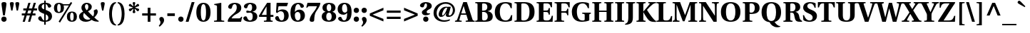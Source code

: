 SplineFontDB: 3.0
FontName: Heuristica-Bold
FullName: Heuristica Bold
FamilyName: Heuristica
Weight: Bold
Copyright: Copyright (c) 1989, 1991 Adobe Systems Incorporated.  All Rights Reserved. Utopia is either a registered trademark or trademark of Adobe Systems Incorporated in the United States and/or other countries. Used under license. The Utopia fonts are freely available; see http://tug.org/fonts/utopia.\n\nCopyright (c) 2008, 2009, 2010 Andrey V. Panov (panov@canopus.iacp.dvo.ru).\n
Version: 0.2.2
ItalicAngle: 0
UnderlinePosition: -100
UnderlineWidth: 50
Ascent: 750
Descent: 250
LayerCount: 2
Layer: 0 0 "Back"  1
Layer: 1 0 "Fore"  0
NeedsXUIDChange: 1
UniqueID: 36543
FSType: 8
OS2Version: 0
OS2_WeightWidthSlopeOnly: 0
OS2_UseTypoMetrics: 1
CreationTime: 1164221255
ModificationTime: 1276082172
PfmFamily: 17
TTFWeight: 700
TTFWidth: 5
LineGap: 200
VLineGap: 0
OS2TypoAscent: 750
OS2TypoAOffset: 0
OS2TypoDescent: -250
OS2TypoDOffset: 0
OS2TypoLinegap: 200
OS2WinAscent: 950
OS2WinAOffset: 0
OS2WinDescent: 250
OS2WinDOffset: 0
HheadAscent: 950
HheadAOffset: 0
HheadDescent: -250
HheadDOffset: 0
OS2Vendor: 'PfEd'
Lookup: 258 0 0 "LGC kerning"  {"LGC kerning subtable"  } ['kern' ('cyrl' <'dflt' > 'grek' <'dflt' > 'latn' <'dflt' > ) ]
MarkAttachClasses: 1
DEI: 91125
LangName: 1049 "" "+BC0EMgRABDgEQQRCBDgEOgQw" 
LangName: 1033 "" "" "" "" "" "" "" "" "" "" "" "" "" "Copyright 1989, 1991 Adobe Systems Incorporated. All rights reserved.+AAoA-Utopia is either a registered trademark or trademark of Adobe Systems+AAoA-Incorporated in the United States and/or other countries. Used under+AAoA-license.+AAoACgAA-Copyright (c) 2008, 2009 Andrey V. Panov (panov@canopus.iacp.dvo.ru), +AAoA-with Reserved Font Name Heuristica.+AAoACgAA-This Font Software is licensed under the SIL Open Font License, Version 1.1.+AAoA-This license is copied together with this font package in OFL.txt, +AAoA-and is also available with a FAQ at:+AAoA-http://scripts.sil.org/OFL" 
Encoding: UnicodeBmp
Compacted: 1
UnicodeInterp: none
NameList: Adobe Glyph List
DisplaySize: -48
AntiAlias: 1
FitToEm: 1
WinInfo: 80 16 16
BeginPrivate: 11
BlueValues 41 [ -15 0 692 707 490 502 668 680 742 742 ]
OtherBlues 41 [ -242 -230 -168 -168 -190 -190 557 566 ]
BlueScale 9 0.0437917
StdHW 4 [46]
StdVW 5 [151]
StemSnapH 11 [38 46 150]
StemSnapV 30 [38 55 62 148 151 159 160 177]
ForceBold 4 true
RndStemUp 5 false
LanguageGroup 1 1
Erode 149 {
18.5  dup 3 -1 roll 0.1 mul exch 0.5 sub mul cvi sub dup mul
151  0 dtransform dup mul exch dup mul add
le{pop pop 1.0 1.0}{pop pop 0.0 1.5}ifelse}
EndPrivate
BeginChars: 65537 535

StartChar: space
Encoding: 32 32 0
Width: 210
Flags: W
LayerCount: 2
Kerns2: 116 -100 "LGC kerning subtable"  64 -40 "LGC kerning subtable"  104 -40 "LGC kerning subtable"  117 -100 "LGC kerning subtable"  439 -60 "LGC kerning subtable"  438 -60 "LGC kerning subtable"  57 -60 "LGC kerning subtable"  55 -60 "LGC kerning subtable"  54 -60 "LGC kerning subtable"  52 -40 "LGC kerning subtable" 
EndChar

StartChar: exclam
Encoding: 33 33 1
Width: 278
Flags: HW
HStem: -12 21G<111.5 167> -12 186<111.5 167> 687 20G<96 182.5>
VStem: 47 184<81 108 81 108> 53 173
LayerCount: 2
Fore
SplineSet
57 592 m 2
 46 671 53 707 139 707 c 0xb8
 226 707 233 671 222 592 c 2
 171 219 l 1
 107 219 l 1
 57 592 l 2
EndSplineSet
Refer: 14 46 S 1 0 0 1 -1 0 2
EndChar

StartChar: quotedbl
Encoding: 34 34 2
Width: 473
Flags: HMW
HStem: 687 20G<109 171 301 363>
VStem: 71 139 263 139
LayerCount: 2
Fore
Refer: 103 39 S 1 0 0 1 206 0 2
Refer: 103 39 S 1 0 0 1 14 0 2
EndChar

StartChar: numbersign
Encoding: 35 35 3
Width: 560
Flags: HMW
HStem: 0 21G<44 121 44 44 233 309 233 233> 219 72<14 110 14 131 208 299 14 187 395 494> 398 72<67 163 67 185 261 352 67 240 449 547> 648 20G<244 320 320 320 433 508 508 508>
VStem: 14 533<219 398 291 398>
LayerCount: 2
Fore
SplineSet
14 219 m 1
 14 291 l 1
 131 291 l 1
 163 398 l 1
 67 398 l 1
 67 470 l 1
 185 470 l 1
 244 668 l 1
 320 668 l 1
 261 470 l 1
 374 470 l 1
 433 668 l 1
 508 668 l 1
 449 470 l 1
 547 470 l 1
 547 398 l 1
 427 398 l 1
 395 291 l 1
 494 291 l 1
 494 219 l 1
 374 219 l 1
 309 0 l 1
 233 0 l 1
 299 219 l 1
 187 219 l 1
 121 0 l 1
 44 0 l 1
 110 219 l 1
 14 219 l 1
208 291 m 1
 320 291 l 1
 352 398 l 1
 240 398 l 1
 208 291 l 1
EndSplineSet
EndChar

StartChar: dollar
Encoding: 36 36 4
Width: 560
Flags: HMW
HStem: 0 46<248 248 304 330.5> 622 46<248 248>
VStem: 39 122<506 541> 248 56<-104 0 -104 0 46 262 438 622 668 748> 395 129
LayerCount: 2
Fore
SplineSet
38 122 m 0
 38 165 84 194 110 194 c 0
 134 194 145 184 154 162 c 0
 191 69 228 50 248 46 c 1
 248 281 l 1
 196 300 l 2
 106 334 39 385 39 478 c 0
 39 604 133 664 248 668 c 1
 248 748 l 1
 304 748 l 1
 304 668 l 1
 436 665 496 600 496 558 c 0
 496 510 441 497 422 497 c 0
 400 497 391 506 384 524 c 0
 358 595 330 617 304 622 c 1
 304 416 l 1
 350 399 l 2
 456 359 523 307 524 197 c 0
 523 53 396 0 304 0 c 1
 304 -104 l 1
 248 -104 l 1
 248 0 l 1
 80 6 38 88 38 122 c 0
161 530 m 0
 161 482 199 451 248 438 c 1
 248 622 l 1
 197 619 161 580 161 530 c 0
304 46 m 1
 357 46 395 80 395 139 c 0
 395 200 358 241 304 262 c 1
 304 46 l 1
EndSplineSet
EndChar

StartChar: percent
Encoding: 37 37 5
Width: 887
Flags: MW
HStem: -12 21G<613.5 729.5> -12 40<651.5 691.5 651.5 729.5> 308 40<196.5 236 196.5 268> 320 40<653 690> 590 43<382 526 526 555 382 564 378 526> 640 40<197.5 235> 648 20G<682 682> 681 20G<635 635>
VStem: 40 114<442 550 442 555.5> 278 114<442 516.5 432.5 550> 495 114<122 230 122 235.5> 733 114<122 230>
DStem2: 205 6 252 -31 0.523961 0.851742<0 685.519 725.792 813.783>
LayerCount: 2
Fore
SplineSet
40 494 m 0
 40 617 100 680 216 680 c 0x64f0
 273 680 303 666 337 646 c 0
 348 640 362 633 382 633 c 2
 526 633 l 2
 584 633 595 642 614 670 c 2
 635 701 l 1x69f0
 682 668 l 1
 252 -31 l 1
 205 6 l 1
 564 590 l 1
 378 590 l 1xaaf0
 385 567 392 539 392 494 c 0
 392 371 326 308 210 308 c 0
 100 308 40 371 40 494 c 0
154 494 m 0
 154 390 177 348 216 348 c 0
 256 348 278 390 278 494 c 0
 278 606 254 640 216 640 c 0x64f0
 179 640 154 606 154 494 c 0
EndSplineSet
Refer: 236 61698 N 1 0 0 1 455 0 2
EndChar

StartChar: ampersand
Encoding: 38 38 6
Width: 748
Flags: HW
HStem: -12 74<304.5 317> -7 31<730 734> 634 46<296.5 328.5>
VStem: 45 146<172 233.5> 129 124<523.5 552.5> 373 119<512 571> 571 131
LayerCount: 2
Fore
SplineSet
45 186 m 0xb6
 45 281 129 333 186 359 c 1
 155 400 129 451 129 500 c 0
 129 605 203 680 318 680 c 0
 417 680 492 622 492 531 c 0
 492 446 424 404 358 373 c 1
 402 322 467 254 536 187 c 1
 585 248 573 340 560 400 c 1
 589 430 641 446 671 443 c 1
 695 420 702 387 702 355 c 0
 702 285 629 194 580 150 c 1
 634 97 698 40 734 24 c 1
 730 -7 l 1
 684 -6 l 2x76
 602 -3 548 14 489 57 c 1
 428 13 360 -12 274 -12 c 0
 151 -12 45 56 45 186 c 0xb6
191 218 m 0
 191 126 262 62 347 62 c 0
 386 62 426 73 444 91 c 1
 351 166 267 257 223 310 c 1xb6
 208 297 191 263 191 218 c 0
253 549 m 0
 253 498 278 454 317 414 c 1xbe
 348 438 373 482 373 542 c 0
 373 600 344 634 313 634 c 0
 280 634 253 600 253 549 c 0
EndSplineSet
EndChar

StartChar: quoteright
Encoding: 8217 8217 7
Width: 252
Flags: HMW
HStem: 687 20G<104.5 127>
VStem: 96 116<511.5 634>
LayerCount: 2
Back
SplineSet
40 414 m 1
 73 450 96 489 96 534 c 0
 96 578 59 597 59 640 c 0
 59 675 82 707 127 707 c 0
 174 708 212 667 212 601 c 0
 212 516 130 437 68 387 c 1
 40 414 l 1
EndSplineSet
Fore
SplineSet
40 414 m 1
 73 450 96 489 96 534 c 0
 96 578 59 597 59 640 c 0
 59 675 82 707 127 707 c 0
 175 707 212 667 212 601 c 0
 212 516 130 437 68 387 c 1
 40 414 l 1
EndSplineSet
Kerns2: 0 -40 "LGC kerning subtable"  7 -30 "LGC kerning subtable"  14 -100 "LGC kerning subtable"  12 -100 "LGC kerning subtable"  86 -20 "LGC kerning subtable"  84 -50 "LGC kerning subtable"  83 -70 "LGC kerning subtable"  82 -42 "LGC kerning subtable"  77 -42 "LGC kerning subtable"  76 -6 "LGC kerning subtable"  68 -100 "LGC kerning subtable" 
EndChar

StartChar: parenleft
Encoding: 40 40 8
Width: 365
Flags: HMW
HStem: -135 34<339 344> 665 34<339 344>
VStem: 99 101<220.5 343.5 220.5 361.5>
LayerCount: 2
Fore
SplineSet
99 282 m 0
 99 441 132 694 339 699 c 1
 344 665 l 1
 228 630 200 405 200 282 c 0
 200 159 228 -66 344 -101 c 1
 339 -135 l 1
 132 -130 99 123 99 282 c 0
EndSplineSet
Kerns2: 439 64 "LGC kerning subtable"  438 64 "LGC kerning subtable"  57 64 "LGC kerning subtable"  55 64 "LGC kerning subtable"  54 64 "LGC kerning subtable"  52 50 "LGC kerning subtable"  42 50 "LGC kerning subtable" 
EndChar

StartChar: parenright
Encoding: 41 41 9
Width: 365
Flags: HMW
HStem: 665 34<21 26>
VStem: 165 101<220.5 343.5>
LayerCount: 2
Fore
SplineSet
21 -101 m 1
 137 -68 165 159 165 282 c 0
 165 405 137 632 21 665 c 1
 26 699 l 1
 233 694 266 441 266 282 c 0
 266 123 233 -130 26 -135 c 1
 21 -101 l 1
EndSplineSet
EndChar

StartChar: asterisk
Encoding: 42 42 10
Width: 442
Flags: HW
HStem: 467 36 467 96 483 20G<167 167 276 276> 687 20G<205 237>
VStem: 41 203 176 91 198 46<582 582>
LayerCount: 2
Fore
SplineSet
51 408 m 0
 33 435 39 463 69 473 c 2x98
 167 503 l 2
 179 506 180 520 166 525 c 2
 69 558 l 2x34
 39 568 30 590 52 622 c 0
 68 646 90 651 110 633 c 2
 180 568 l 2
 194 556 203 565 198 582 c 2
 177 665 l 2
 170 692 189 707 221 707 c 0x76
 253 707 272 692 265 665 c 2
 244 582 l 2
 240 565 249 556 262 568 c 2
 332 633 l 2
 353 651 374 646 390 622 c 0
 412 590 404 568 373 558 c 2x52
 277 525 l 2
 262 520 265 506 276 503 c 2
 373 473 l 2x34
 404 463 409 435 391 408 c 0
 370 376 348 374 324 399 c 2
 262 462 l 2
 251 474 240 463 244 449 c 2
 266 364 l 2
 273 337 260 315 221 315 c 0
 182 315 169 337 176 364 c 2
 199 449 l 2
 203 463 192 473 181 462 c 2
 119 399 l 2
 95 374 72 376 51 408 c 0
EndSplineSet
EndChar

StartChar: plus
Encoding: 43 43 11
Width: 600
Flags: MW
HStem: 0 21G<252 348 252 252> 210 80<58 252 58 252 348 542> 470 20G<252 348 348 348>
VStem: 252 96<0 210 0 210 290 490>
LayerCount: 2
Fore
SplineSet
58 210 m 1
 58 290 l 1
 252 290 l 1
 252 490 l 1
 348 490 l 1
 348 290 l 1
 542 290 l 1
 542 210 l 1
 348 210 l 1
 348 0 l 1
 252 0 l 1
 252 210 l 1
 58 210 l 1
EndSplineSet
EndChar

StartChar: comma
Encoding: 44 44 12
Width: 280
Flags: HMW
HStem: -167 347<70 134>
VStem: 100 126<-32 101>
LayerCount: 2
Back
SplineSet
40 -138 m 1
 75 -99 100 -56 100 -8 c 0
 100 40 60 61 60 107 c 0
 61 145 85 180 134 180 c 0
 185 181 226 137 226 65 c 0
 226 -27 137 -113 70 -167 c 1
 40 -138 l 1
EndSplineSet
Fore
SplineSet
40 -138 m 1
 75 -99 100 -56 100 -8 c 0
 100 40 60 61 60 107 c 0
 60 144 85 180 134 180 c 0
 186 180 226 137 226 65 c 0
 226 -27 137 -113 70 -167 c 1
 40 -138 l 1
EndSplineSet
Kerns2: 0 -40 "LGC kerning subtable"  7 -100 "LGC kerning subtable"  118 -100 "LGC kerning subtable" 
EndChar

StartChar: hyphen
Encoding: 45 45 13
Width: 392
Flags: HMW
HStem: 203 95<65 328 65 328>
VStem: 65 263<203 298 203 298>
LayerCount: 2
Fore
SplineSet
65 203 m 1
 65 298 l 1
 328 298 l 1
 328 203 l 1
 65 203 l 1
EndSplineSet
EndChar

StartChar: period
Encoding: 46 46 14
Width: 280
Flags: W
HStem: -12 186<77.6596 202.34>
VStem: 47 186<18.6596 143.34>
LayerCount: 2
Back
SplineSet
48 81 m 0
 48 135 85 174 140 174 c 0x60
 196 174 232 135 232 81 c 0
 230 26 196 -12 140 -12 c 0xa0
 85 -12 48 26 48 81 c 0
48 81 m 0
 48 135 85 174 140 174 c 0x60
 196 174 232 135 232 81 c 0
 230 26 196 -12 140 -12 c 0xa0
 85 -12 48 26 48 81 c 0
EndSplineSet
Fore
SplineSet
47 81 m 0
 47 136 85 174 140 174 c 0
 195 174 233 136 233 81 c 0
 233 26 195 -12 140 -12 c 0
 85 -12 47 26 47 81 c 0
EndSplineSet
Kerns2: 0 -40 "LGC kerning subtable"  7 -100 "LGC kerning subtable"  118 -100 "LGC kerning subtable" 
EndChar

StartChar: slash
Encoding: 47 47 15
Width: 378
Flags: MW
HStem: -15 21G<34 134 34 34> 687 20G<244 344 344 344>
VStem: 34 310
DStem2: 34 -15 134 -15 0.279285 0.960208<27.9285 751.92>
LayerCount: 2
Fore
SplineSet
34 -15 m 1
 244 707 l 1
 344 707 l 1
 134 -15 l 1
 34 -15 l 1
EndSplineSet
EndChar

StartChar: zero
Encoding: 48 48 16
Width: 560
Flags: W
HStem: -12 46<238.481 321.519> 634 46<238.481 321.519>
VStem: 31 158<171.654 496.346> 371 158<171.654 496.346>
LayerCount: 2
Back
SplineSet
31 334 m 0
 31 519 91 680 281 680 c 0
 468 680 530 517 530 334 c 0
 530 150 471 -12 281 -12 c 0
 92 -12 31 153 31 334 c 0
189 334 m 0
 189 220 198 34 281 34 c 0
 363 34 372 220 372 334 c 0
 372 448 363 634 281 634 c 0
 198 634 189 448 189 334 c 0
EndSplineSet
Fore
SplineSet
31 334 m 0
 31 517 93 680 280 680 c 0
 467 680 529 517 529 334 c 0
 529 151 467 -12 280 -12 c 0
 93 -12 31 151 31 334 c 0
189 334 m 0
 189 220 198 34 280 34 c 0
 362 34 371 220 371 334 c 0
 371 448 362 634 280 634 c 0
 198 634 189 448 189 334 c 0
EndSplineSet
EndChar

StartChar: one
Encoding: 49 49 17
Width: 560
Flags: HW
HStem: 0 41 652 20G<356 356> 660 20G<347 347>
VStem: 205 151<85 547 547 565>
LayerCount: 2
Fore
SplineSet
102 0 m 1
 102 38 l 1
 170 44 l 2
 194 46 205 53 205 85 c 2
 205 547 l 2
 205 583 196 592 170 597 c 2
 108 610 l 1
 108 641 l 1
 347 680 l 1
 356 672 l 1xd0
 356 85 l 2
 356 53 367 46 391 44 c 2
 459 38 l 1
 459 0 l 1xb0
 102 0 l 1
EndSplineSet
EndChar

StartChar: two
Encoding: 50 50 18
Width: 560
Flags: HMW
HStem: 0 121<165 420 420 441 165 499> 634 46<249.5 299.5>
VStem: 348 159<483 550.5>
LayerCount: 2
Fore
SplineSet
30 18 m 1
 32 85 81 168 221 283 c 0
 332 375 348 450 348 516 c 0
 348 585 325 634 274 634 c 0
 225 634 194 581 177 502 c 0
 171 475 154 464 133 464 c 0
 99 464 48 486 48 529 c 0
 48 616 150 680 281 680 c 0
 409 680 507 628 507 490 c 0
 507 386 441 333 325 271 c 0
 214 212 181 156 165 121 c 1
 420 121 l 2
 462 121 475 128 504 180 c 1
 539 175 l 1
 499 0 l 1
 44 0 l 1
 30 18 l 1
EndSplineSet
EndChar

StartChar: three
Encoding: 51 51 19
Width: 560
Flags: HW
HStem: -12 46<241.5 294.5 241.5 341> 331 54<238 282> 634 46<241 295.5>
VStem: 336 155<499 537.5> 357 162<136 247.5>
LayerCount: 2
Fore
SplineSet
27 119 m 0
 27 165 75 192 111 192 c 0
 134 192 149 176 155 158 c 0
 183 67 219 34 264 34 c 0
 325 34 357 86 357 186 c 0xe8
 357 309 307 331 257 331 c 0xe8
 217 331 183 317 161 317 c 0
 140 317 132 335 132 358 c 0
 132 382 140 399 161 399 c 0
 183 399 219 385 257 385 c 0
 330 385 336 481 336 517 c 0
 336 558 326 634 265 634 c 0
 217 634 191 593 169 519 c 0
 162 497 149 484 127 484 c 0
 103 484 49 502 49 547 c 0
 49 622 148 680 265 680 c 0
 368 680 491 648 491 510 c 0xf0
 491 412 405 380 352 366 c 1
 352 362 l 1
 390 356 519 327 519 184 c 0
 519 57 422 -12 260 -12 c 0
 78 -12 27 81 27 119 c 0
EndSplineSet
EndChar

StartChar: four
Encoding: 52 52 20
Width: 560
Flags: HMW
HStem: 0 40.5 173 69<123 292 123 292 433 533> 648 20G<313 433 433 433>
VStem: 292 141<75 173 63.5 173 242 539 539 539>
LayerCount: 2
Fore
SplineSet
19 203 m 1
 108 355 206 512 313 668 c 1
 433 668 l 1
 433 242 l 1
 533 242 l 1
 533 173 l 1
 433 173 l 1
 433 75 l 2
 433 52 443 44 459 42 c 2
 506 38 l 1
 506 0 l 1
 199 0 l 1
 199 38 l 1
 266 43 l 2
 281 44 292 52 292 75 c 2
 292 173 l 1
 38 173 l 1
 19 203 l 1
123 242 m 1
 292 242 l 1
 292 539 l 1
 290 539 l 1
 227 435 170 335 123 242 c 1
EndSplineSet
EndChar

StartChar: five
Encoding: 53 53 21
Width: 560
Flags: HW
HStem: -12 46<249 302 249 360.5> 366 65<263 276.5> 547 121<176.5 190 190 456> 654 14<102 495>
VStem: 360 159<154 258>
LayerCount: 2
Fore
SplineSet
43 119 m 0
 43 163 87 192 119 192 c 0
 147 192 161 176 168 154 c 0
 197 66 227 34 271 34 c 0
 333 34 360 99 360 200 c 0
 360 316 311 366 242 366 c 0
 194 366 154 346 115 298 c 1
 74 328 l 1
 94 659 l 1
 102 668 l 1xe8
 485 668 l 1xe8
 495 654 l 1xd8
 456 547 l 1
 190 547 l 2
 163 547 160 542 155 508 c 2
 136 374 l 1
 175 401 229 431 297 431 c 0
 476 431 519 305 519 215 c 0
 519 93 454 -12 267 -12 c 0
 90 -12 43 84 43 119 c 0
EndSplineSet
EndChar

StartChar: six
Encoding: 54 54 22
Width: 560
Flags: HMW
HStem: -12 46<252 322.5 252 375> 348 82<307 309> 634 46<251 317>
VStem: 30 154<225 263.5 180 363> 383 154<160 250>
LayerCount: 2
Fore
SplineSet
30 326 m 0
 30 400 42 481 76 548 c 0
 118 628 193 680 309 680 c 0
 441 680 502 608 502 557 c 0
 502 516 453 497 427 497 c 0
 404 497 388 511 383 528 c 0
 365 594 338 634 296 634 c 0
 198 634 187 438 185 348 c 1
 187 348 l 1
 226 394 274 430 340 430 c 0
 444 430 537 361 537 220 c 0
 537 100 465 -12 285 -12 c 0
 97 -12 30 124 30 326 c 0
184 234 m 0
 184 126 216 34 288 34 c 0
 357 34 383 104 383 194 c 0
 383 306 337 348 281 348 c 0
 219 348 184 293 184 234 c 0
EndSplineSet
EndChar

StartChar: seven
Encoding: 55 55 23
Width: 560
Flags: HW
HStem: -12 21G<216 254.5> 479 20G<34 34> 547 121<124.5 146 146 408> 656 12
VStem: 153 160
LayerCount: 2
Fore
SplineSet
34 499 m 1
 77 668 l 1xe8
 517 668 l 1xe8
 530 656 l 1xd8
 514 559 475 492 380 353 c 0
 333 285 316 174 313 51 c 0
 312 -4 272 -12 237 -12 c 0
 195 -12 153 -4 153 54 c 0
 153 138 211 241 293 340 c 0
 374 438 398 514 408 547 c 1
 146 547 l 2
 103 547 91 531 79 508 c 2
 69 489 l 1
 34 499 l 1
EndSplineSet
EndChar

StartChar: eight
Encoding: 56 56 24
Width: 560
Flags: W
HStem: -12 46<225.666 334.49> 332 48<233.154 327.446> 634 46<234.345 326.574>
VStem: 27 158<93.8097 276.707> 52 148<424.729 586.791> 360 148<423.551 589.428> 375 158<93.5988 278.041>
LayerCount: 2
Fore
SplineSet
27 189 m 0xf2
 27 279 79 337 159 362 c 1
 159 364 l 1
 98 382 52 426 52 501 c 0
 52 615 140 680 280 680 c 0
 422 680 508 618 508 501 c 0xec
 508 426 462 382 401 363 c 1
 401 361 l 1
 482 337 533 279 533 189 c 0
 533 39 413 -12 280 -12 c 0
 148 -12 27 40 27 189 c 0xf2
185 186 m 0xf2
 185 97 217 34 280 34 c 0
 343 34 375 97 375 186 c 0
 375 268 342 332 280 332 c 0
 218 332 185 268 185 186 c 0xf2
200 506 m 0xec
 200 434 231 380 280 380 c 0
 332 380 360 434 360 506 c 0
 360 579 333 634 280 634 c 0
 230 634 200 579 200 506 c 0xec
EndSplineSet
EndChar

StartChar: nine
Encoding: 57 57 25
Width: 560
Flags: HMW
HStem: -12 48<243.5 288 243.5 291.5> 255 76<257.5 264> 634 46<250 308.5>
VStem: 34 154<435.5 517> 369 154<317 317>
LayerCount: 2
Fore
SplineSet
34 454 m 0
 34 580 119 680 272 680 c 0
 368 680 430 647 469 591 c 0
 507 535 523 454 523 352 c 0
 523 209 493 113 444 59 c 0
 398 8 331 -12 252 -12 c 0
 102 -12 50 70 50 107 c 0
 50 149 95 176 124 176 c 0
 148 176 163 165 170 144 c 0
 199 58 225 36 262 36 c 0
 314 36 364 79 369 317 c 1
 367 317 l 1
 338 287 292 255 236 255 c 0
 129 255 34 319 34 454 c 0
188 478 m 0
 188 393 225 331 290 331 c 0
 322 331 347 351 358 369 c 0
 368 385 370 405 370 433 c 0
 370 551 338 634 279 634 c 0
 221 634 188 573 188 478 c 0
EndSplineSet
EndChar

StartChar: colon
Encoding: 58 58 26
Width: 280
Flags: W
HStem: -12 186<77.6596 202.34> 304 186<77.6596 202.34>
VStem: 47 186<18.6596 143.34 334.66 459.34>
LayerCount: 2
Fore
Refer: 14 46 S 1 0 0 1 0 0 3
Refer: 14 46 S 1 0 0 1 0 316 2
Kerns2: 0 -20 "LGC kerning subtable" 
EndChar

StartChar: semicolon
Encoding: 59 59 27
Width: 280
Flags: W
HStem: -167 347<70 134> 304 186<77.6596 202.34>
VStem: 47 186<334.66 459.34> 100 126<-32 101>
LayerCount: 2
Fore
Refer: 14 46 S 1 0 0 1 0 316 2
Refer: 12 44 S 1 0 0 1 0 0 3
Kerns2: 0 -20 "LGC kerning subtable" 
EndChar

StartChar: less
Encoding: 60 60 28
Width: 600
Flags: HMW
HStem: 473 20G<539 539>
VStem: 61 478<5 289 5 289>
LayerCount: 2
Fore
SplineSet
61 206 m 1
 61 289 l 1
 539 493 l 1
 539 402 l 1
 158 248 l 1
 539 95 l 1
 539 5 l 1
 61 206 l 1
EndSplineSet
EndChar

StartChar: equal
Encoding: 61 61 29
Width: 600
Flags: HMW
HStem: 103 80<58 542 58 542> 317 80<58 542 58 542>
VStem: 58 484<103 183 103 183 317 397 103 397>
LayerCount: 2
Fore
Refer: 150 8722 S 1 0 0 1 0 -107 2
Refer: 150 8722 S 1 0 0 1 0 107 2
EndChar

StartChar: greater
Encoding: 62 62 30
Width: 600
Flags: MW
HStem: 473 20G<61 61>
VStem: 61 478<5 289 95 289 206 493 206 493>
LayerCount: 2
Fore
SplineSet
61 5 m 1
 61 95 l 1
 442 248 l 1
 61 402 l 1
 61 493 l 1
 539 289 l 1
 539 206 l 1
 61 5 l 1
EndSplineSet
EndChar

StartChar: question
Encoding: 63 63 31
Width: 456
Flags: W
HStem: -12 186<161.66 286.34> 224 70<188 325.091> 273 27<353.19 366.852> 661 46<191.52 252.911>
VStem: 20 139<538.116 619.989> 86 168<306.8 385.212> 131 186<18.6596 143.34> 266 167<507.554 634.212>
LayerCount: 2
Fore
SplineSet
20 582 m 0xd9
 20 632 88 707 229 707 c 0
 346 707 433 659 433 559 c 0
 433 488 370 457 328 435 c 0
 278 409 254 377 254 347 c 0xd5
 254 317 278 294 317 294 c 0xd2
 338 294 353 297 364 300 c 1
 375 273 l 1xb2
 335 246 281 224 224 224 c 0
 152 224 86 258 86 330 c 0xd4
 86 359 101 394 172 437 c 0
 237 477 266 529 266 584 c 0
 266 629 251 661 225 661 c 0
 199 661 179 634 159 551 c 0
 153 526 137 514 105 514 c 0
 72 514 20 537 20 582 c 0xd9
EndSplineSet
Refer: 14 46 S 1 0 0 1 84 0 2
Kerns2: 14 -92 "LGC kerning subtable" 
EndChar

StartChar: at
Encoding: 64 64 32
Width: 833
Flags: HMW
HStem: -15 54<323.5 444.5> 161 52<278 388 592.5 643.5> 506 38<456 500 390.5 504> 647 60<376.5 534.5>
VStem: 45 109<252.5 397 252.5 432> 224 122<238.5 285.5 238.5 289> 476 103 722 75<375.5 487.5>
LayerCount: 2
Fore
SplineSet
45 307 m 0
 45 557 248 707 472 707 c 0
 673 707 797 574 797 414 c 0
 797 302 723 161 564 161 c 0
 478 161 468 211 479 255 c 2
 491 309 l 1
 488 311 l 1
 442 214 384 161 304 161 c 0
 252 161 224 199 224 251 c 0
 224 327 290 544 491 544 c 0
 509 544 526 540 538 534 c 1
 541 540 l 1
 651 540 l 1
 625 446 600 353 579 259 c 0
 574 237 575 213 610 213 c 0
 681 213 722 342 722 409 c 0
 722 566 605 647 464 647 c 0
 289 647 154 487 154 307 c 0
 154 198 217 39 430 39 c 0
 499 39 565 54 612 74 c 1
 623 39 l 1
 570 1 474 -15 415 -15 c 0
 215 -15 45 87 45 307 c 0
346 253 m 0
 346 224 355 213 369 213 c 0
 407 213 471 336 492 400 c 2
 528 498 l 1
 520 504 509 506 499 506 c 0
 413 506 346 318 346 253 c 0
EndSplineSet
EndChar

StartChar: A
Encoding: 65 65 33
Width: 644
Flags: W
HStem: 0 38<-28 35.4594 146 206 347 405 598.378 663> 246 48<192 354> 672 20G<255.116 394.502>
DStem2: 146 355 176 246 0.327973 0.944687<-294.398 -93.1317 -42.5392 0> 262 692 273 553 0.327973 0.944687<-639.329 -449.536 -398.944 -127.704> 388 692 276 553 0.309157 -0.951011<97.5649 367.991 418.586 622.032>
LayerCount: 2
Fore
SplineSet
-28 0 m 1
 -28 38 l 1
 26 41 37 48 53 90 c 0
 77 151 110 252 146 355 c 2
 262 692 l 1
 388 692 l 1
 585 86 l 2
 598 45 611 39 663 38 c 1
 663 0 l 1
 347 0 l 1
 347 38 l 1
 405 44 l 2
 426 46 429 59 422 80 c 2
 370 246 l 1
 176 246 l 1
 158 187 140 133 128 79 c 0
 123 57 124 45 146 43 c 2
 206 38 l 1
 206 0 l 1
 -28 0 l 1
192 294 m 1
 354 294 l 1
 276 553 l 1
 273 553 l 1
 192 294 l 1
EndSplineSet
Kerns2: 7 -110 "LGC kerning subtable"  118 -80 "LGC kerning subtable"  90 25 "LGC kerning subtable"  89 -40 "LGC kerning subtable"  57 -64 "LGC kerning subtable"  56 -18 "LGC kerning subtable"  87 -42 "LGC kerning subtable"  55 -54 "LGC kerning subtable"  86 -48 "LGC kerning subtable"  54 -70 "LGC kerning subtable"  85 -18 "LGC kerning subtable"  53 -40 "LGC kerning subtable"  84 -12 "LGC kerning subtable"  52 -58 "LGC kerning subtable"  83 6 "LGC kerning subtable"  81 -6 "LGC kerning subtable"  49 -18 "LGC kerning subtable"  80 -18 "LGC kerning subtable"  79 -12 "LGC kerning subtable"  47 -18 "LGC kerning subtable"  39 -18 "LGC kerning subtable"  69 -6 "LGC kerning subtable"  68 -12 "LGC kerning subtable"  67 -12 "LGC kerning subtable"  35 -18 "LGC kerning subtable"  66 -12 "LGC kerning subtable"  65 -6 "LGC kerning subtable" 
EndChar

StartChar: B
Encoding: 66 66 34
Width: 683
Flags: W
HStem: 0 46<282.428 421.965> 0 38<33 105.725> 343 46<272 404.531> 646 46<273.925 405.799> 654 38<33 105.725>
VStem: 112 160<56.7109 343 389 642.958> 456 162<446.855 599.106> 470 175<96.5137 277.072>
LayerCount: 2
Fore
SplineSet
33 0 m 1x65
 33 38 l 1
 104 41 112 46 112 97 c 2
 112 595 l 2
 112 646 104 651 33 654 c 1
 33 692 l 1x6d
 363 692 l 2
 521 692 618 648 618 526 c 0x36
 618 444 568 392 470 371 c 1
 470 369 l 1
 563 355 645 300 645 189 c 0
 645 135 629 87 588 54 c 0
 546 20 477 0 363 0 c 2xb5
 33 0 l 1x65
272 111 m 2
 272 62 294 46 344 46 c 0xa5
 414 46 470 81 470 188 c 0
 470 272 423 343 323 343 c 2
 272 343 l 1
 272 111 l 2
272 389 m 1
 321 389 l 2
 417 389 456 444 456 518 c 0
 456 593 420 646 330 646 c 0x36
 290 646 272 643 272 609 c 2
 272 389 l 1
EndSplineSet
Kerns2: 89 -18 "LGC kerning subtable"  55 -20 "LGC kerning subtable"  54 -20 "LGC kerning subtable"  441 -12 "LGC kerning subtable"  446 -12 "LGC kerning subtable"  412 -12 "LGC kerning subtable"  415 -12 "LGC kerning subtable"  414 -12 "LGC kerning subtable"  413 -12 "LGC kerning subtable"  411 -12 "LGC kerning subtable"  434 -25 "LGC kerning subtable"  437 -25 "LGC kerning subtable"  436 -25 "LGC kerning subtable"  435 -25 "LGC kerning subtable"  433 -25 "LGC kerning subtable"  410 -12 "LGC kerning subtable"  409 -12 "LGC kerning subtable"  85 -12 "LGC kerning subtable"  432 -25 "LGC kerning subtable"  431 -25 "LGC kerning subtable"  53 -25 "LGC kerning subtable"  52 -20 "LGC kerning subtable"  82 -12 "LGC kerning subtable"  79 -6 "LGC kerning subtable"  76 -15 "LGC kerning subtable"  75 -15 "LGC kerning subtable"  400 -12 "LGC kerning subtable"  401 -12 "LGC kerning subtable"  73 -12 "LGC kerning subtable"  72 -15 "LGC kerning subtable"  69 -6 "LGC kerning subtable"  66 -10 "LGC kerning subtable"  449 -12 "LGC kerning subtable"  448 -12 "LGC kerning subtable"  447 -12 "LGC kerning subtable"  445 -12 "LGC kerning subtable"  444 -12 "LGC kerning subtable"  443 -12 "LGC kerning subtable"  442 -12 "LGC kerning subtable"  440 -12 "LGC kerning subtable"  397 -12 "LGC kerning subtable"  396 -12 "LGC kerning subtable"  65 -12 "LGC kerning subtable" 
EndChar

StartChar: C
Encoding: 67 67 35
Width: 689
Flags: HMW
HStem: -15 46<333 443> 661 46<352.5 448 352.5 478>
VStem: 42 177<298.5 389> 600 38<484 663>
LayerCount: 2
Fore
SplineSet
42 339 m 0
 42 439 67 534 128 602 c 0
 187 668 282 707 423 707 c 0
 473 707 578 699 638 663 c 1
 638 484 l 1
 600 484 l 1
 577 556 542 661 414 661 c 0
 233 661 219 428 219 355 c 0
 219 242 244 31 422 31 c 0
 535 31 578 118 616 228 c 1
 654 228 l 1
 642 33 l 1
 582 -3 478 -15 408 -15 c 0
 151 -15 42 125 42 339 c 0
EndSplineSet
Kerns2: 90 -5 "LGC kerning subtable"  89 -24 "LGC kerning subtable"  456 -12 "LGC kerning subtable"  441 -16 "LGC kerning subtable"  446 -16 "LGC kerning subtable"  412 -18 "LGC kerning subtable"  415 -18 "LGC kerning subtable"  414 -18 "LGC kerning subtable"  413 -18 "LGC kerning subtable"  411 -18 "LGC kerning subtable"  410 -18 "LGC kerning subtable"  409 -18 "LGC kerning subtable"  85 -18 "LGC kerning subtable"  82 -6 "LGC kerning subtable"  49 -6 "LGC kerning subtable"  405 -12 "LGC kerning subtable"  408 -12 "LGC kerning subtable"  407 -12 "LGC kerning subtable"  406 -12 "LGC kerning subtable"  404 -12 "LGC kerning subtable"  459 -12 "LGC kerning subtable"  458 -12 "LGC kerning subtable"  457 -12 "LGC kerning subtable"  455 -12 "LGC kerning subtable"  403 -12 "LGC kerning subtable"  402 -12 "LGC kerning subtable"  79 -12 "LGC kerning subtable"  47 -6 "LGC kerning subtable"  39 -6 "LGC kerning subtable"  69 -12 "LGC kerning subtable"  35 -6 "LGC kerning subtable"  449 -16 "LGC kerning subtable"  448 -16 "LGC kerning subtable"  447 -16 "LGC kerning subtable"  445 -16 "LGC kerning subtable"  444 -16 "LGC kerning subtable"  443 -16 "LGC kerning subtable"  442 -16 "LGC kerning subtable"  440 -16 "LGC kerning subtable"  397 -16 "LGC kerning subtable"  396 -16 "LGC kerning subtable"  65 -16 "LGC kerning subtable" 
EndChar

StartChar: D
Encoding: 68 68 36
Width: 777
Flags: HW
HStem: 0 38<33 332 33 33> 0 46<320.5 332> 646 46<323.5 376 33 422> 654 38<33 376>
VStem: 112 160<97 595 595 618> 558 177<221 409 187 449.5>
LayerCount: 2
Fore
SplineSet
33 0 m 1x6c
 33 38 l 1
 104 41 112 46 112 97 c 2
 112 595 l 2
 112 646 104 651 33 654 c 1x9c
 33 692 l 1
 376 692 l 2
 506 691 590 663 648 606 c 0
 706 549 735 465 735 353 c 0
 735 21 488 0 332 0 c 2
 33 0 l 1x6c
272 90 m 2
 272 58 289 46 352 46 c 0
 450 46 558 89 558 353 c 0
 558 546 489 646 355 646 c 0
 292 646 272 641 272 618 c 2x6c
 272 90 l 2
EndSplineSet
Kerns2: 14 -40 "LGC kerning subtable"  12 -40 "LGC kerning subtable"  57 -60 "LGC kerning subtable"  55 -40 "LGC kerning subtable"  54 -40 "LGC kerning subtable"  441 -15 "LGC kerning subtable"  446 -15 "LGC kerning subtable"  412 -12 "LGC kerning subtable"  415 -12 "LGC kerning subtable"  414 -12 "LGC kerning subtable"  413 -12 "LGC kerning subtable"  411 -12 "LGC kerning subtable"  409 -12 "LGC kerning subtable"  85 -12 "LGC kerning subtable"  82 -12 "LGC kerning subtable"  79 -5 "LGC kerning subtable"  400 -12 "LGC kerning subtable"  73 -12 "LGC kerning subtable"  72 -18 "LGC kerning subtable"  69 -5 "LGC kerning subtable"  449 -15 "LGC kerning subtable"  448 -15 "LGC kerning subtable"  447 -15 "LGC kerning subtable"  445 -15 "LGC kerning subtable"  443 -15 "LGC kerning subtable"  442 -15 "LGC kerning subtable"  440 -15 "LGC kerning subtable"  397 -15 "LGC kerning subtable"  396 -15 "LGC kerning subtable"  65 -15 "LGC kerning subtable" 
EndChar

StartChar: E
Encoding: 69 69 37
Width: 629
Flags: W
HStem: 0 46<286.66 488.656> 0 38<33 105.725> 337 52<272 434.167> 646 46<272.831 472.017> 654 38<33 105.725>
VStem: 112 160<62.5895 337 389 645.163> 459 38<247 305.816 420.184 479> 534 38<507 560.184> 566 38<157.452 208>
LayerCount: 2
Fore
SplineSet
33 0 m 1x6680
 33 38 l 1
 104 41 112 46 112 97 c 2
 112 595 l 2
 112 646 104 651 33 654 c 1
 33 692 l 1
 572 692 l 1x6f
 572 507 l 1
 534 507 l 1
 503 606 485 646 382 646 c 2
 307 646 l 2
 279 646 272 639 272 610 c 2
 272 389 l 1
 367 389 l 2
 430 389 443 406 459 479 c 1
 497 479 l 1
 497 247 l 1
 459 247 l 1
 443 320 430 337 367 337 c 2
 272 337 l 1
 272 119 l 2
 272 55 303 46 395 46 c 0xb7
 513 46 530 101 566 208 c 1
 604 208 l 1
 592 0 l 1
 33 0 l 1x6680
EndSplineSet
Kerns2: 14 10 "LGC kerning subtable"  12 10 "LGC kerning subtable"  89 -30 "LGC kerning subtable"  57 -6 "LGC kerning subtable"  87 -24 "LGC kerning subtable"  55 -6 "LGC kerning subtable"  86 -24 "LGC kerning subtable"  54 -6 "LGC kerning subtable"  85 -12 "LGC kerning subtable"  84 -18 "LGC kerning subtable"  83 -12 "LGC kerning subtable"  82 -4 "LGC kerning subtable"  81 -6 "LGC kerning subtable"  80 -18 "LGC kerning subtable"  79 -6 "LGC kerning subtable"  78 -4 "LGC kerning subtable"  77 -4 "LGC kerning subtable"  74 -6 "LGC kerning subtable"  73 -6 "LGC kerning subtable"  71 -6 "LGC kerning subtable"  69 -6 "LGC kerning subtable"  68 -6 "LGC kerning subtable"  67 -6 "LGC kerning subtable"  66 -5 "LGC kerning subtable"  65 -4 "LGC kerning subtable" 
EndChar

StartChar: F
Encoding: 70 70 38
Width: 593
Flags: HW
HStem: 0 38<37 372 37 37> 318 52<276 390 276 390> 646 46<297 311 311 378> 654 38<37 568>
VStem: 116 160<97 318 370 595 595 610> 482 38<228 460 228 460> 530 38<507 692>
LayerCount: 2
Fore
SplineSet
37 0 m 1
 37 38 l 1
 108 41 116 46 116 97 c 2
 116 595 l 2
 116 646 108 651 37 654 c 1xdc
 37 692 l 1xec
 568 692 l 1
 568 507 l 1
 530 507 l 1
 499 604 481 646 378 646 c 2
 311 646 l 2
 283 646 276 639 276 610 c 2xee
 276 370 l 1
 390 370 l 2
 453 370 466 387 482 460 c 1
 520 460 l 1
 520 228 l 1
 482 228 l 1
 466 301 453 318 390 318 c 2
 276 318 l 1
 276 97 l 2
 276 46 284 41 372 38 c 1
 372 0 l 1
 37 0 l 1
EndSplineSet
Kerns2: 7 20 "LGC kerning subtable"  118 20 "LGC kerning subtable"  14 -150 "LGC kerning subtable"  12 -150 "LGC kerning subtable"  89 -18 "LGC kerning subtable"  85 -12 "LGC kerning subtable"  82 -36 "LGC kerning subtable"  79 -36 "LGC kerning subtable"  76 -12 "LGC kerning subtable"  73 -22 "LGC kerning subtable"  69 -36 "LGC kerning subtable"  65 -48 "LGC kerning subtable"  33 -60 "LGC kerning subtable" 
EndChar

StartChar: G
Encoding: 71 71 39
Width: 726
Flags: HW
HStem: -15 46<377 444.5 319.5 448> 276 38<407 709 407 709> 661 46<331.5 453.5 254 474.5>
VStem: 42 177<317.5 405 317.5 410> 493 160<76 217 217 219 33 241.5> 605 38<481 663>
LayerCount: 2
Fore
SplineSet
42 341 m 0
 42 479 94 707 414 707 c 0
 493 707 580 697 643 663 c 1xfc
 643 481 l 1
 605 481 l 1xf4
 577 567 530 661 419 661 c 0
 244 661 219 456 219 354 c 0
 219 281 229 31 410 31 c 0
 479 31 493 41 493 76 c 2
 493 217 l 2
 493 266 485 271 407 276 c 1
 407 314 l 1
 709 314 l 1
 709 276 l 1
 661 271 653 266 653 219 c 2
 653 33 l 1xf8
 583 2 486 -15 410 -15 c 0
 344 -15 250 -9 177 40 c 0
 101 91 42 183 42 341 c 0
EndSplineSet
Kerns2: 118 -20 "LGC kerning subtable"  89 -12 "LGC kerning subtable"  441 -12 "LGC kerning subtable"  446 -12 "LGC kerning subtable"  412 -12 "LGC kerning subtable"  415 -12 "LGC kerning subtable"  414 -12 "LGC kerning subtable"  413 -12 "LGC kerning subtable"  411 -12 "LGC kerning subtable"  410 -12 "LGC kerning subtable"  409 -12 "LGC kerning subtable"  85 -12 "LGC kerning subtable"  82 -18 "LGC kerning subtable"  78 -18 "LGC kerning subtable"  76 -6 "LGC kerning subtable"  401 -12 "LGC kerning subtable"  73 -12 "LGC kerning subtable"  72 -12 "LGC kerning subtable"  449 -12 "LGC kerning subtable"  448 -12 "LGC kerning subtable"  447 -12 "LGC kerning subtable"  445 -12 "LGC kerning subtable"  444 -12 "LGC kerning subtable"  443 -12 "LGC kerning subtable"  442 -12 "LGC kerning subtable"  440 -12 "LGC kerning subtable"  397 -12 "LGC kerning subtable"  396 -12 "LGC kerning subtable"  65 -12 "LGC kerning subtable" 
EndChar

StartChar: H
Encoding: 72 72 40
Width: 807
Flags: HMW
HStem: 0 38<33 351 33 33> 341 48<272 535 272 535> 654 38<33 351 33 351>
VStem: 112 160<97 341 389 595> 535 160<97 341 341 341 389 595>
LayerCount: 2
Fore
SplineSet
33 0 m 1
 33 38 l 1
 104 41 112 46 112 97 c 2
 112 595 l 2
 112 646 104 651 33 654 c 1
 33 692 l 1
 351 692 l 1
 351 654 l 1
 280 651 272 646 272 595 c 2
 272 389 l 1
 535 389 l 1
 535 595 l 2
 535 646 527 651 456 654 c 1
 456 692 l 1
 774 692 l 1
 774 654 l 1
 703 651 695 646 695 595 c 2
 695 97 l 2
 695 46 703 41 774 38 c 1
 774 0 l 1
 456 0 l 1
 456 38 l 1
 527 41 535 46 535 97 c 2
 535 341 l 1
 272 341 l 1
 272 97 l 2
 272 46 280 41 351 38 c 1
 351 0 l 1
 33 0 l 1
EndSplineSet
Kerns2: 89 -24 "LGC kerning subtable"  456 -30 "LGC kerning subtable"  451 -30 "LGC kerning subtable"  441 -25 "LGC kerning subtable"  446 -25 "LGC kerning subtable"  412 -26 "LGC kerning subtable"  415 -26 "LGC kerning subtable"  414 -26 "LGC kerning subtable"  413 -26 "LGC kerning subtable"  411 -26 "LGC kerning subtable"  410 -26 "LGC kerning subtable"  409 -26 "LGC kerning subtable"  85 -26 "LGC kerning subtable"  405 -30 "LGC kerning subtable"  408 -30 "LGC kerning subtable"  407 -30 "LGC kerning subtable"  406 -30 "LGC kerning subtable"  404 -30 "LGC kerning subtable"  459 -30 "LGC kerning subtable"  458 -30 "LGC kerning subtable"  457 -30 "LGC kerning subtable"  455 -30 "LGC kerning subtable"  403 -30 "LGC kerning subtable"  402 -30 "LGC kerning subtable"  79 -30 "LGC kerning subtable"  400 -18 "LGC kerning subtable"  401 -18 "LGC kerning subtable"  73 -18 "LGC kerning subtable"  454 -30 "LGC kerning subtable"  453 -30 "LGC kerning subtable"  452 -30 "LGC kerning subtable"  450 -30 "LGC kerning subtable"  399 -30 "LGC kerning subtable"  398 -30 "LGC kerning subtable"  69 -30 "LGC kerning subtable"  449 -25 "LGC kerning subtable"  448 -25 "LGC kerning subtable"  447 -25 "LGC kerning subtable"  445 -25 "LGC kerning subtable"  444 -25 "LGC kerning subtable"  443 -25 "LGC kerning subtable"  442 -25 "LGC kerning subtable"  440 -25 "LGC kerning subtable"  397 -25 "LGC kerning subtable"  396 -25 "LGC kerning subtable"  65 -25 "LGC kerning subtable" 
EndChar

StartChar: I
Encoding: 73 73 41
Width: 384
Flags: HMW
HStem: 0 38<33 351 33 33> 654 38<33 351 33 351>
VStem: 112 160<97 595>
LayerCount: 2
Fore
SplineSet
33 0 m 1
 33 38 l 1
 104 41 112 46 112 97 c 2
 112 595 l 2
 112 646 104 651 33 654 c 1
 33 692 l 1
 351 692 l 1
 351 654 l 1
 280 651 272 646 272 595 c 2
 272 97 l 2
 272 46 280 41 351 38 c 1
 351 0 l 1
 33 0 l 1
EndSplineSet
Kerns2: 90 -6 "LGC kerning subtable"  89 -6 "LGC kerning subtable"  88 -6 "LGC kerning subtable"  87 -18 "LGC kerning subtable"  86 -24 "LGC kerning subtable"  456 -30 "LGC kerning subtable"  451 -30 "LGC kerning subtable"  441 -24 "LGC kerning subtable"  446 -24 "LGC kerning subtable"  412 -26 "LGC kerning subtable"  415 -26 "LGC kerning subtable"  413 -26 "LGC kerning subtable"  410 -26 "LGC kerning subtable"  409 -26 "LGC kerning subtable"  85 -26 "LGC kerning subtable"  84 -24 "LGC kerning subtable"  83 -18 "LGC kerning subtable"  82 -12 "LGC kerning subtable"  80 -26 "LGC kerning subtable"  408 -30 "LGC kerning subtable"  407 -30 "LGC kerning subtable"  406 -30 "LGC kerning subtable"  404 -30 "LGC kerning subtable"  459 -30 "LGC kerning subtable"  458 -30 "LGC kerning subtable"  457 -30 "LGC kerning subtable"  455 -30 "LGC kerning subtable"  403 -30 "LGC kerning subtable"  402 -30 "LGC kerning subtable"  79 -30 "LGC kerning subtable"  78 -18 "LGC kerning subtable"  77 -18 "LGC kerning subtable"  76 -6 "LGC kerning subtable"  75 -6 "LGC kerning subtable"  72 -6 "LGC kerning subtable"  71 -6 "LGC kerning subtable"  70 -6 "LGC kerning subtable"  454 -30 "LGC kerning subtable"  453 -30 "LGC kerning subtable"  452 -30 "LGC kerning subtable"  450 -30 "LGC kerning subtable"  399 -30 "LGC kerning subtable"  398 -30 "LGC kerning subtable"  69 -30 "LGC kerning subtable"  68 -30 "LGC kerning subtable"  67 -30 "LGC kerning subtable"  66 -6 "LGC kerning subtable"  449 -24 "LGC kerning subtable"  447 -24 "LGC kerning subtable"  445 -24 "LGC kerning subtable"  442 -24 "LGC kerning subtable"  440 -24 "LGC kerning subtable"  397 -24 "LGC kerning subtable"  396 -24 "LGC kerning subtable"  65 -24 "LGC kerning subtable" 
EndChar

StartChar: J
Encoding: 74 74 42
Width: 386
Flags: HMW
HStem: 654 38<43 361 43 361>
VStem: 122 160<146 595>
LayerCount: 2
Fore
SplineSet
6 -83 m 1
 41 -72 62 -60 83 -36 c 0
 106 -10 122 50 122 146 c 2
 122 595 l 2
 122 646 114 651 43 654 c 1
 43 692 l 1
 361 692 l 1
 361 654 l 1
 290 651 282 646 282 595 c 2
 282 143 l 2
 282 30 255 -44 178 -81 c 0
 127 -105 68 -115 12 -114 c 1
 6 -83 l 1
EndSplineSet
Kerns2: 61 15 "LGC kerning subtable"  93 15 "LGC kerning subtable"  89 -20 "LGC kerning subtable"  85 -36 "LGC kerning subtable"  79 -35 "LGC kerning subtable"  73 -20 "LGC kerning subtable"  69 -35 "LGC kerning subtable"  65 -36 "LGC kerning subtable" 
EndChar

StartChar: K
Encoding: 75 75 43
Width: 707
Flags: HW
HStem: -6 39.5 0 38<33 351 33 33> 654 38<33 351 33 351>
VStem: 112 160<97 339 359 595> 501 216
LayerCount: 2
Fore
SplineSet
33 0 m 1
 33 38 l 1
 104 41 112 46 112 97 c 2x70
 112 595 l 2
 112 646 104 651 33 654 c 1
 33 692 l 1
 351 692 l 1
 351 654 l 1
 280 651 272 646 272 595 c 2
 272 359 l 1
 377 480 l 2
 428 538 467 589 493 622 c 0
 506 638 503 648 487 650 c 2
 445 656 l 1
 445 692 l 1
 717 692 l 1
 717 656 l 1
 656 651 637 641 602 615 c 0
 531 562 478 500 401 419 c 1
 456 327 552 189 637 92 c 0
 665 60 688 40 709 35 c 2
 719 32 l 1
 719 -6 l 1
 651 -4 l 2xb8
 525 0 478 25 411 119 c 0
 362 189 326 241 274 339 c 1
 272 339 l 1
 272 97 l 2
 272 46 280 41 351 38 c 1
 351 0 l 1
 33 0 l 1
EndSplineSet
Kerns2: 89 -70 "LGC kerning subtable"  416 -70 "LGC kerning subtable"  87 -60 "LGC kerning subtable"  86 -80 "LGC kerning subtable"  451 -18 "LGC kerning subtable"  85 -42 "LGC kerning subtable"  49 -36 "LGC kerning subtable"  79 -30 "LGC kerning subtable"  47 -36 "LGC kerning subtable"  76 10 "LGC kerning subtable"  73 6 "LGC kerning subtable"  72 10 "LGC kerning subtable"  39 -36 "LGC kerning subtable"  453 -18 "LGC kerning subtable"  452 -18 "LGC kerning subtable"  450 -18 "LGC kerning subtable"  399 -18 "LGC kerning subtable"  398 -18 "LGC kerning subtable"  69 -18 "LGC kerning subtable"  35 -36 "LGC kerning subtable"  65 -6 "LGC kerning subtable"  33 20 "LGC kerning subtable" 
EndChar

StartChar: L
Encoding: 76 76 44
Width: 585
Flags: W
HStem: 0 46<284.973 472.529> 0 38<33 105.725> 654 38<33 105.725 278.908 363>
VStem: 112 160<60.517 645.832> 546 38<149.562 201>
LayerCount: 2
Fore
SplineSet
33 0 m 1x78
 33 38 l 1x78
 104 41 112 46 112 97 c 2
 112 595 l 2
 112 646 104 651 33 654 c 1
 33 692 l 1
 363 692 l 1
 363 654 l 1
 280 651 272 646 272 595 c 2
 272 119 l 2
 272 55 299 46 383 46 c 0xb8
 497 46 510 101 546 201 c 1
 584 201 l 1
 572 0 l 1
 33 0 l 1x78
EndSplineSet
Kerns2: 7 -130 "LGC kerning subtable"  118 -130 "LGC kerning subtable"  89 -52 "LGC kerning subtable"  57 -70 "LGC kerning subtable"  87 -58 "LGC kerning subtable"  55 -78 "LGC kerning subtable"  54 -95 "LGC kerning subtable"  476 -12 "LGC kerning subtable"  461 30 "LGC kerning subtable"  466 30 "LGC kerning subtable"  412 -12 "LGC kerning subtable"  415 -12 "LGC kerning subtable"  414 -12 "LGC kerning subtable"  413 -12 "LGC kerning subtable"  411 -12 "LGC kerning subtable"  434 -32 "LGC kerning subtable"  437 -32 "LGC kerning subtable"  436 -32 "LGC kerning subtable"  435 -32 "LGC kerning subtable"  433 -32 "LGC kerning subtable"  410 -12 "LGC kerning subtable"  409 -12 "LGC kerning subtable"  85 -12 "LGC kerning subtable"  432 -32 "LGC kerning subtable"  431 -32 "LGC kerning subtable"  53 -32 "LGC kerning subtable"  52 -80 "LGC kerning subtable"  49 -12 "LGC kerning subtable"  427 -12 "LGC kerning subtable"  430 -12 "LGC kerning subtable"  429 -12 "LGC kerning subtable"  428 -12 "LGC kerning subtable"  426 -12 "LGC kerning subtable"  479 -12 "LGC kerning subtable"  478 -12 "LGC kerning subtable"  477 -12 "LGC kerning subtable"  475 -12 "LGC kerning subtable"  425 -12 "LGC kerning subtable"  424 -12 "LGC kerning subtable"  47 -12 "LGC kerning subtable"  76 6 "LGC kerning subtable"  74 -6 "LGC kerning subtable"  39 -12 "LGC kerning subtable"  35 -12 "LGC kerning subtable"  469 30 "LGC kerning subtable"  468 30 "LGC kerning subtable"  467 30 "LGC kerning subtable"  465 30 "LGC kerning subtable"  464 30 "LGC kerning subtable"  463 30 "LGC kerning subtable"  462 30 "LGC kerning subtable"  460 30 "LGC kerning subtable"  419 30 "LGC kerning subtable"  418 30 "LGC kerning subtable"  33 30 "LGC kerning subtable" 
EndChar

StartChar: M
Encoding: 77 77 45
Width: 918
Flags: HMW
HStem: 0 38<26 265 26 26> 654 38<23 287>
VStem: 102 62<252 593> 654 152<97 593 593 593>
DStem2: 340 545 167 593 0.350231 -0.936663<-104.836 329.233> 462 238 442 18 0.341612 0.939841<0 398.208>
LayerCount: 2
Fore
SplineSet
26 0 m 1
 26 38 l 1
 61 43 l 2
 84 46 94 61 97 96 c 0
 101 131 102 170 102 252 c 2
 102 595 l 2
 102 646 94 651 23 654 c 1
 23 692 l 1
 287 692 l 1
 300 649 323 590 340 545 c 2
 459 238 l 1
 462 238 l 1
 547 472 l 2
 574 546 608 644 625 692 c 1
 885 692 l 1
 885 654 l 1
 814 651 806 646 806 595 c 2
 806 97 l 2
 806 46 814 41 885 38 c 1
 885 0 l 1
 575 0 l 1
 575 38 l 1
 646 41 654 46 654 97 c 2
 654 593 l 1
 651 593 l 1
 442 18 l 1
 382 18 l 1
 167 593 l 1
 164 593 l 1
 164 252 l 2
 164 171 165 132 169 96 c 0
 172 61 183 45 211 43 c 2
 265 38 l 1
 265 0 l 1
 26 0 l 1
EndSplineSet
Kerns2: 89 -24 "LGC kerning subtable"  456 -30 "LGC kerning subtable"  451 -30 "LGC kerning subtable"  441 -25 "LGC kerning subtable"  446 -25 "LGC kerning subtable"  412 -36 "LGC kerning subtable"  414 -36 "LGC kerning subtable"  413 -36 "LGC kerning subtable"  411 -36 "LGC kerning subtable"  410 -36 "LGC kerning subtable"  409 -36 "LGC kerning subtable"  85 -36 "LGC kerning subtable"  408 -30 "LGC kerning subtable"  407 -30 "LGC kerning subtable"  406 -30 "LGC kerning subtable"  404 -30 "LGC kerning subtable"  459 -30 "LGC kerning subtable"  458 -30 "LGC kerning subtable"  457 -30 "LGC kerning subtable"  455 -30 "LGC kerning subtable"  403 -30 "LGC kerning subtable"  402 -30 "LGC kerning subtable"  79 -30 "LGC kerning subtable"  78 -6 "LGC kerning subtable"  74 -12 "LGC kerning subtable"  400 -12 "LGC kerning subtable"  401 -12 "LGC kerning subtable"  73 -12 "LGC kerning subtable"  454 -30 "LGC kerning subtable"  452 -30 "LGC kerning subtable"  450 -30 "LGC kerning subtable"  399 -30 "LGC kerning subtable"  398 -30 "LGC kerning subtable"  69 -30 "LGC kerning subtable"  68 -30 "LGC kerning subtable"  67 -30 "LGC kerning subtable"  449 -25 "LGC kerning subtable"  448 -25 "LGC kerning subtable"  447 -25 "LGC kerning subtable"  445 -25 "LGC kerning subtable"  443 -25 "LGC kerning subtable"  442 -25 "LGC kerning subtable"  440 -25 "LGC kerning subtable"  397 -25 "LGC kerning subtable"  396 -25 "LGC kerning subtable"  65 -25 "LGC kerning subtable" 
EndChar

StartChar: N
Encoding: 78 78 46
Width: 739
Flags: HW
HStem: 0 38<28 63 213 269> 654 38<25 97.7246 478 534 684 719>
VStem: 104 62<52.0505 558> 581 62<216 639.95>
DStem2: 262 692 170 558 0.545305 -0.838238<62.1558 570.772>
LayerCount: 2
Fore
SplineSet
28 0 m 1
 28 38 l 1
 63 43 l 2
 86 46 96 61 99 96 c 0
 103 131 104 170 104 252 c 2
 104 595 l 2
 104 646 96 651 25 654 c 1
 25 692 l 1
 262 692 l 1
 365 533 471 375 577 216 c 1
 581 216 l 1
 581 440 l 2
 581 522 580 560 576 596 c 0
 573 631 562 647 534 649 c 2
 478 654 l 1
 478 692 l 1
 719 692 l 1
 719 654 l 1
 684 649 l 2
 661 646 651 631 648 596 c 0
 644 561 643 522 643 440 c 2
 643 0 l 1
 533 0 l 1
 414 186 293 372 170 558 c 1
 166 558 l 1
 166 252 l 2
 166 170 167 132 171 96 c 0
 174 61 185 45 213 43 c 2
 269 38 l 1
 269 0 l 1
 28 0 l 1
EndSplineSet
Kerns2: 89 -24 "LGC kerning subtable"  456 -30 "LGC kerning subtable"  451 -30 "LGC kerning subtable"  441 -30 "LGC kerning subtable"  446 -30 "LGC kerning subtable"  412 -30 "LGC kerning subtable"  415 -30 "LGC kerning subtable"  414 -30 "LGC kerning subtable"  413 -30 "LGC kerning subtable"  411 -30 "LGC kerning subtable"  410 -30 "LGC kerning subtable"  409 -30 "LGC kerning subtable"  85 -30 "LGC kerning subtable"  405 -30 "LGC kerning subtable"  408 -30 "LGC kerning subtable"  407 -30 "LGC kerning subtable"  406 -30 "LGC kerning subtable"  404 -30 "LGC kerning subtable"  459 -30 "LGC kerning subtable"  458 -30 "LGC kerning subtable"  457 -30 "LGC kerning subtable"  455 -30 "LGC kerning subtable"  403 -30 "LGC kerning subtable"  402 -30 "LGC kerning subtable"  79 -30 "LGC kerning subtable"  400 -24 "LGC kerning subtable"  401 -24 "LGC kerning subtable"  73 -24 "LGC kerning subtable"  453 -30 "LGC kerning subtable"  452 -30 "LGC kerning subtable"  450 -30 "LGC kerning subtable"  399 -30 "LGC kerning subtable"  398 -30 "LGC kerning subtable"  69 -30 "LGC kerning subtable"  449 -30 "LGC kerning subtable"  448 -30 "LGC kerning subtable"  447 -30 "LGC kerning subtable"  445 -30 "LGC kerning subtable"  442 -30 "LGC kerning subtable"  440 -30 "LGC kerning subtable"  397 -30 "LGC kerning subtable"  396 -30 "LGC kerning subtable"  65 -30 "LGC kerning subtable" 
EndChar

StartChar: O
Encoding: 79 79 47
Width: 768
Flags: W
HStem: -15 46<311.496 456.891> 661 46<311.109 456.891>
VStem: 42 177<193.704 498.296> 549 177<193.704 498.296>
LayerCount: 2
Back
SplineSet
42 346 m 0
 42 572 154 707 384 707 c 0
 614 707 726 572 726 346 c 0
 726 120 614 -15 384 -15 c 0
 154 -15 42 120 42 346 c 0
219 346 m 0
 221 210 239 31 384 31 c 0
 529 31 547 210 549 346 c 0
 547 474 529 661 384 661 c 0
 239 661 221 474 219 346 c 0
EndSplineSet
Fore
SplineSet
42 346 m 0
 42 572 154 707 384 707 c 0
 614 707 726 572 726 346 c 0
 726 120 614 -15 384 -15 c 0
 154 -15 42 120 42 346 c 0
219 346 m 0
 219 225 239 31 384 31 c 0
 531 31 549 225 549 346 c 0
 549 467 531 661 384 661 c 0
 237 661 219 467 219 346 c 0
EndSplineSet
Kerns2: 14 -40 "LGC kerning subtable"  12 -40 "LGC kerning subtable"  90 -6 "LGC kerning subtable"  57 -50 "LGC kerning subtable"  56 -40 "LGC kerning subtable"  55 -35 "LGC kerning subtable"  54 -35 "LGC kerning subtable"  441 -12 "LGC kerning subtable"  461 -30 "LGC kerning subtable"  85 -6 "LGC kerning subtable"  84 -6 "LGC kerning subtable"  52 -40 "LGC kerning subtable"  83 -6 "LGC kerning subtable"  82 -10 "LGC kerning subtable"  81 -6 "LGC kerning subtable"  80 -10 "LGC kerning subtable"  79 -6 "LGC kerning subtable"  78 -10 "LGC kerning subtable"  77 -10 "LGC kerning subtable"  76 -15 "LGC kerning subtable"  75 -15 "LGC kerning subtable"  73 -6 "LGC kerning subtable"  72 -15 "LGC kerning subtable"  71 -6 "LGC kerning subtable"  69 -6 "LGC kerning subtable"  68 -6 "LGC kerning subtable"  67 -6 "LGC kerning subtable"  66 -15 "LGC kerning subtable"  444 -12 "LGC kerning subtable"  443 -12 "LGC kerning subtable"  442 -12 "LGC kerning subtable"  440 -12 "LGC kerning subtable"  464 -30 "LGC kerning subtable"  463 -30 "LGC kerning subtable"  462 -30 "LGC kerning subtable"  460 -30 "LGC kerning subtable"  397 -12 "LGC kerning subtable"  396 -12 "LGC kerning subtable"  65 -12 "LGC kerning subtable"  419 -30 "LGC kerning subtable"  418 -30 "LGC kerning subtable"  33 -30 "LGC kerning subtable" 
EndChar

StartChar: P
Encoding: 80 80 48
Width: 650
Flags: W
HStem: 0 38<33 105.725 279.172 368> 275 46<274.866 398.625> 646 46<273.515 399.678> 654 38<33 105.725>
VStem: 112 160<46.1685 275 324.586 642.5> 455 168<390.37 584.522>
LayerCount: 2
Fore
SplineSet
33 0 m 1xdc
 33 38 l 1
 104 41 112 46 112 97 c 2
 112 595 l 2
 112 646 104 651 33 654 c 1
 33 692 l 1xdc
 343 692 l 2xec
 424 692 489 684 538 654 c 0
 587 624 623 569 623 489 c 0
 623 415 596 361 546 325 c 0
 500 292 426 275 332 275 c 2
 272 275 l 1
 272 97 l 2
 272 46 280 41 368 36 c 1
 368 0 l 1
 33 0 l 1xdc
272 364 m 2
 272 326 289 321 328 321 c 0
 429 321 455 410 455 486 c 0
 455 601 398 646 331 646 c 0xec
 280 646 272 637 272 609 c 2
 272 364 l 2
EndSplineSet
Kerns2: 7 20 "LGC kerning subtable"  118 20 "LGC kerning subtable"  14 -200 "LGC kerning subtable"  13 -30 "LGC kerning subtable"  12 -200 "LGC kerning subtable"  89 10 "LGC kerning subtable"  85 -18 "LGC kerning subtable"  84 -6 "LGC kerning subtable"  83 -30 "LGC kerning subtable"  82 -12 "LGC kerning subtable"  79 -36 "LGC kerning subtable"  78 -12 "LGC kerning subtable"  76 -15 "LGC kerning subtable"  73 -6 "LGC kerning subtable"  41 -20 "LGC kerning subtable"  72 -15 "LGC kerning subtable"  40 -20 "LGC kerning subtable"  69 -36 "LGC kerning subtable"  37 -20 "LGC kerning subtable"  65 -36 "LGC kerning subtable"  33 -85 "LGC kerning subtable" 
EndChar

StartChar: Q
Encoding: 81 81 49
Width: 768
Flags: HW
HStem: -193 46 -2 21G -2 33 661 46<311.5 456.5>
VStem: 42 177<346 346> 549 177<346 346>
LayerCount: 2
Fore
SplineSet
42 346 m 0
 42 572 154 707 384 707 c 0
 614 707 726 572 726 346 c 0
 726 161 650 37 499 -2 c 1
 513 -28 535 -54 559 -79 c 0
 606 -128 655 -147 681 -147 c 2
 692 -147 l 1
 698 -171 l 1
 674 -185 635 -193 594 -193 c 0
 444 -193 352 -83 324 -11 c 1
 136 10 42 140 42 346 c 0
219 346 m 0
 221 210 239 31 384 31 c 0xbc
 529 31 547 210 549 346 c 0
 547 474 529 661 384 661 c 0xdc
 239 661 221 474 219 346 c 0
EndSplineSet
Kerns2: 57 -50 "LGC kerning subtable"  56 -40 "LGC kerning subtable"  55 -35 "LGC kerning subtable"  54 -35 "LGC kerning subtable"  85 -6 "LGC kerning subtable"  432 -25 "LGC kerning subtable"  431 -25 "LGC kerning subtable"  53 -25 "LGC kerning subtable"  52 -40 "LGC kerning subtable"  65 -18 "LGC kerning subtable"  33 -30 "LGC kerning subtable" 
EndChar

StartChar: R
Encoding: 82 82 50
Width: 684
Flags: HW
HStem: 0 38<33 351 33 33> 318 46<272 322 272 318> 646 46<308.5 370> 654 38<33 380>
VStem: 112 160<97 318 364 595 595 607> 455 168<469.5 538.5 469.5 558>
LayerCount: 2
Fore
SplineSet
33 0 m 1
 33 38 l 1
 104 41 112 46 112 97 c 2
 112 595 l 2
 112 646 104 651 33 654 c 1xdc
 33 692 l 1
 380 692 l 2
 478 692 535 673 573 640 c 0
 609 607 623 564 623 513 c 0
 623 426 553 361 454 348 c 1
 454 346 l 1
 557 320 576 254 590 174 c 0
 599 122 614 85 639 60 c 0
 651 48 668 39 686 38 c 1
 686 0 l 1
 612 0 l 2
 507 0 464 26 440 100 c 0
 424 151 416 205 408 240 c 0
 396 294 368 318 318 318 c 2
 272 318 l 1xec
 272 97 l 2
 272 46 280 41 351 38 c 1
 351 0 l 1
 33 0 l 1
272 364 m 1
 322 364 l 2
 423 364 455 424 455 507 c 0
 455 609 404 646 336 646 c 0
 281 646 272 634 272 607 c 2xec
 272 364 l 1
EndSplineSet
Kerns2: 7 -10 "LGC kerning subtable"  118 -10 "LGC kerning subtable"  89 -20 "LGC kerning subtable"  57 -32 "LGC kerning subtable"  56 20 "LGC kerning subtable"  55 -18 "LGC kerning subtable"  54 -26 "LGC kerning subtable"  456 -12 "LGC kerning subtable"  451 -18 "LGC kerning subtable"  412 -12 "LGC kerning subtable"  415 -12 "LGC kerning subtable"  414 -12 "LGC kerning subtable"  413 -12 "LGC kerning subtable"  411 -12 "LGC kerning subtable"  434 -30 "LGC kerning subtable"  437 -30 "LGC kerning subtable"  436 -30 "LGC kerning subtable"  435 -30 "LGC kerning subtable"  433 -30 "LGC kerning subtable"  410 -12 "LGC kerning subtable"  409 -12 "LGC kerning subtable"  85 -12 "LGC kerning subtable"  432 -30 "LGC kerning subtable"  431 -30 "LGC kerning subtable"  53 -30 "LGC kerning subtable"  84 -25 "LGC kerning subtable"  52 -20 "LGC kerning subtable"  49 -10 "LGC kerning subtable"  405 -12 "LGC kerning subtable"  408 -12 "LGC kerning subtable"  407 -12 "LGC kerning subtable"  406 -12 "LGC kerning subtable"  404 -12 "LGC kerning subtable"  459 -12 "LGC kerning subtable"  458 -12 "LGC kerning subtable"  457 -12 "LGC kerning subtable"  455 -12 "LGC kerning subtable"  403 -12 "LGC kerning subtable"  402 -12 "LGC kerning subtable"  79 -12 "LGC kerning subtable"  47 -10 "LGC kerning subtable"  39 -10 "LGC kerning subtable"  454 -18 "LGC kerning subtable"  453 -18 "LGC kerning subtable"  452 -18 "LGC kerning subtable"  450 -18 "LGC kerning subtable"  399 -18 "LGC kerning subtable"  398 -18 "LGC kerning subtable"  69 -18 "LGC kerning subtable"  35 -10 "LGC kerning subtable"  65 -6 "LGC kerning subtable" 
EndChar

StartChar: S
Encoding: 83 83 51
Width: 561
Flags: W
HStem: -15 46<197.72 342.845> 499 21G<437 487> 661 46<233.026 368.507>
VStem: 42 37<176.57 226> 51 144<438.261 596.886> 383 150<101.693 207.263> 451 36<499 553.084>
LayerCount: 2
Fore
SplineSet
42 226 m 1xf4
 79 226 l 1
 117 101 193 31 269 31 c 0
 334 31 382 66 383 140 c 0xf4
 383 204 341 249 250 287 c 0
 162 324 51 378 51 502 c 0
 51 620 132 707 300 707 c 0
 361 707 435 695 487 663 c 1
 487 499 l 1
 451 499 l 1
 423 616 363 661 299 661 c 0
 239 661 195 621 195 559 c 0xea
 195 483 278 447 344 420 c 0
 435 382 533 331 533 199 c 0
 533 95 473 -13 273 -15 c 0
 207 -15 108 0 57 47 c 1
 42 226 l 1xf4
EndSplineSet
Kerns2: 7 -15 "LGC kerning subtable"  118 -15 "LGC kerning subtable"  89 -35 "LGC kerning subtable"  87 -30 "LGC kerning subtable"  86 -40 "LGC kerning subtable"  441 -18 "LGC kerning subtable"  446 -18 "LGC kerning subtable"  412 -24 "LGC kerning subtable"  415 -24 "LGC kerning subtable"  414 -24 "LGC kerning subtable"  413 -24 "LGC kerning subtable"  411 -24 "LGC kerning subtable"  410 -24 "LGC kerning subtable"  409 -24 "LGC kerning subtable"  85 -24 "LGC kerning subtable"  84 -24 "LGC kerning subtable"  82 -10 "LGC kerning subtable"  80 -24 "LGC kerning subtable"  78 -24 "LGC kerning subtable"  77 -24 "LGC kerning subtable"  76 -18 "LGC kerning subtable"  75 -24 "LGC kerning subtable"  74 -30 "LGC kerning subtable"  400 -12 "LGC kerning subtable"  401 -12 "LGC kerning subtable"  73 -12 "LGC kerning subtable"  72 -12 "LGC kerning subtable"  449 -18 "LGC kerning subtable"  448 -18 "LGC kerning subtable"  447 -18 "LGC kerning subtable"  445 -18 "LGC kerning subtable"  444 -18 "LGC kerning subtable"  442 -18 "LGC kerning subtable"  440 -18 "LGC kerning subtable"  397 -18 "LGC kerning subtable"  396 -18 "LGC kerning subtable"  65 -18 "LGC kerning subtable" 
EndChar

StartChar: T
Encoding: 84 84 52
Width: 624
Flags: W
HStem: 0 38<136 193 431 488> 646 46<112.285 232 392 511.715>
VStem: 15 38<504 557.892> 232 160<45.2625 646> 571 38<504 557.892>
CounterMasks: 1 38
LayerCount: 2
Fore
SplineSet
15 504 m 1
 15 692 l 1
 609 692 l 1
 609 504 l 1
 571 504 l 1
 537 604 524 646 432 646 c 2
 392 646 l 1
 392 95 l 2
 392 59 399 44 431 42 c 2
 488 38 l 1
 488 0 l 1
 136 0 l 1
 136 38 l 1
 193 42 l 2
 225 44 232 59 232 95 c 2
 232 646 l 1
 192 646 l 2
 100 646 87 604 53 504 c 1
 15 504 l 1
EndSplineSet
Kerns2: 27 -50 "LGC kerning subtable"  7 24 "LGC kerning subtable"  118 24 "LGC kerning subtable"  14 -95 "LGC kerning subtable"  9 40 "LGC kerning subtable"  13 -110 "LGC kerning subtable"  110 -40 "LGC kerning subtable"  136 -60 "LGC kerning subtable"  12 -95 "LGC kerning subtable"  61 40 "LGC kerning subtable"  93 30 "LGC kerning subtable"  90 -64 "LGC kerning subtable"  89 -74 "LGC kerning subtable"  57 12 "LGC kerning subtable"  56 10 "LGC kerning subtable"  87 -72 "LGC kerning subtable"  55 15 "LGC kerning subtable"  54 6 "LGC kerning subtable"  456 -90 "LGC kerning subtable"  476 -25 "LGC kerning subtable"  451 -80 "LGC kerning subtable"  441 -90 "LGC kerning subtable"  446 -90 "LGC kerning subtable"  461 -52 "LGC kerning subtable"  466 -52 "LGC kerning subtable"  412 -74 "LGC kerning subtable"  414 -74 "LGC kerning subtable"  413 -74 "LGC kerning subtable"  411 -74 "LGC kerning subtable"  410 -74 "LGC kerning subtable"  409 -74 "LGC kerning subtable"  85 -74 "LGC kerning subtable"  52 30 "LGC kerning subtable"  83 -82 "LGC kerning subtable"  51 -12 "LGC kerning subtable"  82 -74 "LGC kerning subtable"  49 -25 "LGC kerning subtable"  405 -90 "LGC kerning subtable"  407 -90 "LGC kerning subtable"  406 -90 "LGC kerning subtable"  404 -90 "LGC kerning subtable"  427 -25 "LGC kerning subtable"  429 -25 "LGC kerning subtable"  428 -25 "LGC kerning subtable"  426 -25 "LGC kerning subtable"  458 -90 "LGC kerning subtable"  457 -90 "LGC kerning subtable"  455 -90 "LGC kerning subtable"  478 -25 "LGC kerning subtable"  477 -25 "LGC kerning subtable"  475 -25 "LGC kerning subtable"  403 -90 "LGC kerning subtable"  402 -90 "LGC kerning subtable"  79 -90 "LGC kerning subtable"  425 -25 "LGC kerning subtable"  424 -25 "LGC kerning subtable"  47 -25 "LGC kerning subtable"  77 -72 "LGC kerning subtable"  400 -28 "LGC kerning subtable"  401 -28 "LGC kerning subtable"  73 -28 "LGC kerning subtable"  39 -25 "LGC kerning subtable"  454 -80 "LGC kerning subtable"  453 -80 "LGC kerning subtable"  452 -80 "LGC kerning subtable"  450 -80 "LGC kerning subtable"  399 -80 "LGC kerning subtable"  398 -80 "LGC kerning subtable"  69 -80 "LGC kerning subtable"  35 -25 "LGC kerning subtable"  448 -90 "LGC kerning subtable"  447 -90 "LGC kerning subtable"  445 -90 "LGC kerning subtable"  468 -52 "LGC kerning subtable"  467 -52 "LGC kerning subtable"  465 -52 "LGC kerning subtable"  443 -90 "LGC kerning subtable"  442 -90 "LGC kerning subtable"  440 -90 "LGC kerning subtable"  463 -52 "LGC kerning subtable"  462 -52 "LGC kerning subtable"  460 -52 "LGC kerning subtable"  397 -90 "LGC kerning subtable"  396 -90 "LGC kerning subtable"  65 -90 "LGC kerning subtable"  419 -52 "LGC kerning subtable"  418 -52 "LGC kerning subtable"  33 -52 "LGC kerning subtable" 
EndChar

StartChar: U
Encoding: 85 85 53
Width: 786
Flags: HMW
HStem: -15 46<348 439 348 485.5> 654 38<29 341 29 341>
VStem: 105 160<225 595> 521 160<225 595 225 595 225 620.5>
LayerCount: 2
Fore
SplineSet
29 654 m 1
 29 692 l 1
 341 692 l 1
 341 654 l 1
 273 651 265 646 265 595 c 2
 265 211 l 2
 265 97 303 31 393 31 c 0
 485 31 521 97 521 211 c 2
 521 595 l 2
 521 646 513 651 445 654 c 1
 445 692 l 1
 757 692 l 1
 757 654 l 1
 689 651 681 646 681 595 c 2
 681 225 l 2
 679 52 578 -15 393 -15 c 0
 193 -15 105 52 105 225 c 2
 105 595 l 2
 105 646 97 651 29 654 c 1
EndSplineSet
Kerns2: 90 -35 "LGC kerning subtable"  89 -30 "LGC kerning subtable"  417 -30 "LGC kerning subtable"  416 -30 "LGC kerning subtable"  88 -30 "LGC kerning subtable"  86 -30 "LGC kerning subtable"  441 -50 "LGC kerning subtable"  446 -50 "LGC kerning subtable"  461 -50 "LGC kerning subtable"  466 -50 "LGC kerning subtable"  84 -36 "LGC kerning subtable"  83 -45 "LGC kerning subtable"  82 -50 "LGC kerning subtable"  80 -50 "LGC kerning subtable"  78 -50 "LGC kerning subtable"  77 -50 "LGC kerning subtable"  76 -12 "LGC kerning subtable"  75 -12 "LGC kerning subtable"  400 -22 "LGC kerning subtable"  401 -22 "LGC kerning subtable"  73 -22 "LGC kerning subtable"  72 -6 "LGC kerning subtable"  71 -40 "LGC kerning subtable"  70 -20 "LGC kerning subtable"  68 -40 "LGC kerning subtable"  67 -40 "LGC kerning subtable"  66 -12 "LGC kerning subtable"  449 -50 "LGC kerning subtable"  448 -50 "LGC kerning subtable"  447 -50 "LGC kerning subtable"  445 -50 "LGC kerning subtable"  469 -50 "LGC kerning subtable"  468 -50 "LGC kerning subtable"  467 -50 "LGC kerning subtable"  465 -50 "LGC kerning subtable"  443 -50 "LGC kerning subtable"  442 -50 "LGC kerning subtable"  440 -50 "LGC kerning subtable"  463 -50 "LGC kerning subtable"  462 -50 "LGC kerning subtable"  460 -50 "LGC kerning subtable"  397 -50 "LGC kerning subtable"  396 -50 "LGC kerning subtable"  65 -50 "LGC kerning subtable"  419 -50 "LGC kerning subtable"  418 -50 "LGC kerning subtable"  33 -50 "LGC kerning subtable" 
EndChar

StartChar: V
Encoding: 86 86 54
Width: 645
Flags: MW
HStem: 0 21G<262 388 262 262> 0 149<372 377 372 388 262 377> 651.5 40.5
VStem: -16 695<654 692 654 692> 447 232<654 692 654 692>
DStem2: 222 613 60 603 0.317643 -0.94821<-29.7961 487.616> 377 149 388 0 0.322729 0.946491<0 495.625>
LayerCount: 2
Fore
SplineSet
-16 654 m 1xb0
 -16 692 l 1xb0
 287 692 l 1
 287 654 l 1
 239 649 l 2
 216 647 216 634 222 613 c 2
 372 149 l 1
 377 149 l 1
 395 200 440 346 460 407 c 0
 490 500 512 583 520 616 c 0
 525 637 523 647 503 649 c 2
 447 654 l 1
 447 692 l 1x68
 679 692 l 1
 679 654 l 1
 623 650 614 643 594 595 c 0
 579 556 544 459 507 349 c 2
 388 0 l 1
 262 0 l 1
 60 603 l 2
 46 646 35 652 -16 654 c 1xb0
EndSplineSet
Kerns2: 27 -45 "LGC kerning subtable"  7 50 "LGC kerning subtable"  118 36 "LGC kerning subtable"  14 -135 "LGC kerning subtable"  9 80 "LGC kerning subtable"  13 -90 "LGC kerning subtable"  136 -20 "LGC kerning subtable"  12 -135 "LGC kerning subtable"  26 -45 "LGC kerning subtable"  61 80 "LGC kerning subtable"  93 80 "LGC kerning subtable"  89 -36 "LGC kerning subtable"  456 -70 "LGC kerning subtable"  476 -20 "LGC kerning subtable"  451 -70 "LGC kerning subtable"  441 -70 "LGC kerning subtable"  446 -70 "LGC kerning subtable"  461 -60 "LGC kerning subtable"  466 -60 "LGC kerning subtable"  412 -50 "LGC kerning subtable"  415 -50 "LGC kerning subtable"  414 -50 "LGC kerning subtable"  413 -50 "LGC kerning subtable"  411 -50 "LGC kerning subtable"  409 -50 "LGC kerning subtable"  85 -50 "LGC kerning subtable"  82 -75 "LGC kerning subtable"  49 -20 "LGC kerning subtable"  405 -70 "LGC kerning subtable"  408 -70 "LGC kerning subtable"  407 -70 "LGC kerning subtable"  406 -70 "LGC kerning subtable"  404 -70 "LGC kerning subtable"  427 -20 "LGC kerning subtable"  430 -20 "LGC kerning subtable"  429 -20 "LGC kerning subtable"  428 -20 "LGC kerning subtable"  426 -20 "LGC kerning subtable"  459 -70 "LGC kerning subtable"  458 -70 "LGC kerning subtable"  457 -70 "LGC kerning subtable"  455 -70 "LGC kerning subtable"  479 -20 "LGC kerning subtable"  478 -20 "LGC kerning subtable"  477 -20 "LGC kerning subtable"  475 -20 "LGC kerning subtable"  403 -70 "LGC kerning subtable"  402 -70 "LGC kerning subtable"  79 -70 "LGC kerning subtable"  425 -20 "LGC kerning subtable"  424 -20 "LGC kerning subtable"  47 -20 "LGC kerning subtable"  400 20 "LGC kerning subtable"  401 20 "LGC kerning subtable"  73 20 "LGC kerning subtable"  39 -20 "LGC kerning subtable"  453 -70 "LGC kerning subtable"  452 -70 "LGC kerning subtable"  450 -70 "LGC kerning subtable"  399 -70 "LGC kerning subtable"  398 -70 "LGC kerning subtable"  69 -70 "LGC kerning subtable"  35 -20 "LGC kerning subtable"  449 -70 "LGC kerning subtable"  448 -70 "LGC kerning subtable"  447 -70 "LGC kerning subtable"  445 -70 "LGC kerning subtable"  469 -60 "LGC kerning subtable"  468 -60 "LGC kerning subtable"  467 -60 "LGC kerning subtable"  465 -60 "LGC kerning subtable"  443 -70 "LGC kerning subtable"  442 -70 "LGC kerning subtable"  440 -70 "LGC kerning subtable"  463 -60 "LGC kerning subtable"  462 -60 "LGC kerning subtable"  460 -60 "LGC kerning subtable"  397 -70 "LGC kerning subtable"  396 -70 "LGC kerning subtable"  65 -70 "LGC kerning subtable"  419 -60 "LGC kerning subtable"  418 -60 "LGC kerning subtable"  33 -60 "LGC kerning subtable" 
EndChar

StartChar: W
Encoding: 87 87 55
Width: 933
Flags: MW
HStem: 0 21G<221 347 221 221 591 718 591 591> 0 159<327 329 327 347 221 329 696 700> 656 36<-10 277 -10 277> 657 20G<453 564 564 564>
VStem: -10 970<656 692 656 692> 807 153
DStem2: 213 611 58 608 0.244554 -0.969636<-26.4168 249.025> 329 159 347 0 0.232805 0.972523<0 332.171> 564 677 468 468 0.246935 -0.969032<178.822 534.554> 700 159 718 0 0.258875 0.965911<0 456.083>
LayerCount: 2
Fore
SplineSet
-10 656 m 1
 -10 692 l 1
 277 692 l 1
 277 656 l 1
 231 649 l 2
 220 648 214 644 211 638 c 1
 209 632 210 623 213 611 c 2xa4
 327 159 l 1
 329 159 l 1
 453 677 l 1
 564 677 l 1x58
 696 159 l 1
 700 159 l 1
 757 384 l 2
 788 509 803 583 807 608 c 0
 811 632 809 645 788 648 c 2
 731 656 l 1
 731 692 l 1xec
 960 692 l 1
 960 656 l 1
 906 649 897 644 883 598 c 0
 868 550 840 455 811 347 c 2
 718 0 l 1
 591 0 l 1
 468 468 l 1
 465 468 l 1
 347 0 l 1
 221 0 l 1
 133 334 l 2
 105 438 80 535 58 608 c 0
 47 644 40 651 -10 656 c 1
EndSplineSet
Kerns2: 27 -40 "LGC kerning subtable"  7 40 "LGC kerning subtable"  118 24 "LGC kerning subtable"  14 -100 "LGC kerning subtable"  9 80 "LGC kerning subtable"  13 -70 "LGC kerning subtable"  12 -100 "LGC kerning subtable"  26 -40 "LGC kerning subtable"  61 80 "LGC kerning subtable"  93 70 "LGC kerning subtable"  89 -50 "LGC kerning subtable"  85 -46 "LGC kerning subtable"  84 -30 "LGC kerning subtable"  52 30 "LGC kerning subtable"  82 -50 "LGC kerning subtable"  49 -20 "LGC kerning subtable"  79 -60 "LGC kerning subtable"  47 -20 "LGC kerning subtable"  77 -50 "LGC kerning subtable"  73 5 "LGC kerning subtable"  72 20 "LGC kerning subtable"  39 -20 "LGC kerning subtable"  69 -60 "LGC kerning subtable"  68 -60 "LGC kerning subtable"  35 -20 "LGC kerning subtable"  65 -75 "LGC kerning subtable"  33 -58 "LGC kerning subtable" 
EndChar

StartChar: X
Encoding: 88 88 56
Width: 634
Flags: W
HStem: 0 38<-19 56.334 184 242 335 386 599.555 671> 654 38<-6 58.926 257 299 398 441 558.194 631>
DStem2: 246 614 83 603 0.516171 -0.856486<-26.1199 192.937 244.56 254.701 310.303 562.98>
LayerCount: 2
Fore
SplineSet
-19 0 m 1
 -19 38 l 1
 46 42 53 47 85 89 c 0
 129 148 195 249 249 330 c 1
 191 428 135 520 83 603 c 0
 57 645 49 649 -6 654 c 1
 -6 692 l 1
 299 692 l 1
 299 654 l 1
 257 649 l 2
 238 646 234 634 246 614 c 2
 346 449 l 1
 348 449 l 1
 387 511 424 565 451 618 c 0
 461 637 454 645 441 647 c 2
 398 654 l 1
 398 692 l 1
 631 692 l 1
 631 654 l 1
 580 651 561 646 530 608 c 0
 490 558 432 479 381 401 c 1
 441 305 503 202 568 98 c 0
 598 49 608 41 671 38 c 1
 671 0 l 1
 335 0 l 1
 335 38 l 1
 386 44 l 2
 409 47 409 61 400 77 c 2
 283 274 l 1
 279 274 l 1
 237 205 190 125 168 77 c 0
 159 57 164 44 184 42 c 2
 242 38 l 1
 242 0 l 1
 -19 0 l 1
EndSplineSet
Kerns2: 7 15 "LGC kerning subtable"  89 -40 "LGC kerning subtable"  476 -30 "LGC kerning subtable"  466 20 "LGC kerning subtable"  412 -24 "LGC kerning subtable"  414 -24 "LGC kerning subtable"  413 -24 "LGC kerning subtable"  411 -24 "LGC kerning subtable"  410 -24 "LGC kerning subtable"  409 -24 "LGC kerning subtable"  85 -24 "LGC kerning subtable"  49 -24 "LGC kerning subtable"  427 -30 "LGC kerning subtable"  430 -30 "LGC kerning subtable"  429 -30 "LGC kerning subtable"  428 -30 "LGC kerning subtable"  426 -30 "LGC kerning subtable"  478 -30 "LGC kerning subtable"  477 -30 "LGC kerning subtable"  475 -30 "LGC kerning subtable"  425 -30 "LGC kerning subtable"  424 -30 "LGC kerning subtable"  47 -30 "LGC kerning subtable"  39 -30 "LGC kerning subtable"  69 -6 "LGC kerning subtable"  35 -30 "LGC kerning subtable"  468 20 "LGC kerning subtable"  467 20 "LGC kerning subtable"  465 20 "LGC kerning subtable"  464 20 "LGC kerning subtable"  462 20 "LGC kerning subtable"  460 20 "LGC kerning subtable"  65 -6 "LGC kerning subtable"  419 20 "LGC kerning subtable"  418 20 "LGC kerning subtable"  33 20 "LGC kerning subtable" 
EndChar

StartChar: Y
Encoding: 89 89 57
Width: 617
Flags: W
HStem: 0 38<142 230.828 405.172 494> 654 38<-12 48.0581 250 304 414 466 590.134 655>
VStem: 238 160<46.1685 308.994>
DStem2: 359 342 217 309 0.449693 -0.893183<-322.188 0>
LayerCount: 2
Fore
SplineSet
-12 654 m 1
 -12 692 l 1
 304 692 l 1
 304 654 l 1
 250 648 l 2
 228 645 229 631 236 615 c 2
 359 342 l 1
 362 342 l 1
 402 432 455 540 481 608 c 0
 491 634 485 646 466 648 c 2
 414 654 l 1
 414 692 l 1
 655 692 l 1
 655 654 l 1
 601 648 584 640 561 600 c 0
 514 518 463 416 416 321 c 0
 405 298 398 278 398 250 c 2
 398 97 l 2
 398 46 406 41 494 38 c 1
 494 0 l 1
 142 0 l 1
 142 38 l 1
 230 41 238 46 238 97 c 2
 238 240 l 2
 238 265 227 289 217 309 c 2
 72 597 l 2
 49 643 40 650 -12 654 c 1
EndSplineSet
Kerns2: 27 -37 "LGC kerning subtable"  7 50 "LGC kerning subtable"  118 36 "LGC kerning subtable"  14 -90 "LGC kerning subtable"  9 60 "LGC kerning subtable"  13 -100 "LGC kerning subtable"  110 -30 "LGC kerning subtable"  136 -50 "LGC kerning subtable"  12 -90 "LGC kerning subtable"  26 -60 "LGC kerning subtable"  61 80 "LGC kerning subtable"  93 64 "LGC kerning subtable"  57 12 "LGC kerning subtable"  56 12 "LGC kerning subtable"  55 12 "LGC kerning subtable"  86 -50 "LGC kerning subtable"  54 12 "LGC kerning subtable"  451 -90 "LGC kerning subtable"  85 -65 "LGC kerning subtable"  84 -46 "LGC kerning subtable"  52 30 "LGC kerning subtable"  81 -100 "LGC kerning subtable"  49 -40 "LGC kerning subtable"  79 -90 "LGC kerning subtable"  47 -40 "LGC kerning subtable"  76 25 "LGC kerning subtable"  73 15 "LGC kerning subtable"  39 -40 "LGC kerning subtable"  454 -90 "LGC kerning subtable"  453 -90 "LGC kerning subtable"  452 -90 "LGC kerning subtable"  450 -90 "LGC kerning subtable"  69 -90 "LGC kerning subtable"  68 -90 "LGC kerning subtable"  35 -40 "LGC kerning subtable"  65 -80 "LGC kerning subtable"  33 -55 "LGC kerning subtable" 
EndChar

StartChar: Z
Encoding: 90 90 58
Width: 614
Flags: MW
HStem: 0 46<196 475.218> 646 46<165.188 407>
VStem: 58 38<496 560.856> 568 38<160.93 209>
DStem2: 0 22 196 46 0.547574 0.836757<127.407 744.999>
LayerCount: 2
Fore
SplineSet
0 22 m 1
 138 229 272 437 407 646 c 1
 280 646 l 2
 158 646 120 612 96 496 c 1
 58 496 l 1
 58 692 l 1
 592 692 l 1
 605 671 l 1
 468 463 331 256 196 46 c 1
 357 46 l 2
 505 46 530 97 568 209 c 1
 606 209 l 1
 594 0 l 1
 13 0 l 1
 0 22 l 1
EndSplineSet
Kerns2: 89 -36 "LGC kerning subtable"  87 -36 "LGC kerning subtable"  85 -6 "LGC kerning subtable"  49 -18 "LGC kerning subtable"  79 -12 "LGC kerning subtable"  47 -18 "LGC kerning subtable"  73 -12 "LGC kerning subtable"  39 -18 "LGC kerning subtable"  69 -6 "LGC kerning subtable"  35 -18 "LGC kerning subtable"  65 -6 "LGC kerning subtable"  33 25 "LGC kerning subtable" 
EndChar

StartChar: bracketleft
Encoding: 91 91 59
Width: 335
Flags: HMW
HStem: -128 37.5 654.5 37.5
VStem: 123 94<-54.5 -40 -40 604>
LayerCount: 2
Fore
SplineSet
123 -128 m 1
 123 692 l 1
 308 692 l 1
 308 658 l 1
 248 651 l 2
 221 648 217 633 217 604 c 2
 217 -40 l 2
 217 -69 221 -84 248 -87 c 2
 308 -94 l 1
 308 -128 l 1
 123 -128 l 1
EndSplineSet
Kerns2: 439 64 "LGC kerning subtable"  438 64 "LGC kerning subtable"  57 64 "LGC kerning subtable"  55 64 "LGC kerning subtable"  54 64 "LGC kerning subtable"  52 35 "LGC kerning subtable"  42 60 "LGC kerning subtable" 
EndChar

StartChar: backslash
Encoding: 92 92 60
Width: 379
Flags: MW
HStem: -15 21G<245 245 245 345> 687 20G<34 134 134 134>
VStem: 34 311
DStem2: 134 707 34 707 0.28051 -0.959851<0 724.149>
LayerCount: 2
Fore
SplineSet
34 707 m 1
 134 707 l 1
 345 -15 l 1
 245 -15 l 1
 34 707 l 1
EndSplineSet
EndChar

StartChar: bracketright
Encoding: 93 93 61
Width: 335
Flags: HMW
HStem: -128 37.5 654.5 37.5
VStem: 118 94<-40 604 604 618.5>
LayerCount: 2
Fore
SplineSet
27 -94 m 1
 87 -87 l 2
 114 -84 118 -69 118 -40 c 2
 118 604 l 2
 118 633 114 648 87 651 c 2
 27 658 l 1
 27 692 l 1
 212 692 l 1
 212 -128 l 1
 27 -128 l 1
 27 -94 l 1
EndSplineSet
EndChar

StartChar: asciicircum
Encoding: 94 94 62
Width: 600
Flags: HW
HStem: 556 112<302 302> 648 20G<253 352 352 352>
VStem: 56 488<215 215>
LayerCount: 2
Fore
SplineSet
56 215 m 1
 253 668 l 1
 352 668 l 1
 544 215 l 1x60
 440 215 l 1
 302 556 l 1xa0
 160 215 l 1
 56 215 l 1
EndSplineSet
EndChar

StartChar: underscore
Encoding: 95 95 63
Width: 500
Flags: HMW
HStem: -125 50<0 500 0 500>
VStem: 0 500<-125 -75 -125 -75>
LayerCount: 2
Fore
SplineSet
0 -75 m 1
 500 -75 l 1
 500 -125 l 1
 0 -125 l 1
 0 -75 l 1
EndSplineSet
EndChar

StartChar: quoteleft
Encoding: 8216 8216 64
Width: 252
Flags: HMW
HStem: 672 20G<212 212>
VStem: 40 116<472 594.5>
LayerCount: 2
Back
SplineSet
40 505 m 0
 40 590 122 669 184 719 c 1
 212 692 l 1
 179 656 156 617 156 572 c 0
 156 528 193 509 193 466 c 0
 193 431 170 399 125 399 c 0
 78 398 40 439 40 505 c 0
EndSplineSet
Fore
Refer: 7 8217 N -1 0 0 -1 252 1106 2
Kerns2: 64 -30 "LGC kerning subtable"  90 -26 "LGC kerning subtable"  89 -5 "LGC kerning subtable"  439 35 "LGC kerning subtable"  438 35 "LGC kerning subtable"  57 35 "LGC kerning subtable"  88 -5 "LGC kerning subtable"  56 30 "LGC kerning subtable"  87 5 "LGC kerning subtable"  55 35 "LGC kerning subtable"  86 -5 "LGC kerning subtable"  54 35 "LGC kerning subtable"  456 -70 "LGC kerning subtable"  451 -70 "LGC kerning subtable"  441 -60 "LGC kerning subtable"  446 -60 "LGC kerning subtable"  461 -122 "LGC kerning subtable"  466 -122 "LGC kerning subtable"  412 -25 "LGC kerning subtable"  415 -25 "LGC kerning subtable"  414 -25 "LGC kerning subtable"  413 -25 "LGC kerning subtable"  411 -25 "LGC kerning subtable"  410 -25 "LGC kerning subtable"  409 -25 "LGC kerning subtable"  85 -25 "LGC kerning subtable"  84 -25 "LGC kerning subtable"  52 35 "LGC kerning subtable"  83 -40 "LGC kerning subtable"  82 -40 "LGC kerning subtable"  81 -70 "LGC kerning subtable"  80 -40 "LGC kerning subtable"  405 -70 "LGC kerning subtable"  408 -70 "LGC kerning subtable"  407 -70 "LGC kerning subtable"  406 -70 "LGC kerning subtable"  404 -70 "LGC kerning subtable"  459 -70 "LGC kerning subtable"  458 -70 "LGC kerning subtable"  457 -70 "LGC kerning subtable"  455 -70 "LGC kerning subtable"  403 -70 "LGC kerning subtable"  402 -70 "LGC kerning subtable"  79 -70 "LGC kerning subtable"  78 -40 "LGC kerning subtable"  77 -40 "LGC kerning subtable"  42 -24 "LGC kerning subtable"  71 -50 "LGC kerning subtable"  70 -10 "LGC kerning subtable"  454 -70 "LGC kerning subtable"  453 -70 "LGC kerning subtable"  452 -70 "LGC kerning subtable"  450 -70 "LGC kerning subtable"  399 -70 "LGC kerning subtable"  398 -70 "LGC kerning subtable"  69 -70 "LGC kerning subtable"  68 -70 "LGC kerning subtable"  67 -70 "LGC kerning subtable"  449 -60 "LGC kerning subtable"  448 -60 "LGC kerning subtable"  447 -60 "LGC kerning subtable"  445 -60 "LGC kerning subtable"  469 -122 "LGC kerning subtable"  468 -122 "LGC kerning subtable"  467 -122 "LGC kerning subtable"  465 -122 "LGC kerning subtable"  444 -60 "LGC kerning subtable"  443 -60 "LGC kerning subtable"  442 -60 "LGC kerning subtable"  440 -60 "LGC kerning subtable"  464 -122 "LGC kerning subtable"  463 -122 "LGC kerning subtable"  462 -122 "LGC kerning subtable"  460 -122 "LGC kerning subtable"  397 -60 "LGC kerning subtable"  396 -60 "LGC kerning subtable"  65 -60 "LGC kerning subtable"  419 -122 "LGC kerning subtable"  418 -122 "LGC kerning subtable"  33 -122 "LGC kerning subtable" 
EndChar

StartChar: a
Encoding: 97 97 65
Width: 544
Flags: HMW
HStem: -12 78<141.5 282.5> 456 46<259 287.5>
VStem: 41 154<123.5 161.5> 331 147<134 279 279 279 329 362>
LayerCount: 2
Fore
SplineSet
41 133 m 0
 41 190 68 231 147 258 c 0
 212 280 296 305 331 329 c 1
 331 382 l 2
 331 439 302 456 273 456 c 0
 245 456 213 441 185 356 c 0
 177 332 166 316 144 316 c 0
 118 316 54 334 54 379 c 0
 54 444 144 502 291 502 c 0
 468 502 478 424 478 362 c 2
 478 131 l 2
 478 72 497 60 510 56 c 0
 525 51 545 50 558 51 c 1
 561 18 l 1
 528 5 465 -12 413 -12 c 0
 365 -12 348 15 335 46 c 1
 300 23 256 -12 192 -12 c 0
 91 -12 41 58 41 133 c 0
195 150 m 0
 195 97 230 66 269 66 c 0
 296 66 329 80 331 134 c 2
 331 279 l 1
 307 268 272 254 241 237 c 0
 211 220 195 197 195 150 c 0
EndSplineSet
Kerns2: 7 -45 "LGC kerning subtable"  118 -40 "LGC kerning subtable" 
EndChar

StartChar: b
Encoding: 98 98 66
Width: 605
Flags: HMW
HStem: -12 46<286.5 348.5 286.5 380.5> 425 77<289.5 434> 722 20G<218 218>
VStem: 74 151<144.5 154 154 312 433 621 621 641> 412 159<174 318.5>
LayerCount: 2
Fore
SplineSet
15 679 m 1
 15 715 l 1
 218 742 l 1
 225 736 l 1
 225 433 l 1
 272 469 321 502 384 502 c 0
 484 502 571 425 571 262 c 0
 571 36 452 -12 309 -12 c 0
 244 -12 196 3 160 22 c 1
 106 -12 l 1
 74 6 l 1
 74 621 l 2
 74 661 66 670 50 673 c 2
 15 679 l 1
225 154 m 2
 225 135 226 113 229 98 c 0
 236 61 262 34 311 34 c 0
 386 34 412 111 412 237 c 0
 412 400 361 425 312 425 c 0
 267 425 244 402 231 368 c 0
 226 354 225 333 225 312 c 2
 225 154 l 2
EndSplineSet
Kerns2: 7 -45 "LGC kerning subtable"  118 -40 "LGC kerning subtable"  14 -10 "LGC kerning subtable"  12 -10 "LGC kerning subtable"  89 -15 "LGC kerning subtable"  87 -20 "LGC kerning subtable"  86 -20 "LGC kerning subtable" 
EndChar

StartChar: c
Encoding: 99 99 67
Width: 494
Flags: HMW
HStem: -12 77<288.5 310.5> 456 46<257 295.5>
VStem: 34 159<187 284.5>
LayerCount: 2
Fore
SplineSet
34 241 m 0
 34 328 60 393 102 435 c 0
 147 480 209 502 287 502 c 0
 378 502 478 463 478 392 c 0
 478 348 430 330 395 330 c 0
 369 330 354 342 347 365 c 0
 330 425 313 456 278 456 c 0
 236 456 193 399 193 265 c 0
 193 109 256 65 321 65 c 0
 376 65 415 88 449 156 c 1
 484 140 l 1
 445 16 352 -12 269 -12 c 0
 128 -12 34 73 34 241 c 0
EndSplineSet
Kerns2: 7 -5 "LGC kerning subtable" 
EndChar

StartChar: d
Encoding: 100 100 68
Width: 605
Flags: W
HStem: -12 77<171.5 315.714> 0 38<535.032 596> 456 46<248.493 360.127> 679 36<321 356> 722 20G<373.63 531>
VStem: 34 159<129.306 357.755> 380 151<42.9511 50 86.0404 435.729 489 672.536>
LayerCount: 2
Fore
SplineSet
34 236 m 0xbe
 34 326 62 393 109 437 c 0
 155 480 221 502 296 502 c 0
 330 502 358 498 380 489 c 1
 380 621 l 2
 380 661 372 670 356 673 c 2
 321 679 l 1
 321 715 l 1
 524 742 l 1
 531 736 l 1
 531 87 l 2
 531 45 539 41 596 38 c 1
 596 0 l 1
 380 0 l 1x7e
 380 50 l 1
 326 7 272 -12 235 -12 c 0
 108 -12 34 90 34 236 c 0xbe
193 256 m 0
 193 128 237 65 302 65 c 0xbe
 366 65 380 112 380 152 c 2
 380 358 l 2
 380 379 380 402 372 417 c 0
 362 437 342 456 304 456 c 0
 248 456 193 403 193 256 c 0
EndSplineSet
Kerns2: 7 -24 "LGC kerning subtable"  118 -24 "LGC kerning subtable" 
EndChar

StartChar: e
Encoding: 101 101 69
Width: 519
Flags: HMW
HStem: -12 77<279 338.5> 252 48<193 317 317 328.5 193 451 193 317> 456 46<244.5 307.5>
VStem: 34 159<199.5 252 300 315> 348 157<319.5 335 278 356.5>
LayerCount: 2
Back
SplineSet
34 245 m 0
 34 385 101 502 281 502 c 0
 474 502 505 376 505 294 c 0
 505 262 487 252 451 252 c 2
 193 252 l 1
 193 147 227 65 327 65 c 0
 388 65 431 97 461 154 c 1
 497 134 l 1
 463 46 398 -12 279 -12 c 0
 93 -13 34 109 34 245 c 0
193 300 m 1
 317 300 l 2
 340 300 348 306 348 333 c 0
 348 380 338 456 277 456 c 0
 212 456 193 372 193 300 c 1
EndSplineSet
Fore
SplineSet
34 245 m 0
 34 385 101 502 281 502 c 0
 474 502 505 376 505 294 c 0
 505 262 487 252 451 252 c 2
 193 252 l 1
 193 147 227 65 327 65 c 0
 388 65 431 97 461 154 c 1
 497 134 l 1
 463 46 398 -12 279 -12 c 0
 93 -12 34 109 34 245 c 0
193 300 m 1
 317 300 l 2
 340 300 348 306 348 333 c 0
 348 380 338 456 277 456 c 0
 212 456 193 372 193 300 c 1
EndSplineSet
Kerns2: 7 -25 "LGC kerning subtable"  118 -20 "LGC kerning subtable"  90 -4 "LGC kerning subtable" 
EndChar

StartChar: f
Encoding: 102 102 70
Width: 342
Flags: HMW
HStem: 0 38<27 322 27 27> 440 50<29 92 29 92 243 346> 696 46<239 253>
VStem: 92 151<87 440 490 514>
LayerCount: 2
Fore
SplineSet
27 0 m 1
 27 38 l 1
 84 41 92 45 92 87 c 2
 92 440 l 1
 29 440 l 1
 29 490 l 1
 92 490 l 1
 92 533 l 2
 92 670 162 742 273 742 c 0
 383 742 421 686 421 649 c 0
 421 615 380 591 348 591 c 0
 324 591 313 603 303 621 c 0
 273 677 261 696 245 696 c 0
 233 696 221 685 221 659 c 0
 221 622 243 538 243 490 c 1
 346 490 l 1
 346 440 l 1
 243 440 l 1
 243 87 l 2
 243 45 251 41 322 38 c 1
 322 0 l 1
 27 0 l 1
EndSplineSet
Kerns2: 103 70 "LGC kerning subtable"  7 68 "LGC kerning subtable"  118 68 "LGC kerning subtable"  14 -10 "LGC kerning subtable"  9 110 "LGC kerning subtable"  12 -20 "LGC kerning subtable"  61 100 "LGC kerning subtable"  93 80 "LGC kerning subtable" 
EndChar

StartChar: g
Encoding: 103 103 71
Width: 533
Flags: HW
HStem: -242 46<253.5 294> -16 121<251 315.5> 174 46<254 288 243.5 319> 456 46<246 285.5>
VStem: 25 135<-121.5 -72 -121.5 -62.5> 34 156<300.5 371> 49 125<73 150> 340 143<300.5 351 276.5 378> 411 121<-88 -65.5>
LayerCount: 2
Fore
SplineSet
25 -96 m 0xf880
 25 -29 99 -10 141 -1 c 1
 141 1 l 1
 97 11 49 51 49 95 c 0xf280
 49 135 91 171 156 187 c 1
 156 189 l 1
 95 199 34 249 34 332 c 0xf480
 34 410 87 502 267 502 c 0
 321 502 377 488 410 469 c 1
 535 512 l 1
 546 501 l 1
 526 426 l 1
 460 414 l 1
 473 397 483 366 483 336 c 0
 483 217 378 174 260 174 c 0
 248 174 233 174 214 176 c 1
 200 173 174 161 174 139 c 0
 174 121 192 105 241 105 c 2xf780
 334 105 l 2
 439 105 532 68 532 -52 c 0
 532 -124 494 -176 439 -205 c 0
 389 -232 316 -242 272 -242 c 0
 129 -242 25 -194 25 -96 c 0xf880
160 -86 m 0
 160 -157 220 -196 287 -196 c 0
 354 -196 411 -167 411 -96 c 0xf880
 411 -35 358 -16 273 -16 c 0
 229 -16 199 -22 185 -31 c 0
 171 -41 160 -58 160 -86 c 0
190 335 m 0xf5
 190 266 222 220 265 220 c 0
 311 220 340 265 340 336 c 0
 340 420 305 456 266 456 c 0
 226 456 190 420 190 335 c 0xf5
EndSplineSet
Kerns2: 12 10 "LGC kerning subtable"  89 20 "LGC kerning subtable"  80 20 "LGC kerning subtable"  70 20 "LGC kerning subtable" 
EndChar

StartChar: h
Encoding: 104 104 72
Width: 631
Flags: HMW
HStem: 0 38<19 288 19 19> 425 77<306 456.5> 722 20G<228 228>
VStem: 84 151<87 317 433 621 621 641> 406 151<80 87 87 334 334 334>
LayerCount: 2
Fore
SplineSet
19 0 m 5
 19 38 l 5
 76 41 84 45 84 87 c 6
 84 621 l 6
 84 661 76 670 60 673 c 6
 25 679 l 5
 25 715 l 5
 228 742 l 5
 235 736 l 5
 235 433 l 1
 297 472 344 502 404 502 c 0
 509 502 556 442 557 348 c 2
 557 87 l 2
 557 45 565 41 622 38 c 1
 622 0 l 1
 353 0 l 1
 353 38 l 1
 374 40 l 2
 395 42 406 47 406 80 c 2
 406 334 l 2
 404 394 378 425 327 425 c 0
 285 425 258 402 245 376 c 0
 238 362 235 339 235 317 c 2
 235 80 l 6
 235 47 246 42 267 40 c 6
 288 38 l 5
 288 0 l 5
 19 0 l 5
EndSplineSet
Kerns2: 7 -60 "LGC kerning subtable"  118 -60 "LGC kerning subtable" 
EndChar

StartChar: i
Encoding: 105 105 73
Width: 316
Flags: HW
HStem: 0 38<26 86.9676 246.032 307> 437 36<32 67> 482 20<95 242> 545 175<99.1128 222.091>
VStem: 70 183<575.655 691.081> 91 151<42.9511 431.67>
LayerCount: 2
Fore
Refer: 517 -1 N 1 0 0 1 0 0 2
Refer: 144 305 N 1 0 0 1 0 0 3
Kerns2: 7 -20 "LGC kerning subtable"  118 -20 "LGC kerning subtable" 
EndChar

StartChar: j
Encoding: 106 106 74
Width: 316
Flags: HW
HStem: -232 21<-10.5806 21.5> 437 36<39 74> 482 20<102 249> 545 175<106.113 229.091>
VStem: 77 183<575.655 691.081> 98 151<-117.376 431.67>
LayerCount: 2
Fore
Refer: 517 -1 S 1 0 0 1 7 0 2
Refer: 228 567 N 1 0 0 1 0 0 3
Kerns2: 7 -20 "LGC kerning subtable"  118 -20 "LGC kerning subtable"  14 -10 "LGC kerning subtable"  12 -10 "LGC kerning subtable" 
EndChar

StartChar: k
Encoding: 107 107 75
Width: 582
Flags: HMW
HStem: 0 38<19 300 19 19> 458 32<430 575> 722 20G<228 228>
VStem: 84 151<87 254 272 621 621 641>
LayerCount: 2
Fore
SplineSet
19 0 m 1
 19 38 l 1
 76 41 84 45 84 87 c 2
 84 621 l 2
 84 661 76 670 60 673 c 2
 25 679 l 1
 25 715 l 1
 228 742 l 1
 235 736 l 1
 235 272 l 1
 237 272 l 1
 309 374 l 2
 332 406 352 435 371 460 c 0
 389 482 408 490 430 490 c 2
 575 490 l 1
 575 458 l 1
 491 440 430 396 377 345 c 2
 355 323 l 1
 408 239 464 161 531 86 c 0
 561 52 574 40 595 32 c 1
 595 0 l 1
 505 0 l 2
 432 0 392 13 357 59 c 0
 311 120 271 188 237 254 c 1
 235 254 l 1
 235 87 l 2
 235 45 243 41 300 38 c 1
 300 0 l 1
 19 0 l 1
EndSplineSet
Kerns2: 7 -30 "LGC kerning subtable"  118 -30 "LGC kerning subtable" 
EndChar

StartChar: l
Encoding: 108 108 76
Width: 309
Flags: HMW
HStem: 0 38<19 300 19 19> 722 20G<228 228>
VStem: 84 151<87 621 621 641>
LayerCount: 2
Fore
SplineSet
19 0 m 1
 19 38 l 1
 76 41 84 45 84 87 c 2
 84 621 l 2
 84 661 76 670 60 673 c 2
 25 679 l 1
 25 715 l 1
 228 742 l 1
 235 736 l 1
 235 87 l 2
 235 45 243 41 300 38 c 1
 300 0 l 1
 19 0 l 1
EndSplineSet
Kerns2: 7 -24 "LGC kerning subtable"  118 -24 "LGC kerning subtable" 
EndChar

StartChar: m
Encoding: 109 109 77
Width: 948
Flags: W
HStem: 0 38<26 86.9676 274 295 354 375 590 611 670 691 878.032 939> 425 77<320.722 445.5 632.878 771> 437 36<32 67>
VStem: 91 151<42.9556 389.819> 407 151<41.6062 390.935> 723 151<42.9556 399.575>
CounterMasks: 1 1c
LayerCount: 2
Back
SplineSet
26 0 m 1
 26 38 l 1
 83 41 91 45 91 87 c 2
 91 381 l 2
 91 421 83 430 67 432 c 2
 32 437 l 1
 32 473 l 1
 229 502 l 1
 242 433 l 1
 297 468 343 502 408 502 c 0
 483 502 524 463 544 427 c 1
 587 454 649 502 718 502 c 0
 824 502 873 442 874 347 c 2
 874 87 l 2
 874 45 882 41 939 38 c 1
 939 0 l 1
 670 0 l 1
 670 38 l 1
 691 40 l 2
 712 42 723 47 723 80 c 2
 723 329 l 2
 721 392 692 426 645 425 c 0
 609 425 575 403 562 354 c 0
 559 342 558 322 558 306 c 2
 558 80 l 2
 558 47 569 42 590 40 c 2
 611 38 l 1
 611 0 l 1
 354 0 l 1
 354 38 l 1
 375 40 l 2
 396 42 407 47 407 80 c 2
 407 329 l 2
 406 386 384 425 335 425 c 0
 294 425 258 402 246 353 c 0
 243 340 242 322 242 306 c 2
 242 80 l 2
 242 47 253 42 274 40 c 2
 295 38 l 1
 295 0 l 1
 26 0 l 1
EndSplineSet
Fore
SplineSet
26 0 m 1xdc
 26 38 l 1
 83 41 91 45 91 87 c 2
 91 381 l 2
 91 421 83 430 67 432 c 2
 32 437 l 1
 32 473 l 1xbc
 229 502 l 1
 242 433 l 1
 297 468 343 502 408 502 c 0
 483 502 524 463 544 427 c 1
 587 454 649 502 718 502 c 0
 824 502 874 440 874 347 c 2
 874 87 l 2
 874 45 882 41 939 38 c 1
 939 0 l 1
 670 0 l 1
 670 38 l 1
 691 40 l 2
 712 42 723 47 723 80 c 2
 723 329 l 2
 723 384 697 425 648 425 c 0
 603 425 558 397 558 310 c 2
 558 80 l 2
 558 47 569 42 590 40 c 2
 611 38 l 1
 611 0 l 1
 354 0 l 1
 354 38 l 1
 375 40 l 2
 396 42 407 47 407 80 c 2
 407 329 l 2
 407 384 384 425 335 425 c 0
 290 425 242 397 242 310 c 2
 242 80 l 2
 242 47 253 42 274 40 c 2
 295 38 l 1
 295 0 l 1
 26 0 l 1xdc
EndSplineSet
Kerns2: 7 -60 "LGC kerning subtable"  118 -60 "LGC kerning subtable" 
EndChar

StartChar: n
Encoding: 110 110 78
Width: 638
Flags: HMW
HStem: 0 38<26 295 26 26> 425 77
VStem: 91 151<87 317> 413 151<80 87 87 334 334 334>
LayerCount: 2
Fore
SplineSet
26 0 m 1
 26 38 l 1
 83 41 91 45 91 87 c 2
 91 381 l 2
 91 421 83 430 67 432 c 2
 32 437 l 1
 32 473 l 1
 229 502 l 1
 242 433 l 1
 308 472 355 502 413 502 c 0
 516 502 563 442 564 348 c 2
 564 87 l 2
 564 45 572 41 629 38 c 1
 629 0 l 1
 360 0 l 1
 360 38 l 1
 381 40 l 2
 402 42 413 47 413 80 c 2
 413 334 l 2
 411 394 385 425 334 425 c 0
 292 425 265 402 252 376 c 0
 245 362 242 339 242 317 c 2
 242 80 l 2
 242 47 253 42 274 40 c 2
 295 38 l 1
 295 0 l 1
 26 0 l 1
EndSplineSet
Kerns2: 7 -60 "LGC kerning subtable"  118 -60 "LGC kerning subtable" 
EndChar

StartChar: o
Encoding: 111 111 79
Width: 585
Flags: W
HStem: -12 46<241.452 344.548> 456 46<241.452 344.548>
VStem: 34 159<119.699 370.301> 393 159<119.699 370.301>
LayerCount: 2
Back
SplineSet
34 245 m 0
 34 405 111 502 293 502 c 0
 474 502 551 405 551 245 c 0
 551 85 474 -12 293 -12 c 0
 111 -12 34 85 34 245 c 0
193 245 m 0
 193 111 222 34 293 34 c 0
 363 34 392 111 392 245 c 0
 392 379 363 456 293 456 c 0
 222 456 193 379 193 245 c 0
EndSplineSet
Fore
SplineSet
34 245 m 0
 34 405 111 502 293 502 c 0
 475 502 552 405 552 245 c 0
 552 85 475 -12 293 -12 c 0
 111 -12 34 85 34 245 c 0
193 245 m 0
 193 111 222 34 293 34 c 0
 364 34 393 111 393 245 c 0
 393 379 364 456 293 456 c 0
 222 456 193 379 193 245 c 0
EndSplineSet
Kerns2: 7 -45 "LGC kerning subtable"  118 -40 "LGC kerning subtable"  14 -10 "LGC kerning subtable"  12 -10 "LGC kerning subtable"  90 -12 "LGC kerning subtable"  89 -25 "LGC kerning subtable"  88 -18 "LGC kerning subtable"  87 -30 "LGC kerning subtable"  86 -30 "LGC kerning subtable" 
EndChar

StartChar: p
Encoding: 112 112 80
Width: 615
Flags: W
HStem: -230 38<19 79.9676 240.102 318> -12 46<260.503 374.213> 425 77<307.099 447> 437 36<25 60>
VStem: 84 151<-185.368 0 60.4648 393.044> 422 159<123.296 371.906>
LayerCount: 2
Fore
SplineSet
19 -192 m 1xec
 76 -189 84 -185 84 -143 c 2
 84 381 l 2
 84 421 76 430 60 432 c 2
 25 437 l 1
 25 473 l 1xdc
 217 502 l 1
 235 433 l 1
 284 470 330 502 400 502 c 0
 494 502 581 425 581 259 c 0
 581 40 462 -12 314 -12 c 0
 287 -12 252 -7 235 0 c 1
 235 -143 l 2
 235 -185 245 -189 318 -192 c 1
 318 -230 l 1
 19 -230 l 1
 19 -192 l 1xec
235 152 m 2
 235 133 236 116 239 101 c 0
 248 57 274 34 318 34 c 0
 395 34 422 113 422 237 c 0
 422 399 369 425 322 425 c 0xec
 280 425 255 402 242 365 c 0
 237 351 235 331 235 310 c 2
 235 152 l 2
EndSplineSet
Kerns2: 7 -45 "LGC kerning subtable"  118 -60 "LGC kerning subtable"  14 -10 "LGC kerning subtable"  12 -10 "LGC kerning subtable"  90 -10 "LGC kerning subtable"  89 -15 "LGC kerning subtable"  87 -15 "LGC kerning subtable" 
EndChar

StartChar: q
Encoding: 113 113 81
Width: 597
Flags: HMW
HStem: -230 38<305 596 305 305> -12 77<174 334> 456 46<274 325>
VStem: 34 159<192 282.5> 380 151<-143 47 47 47 152 353 353 362.5>
LayerCount: 2
Fore
SplineSet
34 235 m 0
 34 330 63 393 108 437 c 0
 152 480 222 502 301 502 c 0
 358 502 407 489 441 471 c 1
 484 502 l 1
 531 502 l 1
 531 -143 l 2
 531 -185 539 -189 596 -192 c 1
 596 -230 l 1
 305 -230 l 1
 305 -192 l 1
 372 -189 380 -185 380 -143 c 2
 380 47 l 1
 328 1 284 -12 237 -12 c 0
 111 -12 34 89 34 235 c 0
193 256 m 0
 193 128 236 65 301 65 c 0
 367 65 380 112 380 152 c 2
 380 353 l 2
 380 372 380 390 376 403 c 0
 367 435 345 456 305 456 c 0
 243 456 193 391 193 256 c 0
EndSplineSet
Kerns2: 7 -50 "LGC kerning subtable"  118 -50 "LGC kerning subtable"  14 -10 "LGC kerning subtable"  12 -10 "LGC kerning subtable" 
EndChar

StartChar: r
Encoding: 114 114 82
Width: 440
Flags: HW
HStem: 0 38<26 328 26 26> 349 153<365.5 385> 482 20G<227 227 351 393>
VStem: 91 151<87 311>
LayerCount: 2
Fore
SplineSet
26 0 m 1
 26 38 l 1
 83 41 91 45 91 87 c 2
 91 381 l 2
 91 421 83 430 67 432 c 2
 32 437 l 1
 32 473 l 1
 227 502 l 1
 239 414 l 1
 297 475 330 502 372 502 c 0
 414 502 442 475 442 432 c 0
 442 410 437 390 426 375 c 0
 415 360 395 349 375 349 c 0
 356 349 342 357 329 365 c 0
 307 378 292 386 276 386 c 0
 252 386 242 363 242 311 c 2xf0
 242 87 l 2
 242 45 251 42 328 38 c 1
 328 0 l 1
 26 0 l 1
EndSplineSet
Kerns2: 27 20 "LGC kerning subtable"  7 -20 "LGC kerning subtable"  118 -10 "LGC kerning subtable"  14 -60 "LGC kerning subtable"  13 -60 "LGC kerning subtable"  136 -20 "LGC kerning subtable"  12 -80 "LGC kerning subtable"  26 20 "LGC kerning subtable"  90 20 "LGC kerning subtable"  89 18 "LGC kerning subtable"  88 12 "LGC kerning subtable"  87 30 "LGC kerning subtable"  86 30 "LGC kerning subtable"  451 -20 "LGC kerning subtable"  85 8 "LGC kerning subtable"  84 8 "LGC kerning subtable"  81 -6 "LGC kerning subtable"  79 -6 "LGC kerning subtable"  78 8 "LGC kerning subtable"  77 8 "LGC kerning subtable"  76 -10 "LGC kerning subtable"  75 -10 "LGC kerning subtable"  73 8 "LGC kerning subtable"  72 -10 "LGC kerning subtable"  71 5 "LGC kerning subtable"  70 8 "LGC kerning subtable"  454 -20 "LGC kerning subtable"  453 -20 "LGC kerning subtable"  452 -20 "LGC kerning subtable"  450 -20 "LGC kerning subtable"  399 -20 "LGC kerning subtable"  398 -20 "LGC kerning subtable"  69 -20 "LGC kerning subtable"  68 -20 "LGC kerning subtable"  67 -20 "LGC kerning subtable" 
EndChar

StartChar: s
Encoding: 115 115 83
Width: 446
Flags: W
HStem: -12 46<160.221 275.165> 456 46<191.363 298.074>
VStem: 38 38<140.615 185> 43 135<307.5 425.906> 290 135<68.461 194> 354 37<334 385.125>
LayerCount: 2
Fore
SplineSet
38 185 m 1xe8
 76 185 l 1
 102 103 155 34 221 34 c 0
 265 34 290 57 290 95 c 0xe8
 290 143 241 172 190 190 c 0
 102 223 43 271 43 344 c 0
 43 445 119 502 241 502 c 0
 293 502 350 492 391 467 c 1
 391 334 l 1
 354 334 l 1
 335 410 292 456 241 456 c 0
 200 456 178 429 178 398 c 0xd4
 178 358 221 334 279 313 c 0
 371 278 425 237 425 151 c 0
 425 43 341 -12 219 -12 c 0
 163 -12 88 1 50 36 c 1
 38 185 l 1xe8
EndSplineSet
Kerns2: 7 -40 "LGC kerning subtable"  118 -40 "LGC kerning subtable" 
EndChar

StartChar: t
Encoding: 116 116 84
Width: 370
Flags: W
HStem: -12 75<186 309.002> 440 50<32 90 241 345>
VStem: 90 151<81.7119 440>
LayerCount: 2
Fore
SplineSet
32 440 m 1
 32 490 l 1
 95 490 l 1
 183 616 l 1
 241 616 l 1
 241 490 l 1
 345 490 l 1
 345 440 l 1
 241 440 l 1
 241 155 l 2
 241 91 267 63 305 63 c 0
 327 63 348 67 362 73 c 1
 373 42 l 1
 317 7 255 -12 214 -12 c 0
 158 -12 90 26 90 117 c 2
 90 440 l 1
 32 440 l 1
EndSplineSet
Kerns2: 14 15 "LGC kerning subtable"  12 10 "LGC kerning subtable" 
EndChar

StartChar: u
Encoding: 117 117 85
Width: 629
Flags: W
HStem: -12 79<191 323.621> 0 38<559.032 620> 437 36<23 58 345 380> 482 20G<86 233 408 555>
VStem: 82 151<93.9193 431.67> 404 151<92.9075 431.67>
LayerCount: 2
Fore
SplineSet
23 437 m 1xbc
 23 473 l 1
 226 502 l 1
 233 496 l 1
 233 176 l 2
 233 98 264 67 317 67 c 0xbc
 361 67 387 91 396 114 c 0
 402 129 404 153 404 170 c 2
 404 381 l 2
 404 421 396 430 380 432 c 2
 345 437 l 1
 345 473 l 1
 548 502 l 1
 555 496 l 1
 555 87 l 2
 555 45 563 41 620 38 c 1
 620 0 l 1
 412 0 l 1x7c
 404 56 l 1
 364 34 312 -12 227 -12 c 0
 155 -12 82 21 82 138 c 2
 82 381 l 2
 82 421 74 430 58 432 c 2
 23 437 l 1xbc
EndSplineSet
Kerns2: 7 -60 "LGC kerning subtable"  118 -60 "LGC kerning subtable" 
EndChar

StartChar: v
Encoding: 118 118 86
Width: 520
Flags: MW
HStem: 0 21G<200.744 325.373> 452 38<-8 42.5377 220 257 339 382 492.278 546>
DStem2: 304 132 130 215 0.34709 -0.937832<-325.84 0> 308 132 318 0 0.30404 0.952659<0 275.361>
LayerCount: 2
Fore
SplineSet
-8 452 m 1
 -8 490 l 1
 257 490 l 1
 257 452 l 1
 220 447 l 2
 202 445 200 437 206 418 c 2
 304 132 l 1
 308 132 l 1
 342 233 374 324 398 414 c 0
 403 433 400 444 382 446 c 2
 339 452 l 1
 339 490 l 1
 546 490 l 1
 546 452 l 1
 505 449 494 444 477 409 c 0
 459 373 432 310 405 236 c 2
 318 0 l 1
 208 0 l 1
 130 215 l 2
 106 280 83 344 57 408 c 0
 44 440 31 449 -8 452 c 1
EndSplineSet
Kerns2: 27 20 "LGC kerning subtable"  7 5 "LGC kerning subtable"  118 10 "LGC kerning subtable"  14 -75 "LGC kerning subtable"  12 -90 "LGC kerning subtable"  26 20 "LGC kerning subtable"  456 -15 "LGC kerning subtable"  451 -15 "LGC kerning subtable"  441 -15 "LGC kerning subtable"  446 -15 "LGC kerning subtable"  81 -15 "LGC kerning subtable"  405 -15 "LGC kerning subtable"  408 -15 "LGC kerning subtable"  407 -15 "LGC kerning subtable"  406 -15 "LGC kerning subtable"  404 -15 "LGC kerning subtable"  459 -15 "LGC kerning subtable"  458 -15 "LGC kerning subtable"  457 -15 "LGC kerning subtable"  455 -15 "LGC kerning subtable"  403 -15 "LGC kerning subtable"  402 -15 "LGC kerning subtable"  79 -15 "LGC kerning subtable"  453 -15 "LGC kerning subtable"  452 -15 "LGC kerning subtable"  450 -15 "LGC kerning subtable"  399 -15 "LGC kerning subtable"  398 -15 "LGC kerning subtable"  69 -15 "LGC kerning subtable"  68 -15 "LGC kerning subtable"  67 -15 "LGC kerning subtable"  449 -15 "LGC kerning subtable"  448 -15 "LGC kerning subtable"  447 -15 "LGC kerning subtable"  445 -15 "LGC kerning subtable"  443 -15 "LGC kerning subtable"  442 -15 "LGC kerning subtable"  440 -15 "LGC kerning subtable"  397 -15 "LGC kerning subtable"  396 -15 "LGC kerning subtable"  65 -15 "LGC kerning subtable" 
EndChar

StartChar: w
Encoding: 119 119 87
Width: 774
Flags: MW
HStem: 0 21G<185 295 185 185 490 600 490 490> 0 142<280 283 280 295 185 283 584 588> 452 38<-10 250 -10 250>
VStem: -10 211 595 207<452 490 452 490>
DStem2: 204 417 101 265 0.266378 -0.963869<-26.5762 285.309> 283 142 295 0 0.258181 0.966097<0 185.999> 481 490 390 307 0.283807 -0.958881<149.649 362.923>
LayerCount: 2
Fore
SplineSet
-10 452 m 1
 -10 490 l 1xb8
 250 490 l 1
 250 452 l 1
 222 449 l 2
 202 447 198 439 204 417 c 2
 280 142 l 1
 283 142 l 1
 376 490 l 1
 481 490 l 1
 584 142 l 1
 588 142 l 1x78
 613 236 646 363 655 413 c 0
 658 432 656 443 638 446 c 2
 595 452 l 1
 595 490 l 1
 802 490 l 1
 802 452 l 1
 751 448 744 441 729 402 c 0
 714 366 693 303 672 234 c 2
 600 0 l 1
 490 0 l 1
 390 307 l 1
 386 307 l 1
 295 0 l 1
 185 0 l 1
 101 265 l 2
 81 328 75 348 53 409 c 0
 41 443 30 448 -10 452 c 1
EndSplineSet
Kerns2: 27 20 "LGC kerning subtable"  7 15 "LGC kerning subtable"  118 20 "LGC kerning subtable"  14 -60 "LGC kerning subtable"  12 -68 "LGC kerning subtable"  26 20 "LGC kerning subtable"  81 -10 "LGC kerning subtable"  79 -10 "LGC kerning subtable"  69 -10 "LGC kerning subtable"  68 -10 "LGC kerning subtable"  67 -10 "LGC kerning subtable" 
EndChar

StartChar: x
Encoding: 120 120 88
Width: 522
Flags: W
HStem: 0 38<-15 53.0477 171 206 272 294 490.085 550> 452 38<-6 52.5192 231 254 318 344 448.921 516>
DStem2: 287 332 201 227 0.568344 -0.822791<-127.505 0 94.1192 246.503>
LayerCount: 2
Fore
SplineSet
-15 0 m 1
 -15 38 l 1
 37 44 55 51 87 87 c 0
 126 131 162 178 201 227 c 1
 151 294 109 360 68 415 c 0
 48 442 38 447 -6 452 c 1
 -6 490 l 1
 254 490 l 1
 254 452 l 1
 231 448 l 2
 219 446 218 437 225 427 c 2
 287 332 l 1
 289 332 l 1
 349 421 l 2
 361 438 358 447 344 449 c 2
 318 452 l 1
 318 490 l 1
 516 490 l 1
 516 452 l 1
 475 451 454 441 430 417 c 0
 395 381 358 340 320 289 c 1
 367 220 414 152 462 87 c 0
 491 50 507 41 550 38 c 1
 550 0 l 1
 272 0 l 1
 272 38 l 1
 294 41 l 2
 311 43 318 52 307 69 c 2
 234 181 l 1
 232 181 l 1
 163 73 l 2
 151 55 155 45 171 43 c 2
 206 38 l 1
 206 0 l 1
 -15 0 l 1
EndSplineSet
Kerns2: 7 -25 "LGC kerning subtable"  118 -20 "LGC kerning subtable"  451 -12 "LGC kerning subtable"  81 -6 "LGC kerning subtable"  79 -6 "LGC kerning subtable"  453 -12 "LGC kerning subtable"  452 -12 "LGC kerning subtable"  450 -12 "LGC kerning subtable"  399 -12 "LGC kerning subtable"  398 -12 "LGC kerning subtable"  69 -12 "LGC kerning subtable"  68 -12 "LGC kerning subtable"  67 -12 "LGC kerning subtable" 
EndChar

StartChar: y
Encoding: 121 121 89
Width: 524
Flags: W
HStem: -242 108<102.836 205.249> 452 38<-12 21 230 268 356 397 536 557>
DStem2: 218 413 59 406 0.373272 -0.927722<-26.6276 296.535>
LayerCount: 2
Fore
SplineSet
-12 452 m 1
 -12 490 l 1
 268 490 l 1
 268 452 l 1
 230 446 l 2
 214 444 211 433 218 413 c 0
 249 319 286 226 319 134 c 1
 321 134 l 1
 352 228 384 321 412 416 c 0
 417 435 411 444 397 446 c 2
 356 452 l 1
 356 490 l 1
 557 490 l 1
 557 452 l 1
 536 450 l 2
 508 447 497 428 479 385 c 0
 420 242 360 95 302 -60 c 0
 248 -204 202 -242 133 -242 c 0
 95 -242 52 -218 52 -179 c 0
 52 -141 84 -98 116 -98 c 0
 133 -98 142 -105 161 -119 c 0
 173 -129 186 -134 197 -134 c 0
 221 -134 230 -108 236 -85 c 0
 241 -65 238 -39 230 -19 c 0
 177 119 117 267 59 406 c 0
 48 433 36 444 21 447 c 2
 -12 452 l 1
EndSplineSet
Kerns2: 27 20 "LGC kerning subtable"  7 5 "LGC kerning subtable"  118 10 "LGC kerning subtable"  14 -72 "LGC kerning subtable"  13 -20 "LGC kerning subtable"  12 -72 "LGC kerning subtable"  26 20 "LGC kerning subtable" 
EndChar

StartChar: z
Encoding: 122 122 90
Width: 483
Flags: W
HStem: 0 46<187 382.087> 444 46<124.401 288>
VStem: 43 39<322 387.074> 442 38<125.803 180>
DStem2: -1 21 187 46 0.563216 0.82631<126.542 512.298>
LayerCount: 2
Fore
SplineSet
-1 21 m 1
 97 162 194 303 288 444 c 1
 206 444 l 2
 111 444 102 405 82 322 c 1
 43 322 l 1
 43 490 l 1
 465 490 l 1
 476 470 l 1
 378 329 281 187 187 46 c 1
 284 46 l 2
 388 46 413 77 442 180 c 1
 480 180 l 1
 468 0 l 1
 11 0 l 1
 -1 21 l 1
EndSplineSet
Kerns2: 7 -20 "LGC kerning subtable"  118 -20 "LGC kerning subtable"  79 -6 "LGC kerning subtable"  69 -6 "LGC kerning subtable"  68 -6 "LGC kerning subtable"  67 -6 "LGC kerning subtable" 
EndChar

StartChar: braceleft
Encoding: 123 123 91
Width: 365
Flags: HW
HStem: -128 34<284 325> 265 34<74 112.5> 658 34<284 325>
VStem: 74 90<279 285 279 299 279 299> 147 100 164 97
LayerCount: 2
Fore
SplineSet
74 265 m 1xf0
 74 299 l 1
 173 299 168 340 160 411 c 2xe4
 150 505 l 2
 141 588 142 692 284 692 c 2
 325 692 l 1xe8
 325 658 l 1
 244 654 240 607 247 539 c 2xe8
 255 462 l 2
 263 382 282 309 164 285 c 1
 164 279 l 1
 282 255 263 182 255 102 c 2xe4
 247 25 l 2
 240 -43 244 -90 325 -94 c 1
 325 -128 l 1
 284 -128 l 2xe8
 142 -128 141 -24 150 59 c 2
 160 153 l 2xe4
 168 224 151 265 74 265 c 1xf0
EndSplineSet
Kerns2: 439 64 "LGC kerning subtable"  438 64 "LGC kerning subtable"  57 64 "LGC kerning subtable"  55 64 "LGC kerning subtable"  54 64 "LGC kerning subtable"  52 25 "LGC kerning subtable"  42 50 "LGC kerning subtable" 
EndChar

StartChar: bar
Encoding: 124 124 92
Width: 284
Flags: MW
HStem: -250 1000<94 190 94 190>
VStem: 94 96<-250 750 -250 750>
LayerCount: 2
Fore
SplineSet
94 -250 m 1
 94 750 l 1
 190 750 l 1
 190 -250 l 1
 94 -250 l 1
EndSplineSet
EndChar

StartChar: braceright
Encoding: 125 125 93
Width: 365
Flags: HW
HStem: -128 34<40 81 40 40> 265 34<252.5 291> 658 34<40 81>
VStem: 104 97 118 100 201 90<279 285 285 285>
LayerCount: 2
Fore
SplineSet
40 -94 m 1
 121 -90 125 -43 118 25 c 2xe8
 110 102 l 2
 102 182 83 255 201 279 c 1
 201 285 l 1
 83 309 102 382 110 462 c 2xf0
 118 539 l 2
 125 607 121 654 40 658 c 1xe8
 40 692 l 1
 81 692 l 2xe8
 223 692 224 588 215 505 c 2
 205 411 l 2xf0
 197 340 192 299 291 299 c 1xe4
 291 265 l 1
 214 265 197 224 205 153 c 2xf0
 215 59 l 2
 224 -24 223 -128 81 -128 c 2
 40 -128 l 1
 40 -94 l 1
EndSplineSet
EndChar

StartChar: asciitilde
Encoding: 126 126 94
Width: 600
Flags: HW
HStem: 178 89<394.5 427.5 394.5 438.5> 235 89<172 207.5>
VStem: 50 501<186 311>
LayerCount: 2
Fore
SplineSet
50 186 m 1
 74 243 113 324 205 324 c 0x60
 241 324 277 310 311 296 c 0
 345 281 379 267 410 267 c 0
 445 267 468 285 497 339 c 1xe0
 551 311 l 1
 523 245 482 178 395 178 c 0xa0
 352 178 318 192 287 207 c 0
 255 221 226 235 189 235 c 0
 155 235 130 209 106 158 c 1
 50 186 l 1
EndSplineSet
EndChar

StartChar: exclamdown
Encoding: 161 161 95
Width: 278
Flags: HW
HStem: 316 186<111.5 167> 482 20G<111.5 167>
VStem: 47 184<382 409 382 436.5> 52 173
LayerCount: 2
Fore
SplineSet
47 409 m 0
 47 464 84 502 139 502 c 0x60
 195 502 229 464 231 409 c 0
 231 355 195 316 139 316 c 0xa0
 84 316 47 355 47 409 c 0
56 -102 m 2
 107 271 l 1
 171 271 l 1
 221 -102 l 2
 232 -181 225 -217 139 -217 c 0x70
 52 -217 45 -181 56 -102 c 2
EndSplineSet
EndChar

StartChar: cent
Encoding: 162 162 96
Width: 560
Flags: HMW
HStem: -15 21G<294 350 294 294> 87 59<294 379 350 379> 553 46<294 296> 658 20G<296 350 350 350>
VStem: 39 153<319.5 426> 294 56<-15 87 -15 87 150 553>
LayerCount: 2
Fore
SplineSet
39 339 m 0
 39 513 137 594 296 599 c 1
 296 678 l 1
 350 678 l 1
 350 599 l 1
 418 598 539 568 539 495 c 0
 539 455 496 436 464 436 c 0
 440 436 428 448 418 473 c 0
 396 531 374 550 350 553 c 1
 350 146 l 1
 408 146 465 163 509 243 c 1
 546 221 l 1
 508 120 414 88 350 87 c 1
 350 -15 l 1
 294 -15 l 1
 294 87 l 1
 97 86 39 208 39 339 c 0
192 368 m 0
 192 271 215 169 294 150 c 1
 294 553 l 1
 250 549 192 518 192 368 c 0
EndSplineSet
EndChar

StartChar: sterling
Encoding: 163 163 97
Width: 560
Flags: HW
HStem: 0 9 0 116<237 426 426 443 237 499> 290 48<38 132 38 159 38 132 318 318 318 448> 633 46<270 306>
VStem: 83 139<532 536> 189 133<166.5 256.5>
LayerCount: 2
Fore
SplineSet
21 9 m 1
 43 72 l 1
 133 102 189 137 189 196 c 0
 189 225 178 258 159 290 c 1xb4
 38 290 l 1
 38 338 l 1
 132 338 l 1
 122 357 83 424 83 485 c 0
 83 587 146 679 301 679 c 0
 450 679 497 600 497 560 c 0
 497 521 449 499 419 499 c 0
 396 499 385 512 377 530 c 0
 347 593 324 633 288 633 c 0
 252 633 222 596 222 546 c 0
 222 518 230 486 253 438 c 0
 270 402 290 368 304 338 c 1x78
 448 338 l 1
 448 290 l 1
 318 290 l 1
 320 277 322 264 322 249 c 0
 323 203 295 152 237 118 c 1
 237 116 l 1x74
 426 116 l 2
 460 116 479 127 496 149 c 2
 520 180 l 1
 555 167 l 1
 499 0 l 1x78
 30 0 l 1
 21 9 l 1
EndSplineSet
EndChar

StartChar: fraction
Encoding: 8260 8260 98
Width: 100
Flags: MW
HStem: 647 20G<255 255> 675 20G<202 202>
VStem: -155 410
DStem2: -155 4 -103 -27 0.458447 0.888722<0 777.186>
LayerCount: 2
Fore
SplineSet
-155 4 m 1
 202 695 l 1x60
 255 667 l 1xe0
 -103 -27 l 1
 -155 4 l 1
EndSplineSet
EndChar

StartChar: yen
Encoding: 165 165 99
Width: 560
Flags: HW
HStem: 0 39 214 48<51 208 51 208 355 513> 349 48<51 170 51 191 51 170 386 513> 626.5 41.5 630 38
VStem: 3 221 208 147<77 214 69 214 262 272> 411 151
LayerCount: 2
Fore
SplineSet
3 632 m 1
 3 668 l 1xed
 285 668 l 1
 285 629 l 1xeb
 238 624 l 2
 219 622 223 609 229 595 c 2xf3
 320 386 l 1
 322 386 l 1
 361 474 397 560 408 592 c 0
 415 615 407 624 389 626 c 2
 341 632 l 1
 341 668 l 1
 562 668 l 1
 562 632 l 1
 529 628 l 2
 507 625 493 612 479 586 c 0
 462 555 423 481 386 397 c 1
 513 397 l 1
 513 349 l 1
 366 349 l 1
 359 327 l 2
 355 314 355 282 355 262 c 1
 513 262 l 1
 513 214 l 1
 355 214 l 1
 355 77 l 2
 355 61 357 44 377 42 c 2
 435 36 l 1
 435 0 l 1xeb
 128 0 l 1
 128 36 l 1
 185 42 l 2
 206 44 208 61 208 77 c 2
 208 214 l 1
 51 214 l 1
 51 262 l 1
 208 262 l 1
 208 291 208 311 202 325 c 2
 191 349 l 1xeb
 51 349 l 1
 51 397 l 1
 170 397 l 1
 127 484 93 553 72 592 c 0
 60 614 47 625 30 628 c 2
 3 632 l 1
EndSplineSet
EndChar

StartChar: florin
Encoding: 402 402 100
Width: 560
Flags: HMW
HStem: -135 46<106.5 114.5 106.5 151> 361 48<71 172 71 179 339 474> 645 46<385.5 399.5>
VStem: -40 602
LayerCount: 2
Fore
SplineSet
-40 -56 m 0
 -40 -23 -9 3 28 3 c 0
 46 3 57 -14 67 -34 c 0
 88 -76 102 -89 111 -89 c 0
 118 -89 123 -79 125 -59 c 2
 172 361 l 1
 71 361 l 1
 71 409 l 1
 179 409 l 1
 187 457 l 2
 201 537 235 691 411 691 c 0
 512 691 562 637 562 598 c 0
 564 556 522 537 492 537 c 0
 463 537 452 552 444 570 c 0
 418 630 406 645 393 645 c 0
 378 645 368 624 363 584 c 2
 339 409 l 1
 474 409 l 1
 474 361 l 1
 331 361 l 1
 312 218 l 2
 275 -56 212 -135 90 -135 c 0
 2 -135 -40 -89 -40 -56 c 0
EndSplineSet
EndChar

StartChar: section
Encoding: 167 167 101
Width: 566
Flags: HMW
HStem: -115 48<291 319.5 291 333> 659 48<255 285>
VStem: 35 65<398.5 404> 466 65<207 211.5>
LayerCount: 2
Fore
SplineSet
35 370 m 0
 35 438 71 510 129 553 c 1
 128 617 172 707 307 707 c 0
 382 707 455 669 455 622 c 0
 455 589 417 566 392 566 c 0
 372 566 363 577 354 591 c 0
 321 642 300 659 270 659 c 0
 240 659 220 635 220 610 c 0
 220 583 226 546 328 492 c 0
 476 414 531 358 531 240 c 0
 531 174 498 108 455 53 c 1
 456 -43 396 -115 270 -115 c 0
 171 -115 102 -69 101 -20 c 0
 101 26 138 45 165 45 c 0
 187 45 199 38 211 14 c 0
 244 -53 275 -67 307 -67 c 0
 332 -67 359 -48 359 -14 c 0
 359 22 342 69 218 134 c 0
 77 208 35 277 35 370 c 0
100 428 m 0
 100 369 143 321 266 255 c 0
 344 213 409 165 436 115 c 1
 449 128 466 150 466 183 c 0
 466 240 421 296 316 353 c 0
 241 394 172 435 143 496 c 1
 123 486 100 457 100 428 c 0
EndSplineSet
EndChar

StartChar: currency
Encoding: 164 164 102
Width: 560
Flags: HMW
HStem: 98 89<258 302> 481 89<258 302 258 317.5>
VStem: 46 102<309.5 358.5> 412 102<309.5 358.5 309.5 375.5>
LayerCount: 2
Fore
SplineSet
40 88 m 0
 11 116 19 144 40 161 c 2
 89 200 l 1
 61 232 46 285 46 334 c 0
 46 383 61 436 89 468 c 1
 40 507 l 2
 19 524 11 552 40 580 c 0
 64 604 97 598 112 578 c 2
 150 529 l 1
 183 557 236 570 280 570 c 0
 324 570 377 557 410 529 c 1
 448 578 l 2
 463 598 496 604 520 580 c 0
 549 552 541 524 520 507 c 2
 471 468 l 1
 499 436 514 383 514 334 c 0
 514 285 499 232 471 200 c 1
 520 161 l 2
 541 144 549 116 520 88 c 0
 496 64 463 70 448 90 c 2
 410 139 l 1
 377 111 324 98 280 98 c 0
 236 98 183 111 150 139 c 1
 112 90 l 2
 97 70 64 64 40 88 c 0
148 334 m 0
 148 251 205 187 280 187 c 0
 355 187 412 251 412 334 c 0
 412 417 355 481 280 481 c 0
 205 481 148 417 148 334 c 0
EndSplineSet
EndChar

StartChar: quotesingle
Encoding: 39 39 103
Width: 252
Flags: HMW
HStem: 687 20G<95 157>
VStem: 57 139
LayerCount: 2
Fore
SplineSet
60 630 m 2
 50 682 64 707 126 707 c 0
 188 707 203 683 193 630 c 2
 149 407 l 1
 103 407 l 1
 60 630 l 2
EndSplineSet
EndChar

StartChar: quotedblleft
Encoding: 8220 8220 104
Width: 473
Flags: HMW
HStem: 672 20G<212 212 433 433>
VStem: 40 116<472 594.5> 261 116<472 594.5>
LayerCount: 2
Fore
Refer: 64 8216 S 1 0 0 1 221 0 2
Refer: 64 8216 S 1 0 0 1 0 0 2
Kerns2: 90 -26 "LGC kerning subtable"  439 30 "LGC kerning subtable"  438 30 "LGC kerning subtable"  57 30 "LGC kerning subtable"  56 20 "LGC kerning subtable"  87 10 "LGC kerning subtable"  55 40 "LGC kerning subtable"  54 40 "LGC kerning subtable"  456 -70 "LGC kerning subtable"  451 -70 "LGC kerning subtable"  441 -60 "LGC kerning subtable"  446 -60 "LGC kerning subtable"  461 -122 "LGC kerning subtable"  466 -122 "LGC kerning subtable"  412 -40 "LGC kerning subtable"  415 -40 "LGC kerning subtable"  414 -40 "LGC kerning subtable"  413 -40 "LGC kerning subtable"  411 -40 "LGC kerning subtable"  410 -40 "LGC kerning subtable"  409 -40 "LGC kerning subtable"  85 -40 "LGC kerning subtable"  84 -40 "LGC kerning subtable"  52 18 "LGC kerning subtable"  83 -32 "LGC kerning subtable"  82 -40 "LGC kerning subtable"  81 -70 "LGC kerning subtable"  80 -40 "LGC kerning subtable"  405 -70 "LGC kerning subtable"  408 -70 "LGC kerning subtable"  407 -70 "LGC kerning subtable"  406 -70 "LGC kerning subtable"  404 -70 "LGC kerning subtable"  459 -70 "LGC kerning subtable"  458 -70 "LGC kerning subtable"  457 -70 "LGC kerning subtable"  455 -70 "LGC kerning subtable"  403 -70 "LGC kerning subtable"  402 -70 "LGC kerning subtable"  79 -70 "LGC kerning subtable"  78 -40 "LGC kerning subtable"  77 -40 "LGC kerning subtable"  42 -24 "LGC kerning subtable"  71 -50 "LGC kerning subtable"  70 -30 "LGC kerning subtable"  454 -70 "LGC kerning subtable"  453 -70 "LGC kerning subtable"  452 -70 "LGC kerning subtable"  450 -70 "LGC kerning subtable"  399 -70 "LGC kerning subtable"  398 -70 "LGC kerning subtable"  69 -70 "LGC kerning subtable"  68 -70 "LGC kerning subtable"  67 -70 "LGC kerning subtable"  449 -60 "LGC kerning subtable"  448 -60 "LGC kerning subtable"  447 -60 "LGC kerning subtable"  445 -60 "LGC kerning subtable"  469 -122 "LGC kerning subtable"  468 -122 "LGC kerning subtable"  467 -122 "LGC kerning subtable"  465 -122 "LGC kerning subtable"  444 -60 "LGC kerning subtable"  443 -60 "LGC kerning subtable"  442 -60 "LGC kerning subtable"  440 -60 "LGC kerning subtable"  464 -122 "LGC kerning subtable"  463 -122 "LGC kerning subtable"  462 -122 "LGC kerning subtable"  460 -122 "LGC kerning subtable"  397 -60 "LGC kerning subtable"  396 -60 "LGC kerning subtable"  65 -60 "LGC kerning subtable"  419 -122 "LGC kerning subtable"  418 -122 "LGC kerning subtable"  33 -122 "LGC kerning subtable" 
EndChar

StartChar: guillemotleft
Encoding: 171 171 105
Width: 487
Flags: HMW
HStem: 37 427<223 223 223 423>
VStem: 40 129 240 129
LayerCount: 2
Fore
SplineSet
49 231 m 2
 37 245 38 258 49 270 c 2
 223 464 l 1
 252 443 l 1
 173 268 l 2
 168 257 167 246 173 232 c 2
 252 58 l 1
 223 37 l 1
 49 231 l 2
249 231 m 2
 237 245 238 258 249 270 c 2
 423 464 l 1
 452 443 l 1
 373 268 l 2
 368 257 367 246 373 232 c 2
 452 58 l 1
 423 37 l 1
 249 231 l 2
EndSplineSet
EndChar

StartChar: guilsinglleft
Encoding: 8249 8249 106
Width: 287
Flags: HMW
HStem: 37 427<223 223>
VStem: 40 129
LayerCount: 2
Fore
SplineSet
49 231 m 2
 36 245 38 257 49 270 c 2
 223 464 l 1
 252 443 l 1
 173 268 l 2
 168 257 167 246 173 232 c 2
 252 58 l 1
 223 37 l 1
 49 231 l 2
EndSplineSet
EndChar

StartChar: guilsinglright
Encoding: 8250 8250 107
Width: 287
Flags: HMW
HStem: 37 427<64 64>
VStem: 118 129
LayerCount: 2
Fore
SplineSet
35 58 m 1
 114 232 l 2
 120 246 119 257 114 268 c 2
 35 443 l 1
 64 464 l 1
 238 270 l 2
 249 258 250 245 238 231 c 2
 64 37 l 1
 35 58 l 1
EndSplineSet
EndChar

StartChar: fi
Encoding: 64257 64257 108
Width: 639
Flags: HW
HStem: 0 38<27 296 27 27> 440 50<29 92 29 92 243 343 343 375> 476 20G<565 565> 696 46<313.5 348.5>
VStem: 92 151<87 440 490 515 515 537> 414 151<80 87 87 389 389 411>
LayerCount: 2
Fore
SplineSet
27 0 m 1
 27 38 l 1
 84 41 92 45 92 87 c 2
 92 440 l 1xdc
 29 440 l 1
 29 490 l 1
 92 490 l 1
 92 515 l 2
 92 652 164 742 342 742 c 0
 494 742 557 675 557 625 c 0
 557 584 517 560 476 560 c 0
 434 560 426 583 418 606 c 0
 394 674 365 696 332 696 c 0
 295 696 243 670 243 537 c 2
 243 490 l 1
 343 490 l 2xdc
 436 490 509 498 558 502 c 1
 565 496 l 1xbc
 565 87 l 2
 565 45 573 41 630 38 c 1
 630 0 l 1
 361 0 l 1
 361 38 l 1
 382 40 l 2
 403 42 414 47 414 80 c 2
 414 389 l 2
 414 433 406 440 375 440 c 2
 243 440 l 1
 243 80 l 2
 243 47 254 42 275 40 c 2
 296 38 l 1
 296 0 l 1
 27 0 l 1
EndSplineSet
EndChar

StartChar: fl
Encoding: 64258 64258 109
Width: 639
Flags: HMW
HStem: 0 38<27 296 27 27> 440 50<29 92 29 92 243 346> 696 46<312.5 359.5>
VStem: 92 151<87 440 490 519 519 546> 414 151<80 87 87 612 612 612>
LayerCount: 2
Fore
SplineSet
27 0 m 1
 27 38 l 1
 84 41 92 45 92 87 c 2
 92 440 l 1
 29 440 l 1
 29 490 l 1
 92 490 l 1
 92 519 l 2
 92 660 173 742 331 742 c 0
 388 742 431 729 466 711 c 1
 558 742 l 1
 565 736 l 1
 565 87 l 2
 565 45 573 41 630 38 c 1
 630 0 l 1
 361 0 l 1
 361 38 l 1
 382 40 l 2
 403 42 414 47 414 80 c 2
 414 612 l 1
 408 645 386 696 333 696 c 0
 292 696 243 670 243 546 c 2
 243 490 l 1
 346 490 l 1
 346 440 l 1
 243 440 l 1
 243 80 l 2
 243 47 254 42 275 40 c 2
 296 38 l 1
 296 0 l 1
 27 0 l 1
EndSplineSet
EndChar

StartChar: endash
Encoding: 8211 8211 110
Width: 500
Flags: HMW
HStem: 209 83<0 500 0 500>
VStem: 0 500<209 292 209 292>
LayerCount: 2
Fore
SplineSet
0 209 m 1
 0 292 l 1
 500 292 l 1
 500 209 l 1
 0 209 l 1
EndSplineSet
EndChar

StartChar: dagger
Encoding: 8224 8224 111
Width: 510
Flags: HW
HStem: 407 92<58 83.5 427.5 453> 687 20G<227 283>
VStem: 187 136<641.5 671> 191 128<290 334.5>
LayerCount: 2
Fore
SplineSet
35 453 m 0
 35 486 47 499 69 499 c 0
 98 499 154 486 219 476 c 1
 212 525 187 626 187 657 c 0
 187 685 199 707 255 707 c 0
 311 707 323 685 323 657 c 0
 323 626 298 525 291 476 c 1xe0
 357 486 413 499 442 499 c 0
 464 499 475 486 475 453 c 0
 475 416 464 407 442 407 c 0
 413 407 357 420 291 430 c 1
 308 386 319 353 319 316 c 0
 319 264 288 32 276 -125 c 1xd0
 234 -125 l 1
 222 32 191 264 191 316 c 0
 191 353 202 386 219 430 c 1xd0
 154 420 98 407 69 407 c 0
 47 407 35 416 35 453 c 0
EndSplineSet
EndChar

StartChar: daggerdbl
Encoding: 8225 8225 112
Width: 486
Flags: HW
HStem: 107 88<60.5 83 403 425.5> 442 88<60.5 83 403 425.5> 687 20G
VStem: 176 134<-91.5 -61.5 649.5 679.5> 182 122<304 350>
LayerCount: 2
Fore
SplineSet
35 151 m 0
 35 187 51 195 70 195 c 0
 96 195 140 182 209 175 c 1
 202 211 182 281 182 327 c 0
 182 373 199 422 209 462 c 1xe8
 140 455 96 442 70 442 c 0
 51 442 35 450 35 486 c 0
 35 522 51 530 70 530 c 0
 96 530 140 517 209 510 c 1
 201 551 176 633 176 666 c 0
 176 693 190 709 243 707 c 0xf8
 296 709 310 693 310 666 c 0
 310 633 285 551 277 510 c 1xf0
 346 517 390 530 416 530 c 0
 435 530 451 522 451 486 c 0
 451 450 435 442 416 442 c 0
 390 442 346 455 277 462 c 1
 287 422 304 373 304 327 c 0
 304 281 284 211 277 175 c 1xe8
 346 182 390 195 416 195 c 0
 435 195 451 187 451 151 c 0
 451 115 435 107 416 107 c 0
 390 107 346 120 277 127 c 1
 294 32 310 -45 310 -78 c 0
 310 -105 296 -121 243 -119 c 0
 190 -121 176 -105 176 -78 c 0
 176 -45 192 32 209 127 c 1xf0
 140 120 96 107 70 107 c 0
 51 107 35 115 35 151 c 0
EndSplineSet
EndChar

StartChar: periodcentered
Encoding: 183 183 113
Width: 280
Flags: HMW
HStem: 156 186<112.5 168>
VStem: 48 184<249 276 249 276>
LayerCount: 2
Fore
Refer: 14 46 S 1 0 0 1 0 168 2
EndChar

StartChar: paragraph
Encoding: 182 182 114
Width: 552
Flags: HW
HStem: -101 31<243 441 243 243> 649 43<462 462> 661 31<527 527>
VStem: 35 242<396.5 532> 344 97<-7 608 -101 692 -101 692>
LayerCount: 2
Fore
SplineSet
35 465 m 0
 35 599 122 692 277 692 c 1xb8
 277 238 l 1
 127 238 35 328 35 465 c 0
243 -70 m 1
 323 -56 l 2
 341 -53 344 -36 344 -7 c 2
 344 692 l 1
 527 692 l 1
 527 661 l 1xb8
 462 649 l 2
 444 646 441 637 441 608 c 2xd8
 441 -101 l 1
 243 -101 l 1
 243 -70 l 1
EndSplineSet
EndChar

StartChar: bullet
Encoding: 8226 8226 115
Width: 455
Flags: HMW
HStem: 174 355<178.5 276.5>
VStem: 50 355<302.5 401 302.5 401>
LayerCount: 2
Fore
SplineSet
50 352 m 0
 50 450 127 529 228 529 c 0
 325 529 405 450 405 352 c 0
 405 253 325 174 228 174 c 0
 129 174 50 251 50 352 c 0
EndSplineSet
EndChar

StartChar: quotesinglbase
Encoding: 8218 8218 116
Width: 252
Flags: HMW
HStem: -153 320<68 127>
VStem: 96 116<-28.5 94>
LayerCount: 2
Fore
Refer: 7 8217 S 1 0 0 1 0 -540 2
EndChar

StartChar: quotedblbase
Encoding: 8222 8222 117
Width: 473
Flags: HMW
HStem: -153 320<68 127 104.5 289>
VStem: 96 116<-28.5 94> 317 116<-28.5 94>
LayerCount: 2
Fore
Refer: 118 8221 S 1 0 0 1 0 -540 2
EndChar

StartChar: quotedblright
Encoding: 8221 8221 118
Width: 473
Flags: HMW
HStem: 687 20G<104.5 127 325.5 348>
VStem: 96 116<511.5 634> 317 116<511.5 634>
LayerCount: 2
Fore
Refer: 7 8217 S 1 0 0 1 221 0 2
Refer: 7 8217 S 1 0 0 1 0 0 2
Kerns2: 0 -40 "LGC kerning subtable"  14 -100 "LGC kerning subtable"  12 -100 "LGC kerning subtable" 
EndChar

StartChar: guillemotright
Encoding: 187 187 119
Width: 487
Flags: HMW
HStem: 37 427<64 64 64 264>
VStem: 118 129 318 129
LayerCount: 2
Fore
Refer: 107 8250 S 1 0 0 1 200 0 2
Refer: 107 8250 S 1 0 0 1 0 0 2
EndChar

StartChar: ellipsis
Encoding: 8230 8230 120
Width: 1000
Flags: HMW
HStem: -12 186<139.5 195 472.5 528 805.5 861>
VStem: 75 184<81 108 81 108> 408 184<81 108 81 108> 741 184<81 108 81 108>
LayerCount: 2
Fore
Refer: 14 46 S 1 0 0 1 693 0 2
Refer: 14 46 S 1 0 0 1 360 0 2
Refer: 14 46 S 1 0 0 1 27 0 2
EndChar

StartChar: perthousand
Encoding: 8240 8240 121
Width: 1289
Flags: HW
HStem: -12 21G<613.5 729.5 1015.5 1131.5> -12 40<651.5 691.5 651.5 729.5 1053.5 1093.5> 308 40<196.5 236 196.5 268> 320 40<653 690 1055 1092> 590 43<382 526 526 555 382 564 378 526> 640 40<197.5 235> 648 20G<682 682> 681 20G<635 635>
VStem: 40 114<442 550 442 555.5> 278 114<442 516.5 432.5 550> 495 114<122 230 122 235.5> 733 114<122 230> 897 114<122 230 122 235.5> 1135 114<122 230>
LayerCount: 2
Fore
Refer: 236 61698 S 1 0 0 1 857 0 2
Refer: 5 37 S 1 0 0 1 0 0 2
EndChar

StartChar: questiondown
Encoding: 191 191 122
Width: 456
Flags: MW
HStem: -217 46<218 244 218 297.5> 196 70<128.5 268> 316 186<196.5 252> 482 20G<196.5 252>
VStem: 23 167<-116.5 -66.5 -116.5 -33.5> 131 186<346.66 471.34> 202 168<145.5 158>
LayerCount: 2
Back
SplineSet
23 -69 m 0xd8
 23 2 86 33 128 55 c 0
 178 81 202 113 202 143 c 0
 202 173 178 196 139 196 c 0
 118 196 103 193 92 190 c 1
 81 217 l 1
 121 244 175 266 232 266 c 0xd6
 304 266 370 232 370 160 c 0xd2
 370 131 355 96 284 53 c 0
 219 13 190 -39 190 -94 c 0
 190 -139 205 -171 231 -171 c 0
 257 -171 277 -144 297 -61 c 0
 303 -36 319 -24 351 -24 c 0
 384 -24 436 -47 436 -92 c 0
 436 -142 368 -217 227 -217 c 0
 110 -217 23 -169 23 -69 c 0xd8
132 409 m 0
 132 464 169 502 224 502 c 0xd4
 280 502 314 464 316 409 c 0
 316 355 280 316 224 316 c 0xe4
 169 316 132 355 132 409 c 0
EndSplineSet
Fore
SplineSet
23 -69 m 0
 23 2 86 33 128 55 c 0
 178 81 202 113 202 143 c 0
 202 173 178 196 139 196 c 0
 118 196 103 193 92 190 c 1
 81 217 l 1
 121 244 175 266 232 266 c 0
 304 266 370 232 370 160 c 0
 370 131 355 96 284 53 c 0
 219 13 190 -39 190 -94 c 0
 190 -139 205 -171 231 -171 c 0
 257 -171 277 -144 297 -61 c 0
 303 -36 319 -24 351 -24 c 0
 384 -24 436 -47 436 -92 c 0
 436 -142 368 -217 227 -217 c 0
 110 -217 23 -169 23 -69 c 0
131 409 m 0
 131 464 169 502 224 502 c 0
 279 502 317 464 317 409 c 0
 317 354 279 316 224 316 c 0
 169 316 131 354 131 409 c 0
EndSplineSet
EndChar

StartChar: grave
Encoding: 96 96 123
Width: 430
Flags: HMW
HStem: 511 229<81 291>
VStem: 40 272<541 692.5>
LayerCount: 2
Fore
SplineSet
40 680 m 0
 40 705 69 740 93 740 c 0
 113 740 130 728 167 690 c 2
 312 541 l 1
 291 511 l 1
 108 614 l 2
 72 634 40 654 40 680 c 0
EndSplineSet
EndChar

StartChar: acute
Encoding: 180 180 124
Width: 430
Flags: HMW
HStem: 511 229<140 350>
VStem: 119 272<541 692.5>
LayerCount: 2
Fore
SplineSet
119 541 m 1
 264 690 l 2
 301 728 318 740 338 740 c 0
 362 740 391 705 391 680 c 0
 391 654 359 634 323 614 c 2
 140 511 l 1
 119 541 l 1
EndSplineSet
EndChar

StartChar: circumflex
Encoding: 710 710 125
Width: 430
Flags: HMW
HStem: 520 227<52 222 208 378>
VStem: 28 374<547 547>
LayerCount: 2
Fore
SplineSet
28 547 m 1
 171 716 l 2
 186 734 201 747 215 747 c 0
 229 747 244 733 259 716 c 2
 402 547 l 1
 378 520 l 1
 253 614 l 2
 239 624 226 633 215 633 c 0
 205 633 191 624 177 614 c 2
 52 520 l 1
 28 547 l 1
EndSplineSet
EndChar

StartChar: tilde
Encoding: 732 732 126
Width: 430
Flags: W
HStem: 566 85<226.885 358.681> 608 85<70.3187 206.774> 686 20G<384 427>
LayerCount: 2
Fore
SplineSet
2 571 m 1x40
 20 614 55 693 137 693 c 0x40
 165 693 197 683 229 672 c 0
 262 662 294 651 320 651 c 0
 357 651 373 667 395 706 c 1
 427 688 l 1
 409 645 374 566 292 566 c 0xa0
 267 566 236 577 204 587 c 0
 172 598 139 608 109 608 c 0
 72 608 56 592 34 553 c 1
 2 571 l 1x40
EndSplineSet
EndChar

StartChar: macron
Encoding: 175 175 127
Width: 430
Flags: HMW
HStem: 587 87<60 371 60 371>
VStem: 60 311<587 674 587 674>
LayerCount: 2
Fore
SplineSet
60 587 m 1
 60 674 l 1
 371 674 l 1
 371 587 l 1
 60 587 l 1
EndSplineSet
EndChar

StartChar: breve
Encoding: 728 728 128
Width: 430
Flags: HMW
HStem: 556 85<164 266 164 287>
VStem: 56 38<678 716> 336 39<681 716>
LayerCount: 2
Fore
SplineSet
56 716 m 1
 94 716 l 1
 96 692 113 641 215 641 c 0
 317 641 334 692 336 716 c 1
 375 716 l 1
 375 646 358 556 216 556 c 0
 73 556 56 640 56 716 c 1
EndSplineSet
EndChar

StartChar: dotaccent
Encoding: 729 729 129
Width: 430
Flags: W
HStem: 560 150<157.648 272.352>
VStem: 136 158<581.952 688.048>
LayerCount: 2
Back
SplineSet
136 635 m 0
 136 673 164 710 215 710 c 0
 267 710 294 673 294 635 c 0
 294 597 267 561 215 561 c 0
 164 561 136 597 136 635 c 0
EndSplineSet
Fore
SplineSet
136 635 m 0
 136 673 164 710 215 710 c 0
 266 710 294 673 294 635 c 0
 294 597 266 560 215 560 c 0
 164 560 136 597 136 635 c 0
EndSplineSet
EndChar

StartChar: dieresis
Encoding: 168 168 130
Width: 430
Flags: HMW
HStem: 561 149<69.5 121 309.5 361>
VStem: 16 158<616 654> 256 158<616 654>
LayerCount: 2
Fore
Refer: 129 729 S 1 0 0 1 120 0 2
Refer: 129 729 S 1 0 0 1 -120 0 2
EndChar

StartChar: ring
Encoding: 730 730 131
Width: 430
Flags: HMW
HStem: 540 41<200.5 229 200.5 244.5> 721 41<200.5 229>
VStem: 96 67<628 674 628 692> 267 67<628 674>
LayerCount: 2
Fore
SplineSet
96 651 m 0
 96 733 156 762 215 762 c 0
 274 762 334 733 334 651 c 0
 334 568 274 540 215 540 c 0
 156 540 96 568 96 651 c 0
163 651 m 0
 163 605 186 581 215 581 c 0
 243 581 267 605 267 651 c 0
 267 697 243 721 215 721 c 0
 186 721 163 697 163 651 c 0
EndSplineSet
EndChar

StartChar: cedilla
Encoding: 184 184 132
Width: 430
Flags: HMW
HStem: -243 32<136 164> -58 58<236 236>
VStem: 230 105<-174.5 -132>
LayerCount: 2
Fore
SplineSet
136 -211 m 1
 192 -211 230 -196 230 -153 c 0
 230 -111 186 -102 164 -100 c 1
 160 -92 l 1
 217 0 l 1
 275 0 l 1
 236 -58 l 1
 267 -62 335 -79 335 -144 c 0
 335 -234 231 -246 184 -246 c 0
 165 -246 153 -245 136 -243 c 1
 136 -211 l 1
EndSplineSet
EndChar

StartChar: hungarumlaut
Encoding: 733 733 133
Width: 430
Flags: HMW
HStem: 521 230<96 191.5 165.5 301>
VStem: 64 382<540 716>
LayerCount: 2
Fore
SplineSet
64 540 m 1
 127 698 l 2
 139 728 152 751 179 751 c 0
 204 751 241 728 241 704 c 0
 241 687 230 666 205 638 c 2
 96 521 l 1
 64 540 l 1
269 540 m 1
 332 698 l 2
 344 728 357 751 384 751 c 0
 409 751 446 728 446 704 c 0
 446 687 435 666 410 638 c 2
 301 521 l 1
 269 540 l 1
EndSplineSet
EndChar

StartChar: ogonek
Encoding: 731 731 134
Width: 430
Flags: HMW
HStem: -246 54<168.5 268.5>
VStem: 105 96<-130 -123.5>
LayerCount: 2
Fore
SplineSet
105 -149 m 0
 105 -98 160 -35 226 0 c 1
 283 0 l 1
 229 -44 201 -90 201 -130 c 0
 202 -170 228 -192 261 -192 c 0
 276 -192 297 -187 310 -179 c 1
 325 -206 l 1
 288 -237 251 -246 220 -246 c 0
 117 -246 105 -182 105 -149 c 0
EndSplineSet
EndChar

StartChar: caron
Encoding: 711 711 135
Width: 430
Flags: HMW
HStem: 520 227<52 222>
VStem: 28 374<720 720>
LayerCount: 2
Fore
SplineSet
28 720 m 1
 52 747 l 1
 177 653 l 2
 191 643 205 634 215 634 c 0
 226 634 239 643 253 653 c 2
 378 747 l 1
 402 720 l 1
 259 551 l 2
 244 534 229 520 215 520 c 0
 201 520 186 533 171 551 c 2
 28 720 l 1
EndSplineSet
EndChar

StartChar: emdash
Encoding: 8212 8212 136
Width: 1000
Flags: HMW
HStem: 209 83<0 1000 0 1000>
VStem: 0 1000<209 292 209 292>
LayerCount: 2
Fore
SplineSet
0 209 m 1
 0 292 l 1
 1000 292 l 1
 1000 209 l 1
 0 209 l 1
EndSplineSet
EndChar

StartChar: AE
Encoding: 198 198 137
Width: 879
Flags: HW
HStem: 0 38<-77 176 -77 -77> 0 46<599 704 599 842> 337 52<230 366 230 366 205 366 522 617> 640 52<356 366 356 356> 646 46<543 557 557 632> 650.5 41.5
VStem: -77 166 366 156<97 119 119 337 389 610> 709 38<247 479 247 479> 784 38<507 692>
LayerCount: 2
Fore
SplineSet
-77 0 m 1x6bc0
 -77 38 l 1
 -19 40 -6 52 16 94 c 0
 86 226 226 509 272 605 c 0
 285 632 283 645 263 647 c 2
 199 654 l 1xa7c0
 199 692 l 1x69c0
 822 692 l 1
 822 507 l 1
 784 507 l 1
 753 606 735 646 632 646 c 2
 557 646 l 2
 529 646 522 639 522 610 c 2
 522 389 l 1
 617 389 l 2
 680 389 693 406 709 479 c 1
 747 479 l 1
 747 247 l 1
 709 247 l 1
 693 320 680 337 617 337 c 2
 522 337 l 1
 522 119 l 2
 522 55 553 46 645 46 c 0
 763 46 780 101 816 208 c 1
 854 208 l 1
 842 0 l 1
 287 0 l 1x69c0
 287 38 l 1
 358 41 366 46 366 97 c 2
 366 337 l 1
 205 337 l 1
 150 217 115 136 94 83 c 0
 84 59 88 46 112 44 c 2
 176 38 l 1xabc0
 176 0 l 1
 -77 0 l 1x6bc0
230 389 m 1x69c0
 366 389 l 1
 366 640 l 1
 356 640 l 1x71c0
 314 562 270 472 230 389 c 1x69c0
EndSplineSet
EndChar

StartChar: ordfeminine
Encoding: 170 170 138
Width: 405
Flags: HMW
HStem: 265 54<97 199> 554 36<182 200.5>
VStem: 28 120<351.5 375> 227 112<356 362 362 439 439 439 476 495>
LayerCount: 2
Fore
SplineSet
28 358 m 0
 28 392 49 418 97 434 c 0
 142 449 181 462 227 476 c 1
 227 511 l 2
 227 541 210 554 191 554 c 0
 173 554 152 547 132 496 c 0
 124 476 116 466 100 466 c 0
 77 466 34 479 34 511 c 0
 34 553 96 590 201 590 c 0
 327 590 339 538 339 495 c 2
 339 362 l 2
 339 318 352 306 394 307 c 1
 395 284 l 1
 372 276 329 265 285 265 c 0
 251 265 241 284 230 301 c 1
 200 286 174 265 133 265 c 0
 61 265 28 311 28 358 c 0
148 370 m 0
 148 333 173 319 190 319 c 0
 208 319 225 327 227 356 c 2
 227 439 l 1
 200 434 148 427 148 370 c 0
EndSplineSet
EndChar

StartChar: Lslash
Encoding: 321 321 139
Width: 591
Flags: HW
HStem: 0 38<39 578 39 39> 0 46<347 446 347 578> 654 38<39 369 39 369>
VStem: 118 160<97 119 119 241 241 241 301 356 416 595>
LayerCount: 2
Fore
SplineSet
30 178 m 1
 30 238 l 1
 118 301 l 1
 118 595 l 2
 118 646 110 651 39 654 c 1
 39 692 l 1
 369 692 l 1
 369 654 l 1
 286 651 278 646 278 595 c 2
 278 416 l 1
 421 519 l 1
 421 459 l 1x70
 278 356 l 1
 278 119 l 2
 278 55 305 46 389 46 c 0
 503 46 516 101 552 201 c 1
 590 201 l 1
 578 0 l 1
 39 0 l 1x70
 39 38 l 1
 110 41 118 46 118 97 c 2xb0
 118 241 l 1
 30 178 l 1
EndSplineSet
EndChar

StartChar: Oslash
Encoding: 216 216 140
Width: 768
Flags: HW
HStem: -15 46<358 456.5 358 499> 661 20 661 46<311.5 409.5>
VStem: 42 177<346 346> 549 177<346 346>
LayerCount: 2
Fore
SplineSet
42 346 m 0
 42 572 154 707 384 707 c 0xb8
 443 707 494 698 538 681 c 1
 575 747 l 1
 622 721 l 1xd8
 586 657 l 1xd8
 680 599 726 491 726 346 c 0
 726 120 614 -15 384 -15 c 0
 324 -15 271 -6 227 13 c 1
 186 -61 l 1
 142 -30 l 1
 179 37 l 1
 87 96 42 203 42 346 c 0
219 346 m 0
 220 283 224 211 243 152 c 1
 494 602 l 1
 470 638 435 661 384 661 c 0
 239 661 221 474 219 346 c 0
271 91 m 1
 296 54 332 31 384 31 c 0
 529 31 547 210 549 346 c 0
 548 407 543 482 523 543 c 1xb8
 271 91 l 1
EndSplineSet
EndChar

StartChar: OE
Encoding: 338 338 141
Width: 1049
Flags: HMW
HStem: 0 46<398 460 460 480 769 874> 337 52<692 787 692 787> 646 46<465 484.5 713 727 727 802>
VStem: 42 172<276.5 407> 532 160<93 119 119 337 389 595 595 610> 879 38<247 479 247 479> 954 38<507 692>
LayerCount: 2
Fore
SplineSet
42 338 m 0
 42 476 93 569 166 622 c 0
 237 673 338 692 465 692 c 2
 992 692 l 1
 992 507 l 1
 954 507 l 1
 923 606 905 646 802 646 c 2
 727 646 l 2
 699 646 692 639 692 610 c 2
 692 389 l 1
 787 389 l 2
 850 389 863 406 879 479 c 1
 917 479 l 1
 917 247 l 1
 879 247 l 1
 863 320 850 337 787 337 c 2
 692 337 l 1
 692 119 l 2
 692 55 723 46 815 46 c 0
 933 46 950 101 986 208 c 1
 1024 208 l 1
 1012 0 l 1
 460 0 l 2
 336 0 240 14 166 65 c 0
 94 115 42 207 42 338 c 0
214 346 m 0
 214 207 266 46 461 46 c 0
 499 46 532 55 532 93 c 2
 532 595 l 2
 532 639 510 646 459 646 c 0
 256 646 214 485 214 346 c 0
EndSplineSet
EndChar

StartChar: ordmasculine
Encoding: 186 186 142
Width: 427
Flags: HMW
HStem: 265 36<194 234 194 281.5> 554 36<194 234>
VStem: 28 126<389 466.5 389 475> 273 126<389 466.5>
LayerCount: 2
Fore
SplineSet
28 428 m 0
 28 522 79 590 214 590 c 0
 349 590 399 522 399 428 c 0
 399 333 349 265 214 265 c 0
 79 265 28 333 28 428 c 0
154 428 m 0
 154 350 174 301 214 301 c 0
 254 301 273 350 273 428 c 0
 273 505 254 554 214 554 c 0
 174 554 154 505 154 428 c 0
EndSplineSet
EndChar

StartChar: ae
Encoding: 230 230 143
Width: 806
Flags: HMW
HStem: -12 77<565 623.5> 252 48<478 604 604 615.5 478 738 478 604> 456 46<259 287.5 547.5 594.5>
VStem: 41 154<123.5 161.5> 331 147<199.5 252 199.5 279 199.5 279 329 337 199.5 382 199.5 410.5> 635 157<319.5 321.5 278 356.5>
LayerCount: 2
Fore
SplineSet
41 133 m 0
 41 190 68 231 146 259 c 0
 212 283 287 305 331 329 c 1
 331 382 l 2
 331 439 302 456 273 456 c 0
 245 456 213 441 185 356 c 0
 177 332 166 316 144 316 c 0
 118 316 54 334 54 379 c 0
 54 444 144 502 285 502 c 0
 354 502 397 480 423 444 c 1
 464 479 518 502 577 502 c 0
 779 502 792 349 792 294 c 0
 792 262 774 252 738 252 c 2
 478 252 l 1
 478 147 510 65 613 65 c 0
 674 65 717 97 747 154 c 1
 783 134 l 1
 749 46 682 -12 565 -12 c 0
 475 -13 417 21 382 75 c 1
 335 45 l 2
 302 23 256 -12 192 -12 c 0
 90 -12 41 58 41 133 c 0
195 150 m 0
 195 97 230 66 269 66 c 0
 296 66 329 80 331 134 c 2
 331 279 l 1
 307 268 272 254 241 237 c 0
 211 220 195 197 195 150 c 0
478 300 m 1
 604 300 l 2
 627 300 635 306 635 333 c 0
 635 380 625 456 564 456 c 0
 497 456 478 374 478 300 c 1
EndSplineSet
EndChar

StartChar: dotlessi
Encoding: 305 305 144
Width: 316
Flags: W
HStem: 0 38<26 86.9676 246.032 307> 437 36<32 67> 482 20G<95 242>
VStem: 91 151<42.9511 431.67>
LayerCount: 2
Fore
SplineSet
26 0 m 1
 26 38 l 1
 83 41 91 45 91 87 c 6
 91 381 l 6
 91 421 83 430 67 432 c 6
 32 437 l 5
 32 473 l 5
 235 502 l 5
 242 496 l 5
 242 87 l 6
 242 45 250 41 307 38 c 1
 307 0 l 1
 26 0 l 1
EndSplineSet
EndChar

StartChar: lslash
Encoding: 322 322 145
Width: 321
Flags: HMW
HStem: 0 38<25 306 25 25> 722 20G<234 234>
VStem: 90 151<87 262 262 262 321 377 435 621 621 641>
LayerCount: 2
Fore
SplineSet
16 206 m 1
 16 265 l 1
 90 321 l 1
 90 621 l 2
 90 661 82 670 66 673 c 2
 31 679 l 1
 31 715 l 1
 234 742 l 1
 241 736 l 1
 241 435 l 1
 332 504 l 1
 332 446 l 1
 241 377 l 1
 241 87 l 2
 241 45 249 41 306 38 c 1
 306 0 l 1
 25 0 l 1
 25 38 l 1
 82 41 90 45 90 87 c 2
 90 262 l 1
 16 206 l 1
EndSplineSet
EndChar

StartChar: oslash
Encoding: 248 248 146
Width: 585
Flags: HMW
HStem: -12 46<275.5 330 275.5 383.5> 456 46<255.5 309.5>
VStem: 34 155<224.5 312 224.5 325> 396 155<178 267>
LayerCount: 2
Fore
SplineSet
34 245 m 0
 34 405 111 502 293 502 c 0
 338 502 377 496 409 484 c 1
 441 535 l 1
 480 511 l 1
 451 465 l 1
 520 423 551 347 551 245 c 0
 551 85 474 -12 293 -12 c 0
 246 -12 207 -5 172 8 c 1
 136 -51 l 1
 99 -23 l 1
 130 28 l 1
 64 70 34 145 34 245 c 0
189 245 m 0
 189 204 192 168 198 139 c 1
 366 413 l 1
 349 441 326 456 293 456 c 0
 218 456 189 379 189 245 c 0
217 82 m 1
 233 50 258 34 293 34 c 0
 367 34 396 111 396 245 c 0
 396 289 393 326 386 358 c 1
 217 82 l 1
EndSplineSet
EndChar

StartChar: oe
Encoding: 339 339 147
Width: 866
Flags: HW
HStem: -12 46<257.5 327.5> -12 77<621.5 683.5> 252 48<538 664 664 675.5 538 798 538 664> 456 46<257.5 328 594 654.5>
VStem: 34 159<178 312 178 325> 392 146<199.5 252 300 312> 695 157<319.5 321.5 278 356.5>
LayerCount: 2
Fore
SplineSet
34 245 m 0
 34 405 111 502 293 502 c 0
 364 502 426 479 464 438 c 1
 504 474 561 502 627 502 c 0
 843 502 852 349 852 294 c 0
 852 262 834 252 798 252 c 2
 538 252 l 1
 538 147 570 65 673 65 c 0
 734 65 777 97 807 154 c 1x7e
 843 134 l 1
 809 46 742 -12 625 -12 c 0
 548 -12 496 13 462 51 c 1
 424 15 362 -12 293 -12 c 0
 111 -12 34 85 34 245 c 0
193 245 m 0xbe
 193 111 222 34 293 34 c 0
 363 34 392 111 392 245 c 0
 392 379 363 456 293 456 c 0
 222 456 193 379 193 245 c 0xbe
538 300 m 1
 664 300 l 2
 687 300 695 306 695 333 c 0
 695 380 685 456 624 456 c 0
 557 456 538 374 538 300 c 1
EndSplineSet
EndChar

StartChar: germandbls
Encoding: 223 223 148
Width: 662
Flags: HW
HStem: -12 46<467.5 488.5 467.5 521> 0 36<29 306 29 29> 696 46<313.5 371.5>
VStem: 92 151<85 490 490 511> 312 137<389.5 393.5> 435 141<565.5 604.5 560 611> 521 126<94.5 104.5>
LayerCount: 2
Fore
SplineSet
29 0 m 1
 29 36 l 1
 84 41 92 45 92 85 c 2
 92 490 l 2
 92 559 103 620 142 664 c 0
 181 710 253 742 342 742 c 0
 548 742 576 634 576 575 c 0x74
 576 545 570 522 550 500 c 1
 485 494 449 459 449 415 c 0
 449 364 505 327 526 312 c 0
 576 278 647 229 647 144 c 0
 647 45 580 -12 462 -12 c 0
 384 -12 328 17 328 57 c 0
 328 86 357 108 381 108 c 0
 396 108 404 99 411 88 c 0
 436 51 456 34 479 34 c 0
 498 34 521 47 521 84 c 0
 521 125 491 159 418 206 c 0
 343 254 312 310 312 363 c 0xba
 312 424 352 481 415 497 c 1
 433 523 435 554 435 577 c 0
 435 645 399 696 344 696 c 0
 283 696 243 631 243 511 c 2
 243 85 l 2
 243 45 251 41 306 36 c 1
 306 0 l 1x74
 29 0 l 1
EndSplineSet
EndChar

StartChar: onesuperior
Encoding: 185 185 149
Width: 402
Flags: HW
HStem: 272 29.5 653 20G<257 257> 660 20G<249 249>
VStem: 138 119<340 590 590 602>
LayerCount: 2
Fore
SplineSet
71 272 m 1
 71 299 l 1
 109 304 l 2
 130 307 138 314 138 340 c 2
 138 590 l 2
 138 614 130 621 114 624 c 2
 73 630 l 1
 73 656 l 1
 249 680 l 1
 257 673 l 1xd0
 257 340 l 2
 257 314 265 307 286 304 c 2
 324 299 l 1
 324 272 l 1xb0
 71 272 l 1
EndSplineSet
EndChar

StartChar: minus
Encoding: 8722 8722 150
Width: 600
Flags: MW
HStem: 210 80<58 542 58 542>
VStem: 58 484<210 290 210 290>
LayerCount: 2
Fore
SplineSet
58 210 m 1
 58 290 l 1
 542 290 l 1
 542 210 l 1
 58 210 l 1
EndSplineSet
EndChar

StartChar: degree
Encoding: 176 176 151
Width: 396
Flags: HMW
HStem: 360 58<174 221.5 174 243> 622 58<173.5 221>
VStem: 35 77<491 520> 284 77<491 550>
LayerCount: 2
Back
SplineSet
35 520 m 0
 34 610 107 680 198 680 c 0
 288 680 361 610 361 520 c 0
 361 430 288 360 198 360 c 0
 107 360 35 430 35 520 c 0
112 521 m 0
 112 461 150 418 198 418 c 0
 245 418 284 461 284 521 c 0
 284 579 245 622 197 622 c 0
 150 622 111 579 112 521 c 0
EndSplineSet
Fore
SplineSet
35 520 m 0
 34 610 107 680 198 680 c 0
 288 680 361 610 361 520 c 0
 361 430 288 360 198 360 c 0
 107 360 35 430 35 520 c 0
112 521 m 0
 112 461 150 418 198 418 c 0
 245 418 284 461 284 521 c 0
 284 579 245 622 197 622 c 0
 150 622 111 579 112 521 c 0
EndSplineSet
EndChar

StartChar: oacute
Encoding: 243 243 152
Width: 585
Flags: HMW
HStem: -12 46<257.5 328 257.5 383.5> 456 46<257.5 328>
VStem: 34 159<178 312 178 325> 392 159<178 312>
LayerCount: 2
Fore
Refer: 124 180 S 1 0 0 1 83 0 2
Refer: 79 111 S 1 0 0 1 0 0 3
EndChar

StartChar: Odieresis
Encoding: 214 214 153
Width: 768
Flags: HW
HStem: -15 46<311.5 456.5 311.5 499> 661 46<311.5 456.5> 732 149<232.5 284 484.5 536>
VStem: 42 177<346 346> 179 158<787 825> 431 158<787 825> 549 177<346 346>
LayerCount: 2
Fore
Refer: 234 63179 S 1 0 0 1 169 0 2
Refer: 47 79 S 1 0 0 1 0 0 3
EndChar

StartChar: odieresis
Encoding: 246 246 154
Width: 585
Flags: HW
HStem: -12 46<257.5 328 257.5 383.5> 456 46<257.5 328> 561 149<147.5 199 387.5 439>
VStem: 34 159<178 312 178 325> 94 158<616 654> 334 158<616 654> 392 159<178 312>
LayerCount: 2
Fore
Refer: 130 168 S 1 0 0 1 78 0 2
Refer: 79 111 S 1 0 0 1 0 0 3
EndChar

StartChar: Eacute
Encoding: 201 201 155
Width: 629
Flags: HW
HStem: 0 38<33 592 33 33> 0 46<349 454 349 592> 337 52<272 367 272 367> 646 46<293 307 307 382> 654 38<33 572>
VStem: 112 160<97 119 119 337 389 595 595 610> 459 38<247 479 247 479> 534 38<507 692>
LayerCount: 2
Fore
Refer: 231 63177 S 1 0 0 1 125 0 2
Refer: 37 69 S 1 0 0 1 0 0 3
EndChar

StartChar: ucircumflex
Encoding: 251 251 156
Width: 629
Flags: HW
HStem: -12 79<191 339> 0 38<412 620> 476 20G<233 233 555 555> 482 20G<226 226 548 548>
VStem: 82 151<138 176 176 381 381 401> 404 151<56 87 170 381 381 401>
LayerCount: 2
Fore
Refer: 125 710 S 1 0 0 1 100 0 2
Refer: 85 117 S 1 0 0 1 0 0 3
EndChar

StartChar: onequarter
Encoding: 188 188 157
Width: 900
Flags: HW
HStem: 0 29 93 49<527 632 527 632 747 814> 272 29.5 311 90<630 747 630 747> 647 20G<653 653> 653 20G<259 259> 675 20G<600 600>
VStem: 140 119<340 590 590 602> 632 115<61 93 49.5 93 142 311 311 311>
LayerCount: 2
Fore
Refer: 513 8308 S 1 0 0 1 438 -272 2
Refer: 98 8260 N 1 0 0 1 398 0 2
Refer: 149 185 N 1 0 0 1 2 0 2
EndChar

StartChar: logicalnot
Encoding: 172 172 158
Width: 600
Flags: HMW
HStem: 317 80<58 446 58 542>
VStem: 446 96<95 317 317 317>
LayerCount: 2
Fore
SplineSet
58 317 m 1
 58 397 l 1
 542 397 l 1
 542 95 l 1
 446 95 l 1
 446 317 l 1
 58 317 l 1
EndSplineSet
EndChar

StartChar: Ecircumflex
Encoding: 202 202 159
Width: 629
Flags: HW
HStem: 0 38<33 105.725> 0 46<286.66 488.656> 337 52<272 434.167> 646 46<272.831 472.017> 654 38<33 105.725> 800 105<296.59 383.885>
VStem: 112 160<62.5895 337 389 645.163> 459 38<247 305.816 420.184 479> 534 38<507 560.184> 566 38<157.452 208>
LayerCount: 2
Fore
Refer: 235 61431 S 1 0 0 1 125 0 2
Refer: 37 69 S 1 0 0 1 0 0 3
EndChar

StartChar: onehalf
Encoding: 189 189 160
Width: 900
Flags: HW
HStem: 0 82<605 773 773 784 605 818> 272 29.5 370 38<656.5 679> 647 20G<628 628> 653 20G<239 239> 675 20G<575 575>
VStem: 120 119<340 590 590 602> 702 126<289.5 326.5>
LayerCount: 2
Fore
Refer: 98 8260 S 1 0 0 1 373 0 2
Refer: 149 185 S 1 0 0 1 -18 0 2
Refer: 191 178 S 1 0 0 1 467 -272 2
EndChar

StartChar: Otilde
Encoding: 213 213 161
Width: 768
Flags: HW
HStem: -15 46<311.5 456.5 311.5 499> 661 46<311.5 456.5> 721 20G<171 171> 736 85<476 502> 778 85<265 293>
VStem: 42 177<346 346> 549 177<346 346>
LayerCount: 2
Fore
Refer: 126 732 S 1 0 0 1 169 170 2
Refer: 47 79 S 1 0 0 1 0 0 3
EndChar

StartChar: uacute
Encoding: 250 250 162
Width: 629
Flags: HW
HStem: -12 79<191 339> 0 38<412 620> 476 20G<233 233 555 555> 482 20G<226 226 548 548>
VStem: 82 151<138 176 176 381 381 401> 404 151<56 87 170 381 381 401>
LayerCount: 2
Fore
Refer: 124 180 S 1 0 0 1 120 0 2
Refer: 85 117 S 1 0 0 1 0 0 3
EndChar

StartChar: eacute
Encoding: 233 233 163
Width: 519
Flags: HMW
HStem: -12 77<279 338.5> 252 48<193 317 317 328.5 193 451 193 317> 456 46<244.5 307.5>
VStem: 34 159<199.5 252 300 315> 348 157<319.5 335 278 356.5>
LayerCount: 2
Fore
Refer: 124 180 S 1 0 0 1 70 0 2
Refer: 69 101 S 1 0 0 1 0 0 3
EndChar

StartChar: iacute
Encoding: 237 237 164
Width: 316
Flags: HW
HStem: 0 38<26 307 26 26> 476 20G<242 242> 482 20G<235 235>
VStem: 91 151<87 381 381 401>
LayerCount: 2
Fore
Refer: 144 305 S 1 0 0 1 0 0 3
Refer: 124 180 S 1 0 0 1 -62 0 2
EndChar

StartChar: Egrave
Encoding: 200 200 165
Width: 629
Flags: HW
HStem: 0 38<33 592 33 33> 0 46<349 454 349 592> 337 52<272 367 272 367> 646 46<293 307 307 382> 654 38<33 572>
VStem: 112 160<97 119 119 337 389 595 595 610> 459 38<247 479 247 479> 534 38<507 692>
LayerCount: 2
Fore
Refer: 233 63182 S 1 0 0 1 102 0 2
Refer: 37 69 S 1 0 0 1 0 0 3
EndChar

StartChar: icircumflex
Encoding: 238 238 166
Width: 316
Flags: HW
HStem: 0 38<26 307 26 26> 476 20G<242 242> 482 20G<235 235>
VStem: 91 151<87 381 381 401>
LayerCount: 2
Fore
Refer: 125 710 S 1 0 0 1 -56 0 2
Refer: 144 305 S 1 0 0 1 0 0 3
EndChar

StartChar: brokenbar
Encoding: 166 166 167
Width: 284
Flags: HMW
HStem: 655 20G<94 190 190 190>
VStem: 94 96<-175 175 -175 175 325 675>
LayerCount: 2
Fore
SplineSet
94 -175 m 1
 94 175 l 1
 190 175 l 1
 190 -175 l 1
 94 -175 l 1
94 325 m 1
 94 675 l 1
 190 675 l 1
 190 325 l 1
 94 325 l 1
EndSplineSet
EndChar

StartChar: thorn
Encoding: 254 254 168
Width: 609
Flags: HW
HStem: -230 38<13 312 13 13> -12 46<294.5 350.5 290 382> 0 21G<229 229> 425 77<295 441> 675 20G<19 19>
VStem: 78 151<-143 0 142.5 152 152 310 433 601 601 621> 416 159<175 318>
LayerCount: 2
Fore
SplineSet
13 -192 m 1
 70 -189 78 -185 78 -143 c 2
 78 601 l 2
 78 641 70 650 54 653 c 2
 19 659 l 1
 19 695 l 1
 222 722 l 1
 229 716 l 1
 229 433 l 1
 278 470 324 502 394 502 c 0
 488 502 575 425 575 259 c 0
 575 38 456 -12 308 -12 c 0xde
 281 -12 246 -7 229 0 c 1xfe
 229 -143 l 2
 229 -185 239 -189 312 -192 c 1
 312 -230 l 1
 13 -230 l 1
 13 -192 l 1
229 152 m 2
 229 133 230 116 233 101 c 0
 242 57 268 34 312 34 c 0
 389 34 416 113 416 237 c 0
 416 399 363 425 316 425 c 0
 274 425 249 402 236 365 c 0
 231 351 229 331 229 310 c 2
 229 152 l 2
EndSplineSet
EndChar

StartChar: Aring
Encoding: 197 197 169
Width: 644
Flags: HW
HStem: 0 38<-28 206 -28 -28> 246 48<192 354 192 370 176 354> 648 20G<395 395> 671 20G<308.5 337> 831 41<308.5 337>
VStem: -28 234<0 38 0 38> 204 67<738 784 738 802> 375 67<738 784>
LayerCount: 2
Back
SplineSet
204 761 m 0
 204 843 264 872 323 872 c 0
 382 872 442 843 442 761 c 0
 442 678 382 650 323 650 c 0
 264 650 204 678 204 761 c 0
271 761 m 0
 271 715 294 691 323 691 c 0
 351 691 375 715 375 761 c 0
 375 807 351 831 323 831 c 0
 294 831 271 807 271 761 c 0
EndSplineSet
Fore
SplineSet
-28 0 m 1
 -28 38 l 1
 26 41 37 48 53 90 c 0xdd
 77 151 110 252 146 355 c 2
 254 667 l 1
 224 683 204 713 204 761 c 0
 204 843 264 872 323 872 c 0
 382 872 442 843 442 761 c 0
 442 714 423 684 395 668 c 1xeb
 585 86 l 2
 598 45 611 39 663 38 c 1
 663 0 l 1
 347 0 l 1
 347 38 l 1
 405 44 l 2
 426 46 429 59 422 80 c 2
 370 246 l 1
 176 246 l 1
 158 187 140 133 128 79 c 0
 123 57 124 45 146 43 c 2
 206 38 l 1
 206 0 l 1
 -28 0 l 1
192 294 m 1xdb
 354 294 l 1
 276 553 l 1
 273 553 l 1
 192 294 l 1xdb
271 761 m 0
 271 715 294 691 323 691 c 0
 351 691 375 715 375 761 c 0
 375 807 351 831 323 831 c 0
 294 831 271 807 271 761 c 0
EndSplineSet
EndChar

StartChar: yacute
Encoding: 253 253 170
Width: 524
Flags: HW
HStem: -242 21G<114 167.5> -242 108<114 209> -242 144<114 124.5 100 167.5> 449 41
VStem: -12 227 356 201<452 490 452 490>
LayerCount: 2
Fore
Refer: 124 180 S 1 0 0 1 97 0 2
Refer: 89 121 S 1 0 0 1 0 0 3
EndChar

StartChar: Ydieresis
Encoding: 376 376 171
Width: 617
Flags: HW
HStem: 0 38<142 494 142 142> 651 41 732 149<181.5 233 433.5 485>
VStem: 128 158<787 825> 238 160<97 240 240 250 71.5 252.5> 380 158<787 825> 486 169
LayerCount: 2
Fore
Refer: 234 63179 S 1 0 0 1 118 0 2
Refer: 57 89 S 1 0 0 1 0 0 3
EndChar

StartChar: trademark
Encoding: 8482 8482 172
Width: 1090
Flags: HW
HStem: 277 30 621 71<549 554 549 549 860 865 860 860> 658 34<123.5 146 146 174 292 292 292 320 493 493> 661.5 30.5
VStem: 38 26<574 692> 174 118<344 658> 402 26<574 692> 508 41<409 621> 865 111<343 621 621 621>
LayerCount: 2
Fore
SplineSet
38 574 m 1
 38 692 l 1
 428 692 l 1
 428 574 l 1
 402 574 l 1
 390 640 365 658 320 658 c 2
 292 658 l 1
 292 344 l 2
 292 323 294 314 309 312 c 2
 356 305 l 1
 356 277 l 1
 110 277 l 1
 110 305 l 1
 156 312 l 2
 171 314 174 323 174 344 c 2xaf80
 174 658 l 1
 146 658 l 2
 101 658 76 640 64 574 c 1
 38 574 l 1
457 277 m 1
 457 305 l 1
 486 309 l 2
 507 312 508 334 508 409 c 2
 508 631 l 2
 508 647 506 655 493 658 c 2
 459 664 l 1
 459 692 l 1
 644 692 l 1
 659 650 674 608 690 566 c 2
 742 432 l 1
 747 432 l 1
 798 566 l 2
 813 608 829 650 844 692 c 1
 1028 692 l 1
 1028 664 l 1xaf80
 995 659 l 2
 979 656 976 647 976 631 c 2x9f80
 976 343 l 2
 976 321 978 312 998 309 c 2
 1028 305 l 1
 1028 277 l 1
 817 277 l 1
 817 305 l 1
 845 310 l 2
 864 314 865 321 865 343 c 2
 865 621 l 1
 860 621 l 1
 735 288 l 1
 683 288 l 1
 554 621 l 1
 549 621 l 1xcf80
 549 409 l 2
 549 334 551 312 574 309 c 2
 613 305 l 1
 613 277 l 1
 457 277 l 1
EndSplineSet
EndChar

StartChar: registered
Encoding: 174 174 173
Width: 800
Flags: HMW
HStem: -15 63<322.5 477.5 322.5 500.5> 159 28 331 32<367 385 367 391> 508 32<384.5 413.5> 644 63<322.5 477.5>
VStem: 36 83<262 430 262 446> 267 100<219 331 363 481 481 488> 456 105<425 462.5> 681 83<262 430>
LayerCount: 2
Fore
SplineSet
36 346 m 0
 36 546 199 707 400 707 c 0
 601 707 764 546 764 346 c 0
 764 146 601 -15 400 -15 c 0
 199 -15 36 146 36 346 c 0
119 346 m 0
 119 178 245 48 400 48 c 0
 555 48 681 178 681 346 c 0
 681 514 555 644 400 644 c 0
 245 644 119 514 119 346 c 0
221 159 m 1
 221 185 l 1
 248 189 l 2
 264 191 267 201 267 219 c 2
 267 481 l 2
 267 498 264 508 248 510 c 2
 221 514 l 1
 221 540 l 1
 429 540 l 2
 528 540 561 500 561 448 c 0
 561 396 525 361 472 351 c 1
 472 349 l 1
 527 334 533 297 544 253 c 0
 550 228 559 205 571 196 c 0
 577 191 585 188 595 185 c 1
 595 159 l 1
 540 159 l 2
 482 159 464 174 451 204 c 0
 440 230 433 274 427 295 c 0
 421 316 412 331 385 331 c 2
 367 331 l 1
 367 219 l 2
 367 201 371 191 387 189 c 2
 414 185 l 1
 414 159 l 1
 221 159 l 1
367 363 m 1
 391 363 l 2
 416 363 431 370 441 382 c 0
 451 395 456 413 456 437 c 0
 456 488 429 508 398 508 c 0
 371 508 367 503 367 488 c 2
 367 363 l 1
EndSplineSet
EndChar

StartChar: ocircumflex
Encoding: 244 244 174
Width: 585
Flags: HMW
HStem: -12 46<257.5 328 257.5 383.5> 456 46<257.5 328>
VStem: 34 159<178 312 178 325> 392 159<178 312>
LayerCount: 2
Fore
Refer: 125 710 S 1 0 0 1 78 0 2
Refer: 79 111 S 1 0 0 1 0 0 3
EndChar

StartChar: Agrave
Encoding: 192 192 175
Width: 644
Flags: HW
HStem: 0 38<-28 206 -28 -28> 246 48<192 354 192 370 176 354> 553 139<273 276 273 273> 672 20G<262 388 388 388>
VStem: -28 234<0 38 0 38> -28 691<0 38 0 38>
LayerCount: 2
Fore
Refer: 233 63182 S 1 0 0 1 112 0 2
Refer: 33 65 S 1 0 0 1 0 0 3
EndChar

StartChar: Scaron
Encoding: 352 352 176
Width: 561
Flags: HW
HStem: -15 46<240 273> 661 46<269 330.5 216 331> 736 105<275 286 275 287.5>
VStem: 51 144<521 561> 383 150<147 172> 451 36<499 499>
LayerCount: 2
Fore
Refer: 232 63178 S 1 0 0 1 66 0 2
Refer: 51 83 S 1 0 0 1 0 0 3
EndChar

StartChar: Ugrave
Encoding: 217 217 177
Width: 786
Flags: HMW
HStem: -15 46<348 439 348 485.5> 654 38<29 341 29 341>
VStem: 105 160<225 595> 521 160<225 595 225 595 225 620.5>
LayerCount: 2
Fore
Refer: 233 63182 S 1 0 0 1 166 0 2
Refer: 53 85 S 1 0 0 1 0 0 3
EndChar

StartChar: Edieresis
Encoding: 203 203 178
Width: 629
Flags: HW
HStem: 0 38<33 105.725> 0 46<286.66 488.656> 337 52<272 434.167> 646 46<272.831 472.017> 654 38<33 105.725> 731 150<147.648 262.352 399.648 514.352>
VStem: 112 160<62.5895 337 389 645.163> 126 158<752.952 859.048> 378 158<752.952 859.048> 459 38<247 305.816 420.184 479> 534 38<507 560.184> 566 38<157.452 208>
LayerCount: 2
Fore
Refer: 234 63179 S 1 0 0 1 116 0 2
Refer: 37 69 S 1 0 0 1 0 0 3
EndChar

StartChar: Uacute
Encoding: 218 218 179
Width: 786
Flags: HMW
HStem: -15 46<348 439 348 485.5> 654 38<29 341 29 341>
VStem: 105 160<225 595> 521 160<225 595 225 595 225 620.5>
LayerCount: 2
Fore
Refer: 231 63177 S 1 0 0 1 190 0 2
Refer: 53 85 S 1 0 0 1 0 0 3
EndChar

StartChar: otilde
Encoding: 245 245 180
Width: 585
Flags: HW
HStem: -12 46<257.5 328 257.5 383.5> 456 46<257.5 328> 566 85<385 411> 608 85<174 202> 686 20G<473 473>
VStem: 34 159<178 312 178 325> 392 159<178 312>
LayerCount: 2
Fore
Refer: 126 732 S 1 0 0 1 78 0 2
Refer: 79 111 S 1 0 0 1 0 0 3
EndChar

StartChar: ntilde
Encoding: 241 241 181
Width: 638
Flags: HW
HStem: 0 38<26 295 26 26> 425 77 566 85<419 445> 608 85<208 236> 686 20G<507 507>
VStem: 91 151<87 317> 413 151<80 87 87 334 334 334>
LayerCount: 2
Fore
Refer: 126 732 S 1 0 0 1 112 0 2
Refer: 78 110 S 1 0 0 1 0 0 3
EndChar

StartChar: ydieresis
Encoding: 255 255 182
Width: 524
Flags: HW
HStem: -242 21G<114 167.5> -242 108<114 209> -242 144<114 124.5 100 167.5> 449 41 561 149<136.5 188 376.5 428>
VStem: -12 227 83 158<616 654> 323 158<616 654> 356 201<452 490 452 490>
LayerCount: 2
Fore
Refer: 130 168 S 1 0 0 1 67 0 2
Refer: 89 121 S 1 0 0 1 0 0 3
EndChar

StartChar: Aacute
Encoding: 193 193 183
Width: 644
Flags: HW
HStem: 0 38<-28 206 -28 -28> 246 48<192 354 192 370 176 354> 553 139<273 276 273 273> 672 20G<262 388 388 388>
VStem: -28 234<0 38 0 38> -28 691<0 38 0 38>
LayerCount: 2
Fore
Refer: 231 63177 S 1 0 0 1 105 0 2
Refer: 33 65 S 1 0 0 1 0 0 3
EndChar

StartChar: eth
Encoding: 240 240 184
Width: 585
Flags: HW
HStem: -12 46<257.5 328 257.5 383.5> 456 46<257.5 297.5 201.5 321 201.5 328> 479 20G<321 321> 660 20G<476 476> 722 20G<154 154>
VStem: 34 159<178 312 178 325> 392 159<178 308 168 312>
LayerCount: 2
Fore
SplineSet
34 245 m 0
 34 405 111 502 292 502 c 0xde
 303 502 310 501 321 499 c 1
 321 502 l 1
 302 526 278 552 246 582 c 1
 114 525 l 1
 89 564 l 1xbe
 210 616 l 1
 182 642 147 670 107 700 c 1
 107 712 l 1
 154 742 l 1
 205 715 255 685 299 654 c 1
 450 718 l 1
 476 680 l 1xde
 340 622 l 1
 379 593 411 563 441 531 c 0
 510 455 551 365 551 251 c 0
 551 85 474 -12 293 -12 c 0
 111 -12 34 85 34 245 c 0
193 245 m 0
 193 111 222 34 293 34 c 0
 363 34 392 111 392 245 c 0
 392 379 363 456 293 456 c 0
 222 456 193 379 193 245 c 0
EndSplineSet
EndChar

StartChar: acircumflex
Encoding: 226 226 185
Width: 544
Flags: HMW
HStem: -12 78<141.5 282.5> 456 46<259 287.5>
VStem: 41 154<123.5 161.5> 331 147<134 279 279 279 329 362>
LayerCount: 2
Fore
Refer: 125 710 S 1 0 0 1 63 0 2
Refer: 65 97 S 1 0 0 1 0 0 3
EndChar

StartChar: aring
Encoding: 229 229 186
Width: 544
Flags: HW
HStem: -12 78<141.5 282.5> 456 46<259 287.5> 540 41<257.5 286 257.5 301.5> 721 41<257.5 286>
VStem: 41 154<123.5 161.5> 153 67<628 674 628 692> 324 67<628 674> 331 147<134 279 279 279 329 362>
LayerCount: 2
Fore
Refer: 131 730 S 1 0 0 1 57 0 2
Refer: 65 97 S 1 0 0 1 0 0 3
EndChar

StartChar: Ograve
Encoding: 210 210 187
Width: 768
Flags: HMW
HStem: -15 46<311.5 456.5 311.5 499> 661 46<311.5 456.5>
VStem: 42 177<346 346> 549 177<346 346>
LayerCount: 2
Fore
Refer: 233 63182 S 1 0 0 1 169 0 2
Refer: 47 79 S 1 0 0 1 0 0 3
EndChar

StartChar: ccedilla
Encoding: 231 231 188
Width: 494
Flags: HW
HStem: -243 32<169 197> -10 21G<244 244 301 301> -10 75<244 348.5 301 301> 456 46<257 295.5>
VStem: 34 159<187 284.5> 263 105<-174.5 -132>
LayerCount: 2
Fore
SplineSet
34 241 m 0
 34 328 60 393 102 435 c 0
 147 480 209 502 287 502 c 0
 378 502 478 463 478 392 c 0
 478 348 430 330 395 330 c 0
 369 330 354 342 347 365 c 0
 330 425 313 456 278 456 c 0
 236 456 193 399 193 265 c 0
 193 109 256 65 321 65 c 0
 376 65 415 88 449 156 c 1
 484 140 l 1
 450 32 374 -3 301 -10 c 1xbc
 269 -58 l 1
 300 -62 368 -79 368 -144 c 0
 368 -234 264 -246 217 -246 c 0
 198 -246 186 -245 169 -243 c 1
 169 -211 l 1
 225 -211 263 -196 263 -153 c 0
 263 -111 219 -102 197 -100 c 1
 193 -92 l 1xdc
 244 -10 l 1
 117 -2 34 83 34 241 c 0
EndSplineSet
EndChar

StartChar: multiply
Encoding: 215 215 189
Width: 600
Flags: HMW
HStem: 20 456<133 133 133 466>
VStem: 75 450<81 81 81 413>
LayerCount: 2
Fore
SplineSet
75 81 m 1
 240 247 l 1
 75 413 l 1
 133 476 l 1
 300 308 l 1
 466 476 l 1
 525 413 l 1
 360 247 l 1
 525 81 l 1
 466 20 l 1
 300 187 l 1
 133 20 l 1
 75 81 l 1
EndSplineSet
EndChar

StartChar: divide
Encoding: 247 247 190
Width: 600
Flags: HMW
HStem: 6 140<280.5 320> 210 80<58 542 58 542> 354 140<280.5 320>
VStem: 232 138<57 76 57 95 405 424>
LayerCount: 2
Fore
SplineSet
232 76 m 0
 232 114 261 146 300 146 c 0
 340 146 370 114 371 78 c 1
 370 76 l 1
 370 38 340 6 300 6 c 0
 261 6 232 38 232 76 c 0
232 424 m 0
 232 462 261 494 300 494 c 0
 340 494 370 462 371 426 c 1
 370 424 l 1
 370 386 340 354 300 354 c 0
 261 354 232 386 232 424 c 0
EndSplineSet
Refer: 150 8722 S 1 0 0 1 0 0 3
EndChar

StartChar: twosuperior
Encoding: 178 178 191
Width: 402
Flags: HMW
HStem: 272 82<138 306 306 317 138 351> 642 38<189.5 212>
VStem: 235 126<561.5 598.5>
LayerCount: 2
Fore
SplineSet
29 282 m 1
 32 340 84 393 154 446 c 0
 221 497 235 542 235 581 c 0
 235 616 223 642 201 642 c 0
 178 642 164 616 152 564 c 0
 146 539 133 528 109 528 c 0
 83 528 43 545 43 581 c 0
 43 632 105 680 202 680 c 0
 296 680 361 643 361 561 c 0
 361 489 306 457 251 434 c 0
 196 412 152 386 138 354 c 1
 306 354 l 2
 328 354 338 358 354 385 c 1
 382 377 l 1
 351 272 l 1
 40 272 l 1
 29 282 l 1
EndSplineSet
EndChar

StartChar: Ntilde
Encoding: 209 209 192
Width: 739
Flags: HW
HStem: 0 40.5 651.5 40.5 721 20G<171 171> 736 85<476 502> 778 85<265 293>
VStem: 104 62<252 558> 581 62<216 440 0 481>
LayerCount: 2
Fore
Refer: 126 732 N 1 0 0 1 169 170 2
Refer: 46 78 N 1 0 0 1 0 0 3
EndChar

StartChar: ugrave
Encoding: 249 249 193
Width: 629
Flags: HW
HStem: -12 79<191 339> 0 38<412 620> 476 20G<233 233 555 555> 482 20G<226 226 548 548>
VStem: 82 151<138 176 176 381 381 401> 404 151<56 87 170 381 381 401>
LayerCount: 2
Fore
Refer: 85 117 S 1 0 0 1 0 0 3
Refer: 123 96 S 1 0 0 1 65 0 2
EndChar

StartChar: Ucircumflex
Encoding: 219 219 194
Width: 786
Flags: HMW
HStem: -15 46<348 439 348 485.5> 654 38<29 341 29 341> 800 105<387 398>
VStem: 105 160<225 595> 521 160<225 595 225 595 225 620.5>
LayerCount: 2
Fore
Refer: 235 61431 S 1 0 0 1 178 0 2
Refer: 53 85 S 1 0 0 1 0 0 3
EndChar

StartChar: Atilde
Encoding: 195 195 195
Width: 644
Flags: HW
HStem: 0 38<-28 206 -28 -28> 246 48<192 354 192 370 176 354> 553 139<273 276 273 273> 672 20G<262 388 388 388> 721 20G<114 114> 736 85<419 445> 778 85<208 236>
VStem: -28 234<0 38 0 38> -28 691<0 38 0 38>
LayerCount: 2
Fore
Refer: 126 732 S 1 0 0 1 112 170 2
Refer: 33 65 S 1 0 0 1 0 0 3
EndChar

StartChar: zcaron
Encoding: 382 382 196
Width: 483
Flags: HW
HStem: 0 46<187 284 284 336> 444 46<158.5 206 206 288> 470 20<43 476>
VStem: 43 39<322 490>
LayerCount: 2
Fore
Refer: 135 711 S 1 0 0 1 38 0 2
Refer: 90 122 S 1 0 0 1 0 0 3
EndChar

StartChar: idieresis
Encoding: 239 239 197
Width: 316
Flags: HW
HStem: 0 38<26 86.9676 246.032 307> 437 36<32 67> 482 20<95 242> 561 149<16.5 68 256.5 308>
VStem: -37 158<616 654> 91 151<42.9511 431.67> 203 158<616 654>
LayerCount: 2
Fore
Refer: 144 305 S 1 0 0 1 0 0 3
Refer: 130 168 S 1 0 0 1 -53 0 2
EndChar

StartChar: Acircumflex
Encoding: 194 194 198
Width: 644
Flags: HW
HStem: 0 38<-28 35.4594 146 206 347 405 598.378 663> 246 48<192 354> 672 20<255.116 394.502> 800 105<282.59 369.885>
DStem2: 146 355 176 246 0.327973 0.944687<-294.398 -93.1317 -42.5392 0> 262 692 273 553 0.327973 0.944687<-639.329 -449.536 -398.944 -127.704> 388 692 276 553 0.309157 -0.951011<97.5649 367.991 418.586 622.032>
LayerCount: 2
Fore
Refer: 235 61431 N 1 0 0 1 111 0 2
Refer: 33 65 N 1 0 0 1 0 0 3
EndChar

StartChar: Icircumflex
Encoding: 206 206 199
Width: 384
Flags: HMW
HStem: 0 38<33 351 33 33> 654 38<33 351 33 351> 800 105<186 197>
VStem: 112 160<97 595>
LayerCount: 2
Fore
Refer: 235 61431 S 1 0 0 1 -23 0 2
Refer: 41 73 S 1 0 0 1 0 0 3
EndChar

StartChar: Yacute
Encoding: 221 221 200
Width: 617
Flags: HMW
HStem: 0 38<142 494 142 142> 651 41
VStem: 238 160<97 240 240 250 71.5 252.5> 486 169
LayerCount: 2
Fore
Refer: 231 63177 S 1 0 0 1 124 0 2
Refer: 57 89 S 1 0 0 1 0 0 3
EndChar

StartChar: Oacute
Encoding: 211 211 201
Width: 768
Flags: HMW
HStem: -15 46<311.5 456.5 311.5 499> 661 46<311.5 456.5>
VStem: 42 177<346 346> 549 177<346 346>
LayerCount: 2
Fore
Refer: 231 63177 S 1 0 0 1 167 0 2
Refer: 47 79 S 1 0 0 1 0 0 3
EndChar

StartChar: Adieresis
Encoding: 196 196 202
Width: 644
Flags: HW
HStem: 0 38<-28 206 -28 -28> 246 48<192 354 192 370 176 354> 553 139<273 276 273 273> 672 20G<262 388 388 388> 732 149<170.5 222 422.5 474>
VStem: -28 234<0 38 0 38> 117 158<787 825> 369 158<787 825>
LayerCount: 2
Fore
Refer: 234 63179 S 1 0 0 1 107 0 2
Refer: 33 65 S 1 0 0 1 0 0 3
EndChar

StartChar: Zcaron
Encoding: 381 381 203
Width: 614
Flags: HW
HStem: 0 46<196 357 357 431> 646 46<219 280 280 407> 651 20G<605 605> 736 105<320 331 320 332.5>
VStem: 58 38<496 692>
LayerCount: 2
Fore
Refer: 232 63178 S 1 0 0 1 111 0 2
Refer: 58 90 S 1 0 0 1 0 0 3
EndChar

StartChar: agrave
Encoding: 224 224 204
Width: 544
Flags: HMW
HStem: -12 78<141.5 282.5> 456 46<259 287.5>
VStem: 41 154<123.5 161.5> 331 147<134 279 279 279 329 362>
LayerCount: 2
Fore
Refer: 65 97 S 1 0 0 1 0 0 3
Refer: 123 96 S 1 0 0 1 62 0 2
EndChar

StartChar: threesuperior
Encoding: 179 179 205
Width: 402
Flags: HW
HStem: 265 38<182.5 206.5 182.5 257.5> 466 38<175 197.5> 642 38<180 203>
VStem: 226 125<569.5 597.5> 240 128<359 412.5 353 421.5>
LayerCount: 2
Fore
SplineSet
30 350 m 0
 30 386 67 410 93 410 c 0
 116 410 128 396 134 377 c 0
 153 323 173 303 192 303 c 0
 221 303 240 332 240 386 c 0
 240 457 209 466 186 466 c 0xe8
 163 466 135 454 121 454 c 0
 106 454 99 466 99 484 c 0xf0
 99 504 106 516 121 516 c 0
 135 516 164 504 186 504 c 0
 225 504 226 557 226 582 c 0
 226 613 216 642 190 642 c 0
 170 642 156 619 144 578 c 0
 138 557 127 546 103 546 c 0
 79 546 42 560 40 593 c 0
 41 639 96 680 198 680 c 0
 271 680 351 656 351 578 c 0
 351 524 306 498 264 490 c 1
 264 487 l 1xf0
 320 479 368 441 368 384 c 0
 368 322 327 265 188 265 c 0
 114 265 30 294 30 350 c 0
EndSplineSet
EndChar

StartChar: ograve
Encoding: 242 242 206
Width: 585
Flags: HMW
HStem: -12 46<257.5 328 257.5 383.5> 456 46<257.5 328>
VStem: 34 159<178 312 178 325> 392 159<178 312>
LayerCount: 2
Fore
Refer: 79 111 S 1 0 0 1 0 0 3
Refer: 123 96 S 1 0 0 1 68 0 2
EndChar

StartChar: threequarters
Encoding: 190 190 207
Width: 900
Flags: HW
HStem: 0 29 93 49<555 660 555 660 775 842> 265 38<192.5 216.5 192.5 267.5> 311 90<658 775 658 775> 466 38<185 207.5> 642 38<190 213> 647 20G<677 677> 675 20G<624 624>
VStem: 236 125<569.5 597.5> 250 128<359 412.5 353 421.5> 660 115<61 93 49.5 93 142 311 311 311>
LayerCount: 2
Fore
Refer: 513 8308 S 1 0 0 1 466 -272 2
Refer: 98 8260 S 1 0 0 1 422 0 2
Refer: 205 179 S 1 0 0 1 10 0 2
EndChar

StartChar: Eth
Encoding: 208 208 208
Width: 783
Flags: HW
HStem: 0 38<39 338 39 39> 0 46<326.5 338> 341 48<35 118 35 118 278 420> 646 46<329.5 382 39 428> 654 38<39 382>
VStem: 118 160<97 341 389 595 595 618> 564 177<220 409 187 447.5>
LayerCount: 2
Fore
SplineSet
35 341 m 1
 35 389 l 1
 118 389 l 1
 118 595 l 2
 118 646 110 651 39 654 c 1x6e
 39 692 l 1
 382 692 l 2
 512 691 596 663 654 606 c 0
 712 549 741 465 741 353 c 0
 741 21 494 0 338 0 c 2
 39 0 l 1x76
 39 38 l 1
 110 41 118 46 118 97 c 2xb6
 118 341 l 1
 35 341 l 1
278 90 m 2
 278 58 295 46 358 46 c 0
 456 46 564 89 564 351 c 0
 564 544 495 646 361 646 c 0
 298 646 278 641 278 618 c 2
 278 389 l 1
 420 389 l 1
 420 341 l 1x76
 278 341 l 1
 278 90 l 2
EndSplineSet
EndChar

StartChar: plusminus
Encoding: 177 177 209
Width: 600
Flags: HMW
HStem: 0 80<58 542 58 542> 298 80<58 253 58 253 349 542>
VStem: 253 96<129 298 129 298 378 549>
LayerCount: 2
Fore
SplineSet
58 298 m 1
 58 378 l 1
 253 378 l 1
 253 549 l 1
 349 549 l 1
 349 378 l 1
 542 378 l 1
 542 298 l 1
 349 298 l 1
 349 129 l 1
 253 129 l 1
 253 298 l 1
 58 298 l 1
EndSplineSet
Refer: 150 8722 S 1 0 0 1 0 -210 2
EndChar

StartChar: udieresis
Encoding: 252 252 210
Width: 629
Flags: HW
HStem: -12 79<191 339> 0 38<412 620> 476 20G<233 233 555 555> 482 20G<226 226 548 548> 561 149<169.5 221 409.5 461>
VStem: 82 151<138 176 176 381 381 401> 116 158<616 654> 356 158<616 654> 404 151<56 87 170 381 381 401>
LayerCount: 2
Fore
Refer: 130 168 S 1 0 0 1 100 0 2
Refer: 85 117 S 1 0 0 1 0 0 3
EndChar

StartChar: edieresis
Encoding: 235 235 211
Width: 519
Flags: HW
HStem: -12 77<279 338.5> 252 48<193 317 317 328.5 193 451 193 317> 456 46<244.5 307.5> 561 149<128.5 180 368.5 420>
VStem: 34 159<199.5 252 300 315> 75 158<616 654> 315 158<616 654> 348 157<319.5 335 278 356.5>
LayerCount: 2
Fore
Refer: 130 168 S 1 0 0 1 59 0 2
Refer: 69 101 S 1 0 0 1 0 0 3
EndChar

StartChar: aacute
Encoding: 225 225 212
Width: 544
Flags: HMW
HStem: -12 78<141.5 282.5> 456 46<259 287.5>
VStem: 41 154<123.5 161.5> 331 147<134 279 279 279 329 362>
LayerCount: 2
Fore
Refer: 124 180 N 1 0 0 1 77 0 2
Refer: 65 97 N 1 0 0 1 0 0 3
EndChar

StartChar: igrave
Encoding: 236 236 213
Width: 316
Flags: HW
HStem: 0 38<26 307 26 26> 476 20G<242 242> 482 20G<235 235>
VStem: 91 151<87 381 381 401>
LayerCount: 2
Fore
Refer: 144 305 S 1 0 0 1 0 0 3
Refer: 123 96 S 1 0 0 1 -57 0 2
EndChar

StartChar: Idieresis
Encoding: 207 207 214
Width: 384
Flags: HW
HStem: 0 38<33 351 33 33> 654 38<33 351 33 351> 731 150<8.64799 123.352 260.648 375.352>
VStem: -13 158<752.952 859.048> 112 160<97 595> 239 158<752.952 859.048>
LayerCount: 2
Fore
Refer: 234 63179 S 1 0 0 1 -23 0 2
Refer: 41 73 S 1 0 0 1 0 0 3
EndChar

StartChar: adieresis
Encoding: 228 228 215
Width: 544
Flags: HW
HStem: -12 78<141.5 282.5> 456 46<259 287.5> 561 149<134.5 186 374.5 426>
VStem: 41 154<123.5 161.5> 81 158<616 654> 321 158<616 654> 331 147<134 279 279 279 329 362>
LayerCount: 2
Fore
Refer: 130 168 S 1 0 0 1 65 0 2
Refer: 65 97 S 1 0 0 1 0 0 3
EndChar

StartChar: Iacute
Encoding: 205 205 216
Width: 384
Flags: HMW
HStem: 0 38<33 351 33 33> 654 38<33 351 33 351>
VStem: 112 160<97 595>
LayerCount: 2
Fore
Refer: 231 63177 S 1 0 0 1 -27 0 2
Refer: 41 73 S 1 0 0 1 0 0 3
EndChar

StartChar: copyright
Encoding: 169 169 217
Width: 800
Flags: HMW
HStem: -15 63<322.5 477.5 322.5 500.5> 151 32<394.5 445> 516 32<392.5 447.5 345 457> 644 63<322.5 477.5>
VStem: 36 83<262 430 262 446> 207 120<308 398.5 308 403> 531 27<415 415> 681 83<262 430>
LayerCount: 2
Fore
SplineSet
36 346 m 0
 36 546 199 707 400 707 c 0
 601 707 764 546 764 346 c 0
 764 146 601 -15 400 -15 c 0
 199 -15 36 146 36 346 c 0
119 346 m 0
 119 178 245 48 400 48 c 0
 555 48 681 178 681 346 c 0
 681 514 555 644 400 644 c 0
 245 644 119 514 119 346 c 0
207 348 m 0
 207 458 270 548 420 548 c 0
 475 548 526 538 558 519 c 1
 558 415 l 1
 531 415 l 1
 516 462 487 516 427 516 c 0
 358 516 327 443 327 354 c 0
 327 262 356 183 433 183 c 0
 490 183 519 238 541 290 c 1
 568 290 l 1
 557 182 l 1
 525 162 471 151 419 151 c 0
 263 151 207 236 207 348 c 0
EndSplineSet
EndChar

StartChar: Igrave
Encoding: 204 204 218
Width: 384
Flags: HMW
HStem: 0 38<33 351 33 33> 654 38<33 351 33 351>
VStem: 112 160<97 595>
LayerCount: 2
Fore
Refer: 233 63182 S 1 0 0 1 -21 0 2
Refer: 41 73 S 1 0 0 1 0 0 3
EndChar

StartChar: Ccedilla
Encoding: 199 199 219
Width: 689
Flags: HMW
HStem: -243 33<296 325> -14 45<373 373 432 432> 661 46<352.5 448 352.5 478>
VStem: 42 177<298.5 389> 394 109<-171.5 -130> 600 38<484 663>
LayerCount: 2
Fore
SplineSet
42 339 m 0
 42 439 67 534 128 602 c 0
 187 668 282 707 423 707 c 0
 473 707 578 699 638 663 c 1
 638 484 l 1
 600 484 l 1
 577 556 542 661 414 661 c 0
 233 661 219 428 219 355 c 0
 219 242 244 31 422 31 c 0
 535 31 578 118 616 228 c 1
 654 228 l 1
 642 33 l 1
 588 1 499 -12 432 -14 c 1
 404 -55 l 1
 433 -60 503 -77 503 -140 c 0
 503 -234 395 -246 346 -246 c 0
 326 -246 314 -245 296 -243 c 1
 296 -210 l 1
 354 -210 394 -194 394 -149 c 0
 394 -111 348 -101 329 -99 c 1
 325 -91 l 1
 373 -14 l 1
 141 -1 42 135 42 339 c 0
EndSplineSet
EndChar

StartChar: scaron
Encoding: 353 353 220
Width: 446
Flags: HW
HStem: -12 46<191 243 188 280> 456 46<220.5 266.5>
VStem: 43 135<378 394.5> 290 135<97 119> 354 37<334 467>
LayerCount: 2
Fore
Refer: 135 711 S 1 0 0 1 18 0 2
Refer: 83 115 S 1 0 0 1 0 0 3
EndChar

StartChar: egrave
Encoding: 232 232 221
Width: 519
Flags: HMW
HStem: -12 77<279 338.5> 252 48<193 317 317 328.5 193 451 193 317> 456 46<244.5 307.5>
VStem: 34 159<199.5 252 300 315> 348 157<319.5 335 278 356.5>
LayerCount: 2
Fore
Refer: 69 101 S 1 0 0 1 0 0 3
Refer: 123 96 S 1 0 0 1 65 0 2
EndChar

StartChar: Ocircumflex
Encoding: 212 212 222
Width: 768
Flags: HMW
HStem: -15 46<311.5 456.5 311.5 499> 661 46<311.5 456.5> 800 105<378 389>
VStem: 42 177<346 346> 549 177<346 346>
LayerCount: 2
Fore
Refer: 235 61431 S 1 0 0 1 169 0 2
Refer: 47 79 S 1 0 0 1 0 0 3
EndChar

StartChar: Thorn
Encoding: 222 222 223
Width: 640
Flags: HMW
HStem: 0 36<33 368> 176 46<309.5 312 272 376.5> 502 46<306.5 358 358 365.5> 654 38<33 350 33 350>
VStem: 112 160<97 176 243.5 258 258 464 548 595> 454 168<323.5 415>
LayerCount: 2
Fore
SplineSet
33 0 m 1
 33 38 l 1
 104 41 112 46 112 97 c 2
 112 595 l 2
 112 646 104 651 33 654 c 1
 33 692 l 1
 350 692 l 1
 350 654 l 1
 280 651 272 646 272 595 c 2
 272 548 l 1
 358 548 l 2
 517 548 622 502 622 363 c 0
 622 194 445 176 312 176 c 2
 272 176 l 1
 272 97 l 2
 272 46 280 41 368 36 c 1
 368 0 l 1
 33 0 l 1
272 258 m 2
 272 229 289 222 330 222 c 0
 423 222 454 284 454 363 c 0
 454 467 396 502 335 502 c 0
 278 502 272 491 272 464 c 2
 272 258 l 2
EndSplineSet
EndChar

StartChar: atilde
Encoding: 227 227 224
Width: 544
Flags: HW
HStem: -12 78<141.5 282.5> 456 46<259 287.5> 566 85<370 396> 608 85<159 187> 686 20G<458 458>
VStem: 41 154<123.5 161.5> 331 147<134 279 279 279 329 362>
LayerCount: 2
Fore
Refer: 126 732 S 1 0 0 1 63 0 2
Refer: 65 97 S 1 0 0 1 0 0 3
EndChar

StartChar: Udieresis
Encoding: 220 220 225
Width: 786
Flags: HW
HStem: -15 46<348 439 348 485.5> 654 38<29 341 29 341> 732 149<241.5 293 493.5 545>
VStem: 105 160<225 595> 188 158<787 825> 440 158<787 825> 521 160<225 595 225 595 225 620.5>
LayerCount: 2
Fore
Refer: 234 63179 S 1 0 0 1 178 0 2
Refer: 53 85 S 1 0 0 1 0 0 3
EndChar

StartChar: ecircumflex
Encoding: 234 234 226
Width: 519
Flags: HMW
HStem: -12 77<279 338.5> 252 48<193 317 317 328.5 193 451 193 317> 456 46<244.5 307.5>
VStem: 34 159<199.5 252 300 315> 348 157<319.5 335 278 356.5>
LayerCount: 2
Fore
Refer: 125 710 S 1 0 0 1 61 0 2
Refer: 69 101 S 1 0 0 1 0 0 3
EndChar

StartChar: micro
Encoding: 181 181 227
Width: 629
Flags: HW
HStem: -242 21G<106.5 127> -12 79<236 339> 0 38<412 620> 476 20G<233 233 555 555> 482 20G<226 226 548 548>
VStem: 82 151<137 176 176 381 381 401> 404 151<56 87 170 381 381 401>
LayerCount: 2
Fore
SplineSet
23 437 m 1
 23 473 l 1
 226 502 l 1
 233 496 l 1
 233 176 l 2
 233 98 264 67 317 67 c 0
 361 67 387 91 396 114 c 0
 402 129 404 153 404 170 c 2
 404 381 l 2
 404 421 396 430 380 432 c 2
 345 437 l 1
 345 473 l 1
 548 502 l 1
 555 496 l 1xd6
 555 87 l 2
 555 45 563 41 620 38 c 1
 620 0 l 1
 412 0 l 1xae
 404 56 l 1
 364 34 312 -12 255 -12 c 0
 217 -12 186 3 168 20 c 1
 166 20 l 1
 166 -8 l 2
 166 -38 181 -81 195 -106 c 0
 208 -130 220 -153 220 -168 c 0
 220 -182 213 -202 184 -221 c 0
 167 -233 137 -242 117 -242 c 0
 96 -242 82 -234 82 -192 c 2
 82 381 l 2
 82 421 74 430 58 432 c 2
 23 437 l 1
EndSplineSet
EndChar

StartChar: uni0237
Encoding: 567 567 228
Width: 316
Flags: W
HStem: -232 21G<-10.5806 21.5> 437 36<39 74> 482 20G<102 249>
VStem: 98 151<-117.376 431.67>
LayerCount: 2
Fore
SplineSet
-12 -201 m 1
 15 -192 40 -181 60 -156 c 0
 82 -128 98 -69 98 31 c 2
 98 381 l 2
 98 421 90 430 74 432 c 2
 39 437 l 1
 39 473 l 1
 242 502 l 1
 249 496 l 1
 249 25 l 2
 249 -84 227 -162 158 -198 c 0
 108 -224 51 -232 -8 -232 c 1
 -12 -201 l 1
EndSplineSet
EndChar

StartChar: uni00AD
Encoding: 173 173 229
Width: 392
Flags: HW
LayerCount: 2
Fore
Refer: 13 45 N 1 0 0 1 0 0 3
EndChar

StartChar: uni00A0
Encoding: 160 160 230
Width: 210
Flags: HW
LayerCount: 2
Fore
Refer: 0 32 N 1 0 0 1 0 0 3
EndChar

StartChar: acute.cap
Encoding: 63177 63177 231
Width: 430
Flags: HW
HStem: 719 185<124 346>
VStem: 110 290
LayerCount: 2
Fore
SplineSet
110 751 m 1
 282 874 l 2
 313 897 328 904 346 904 c 0
 378 904 400 860 400 840 c 0
 400 811 380 800 327 783 c 2
 124 719 l 1
 110 751 l 1
EndSplineSet
EndChar

StartChar: caron.cap
Encoding: 63178 63178 232
Width: 430
Flags: W
HStem: 736 105<171.59 258.885>
LayerCount: 2
Fore
SplineSet
27 886 m 1
 46 916 l 1
 176 856 l 2
 190 849 204 841 214 841 c 0
 226 841 241 849 254 856 c 2
 385 916 l 1
 403 886 l 1
 261 759 l 2
 247 746 229 736 214 736 c 0
 200 736 185 745 169 760 c 2
 27 886 l 1
EndSplineSet
EndChar

StartChar: grave.cap
Encoding: 63182 63182 233
Width: 430
Flags: W
HStem: 783 121<50.0706 125.203>
VStem: 30 290
LayerCount: 2
Fore
SplineSet
30 840 m 0
 30 860 52 904 84 904 c 0
 102 904 117 897 148 874 c 2
 320 751 l 1
 306 719 l 1
 103 783 l 2
 50 800 30 811 30 840 c 0
EndSplineSet
EndChar

StartChar: dieresis.cap
Encoding: 63179 63179 234
Width: 430
Flags: W
HStem: 731 150<31.648 146.352 283.648 398.352>
VStem: 10 158<752.952 859.048> 262 158<752.952 859.048>
LayerCount: 2
Fore
Refer: 129 729 N 1 0 0 1 126 171 2
Refer: 129 729 S 1 0 0 1 -126 171 2
EndChar

StartChar: circumflex.cap
Encoding: 61431 61431 235
Width: 430
Flags: MW
HStem: 800 105<171.59 258.885>
VStem: 27 376<755 755>
LayerCount: 2
Fore
SplineSet
27 755 m 1
 169 881 l 2
 185 896 200 905 214 905 c 0
 229 905 247 895 261 882 c 2
 403 755 l 1
 385 725 l 1
 254 785 l 2
 241 792 226 800 214 800 c 0
 204 800 190 792 176 785 c 2
 46 725 l 1
 27 755 l 1
EndSplineSet
EndChar

StartChar: perthousandzero
Encoding: 61698 61698 236
Width: 432
Flags: HW
LayerCount: 2
Fore
SplineSet
40 174 m 0
 40 297 100 360 217 360 c 0
 332 360 392 297 392 174 c 0
 392 51 332 -12 217 -12 c 0x54f0
 100 -12 40 51 40 174 c 0
154 174 m 0
 154 70 176 28 217 28 c 0
 256 28 278 70 278 174 c 0
 278 286 253 320 217 320 c 0x74f0
 179 320 154 286 154 174 c 0
EndSplineSet
EndChar

StartChar: afii10017
Encoding: 1040 1040 237
Width: 644
Flags: W
HStem: 0 38<-28 35.4594 146 206 347 405 598.378 663> 246 48<192 354> 672 20<255.116 394.502>
DStem2: 146 355 176 246 0.327973 0.944687<-294.398 -93.1317 -42.5392 0> 262 692 273 553 0.327973 0.944687<-639.329 -449.536 -398.944 -127.704> 388 692 276 553 0.309157 -0.951011<97.5649 367.991 418.586 622.032>
LayerCount: 2
Fore
Refer: 33 65 N 1 0 0 1 0 0 3
Kerns2: 284 -45 "LGC kerning subtable" 
EndChar

StartChar: afii10019
Encoding: 1042 1042 238
Width: 683
Flags: HW
HStem: 0 38<33 105.725> 0 46<282.428 421.965> 343 46<272 404.531> 646 46<273.925 405.799> 654 38<33 105.725>
VStem: 112 160<56.7109 343 389 642.958> 456 162<446.855 599.106> 470 175<96.5137 277.072>
LayerCount: 2
Fore
Refer: 34 66 N 1 0 0 1 0 0 3
EndChar

StartChar: afii10022
Encoding: 1045 1045 239
Width: 629
Flags: HW
HStem: 0 38<33 105.725> 0 46<286.66 488.656> 337 52<272 434.167> 646 46<272.831 472.017> 654 38<33 105.725>
VStem: 112 160<62.5895 337 389 645.163> 459 38<247 305.816 420.184 479> 534 38<507 560.184> 566 38<157.452 208>
LayerCount: 2
Fore
Refer: 37 69 N 1 0 0 1 0 0 3
EndChar

StartChar: afii10031
Encoding: 1053 1053 240
Width: 807
Flags: W
HStem: 0 38<33 351 33 33> 341 48<272 535 272 535> 654 38<33 351 33 351>
VStem: 112 160<97 341 389 595> 535 160<97 341 341 341 389 595>
LayerCount: 2
Fore
Refer: 40 72 N 1 0 0 1 0 0 3
EndChar

StartChar: afii10055
Encoding: 1030 1030 241
Width: 384
Flags: HW
HStem: 0 38<33 351 33 33> 654 38<33 351 33 351>
VStem: 112 160<97 595>
LayerCount: 2
Fore
Refer: 41 73 N 1 0 0 1 0 0 3
EndChar

StartChar: afii10030
Encoding: 1052 1052 242
Width: 918
Flags: HW
HStem: 0 38<26 265 26 26> 654 38<23 287>
VStem: 102 62<252 593> 654 152<97 593 593 593>
DStem2: 340 545 167 593 0.350231 -0.936663<-104.836 329.233> 462 238 442 18 0.341612 0.939841<0 398.208>
LayerCount: 2
Fore
Refer: 45 77 N 1 0 0 1 0 0 3
EndChar

StartChar: afii10032
Encoding: 1054 1054 243
Width: 768
Flags: W
HStem: -15 46<311.496 456.891> 661 46<311.109 456.891>
VStem: 42 177<193.704 498.296> 549 177<193.704 498.296>
LayerCount: 2
Fore
Refer: 47 79 N 1 0 0 1 0 0 3
Kerns2: 284 -46 "LGC kerning subtable"  279 -40 "LGC kerning subtable" 
EndChar

StartChar: afii10034
Encoding: 1056 1056 244
Width: 650
Flags: W
HStem: 0 38<33 105.725 279.172 368> 275 46<274.866 398.625> 646 46<273.515 399.678> 654 38<33 105.725>
VStem: 112 160<46.1685 275 324.586 642.5> 455 168<390.37 584.522>
LayerCount: 2
Fore
Refer: 48 80 N 1 0 0 1 0 0 3
Kerns2: 308 -54 "LGC kerning subtable"  307 -100 "LGC kerning subtable"  280 -71 "LGC kerning subtable"  277 -108 "LGC kerning subtable" 
EndChar

StartChar: afii10036
Encoding: 1058 1058 245
Width: 624
Flags: W
HStem: 0 38<136 193 431 488> 646 46<112.285 232 392 511.715>
VStem: 15 38<504 557.892> 232 160<45.2625 646> 571 38<504 557.892>
CounterMasks: 1 38
LayerCount: 2
Fore
Refer: 52 84 N 1 0 0 1 0 0 3
Kerns2: 280 -86 "LGC kerning subtable"  277 -108 "LGC kerning subtable"  302 -23 "LGC kerning subtable"  322 -77 "LGC kerning subtable"  307 -69 "LGC kerning subtable"  321 -38 "LGC kerning subtable" 
EndChar

StartChar: afii10039
Encoding: 1061 1061 246
Width: 634
Flags: W
HStem: 0 38<-19 56.334 184 242 335 386 599.555 671> 654 38<-6 58.926 257 299 398 441 558.194 631>
DStem2: 246 614 83 603 0.516171 -0.856486<-26.1199 192.937 244.56 254.701 310.303 562.98>
LayerCount: 2
Fore
Refer: 56 88 N 1 0 0 1 0 0 3
EndChar

StartChar: afii10035
Encoding: 1057 1057 247
Width: 689
Flags: HW
HStem: -15 46<333 443> 661 46<352.5 448 352.5 478>
VStem: 42 177<298.5 389> 600 38<484 663>
LayerCount: 2
Fore
Refer: 35 67 N 1 0 0 1 0 0 3
EndChar

StartChar: afii10065
Encoding: 1072 1072 248
Width: 544
Flags: HW
HStem: -12 78<141.5 282.5> 456 46<259 287.5>
VStem: 41 154<123.5 161.5> 331 147<134 279 279 279 329 362>
LayerCount: 2
Fore
Refer: 65 97 N 1 0 0 1 0 0 3
EndChar

StartChar: afii10070
Encoding: 1077 1077 249
Width: 519
Flags: W
HStem: -12 77<279 338.5> 252 48<193 317 317 328.5 193 451 193 317> 456 46<244.5 307.5>
VStem: 34 159<199.5 252 300 315> 348 157<319.5 335 278 356.5>
LayerCount: 2
Fore
Refer: 69 101 N 1 0 0 1 0 0 3
EndChar

StartChar: afii10080
Encoding: 1086 1086 250
Width: 585
Flags: W
HStem: -12 46<241.452 344.548> 456 46<241.452 344.548>
VStem: 34 159<119.699 370.301> 393 159<119.699 370.301>
LayerCount: 2
Fore
Refer: 79 111 N 1 0 0 1 0 0 3
Kerns2: 321 -45 "LGC kerning subtable"  307 -31 "LGC kerning subtable" 
EndChar

StartChar: afii10082
Encoding: 1088 1088 251
Width: 615
Flags: W
HStem: -230 38<19 79.9676 240.102 318> -12 46<260.503 374.213> 425 77<307.099 447> 437 36<25 60>
VStem: 84 151<-185.368 0 60.4648 393.044> 422 159<123.296 371.906>
LayerCount: 2
Fore
Refer: 80 112 N 1 0 0 1 0 0 3
EndChar

StartChar: afii10083
Encoding: 1089 1089 252
Width: 494
Flags: HW
HStem: -12 77<288.5 310.5> 456 46<257 295.5>
VStem: 34 159<187 284.5>
LayerCount: 2
Fore
Refer: 67 99 N 1 0 0 1 0 0 3
EndChar

StartChar: afii10087
Encoding: 1093 1093 253
Width: 522
Flags: W
HStem: 0 38<-15 53.0477 171 206 272 294 490.085 550> 452 38<-6 52.5192 231 254 318 344 448.921 516>
DStem2: 287 332 201 227 0.568344 -0.822791<-127.505 0 94.1192 246.503>
LayerCount: 2
Fore
Refer: 88 120 N 1 0 0 1 0 0 3
Kerns2: 321 22 "LGC kerning subtable"  263 29 "LGC kerning subtable"  288 29 "LGC kerning subtable" 
EndChar

StartChar: afii10102
Encoding: 1109 1109 254
Width: 446
Flags: HW
HStem: -12 46<160.221 275.165> 456 46<191.363 298.074>
VStem: 38 38<140.615 185> 43 135<307.5 425.906> 290 135<68.461 194> 354 37<334 385.125>
LayerCount: 2
Fore
Refer: 83 115 N 1 0 0 1 0 0 3
EndChar

StartChar: afii10054
Encoding: 1029 1029 255
Width: 561
Flags: HW
HStem: -15 46<197.72 342.845> 499 21<437 487> 661 46<233.026 368.507>
VStem: 42 37<176.57 226> 51 144<438.261 596.886> 383 150<101.693 207.263> 451 36<499 553.084>
LayerCount: 2
Fore
Refer: 51 83 N 1 0 0 1 0 0 3
EndChar

StartChar: afii10105
Encoding: 1112 1112 256
Width: 316
Flags: HW
HStem: -232 21<-10.5806 21.5> 437 36<39 74> 482 20<102 249> 545 175<106.113 229.091>
VStem: 77 183<575.655 691.081> 98 151<-117.376 431.67>
LayerCount: 2
Fore
Refer: 74 106 N 1 0 0 1 0 0 3
EndChar

StartChar: afii10057
Encoding: 1032 1032 257
Width: 386
Flags: HW
HStem: 654 38<43 361 43 361>
VStem: 122 160<146 595>
LayerCount: 2
Fore
Refer: 42 74 N 1 0 0 1 0 0 3
EndChar

StartChar: afii10056
Encoding: 1031 1031 258
Width: 384
Flags: HW
HStem: 0 38<33 351 33 33> 654 38<33 351 33 351> 731 150<8.64799 123.352 260.648 375.352>
VStem: -13 158<752.952 859.048> 112 160<97 595> 239 158<752.952 859.048>
LayerCount: 2
Fore
Refer: 214 207 N 1 0 0 1 0 0 3
EndChar

StartChar: afii10104
Encoding: 1111 1111 259
Width: 316
Flags: HW
HStem: 0 38<26 86.9676 246.032 307> 437 36<32 67> 482 20<95 242> 561 149<16.5 68 256.5 308>
VStem: -37 158<616 654> 91 151<42.9511 431.67> 203 158<616 654>
LayerCount: 2
Fore
Refer: 197 239 N 1 0 0 1 0 0 3
EndChar

StartChar: afii10023
Encoding: 1025 1025 260
Width: 629
Flags: HW
HStem: 0 38<33 105.725> 0 46<286.66 488.656> 337 52<272 434.167> 646 46<272.831 472.017> 654 38<33 105.725> 731 150<147.648 262.352 399.648 514.352>
VStem: 112 160<62.5895 337 389 645.163> 126 158<752.952 859.048> 378 158<752.952 859.048> 459 38<247 305.816 420.184 479> 534 38<507 560.184> 566 38<157.452 208>
LayerCount: 2
Fore
Refer: 178 203 N 1 0 0 1 0 0 3
EndChar

StartChar: afii10071
Encoding: 1105 1105 261
Width: 519
Flags: HW
HStem: -12 77<279 338.5> 252 48<193 317 317 328.5 193 451 193 317> 456 46<244.5 307.5> 561 149<128.5 180 368.5 420>
VStem: 34 159<199.5 252 300 315> 75 158<616 654> 315 158<616 654> 348 157<319.5 335 278 356.5>
LayerCount: 2
Fore
Refer: 211 235 N 1 0 0 1 0 0 3
EndChar

StartChar: afii10103
Encoding: 1110 1110 262
Width: 316
Flags: HW
HStem: 0 38<26 86.9676 246.032 307> 437 36<32 67> 482 20<95 242> 545 175<99.1128 222.091>
VStem: 70 183<575.655 691.081> 91 151<42.9511 431.67>
LayerCount: 2
Fore
Refer: 73 105 N 1 0 0 1 0 0 3
EndChar

StartChar: afii10085
Encoding: 1091 1091 263
Width: 524
Flags: W
HStem: -242 108<102.836 205.249> 452 38<-12 21 230 268 356 397 536 557>
DStem2: 218 413 59 406 0.373272 -0.927722<-26.6276 296.535>
LayerCount: 2
Fore
Refer: 89 121 N 1 0 0 1 0 0 3
Kerns2: 304 33 "LGC kerning subtable"  321 18 "LGC kerning subtable"  298 32 "LGC kerning subtable"  288 22 "LGC kerning subtable"  322 -24 "LGC kerning subtable"  308 -18 "LGC kerning subtable"  307 -57 "LGC kerning subtable"  253 63 "LGC kerning subtable" 
EndChar

StartChar: afii10033
Encoding: 1055 1055 264
Width: 800
Flags: HMW
HStem: 0 38<33 105.725 278.275 351 449 521.725 694.275 767> 646 46<272 528>
VStem: 112 160<45.0538 638.29> 528 160<45.0538 638.29>
LayerCount: 2
Back
SplineSet
33 0 m 1
 33 38 l 1
 104 41 112 46 112 97 c 2
 112 595 l 2
 112 646 104 651 33 654 c 1
 33 692 l 1
 351 692 l 1
 351 654 l 1
 280 651 272 646 272 595 c 2
 272 389 l 1
 535 389 l 1
 535 595 l 2
 535 646 527 651 456 654 c 1
 456 692 l 1
 774 692 l 1
 774 654 l 1
 703 651 695 646 695 595 c 2
 695 97 l 2
 695 46 703 41 774 38 c 1
 774 0 l 1
 456 0 l 1
 456 38 l 1
 527 41 535 46 535 97 c 2
 535 341 l 1
 272 341 l 1
 272 97 l 2
 272 46 280 41 351 38 c 1
 351 0 l 1
 33 0 l 1
EndSplineSet
Fore
SplineSet
272 646 m 1
 272 692 l 1
 528 692 l 1
 528 646 l 1
 272 646 l 1
449 0 m 1
 449 38 l 1
 520 41 528 46 528 97 c 2
 528 592 l 2
 528 637 520 643 449 646 c 1
 449 692 l 1
 767 692 l 1
 767 654 l 1
 696 651 688 646 688 595 c 2
 688 97 l 2
 688 46 696 41 767 38 c 1
 767 0 l 1
 449 0 l 1
33 0 m 1
 33 38 l 1
 104 41 112 46 112 97 c 2
 112 595 l 2
 112 646 104 651 33 654 c 1
 33 692 l 1
 351 692 l 1
 351 646 l 1
 280 643 272 637 272 592 c 2
 272 97 l 2
 272 46 280 41 351 38 c 1
 351 0 l 1
 33 0 l 1
EndSplineSet
EndChar

StartChar: afii10040
Encoding: 1062 1062 265
Width: 798
Flags: HMW
HStem: -190 20 654 38<694 767 449 522 278 351 33 106> 0 46<272 528>
VStem: 112 160<54 647> 526 160<53.0347 646.946> 750 38<-190 -124.474>
CounterMasks: 1 0c
LayerCount: 2
Fore
SplineSet
533 46 m 1
 775 46 l 1
 788 -190 l 1
 750 -190 l 1
 707 -31 694 0 534 0 c 9
 533 46 l 1
272 0 m 1
 272 46 l 1
 526 46 l 1
 526 0 l 1
 272 0 l 1
33 0 m 1
 33 38 l 1
 104 41 112 46 112 97 c 2
 112 595 l 2
 112 646 104 651 33 654 c 1
 33 692 l 1
 351 692 l 1
 351 654 l 1
 280 651 272 646 272 595 c 2
 272 100 l 2
 272 55 280 49 351 46 c 1
 351 0 l 1
 33 0 l 1
447 0 m 1
 447 46 l 1
 518 49 526 55 526 100 c 2
 526 595 l 2
 526 646 518 651 447 654 c 1
 447 692 l 1
 765 692 l 1
 765 654 l 1
 694 651 686 646 686 595 c 2
 686 100 l 2
 686 55 694 49 765 46 c 1
 765 0 l 1
 447 0 l 1
EndSplineSet
EndChar

StartChar: afii10042
Encoding: 1064 1064 266
Width: 1144
Flags: HMW
HStem: 0 46<272 872> 654 38<33 105.725 278.117 343 421 485.883 658.117 723 801 865.883 1038.28 1111>
VStem: 112 160<53.7104 646.946> 492 160<53.0347 647.021> 872 160<53.7104 100 100 646.946>
CounterMasks: 1 38
LayerCount: 2
Fore
SplineSet
413 0 m 1
 413 46 l 1
 484 49 492 55 492 100 c 2
 492 595 l 2
 492 646 483 650 421 654 c 1
 421 692 l 1
 723 692 l 1
 723 654 l 1
 661 650 652 646 652 595 c 2
 652 100 l 2
 652 55 660 49 731 46 c 1
 731 0 l 1
 413 0 l 1
272 0 m 1
 272 46 l 1
 872 46 l 1
 872 0 l 1
 272 0 l 1
33 0 m 1
 33 38 l 1
 104 41 112 46 112 97 c 2
 112 595 l 2
 112 646 104 651 33 654 c 1
 33 692 l 1
 343 692 l 1
 343 654 l 1
 281 650 272 646 272 595 c 2
 272 100 l 2
 272 55 280 49 351 46 c 1
 351 0 l 1
 33 0 l 1
793 0 m 1
 793 46 l 1
 864 49 872 55 872 100 c 2
 872 595 l 2
 872 646 863 650 801 654 c 1
 801 692 l 1
 1111 692 l 1
 1111 654 l 1
 1040 651 1032 646 1032 595 c 2
 1032 97 l 2
 1032 46 1040 41 1111 38 c 1
 1111 0 l 1
 793 0 l 1
EndSplineSet
EndChar

StartChar: afii10043
Encoding: 1065 1065 267
Width: 1144
Flags: HMW
HStem: -190 20 0 46<272 872> 654 38<33 105.725 278.117 343 421 485.883 658.117 723 801 865.883 1038.28 1111>
VStem: 112 160<53.7104 646.946> 492 160<53.0347 647.021> 872 160<53.7104 100 100 646.946> 1096 38<-190 -124.474>
CounterMasks: 2 1c 06
LayerCount: 2
Fore
SplineSet
879 46 m 1
 1121 46 l 1
 1134 -190 l 1
 1096 -190 l 1
 1053 -31 1040 0 880 0 c 9
 879 46 l 1
413 0 m 1
 413 46 l 1
 484 49 492 55 492 100 c 2
 492 595 l 2
 492 646 483 650 421 654 c 1
 421 692 l 1
 723 692 l 1
 723 654 l 1
 661 650 652 646 652 595 c 2
 652 100 l 2
 652 55 660 49 731 46 c 1
 731 0 l 1
 413 0 l 1
272 0 m 1
 272 46 l 1
 872 46 l 1
 872 0 l 1
 272 0 l 1
33 0 m 1
 33 38 l 1
 104 41 112 46 112 97 c 2
 112 595 l 2
 112 646 104 651 33 654 c 1
 33 692 l 1
 343 692 l 1
 343 654 l 1
 281 650 272 646 272 595 c 2
 272 100 l 2
 272 55 280 49 351 46 c 1
 351 0 l 1
 33 0 l 1
793 0 m 1
 793 46 l 1
 864 49 872 55 872 100 c 2
 872 595 l 2
 872 646 863 650 801 654 c 1
 801 692 l 1
 1111 692 l 1
 1111 654 l 1
 1040 651 1032 646 1032 595 c 2
 1032 100 l 2
 1032 55 1040 49 1111 46 c 1
 1111 0 l 1
 793 0 l 1
EndSplineSet
EndChar

StartChar: afii10026
Encoding: 1048 1048 268
Width: 814
Flags: HMW
HStem: 0 38<33 105.725 278.275 351 463 535.725 708.275 781> 654 38<33 105.725 278.275 351 463 535.725 708.275 781>
VStem: 112 160<45.0538 646.946> 542 160<45.0538 646.946>
LayerCount: 2
Back
SplineSet
33 0 m 1
 33 38 l 1
 104 41 112 46 112 97 c 2
 112 595 l 2
 112 646 104 651 33 654 c 1
 33 692 l 1
 351 692 l 1
 351 654 l 1
 280 651 272 646 272 595 c 2
 272 389 l 1
 535 389 l 1
 535 595 l 2
 535 646 527 651 456 654 c 1
 456 692 l 1
 774 692 l 1
 774 654 l 1
 703 651 695 646 695 595 c 2
 695 97 l 2
 695 46 703 41 774 38 c 1
 774 0 l 1
 456 0 l 1
 456 38 l 1
 527 41 535 46 535 97 c 2
 535 341 l 1
 272 341 l 1
 272 97 l 2
 272 46 280 41 351 38 c 1
 351 0 l 1
 33 0 l 1
EndSplineSet
Fore
SplineSet
203.315 143.775 m 1
 566.556 608.702 l 1
 610.685 574.225 l 1
 247.444 109.298 l 1
 203.315 143.775 l 1
463 0 m 1
 463 38 l 1
 534 41 542 46 542 97 c 2
 542 595 l 2
 542 646 534 651 463 654 c 1
 463 692 l 1
 781 692 l 1
 781 654 l 1
 710 651 702 646 702 595 c 2
 702 97 l 2
 702 46 710 41 781 38 c 1
 781 0 l 1
 463 0 l 1
33 0 m 1
 33 38 l 1
 104 41 112 46 112 97 c 2
 112 595 l 2
 112 646 104 651 33 654 c 1
 33 692 l 1
 351 692 l 1
 351 654 l 1
 280 651 272 646 272 595 c 2
 272 97 l 2
 272 46 280 41 351 38 c 1
 351 0 l 1
 33 0 l 1
EndSplineSet
EndChar

StartChar: afii10020
Encoding: 1043 1043 269
Width: 574
Flags: HMW
HStem: 0 38<33 105.725 279.172 368> 497 195<517.062 559> 646 46<272.831 452.938>
VStem: 112 160<46.1685 645.163> 522 37<497 555.325>
LayerCount: 2
Back
SplineSet
37 0 m 5
 37 38 l 5
 108 41 116 46 116 97 c 6
 116 595 l 6
 116 646 108 651 37 654 c 5xdc
 37 692 l 5xec
 568 692 l 5
 568 507 l 5
 530 507 l 5
 499 604 481 646 378 646 c 6
 311 646 l 6
 283 646 276 639 276 610 c 6xee
 276 370 l 5
 390 370 l 6
 453 370 466 387 482 460 c 5
 520 460 l 5
 520 228 l 5
 482 228 l 5
 466 301 453 318 390 318 c 6
 276 318 l 5
 276 97 l 6
 276 46 284 41 372 38 c 5
 372 0 l 5
 37 0 l 5
EndSplineSet
Fore
SplineSet
33 0 m 1xb8
 33 38 l 1
 104 41 112 46 112 97 c 2
 112 595 l 2
 112 646 104 651 33 654 c 1
 33 692 l 1xb8
 559 692 l 1
 559 497 l 1
 522 497 l 1xd8
 496 597 466 646 368 646 c 2
 307 646 l 2
 279 646 272 639 272 610 c 2
 272 97 l 2
 272 46 280 41 368 38 c 1
 368 0 l 1
 33 0 l 1xb8
EndSplineSet
Kerns2: 308 -61 "LGC kerning subtable"  280 -116 "LGC kerning subtable"  277 -162 "LGC kerning subtable"  302 -24 "LGC kerning subtable"  322 -93 "LGC kerning subtable"  250 -92 "LGC kerning subtable"  288 -38 "LGC kerning subtable"  321 -69 "LGC kerning subtable"  299 -84 "LGC kerning subtable"  263 0 "LGC kerning subtable"  307 -123 "LGC kerning subtable"  301 -100 "LGC kerning subtable"  298 -38 "LGC kerning subtable"  248 -100 "LGC kerning subtable" 
EndChar

StartChar: afii10046
Encoding: 1068 1068 270
Width: 683
Flags: MW
HStem: 0 46<282.428 419.492> 351 46<272.736 408.929> 654 38<33 105.725 278.275 351>
VStem: 112 160<56.7109 347.332 389 646.946> 470 175<100.014 286.943>
LayerCount: 2
Back
SplineSet
33 0 m 5x75
 33 38 l 5
 104 41 112 46 112 97 c 6
 112 595 l 6
 112 646 104 651 33 654 c 5xad
 33 692 l 5
 363 692 l 6
 521 692 618 648 618 526 c 4x76
 618 444 568 392 470 371 c 5
 470 369 l 5
 563 355 645 300 645 189 c 4
 645 135 629 87 588 54 c 4
 546 20 477 0 363 0 c 6
 33 0 l 5x75
272 111 m 6
 272 62 294 46 344 46 c 4
 414 46 470 81 470 188 c 4
 470 272 423 343 323 343 c 6
 272 343 l 5x75
 272 111 l 6
272 389 m 5
 321 389 l 6
 417 389 456 444 456 518 c 4x76
 456 593 420 646 330 646 c 4
 290 646 272 643 272 609 c 6
 272 389 l 5
EndSplineSet
Fore
SplineSet
272 111 m 6
 272 62 294 46 344 46 c 4
 414 46 470 78 470 198 c 4
 470 313 400 351 327 351 c 4
 307 351 283 346 272 341 c 5
 272 111 l 6
33 0 m 5
 33 38 l 5
 104 41 112 46 112 97 c 6
 112 595 l 6
 112 646 104 651 33 654 c 5
 33 692 l 5
 351 692 l 5
 351 654 l 5
 280 651 272 646 272 595 c 6
 272 389 l 21
 292 393 325 397 358 397 c 4
 451 397 645 386 645 198 c 4
 645 50 544 0 363 0 c 6
 33 0 l 5
EndSplineSet
Kerns2: 275 -63 "LGC kerning subtable"  245 -77 "LGC kerning subtable" 
EndChar

StartChar: afii10048
Encoding: 1070 1070 271
Width: 1139
Flags: HMW
HStem: -15 46<682.496 827.891> 0 38<33 105.725 278.275 351> 341 48<272 415> 654 38<33 105.725 278.275 351> 661 46<682.109 827.891>
VStem: 112 160<45.0538 341 389 646.946> 415 175<186.347 505.653> 920 177<193.704 498.296>
LayerCount: 2
Fore
SplineSet
33 0 m 1
 33 38 l 1
 104 41 112 46 112 97 c 2
 112 595 l 2
 112 646 104 651 33 654 c 1
 33 692 l 1
 351 692 l 1
 351 654 l 1
 280 651 272 646 272 595 c 2
 272 389 l 1
 415 389 l 1
 415 341 l 1
 272 341 l 1
 272 97 l 2
 272 46 280 41 351 38 c 1
 351 0 l 1
 33 0 l 1
EndSplineSet
Refer: 47 79 S 1 0 0 1 371 0 2
EndChar

StartChar: afii10045
Encoding: 1067 1067 272
Width: 1034
Flags: W
HStem: 0 38<683 1001 683 683> 0 46<282.428 419.492> 351 46<272.736 408.929> 654 38<33 105.725 278.275 351 683 1001 683 1001>
VStem: 112 160<56.7109 347.332 389 646.946> 470 175<100.014 286.943> 762 160<97 595>
LayerCount: 2
Fore
Refer: 41 73 N 1 0 0 1 650 0 2
Refer: 270 1068 N 1 0 0 1 0 0 2
EndChar

StartChar: afii10044
Encoding: 1066 1066 273
Width: 853
Flags: HMW
HStem: 0 46<482 607.492> 351 46<460.736 596.929> 480 212<16 55.7754> 646 46<128.812 360>
VStem: 16 35<480 538.395> 282 160<56.7109 347.332 389 638.29> 640 175<100.014 286.943>
LayerCount: 2
Fore
SplineSet
16 480 m 1
 16 692 l 1
 521 692 l 1
 521 654 l 1
 450 651 442 646 442 595 c 2
 442 389 l 1
 462 393 495 397 528 397 c 0
 621 397 815 386 815 198 c 0
 815 50 714 0 533 0 c 2
 203 0 l 1
 203 38 l 1
 274 41 282 46 282 97 c 2
 282 592 l 2
 282 637 274 643 203 646 c 9
 200 646 l 18
 126 646 75 596 51 480 c 1
 16 480 l 1
442 111 m 2
 442 62 464 46 514 46 c 0
 584 46 640 78 640 198 c 0
 640 313 570 351 497 351 c 0
 477 351 453 346 442 341 c 1
 442 111 l 2
EndSplineSet
EndChar

StartChar: afii10018
Encoding: 1041 1041 274
Width: 683
Flags: HMW
HStem: 0 46<282.428 415.963> 357 46<272.736 409.118> 497 20 646 46<272.628 475.23>
VStem: 112 160<56.7109 353.332 395 645.229> 470 175<100.865 292.314> 539 37<497 562.047>
CounterMasks: 1 d0
LayerCount: 2
Back
SplineSet
33 0 m 1x75
 33 38 l 1
 104 41 112 46 112 97 c 2
 112 595 l 2
 112 646 104 651 33 654 c 1xad
 33 692 l 1
 363 692 l 2
 521 692 618 648 618 526 c 0x76
 618 444 568 392 470 371 c 1
 470 369 l 1
 563 355 645 300 645 189 c 0
 645 135 629 87 588 54 c 0
 546 20 477 0 363 0 c 2
 33 0 l 1x75
272 111 m 2
 272 62 294 46 344 46 c 0
 414 46 470 81 470 188 c 0
 470 272 423 343 323 343 c 2
 272 343 l 1x75
 272 111 l 2
272 389 m 1
 321 389 l 2
 417 389 456 444 456 518 c 0x76
 456 593 420 646 330 646 c 0
 290 646 272 643 272 609 c 2
 272 389 l 1
EndSplineSet
Fore
SplineSet
33 0 m 1
 33 38 l 1
 104 41 112 46 112 97 c 2
 112 595 l 2
 112 646 104 651 33 654 c 1
 33 692 l 1
 576 692 l 1
 576 497 l 1
 539 497 l 1
 519 596 487 646 393 646 c 2
 307 646 l 2
 280 646 272 640 272 614 c 2
 272 395 l 1
 292 399 325 403 358 403 c 0
 456 403 645 393 645 201 c 0
 645 49 546 1 368 0 c 2
 33 0 l 1
272 111 m 2
 272 62 294 46 344 46 c 0
 414 46 470 78 470 201 c 0
 470 321 397 357 327 357 c 0
 307 357 283 352 272 347 c 1
 272 111 l 2
EndSplineSet
EndChar

StartChar: afii10041
Encoding: 1063 1063 275
Width: 766
Flags: W
HStem: 0 38<415 487.725 660.275 733> 247 82<207.5 397.315> 654 38<25 97.7246 270.117 335 423 487.883 660.275 733>
VStem: 104 160<349.871 646.946> 494 160<45.0538 313 411 646.946>
LayerCount: 2
Fore
SplineSet
415 0 m 1
 415 38 l 1
 486 41 494 46 494 97 c 2
 494 595 l 2
 494 646 485 650 423 654 c 1
 423 692 l 1
 733 692 l 1
 733 654 l 1
 662 651 654 646 654 595 c 2
 654 97 l 2
 654 46 662 41 733 38 c 1
 733 0 l 1
 415 0 l 1
25 654 m 1
 25 692 l 1
 335 692 l 1
 335 654 l 1
 273 650 264 646 264 595 c 2
 264 433 l 2
 264 366 274 329 347 329 c 0
 375 329 416 332 438 343 c 0
 486 367 494 380 494 411 c 1
 494 313 l 1
 430 279 366 247 265 247 c 0
 150 247 104 318 104 453 c 2
 104 595 l 2
 104 646 96 651 25 654 c 1
EndSplineSet
EndChar

StartChar: afii10038
Encoding: 1060 1060 276
Width: 902
Flags: HMW
HStem: -2 38<292 364.725 537.275 610> 119 46<282.215 371 531 619.785> 541 46<282.215 371 531 619.785> 660 38<292 364.725 537.275 610>
VStem: 42 175<250.546 455.454> 371 160<43.0538 119 119 652.946> 685 175<250.546 455.454>
CounterMasks: 2 0e f0
LayerCount: 2
Fore
SplineSet
42 353 m 0
 42 473 111 587 371 587 c 9
 371 541 l 17
 251 541 217 468 217 353 c 0
 217 238 251 165 371 165 c 9
 371 119 l 17
 111 119 42 233 42 353 c 0
292 -2 m 1
 292 36 l 1
 363 39 371 44 371 95 c 2
 371 601 l 2
 371 652 363 657 292 660 c 1
 292 698 l 1
 610 698 l 1
 610 660 l 1
 539 657 531 652 531 601 c 2
 531 95 l 2
 531 44 539 39 610 36 c 1
 610 -2 l 1
 292 -2 l 1
531 119 m 9
 531 165 l 17
 651 165 685 238 685 353 c 0
 685 468 651 541 531 541 c 9
 531 587 l 17
 791 587 860 473 860 353 c 0
 860 233 791 119 531 119 c 9
EndSplineSet
Kerns2: 308 -69 "LGC kerning subtable"  307 -77 "LGC kerning subtable"  246 -30 "LGC kerning subtable"  12 -75 "LGC kerning subtable"  14 -75 "LGC kerning subtable" 
EndChar

StartChar: afii10029
Encoding: 1051 1051 277
Width: 795
Flags: HMW
HStem: -15 46<127.757 196.986> 0 38<444 516.725 689.275 762> 646 46<352 523>
VStem: 13 137<87.0312 179.507> 290 62<369.025 638.29> 523 160<45.0538 638.29>
CounterMasks: 1 0c
LayerCount: 2
Back
SplineSet
124.647 -73.7354 m 4
 -14.7725 43.252 5.93848 147.276 30.3643 176.386 c 4
 59.9326 211.624 114.059 201.453 141.636 178.312 c 4
 159.255 163.528 160.461 141.63 153.487 123.984 c 4
 116.442 36.2764 122.809 -12.1436 157.28 -41.0684 c 4
EndSplineSet
Fore
SplineSet
352 646 m 1x3c
 352 692 l 1
 523 692 l 1
 523 646 l 1
 352 646 l 1x3c
444 0 m 1x7c
 444 38 l 1
 515 41 523 46 523 97 c 2
 523 592 l 2
 523 637 515 643 444 646 c 1
 444 692 l 1
 762 692 l 1
 762 654 l 1
 691 651 683 646 683 595 c 2
 683 97 l 2
 683 46 691 41 762 38 c 1
 762 0 l 1
 444 0 l 1x7c
13 117 m 0
 13 180 47 196 76 196 c 0
 101 196 150 186 150 138 c 0
 150 112 129 86 129 62 c 0
 129 47 137 31 158 31 c 0
 236 31 290 237 290 595 c 0
 290 646 282 651 211 654 c 1
 211 692 l 1
 431 692 l 1
 431 646 l 1
 360 643 352 637 352 592 c 0
 352 220 287 -15 161 -15 c 0xbc
 84 -15 13 32 13 117 c 0
EndSplineSet
EndChar

StartChar: afii10028
Encoding: 1050 1050 278
Width: 812
VWidth: 0
Flags: HMW
HStem: -15 46<718.821 779> 0 38<33 105.725 278.275 351> 341 48<272 392.128> 654 38<33 105.725 278.275 351> 661 46<574.9 630.465>
VStem: 112 160<45.0538 646.946> 619 126<535.415 635.929>
LayerCount: 2
Back
SplineSet
580.086 723.806 m 0
 623.228 702.764 628.623 654.516 615.956 578.36 c 0
 612.604 555.519 618.59 538.136 638.362 528.492 c 0
 659.935 517.972 716.359 510.476 736.085 550.922 c 0
 768.963 618.333 705.409 713.861 600.25 765.15 c 0
EndSplineSet
Fore
SplineSet
33 0 m 1x76
 33 38 l 1
 104 41 112 46 112 97 c 2
 112 595 l 2
 112 646 104 651 33 654 c 1
 33 692 l 1
 351 692 l 1
 351 654 l 1
 280 651 272 646 272 595 c 2
 272 97 l 2
 272 46 280 41 351 38 c 1
 351 0 l 1
 33 0 l 1x76
272 341 m 1
 272 389 l 1
 306 389 l 2
 413 389 443 449 467 535 c 0
 492 626 529 707 609 707 c 0
 683 707 745 674 745 585 c 0
 745 559 730 521 681 521 c 0
 643 521 619 530 619 571 c 0
 619 601 627 614 627 637 c 0
 627 655 623 661 608 661 c 0
 581 661 553 617 534 541 c 0
 510 445 485 399 437 376 c 1
 437 375 l 1
 532 358 633 332 662 177 c 0
 682 72 726 31 774 31 c 2
 779 31 l 1
 779 -15 l 1
 711 -15 l 2xae
 599 -15 521 -0 501 125 c 0
 480 258 423 341 309 341 c 2
 272 341 l 1
EndSplineSet
Kerns2: 243 -40 "LGC kerning subtable" 
EndChar

StartChar: afii10024
Encoding: 1046 1046 279
Width: 1170
VWidth: 0
Flags: HMW
HStem: -15 46<33 93.0921 1076.91 1137> 0 38<426 498.725 671.275 744> 341 48<406.364 505 665 763.636> 654 38<426 498.725 671.275 744> 661 46<181.535 233.262 936.737 988.465>
VStem: 67 126<535.149 634.931> 505 160<45.0538 646.946> 977 126<535.149 634.931>
CounterMasks: 1 07
LayerCount: 2
Back
SplineSet
945 707 m 0
 1019 707 1081 674 1081 585 c 0
 1081 559 1066 521 1017 521 c 0
 979 521 955 530 955 571 c 0
 955 601 963 614 963 637 c 0
 963 655 959 661 944 661 c 0
EndSplineSet
Fore
SplineSet
33 -15 m 1xaf
 33 31 l 1
 38 31 l 2
 90 31 125 72 145 177 c 0
 174 332 268 358 360 375 c 1
 360 376 l 1
 314 399 297 445 273 541 c 0
 254 617 229 661 204 661 c 0
 189 661 185 654 185 636 c 0
 185 613 193 603 193 573 c 0
 193 524 160 521 133 521 c 0
 88 521 67 552 67 582 c 0
 67 675 129 707 203 707 c 0
 278 707 315 626 340 535 c 0
 364 449 381 389 491 389 c 2
 505 389 l 1
 505 341 l 1
 488 341 l 2
 373 341 327 258 306 125 c 0
 286 0 201 -15 96 -15 c 2
 33 -15 l 1xaf
426 0 m 1x77
 426 38 l 1
 497 41 505 46 505 97 c 2
 505 595 l 2
 505 646 497 651 426 654 c 1
 426 692 l 1
 744 692 l 1
 744 654 l 1
 673 651 665 646 665 595 c 2
 665 97 l 2
 665 46 673 41 744 38 c 1
 744 0 l 1
 426 0 l 1x77
665 341 m 1
 665 389 l 1
 679 389 l 2
 789 389 806 449 830 535 c 0
 855 626 892 707 967 707 c 0
 1041 707 1103 675 1103 582 c 0
 1103 552 1082 521 1037 521 c 0
 1010 521 977 524 977 573 c 0
 977 603 985 613 985 636 c 0
 985 654 981 661 966 661 c 0
 941 661 916 617 897 541 c 0
 873 445 856 399 810 376 c 1
 810 375 l 1
 902 358 996 332 1025 177 c 0
 1045 72 1080 31 1132 31 c 2
 1137 31 l 1
 1137 -15 l 1
 1074 -15 l 2xaf
 969 -15 884 0 864 125 c 0
 843 258 797 341 682 341 c 2
 665 341 l 1
EndSplineSet
EndChar

StartChar: afii10021
Encoding: 1044 1044 280
Width: 751
Flags: HMW
HStem: -190 20 0 46<39 64 258 476 477 718> 646 46<308 479>
VStem: 11 38<-190 -190> 246 62<371.111 638.29> 479 160<0 46 53.0347 638.29> 693 38<-190 -124.474>
CounterMasks: 2 0c 06
LayerCount: 2
Back
SplineSet
316 692 m 1
 487 692 l 1
 487 646 l 1
 316 646 l 1
 316 692 l 1
408 0 m 1
 408 38 l 1
 479 41 487 46 487 97 c 2
 487 592 l 2
 487 637 479 643 408 646 c 1
 408 692 l 1
 726 692 l 1
 726 654 l 1
 655 651 647 646 647 595 c 2
 647 97 l 2
 647 46 655 41 726 38 c 1
 726 0 l 1
 408 0 l 1
-23 117 m 0
 -23 180 3 196 46 196 c 0
 67 196 114 179 114 143 c 0
 114 117 88 95 88 67 c 0
 88 50 98 31 122 31 c 0
 200 31 254 237 254 595 c 0
 254 646 246 651 175 654 c 1
 175 692 l 1
 395 692 l 1
 395 646 l 1
 324 643 316 637 316 592 c 0
 316 220 251 -15 125 -15 c 0
 48 -15 -23 32 -23 117 c 0
EndSplineSet
Fore
SplineSet
11 -190 m 1
 24 46 l 1
 266 46 l 1
 265 0 l 17
 105 0 92 -31 49 -190 c 1
 11 -190 l 1
476 46 m 1
 718 46 l 1
 731 -190 l 1
 693 -190 l 1
 650 -31 637 0 477 0 c 9
 476 46 l 1
39 0 m 1
 39 46 l 1
 639 46 l 1
 639 0 l 1
 39 0 l 1
308 646 m 1
 308 692 l 1
 479 692 l 1
 479 646 l 1
 308 646 l 1
400 0 m 1
 400 46 l 1
 471 49 479 55 479 100 c 2
 479 592 l 2
 479 637 471 643 400 646 c 1
 400 692 l 1
 718 692 l 1
 718 654 l 1
 647 651 639 646 639 595 c 2
 639 100 l 2
 639 55 647 49 718 46 c 1
 718 0 l 1
 400 0 l 1
64 46 m 1
 150 46 246 237 246 595 c 0
 246 646 238 651 167 654 c 1
 167 692 l 1
 387 692 l 1
 387 646 l 1
 316 643 308 637 308 592 c 0
 308 220 207 0 67 0 c 1
 64 46 l 1
EndSplineSet
Kerns2: 280 18 "LGC kerning subtable" 
EndChar

StartChar: afii10049
Encoding: 1071 1071 281
Width: 760
Flags: HMW
HStem: -15 46<29 71.7142> 0 38<409 481.725 654.275 727> 299 46<336.815 485.134> 646 46<339.639 486.485>
VStem: 117 168<419.926 588.354> 488 160<45.0538 299 348.586 388 388 642.5>
LayerCount: 2
Fore
SplineSet
29 -15 m 1
 29 31 l 1
 30 31 l 2
 65 31 104 73 128 177 c 0
 153 284 187 300 265 322 c 1
 265 325 l 1
 427 299 l 17
 330 299 310 235 289 125 c 0
 265 1 180 -15 75 -15 c 2
 29 -15 l 1
117 508 m 0
 117 642 236 692 397 692 c 2
 727 692 l 1
 727 654 l 1
 656 651 648 646 648 595 c 2
 648 97 l 2
 648 46 656 41 727 38 c 1
 727 0 l 1
 409 0 l 1
 409 38 l 1
 480 41 488 46 488 97 c 2
 488 299 l 1
 408 299 l 2
 326 299 244 326 194 358 c 0
 166 376 117 425 117 508 c 0
285 498 m 0
 285 423 311 345 409 345 c 2
 432 345 l 2
 471 345 488 350 488 388 c 2
 488 609 l 2
 488 637 480 646 429 646 c 2
 408 646 l 2
 341 646 285 596 285 498 c 0
EndSplineSet
EndChar

StartChar: afii10047
Encoding: 1069 1069 282
Width: 665
Flags: HMW
HStem: -15 46<202.903 358.371> 346 48<202 446> 661 46<206.327 358.256>
VStem: 42 140<94.5727 200.91> 65 38<494 494> 446 177<181.605 510.395>
LayerCount: 2
Back
SplineSet
280 -15 m 0
 134 -15 42 44 42 129 c 0
 42 180 60 212 111 212 c 0
 151 212 182 198 182 158 c 0
 182 130 175 132 175 91 c 0
 175 57 206 31 289 31 c 0
-61 346 m 0
 -61 572 51 707 281 707 c 0
 511 707 623 572 623 346 c 0
 623 120 511 -15 281 -15 c 0
 51 -15 -61 120 -61 346 c 0
116 346 m 0
 116 225 136 31 281 31 c 0
 428 31 446 225 446 346 c 0
 446 467 428 661 281 661 c 0
 134 661 116 467 116 346 c 0
EndSplineSet
Fore
SplineSet
202 346 m 1
 202 394 l 1
 446 394 l 1
 446 346 l 1
 202 346 l 1
42 132 m 0
 42 186 57 215 111 215 c 0
 151 215 182 200 182 158 c 0
 182 132 175 127 175 93 c 0
 175 67 198 31 289 31 c 0
 444 31 446 241 446 346 c 0
 446 451 444 661 289 661 c 0
 181 661 129 570 103 494 c 1
 65 494 l 1
 65 654 l 1
 125 694 230 707 280 707 c 0
 570 707 623 526 623 346 c 0
 623 166 571 -15 280 -15 c 0
 129 -15 42 47 42 132 c 0
EndSplineSet
EndChar

StartChar: afii10145
Encoding: 1039 1039 283
Width: 798
Flags: HMW
HStem: -190 20 0 46<171 627 690.527 765> 654 38<33 105.725 278.275 351 447 519.725 692.275 765>
VStem: 112 160<53.7104 646.946> 380 38<-190 -190> 526 160<53.0347 646.946>
LayerCount: 2
Fore
SplineSet
447 0 m 1
 447 46 l 1
 518 49 526 55 526 100 c 2
 526 595 l 2
 526 646 518 651 447 654 c 1
 447 692 l 1
 765 692 l 1
 765 654 l 1
 694 651 686 646 686 595 c 2
 686 100 l 2
 686 55 694 49 765 46 c 1
 765 0 l 1
 447 0 l 1
33 0 m 1
 33 38 l 1
 104 41 112 46 112 97 c 2
 112 595 l 2
 112 646 104 651 33 654 c 1
 33 692 l 1
 351 692 l 1
 351 654 l 1
 280 651 272 646 272 595 c 2
 272 100 l 2
 272 55 280 49 351 46 c 1
 351 0 l 1
 33 0 l 1
272 0 m 1
 272 46 l 1
 526 46 l 1
 526 0 l 1
 272 0 l 1
170 46 m 1
 628 46 l 1
 627 0 l 1
 475 0 451 -34 418 -190 c 1
 380 -190 l 1
 347 -34 323 0 171 0 c 1
 170 46 l 1
EndSplineSet
EndChar

StartChar: afii10037
Encoding: 1059 1059 284
Width: 732
Flags: MW
HStem: -15 46<200.712 293.133> 654 38<20 77.1698 279 323 480 536 649.817 712>
VStem: 82 143<68.9902 186.057>
DStem2: 337 466 96 603 0.45387 -0.891068<-192.126 184.697> 333 104 394 88 0.41758 0.90864<-72.1775 19.6962 216.584 575.949>
LayerCount: 2
Back
SplineSet
187.23 -68.7344 m 0
 51.9785 53.0469 76.3066 156.285 101.733 184.524 c 0
 132.514 218.71 186.252 206.656 213.005 182.567 c 0
 230.098 167.177 230.538 145.25 222.953 127.858 c 0
 182.87 41.4971 187.542 -7.11621 220.983 -37.2266 c 0
617 616 m 0
 622 637 620 647 600 649 c 2
 544 654 l 1
 544 692 l 1
 776 692 l 1
 776 654 l 1
 720 650 711 643 691 595 c 0
160 603 m 2
 146 646 135 652 84 654 c 1
 84 692 l 1
 387 692 l 1
 387 654 l 1
 339 649 l 2
 316 647 316 634 322 613 c 2
620 602 m 2
 390 88 l 2
688 602 m 2
 458 88 l 2
578 120 m 1
 347 576 l 2
405 120 m 1
 174 576 l 2
EndSplineSet
Fore
SplineSet
20 654 m 1
 20 692 l 1
 323 692 l 1
 323 654 l 1
 279 649 l 2
 239 644 257 625 337 466 c 2
 420 301 l 1
 423 301 l 1
 483 438 l 2
 515 511 532 551 553 616 c 0
 558 632 556 647 536 649 c 2
 480 654 l 1
 480 692 l 1
 712 692 l 1
 712 654 l 1
 656 650 647 643 627 595 c 10
 394 88 l 2
 350 -8 282 -15 230 -15 c 0
 138 -15 82 41 82 126 c 0
 82 184 119 205 151 205 c 0
 184 205 225 185 225 152 c 0
 225 118 206 89 206 68 c 0
 206 59 207 31 236 31 c 0
 276 31 316 65 333 104 c 2
 341 122 l 1
 96 603 l 18
 76 642 70 653 20 654 c 1
EndSplineSet
Kerns2: 322 -131 "LGC kerning subtable"  253 -55 "LGC kerning subtable"  298 -62 "LGC kerning subtable"  250 -100 "LGC kerning subtable"  288 -69 "LGC kerning subtable"  321 -77 "LGC kerning subtable"  299 -93 "LGC kerning subtable"  308 -131 "LGC kerning subtable"  307 -186 "LGC kerning subtable"  243 -69 "LGC kerning subtable"  280 -123 "LGC kerning subtable"  277 -147 "LGC kerning subtable"  237 -85 "LGC kerning subtable"  27 -115 "LGC kerning subtable"  26 -115 "LGC kerning subtable"  13 -147 "LGC kerning subtable"  12 -220 "LGC kerning subtable"  14 -220 "LGC kerning subtable" 
EndChar

StartChar: afii10025
Encoding: 1047 1047 285
Width: 647
Flags: MW
HStem: -15 46<196.297 369.531> 350 48<188 365.406> 494 21G<65 116> 661 46<201.65 363.987>
VStem: 42 140<92.8907 195.89> 65 38<494 494> 411 162<447.336 613.143> 434 175<101.971 272.134>
LayerCount: 2
Back
SplineSet
187.062 -50.4678 m 0
 29.4463 40.5322 31.7793 146.572 50.7793 179.481 c 0
 73.7793 219.318 128.849 218.701 160.025 200.7 c 0
 179.944 189.2 184.935 167.845 181.131 149.256 c 0
 159.879 56.4473 174.557 9.86914 213.527 -12.6309 c 0
EndSplineSet
Fore
SplineSet
42 129 m 0
 42 180 60 212 111 212 c 0
 151 212 182 198 182 158 c 0
 182 130 175 132 175 91 c 0
 175 57 206 31 289 31 c 0
 368 31 434 78 434 185 c 0
 434 280 387 350 287 350 c 2
 188 350 l 1
 188 398 l 1
 285 398 l 2
 381 398 411 454 411 528 c 0
 411 603 379 661 289 661 c 0
 168 661 129 570 103 494 c 1
 65 494 l 1
 65 654 l 1
 125 694 230 707 280 707 c 0
 414 707 573 676 573 536 c 0
 573 442 522 390 425 378 c 1
 425 376 l 1
 518 366 609 294 609 186 c 0
 609 38 460 -15 280 -15 c 0
 134 -15 42 44 42 129 c 0
EndSplineSet
EndChar

StartChar: afii10027
Encoding: 1049 1049 286
Width: 814
Flags: HW
HStem: 0 38<33 105.725 278.275 351 463 535.725 708.275 781> 654 38<33 105.725 278.275 351 463 535.725 708.275 781> 745 45<336.07 467.93>
VStem: 112 160<45.0538 646.946> 204 132<836.335 937.096> 478 132<836.335 937.096> 542 160<45.0538 646.946>
LayerCount: 2
Fore
Refer: 287 63185 S 1 0 0 1 0 0 2
Refer: 268 1048 N 1 0 0 1 0 0 3
EndChar

StartChar: cyrBreve
Encoding: 63185 63185 287
Width: 814
Flags: HMW
HStem: 745 45<346.07 477.93>
VStem: 204 135<836.478 933.321> 475 135<836.478 933.321>
LayerCount: 2
Back
SplineSet
339.958 729.318 m 0
 302.134 758.871 306.888 807.187 335.11 879.043 c 0
 343.139 900.69 340.898 918.937 323.562 932.481 c 0
 304.649 947.257 251.016 966.319 223.311 930.858 c 0
 177.136 871.759 219.439 765.103 311.639 693.07 c 0
EndSplineSet
Fore
SplineSet
204 865 m 0
 204 906 223 951 262 951 c 0
 318 951 339 924 339 900 c 0
 339 868 323 867 323 835 c 0
 323 816 352 790 407 790 c 0
 462 790 491 816 491 835 c 0
 491 867 475 868 475 900 c 0
 475 924 496 951 552 951 c 0
 591 951 610 906 610 865 c 0
 610 810 547 745 407 745 c 0
 267 745 204 810 204 865 c 0
EndSplineSet
EndChar

StartChar: afii10079
Encoding: 1085 1085 288
Width: 658
Flags: W
HStem: 0 38<29 89.9676 277 298 360 381 568.032 629> 231 46<245 413> 452 38<29 89.9676 277 298 360 381 568.032 629>
VStem: 94 151<42.9556 231 277 447.044> 413 151<42.9556 447.044>
LayerCount: 2
Back
SplineSet
26 0 m 5
 26 38 l 5
 83 41 91 45 91 87 c 6
 91 381 l 6
 91 421 83 430 67 432 c 6
 32 437 l 5
 32 473 l 5
 229 502 l 5
 242 433 l 5
 308 472 355 502 413 502 c 4
 516 502 563 442 564 348 c 6
 564 87 l 6
 564 45 572 41 629 38 c 5
 629 0 l 5
 360 0 l 5
 360 38 l 5
 381 40 l 6
 402 42 413 47 413 80 c 6
 413 334 l 6
 411 394 385 425 334 425 c 4
 292 425 265 402 252 376 c 4
 245 362 242 339 242 317 c 6
 242 80 l 6
 242 47 253 42 274 40 c 6
 295 38 l 5
 295 0 l 5
 26 0 l 5
EndSplineSet
Fore
SplineSet
245 231 m 1
 245 277 l 1
 413 277 l 1
 413 231 l 1
 245 231 l 1
360 0 m 1
 360 38 l 1
 381 40 l 2
 402 42 413 47 413 80 c 2
 413 410 l 2
 413 443 402 448 381 450 c 2
 360 452 l 1
 360 490 l 1
 629 490 l 1
 629 452 l 1
 572 449 564 445 564 403 c 2
 564 87 l 2
 564 45 572 41 629 38 c 1
 629 0 l 1
 360 0 l 1
29 0 m 1
 29 38 l 1
 86 41 94 45 94 87 c 2
 94 403 l 2
 94 445 86 449 29 452 c 1
 29 490 l 1
 298 490 l 1
 298 452 l 1
 277 450 l 2
 256 448 245 443 245 410 c 2
 245 80 l 2
 245 47 256 42 277 40 c 2
 298 38 l 1
 298 0 l 1
 29 0 l 1
EndSplineSet
EndChar

StartChar: afii10081
Encoding: 1087 1087 289
Width: 656
Flags: HMW
HStem: 0 38<29 89.9676 277 298 358 379 566.032 627> 444 46<245 411>
VStem: 94 151<42.9556 87 87 441.489> 411 151<42.9556 441.489>
LayerCount: 2
Back
SplineSet
413 231 m 5
 245 231 l 5
 245 277 l 5
 413 277 l 5
 413 231 l 5
360 0 m 5
 360 38 l 5
 381 40 l 6
 402 42 413 47 413 80 c 6
 413 410 l 6
 413 443 402 448 381 450 c 6
 360 452 l 5
 360 490 l 5
 629 490 l 5
 629 452 l 5
 572 449 564 445 564 403 c 6
 564 87 l 6
 564 45 572 41 629 38 c 5
 629 0 l 5
 360 0 l 5
29 0 m 5
 29 38 l 5
 86 41 94 45 94 87 c 6
 94 403 l 6
 94 445 86 449 29 452 c 5
 29 490 l 5
 298 490 l 5
 298 452 l 5
 277 450 l 6
 256 448 245 443 245 410 c 6
 245 80 l 6
 245 47 256 42 277 40 c 6
 298 38 l 5
 298 0 l 5
 29 0 l 5
EndSplineSet
Fore
SplineSet
245 444 m 1
 245 490 l 1
 411 490 l 1
 411 444 l 1
 245 444 l 1
358 0 m 1
 358 38 l 1
 379 40 l 2
 400 42 411 47 411 80 c 2
 411 405 l 2
 411 439 400 441 379 443 c 2
 358 444 l 1
 358 490 l 1
 627 490 l 1
 627 452 l 1
 570 449 562 445 562 403 c 2
 562 87 l 2
 562 45 570 41 627 38 c 1
 627 0 l 1
 358 0 l 1
29 0 m 1
 29 38 l 1
 86 41 94 45 94 87 c 2
 94 403 l 2
 94 445 86 449 29 452 c 1
 29 490 l 1
 298 490 l 1
 298 444 l 1
 277 443 l 2
 256 441 245 439 245 405 c 2
 245 80 l 2
 245 47 256 42 277 40 c 2
 298 38 l 1
 298 0 l 1
 29 0 l 1
EndSplineSet
EndChar

StartChar: afii10074
Encoding: 1080 1080 290
Width: 660
Flags: HW
HStem: 0 38<29 89.9676 277 298 362 383 570.032 631> 452 38<29 89.9676 277 298 362 383 570.032 631>
VStem: 94 151<42.9556 87 87 447.044> 415 151<42.9556 443>
LayerCount: 2
Fore
SplineSet
158 90 m 1
 462 451 l 1
 502 418 l 1
 198 57 l 1
 158 90 l 1
362 0 m 1
 362 38 l 1
 383 40 l 2
 404 42 415 47 415 80 c 2
 415 410 l 2
 415 443 404 448 383 450 c 2
 362 452 l 1
 362 490 l 1
 631 490 l 1
 631 452 l 1
 574 449 566 445 566 403 c 2
 566 87 l 2
 566 45 574 41 631 38 c 1
 631 0 l 1
 362 0 l 1
29 0 m 1
 29 38 l 1
 86 41 94 45 94 87 c 2
 94 403 l 2
 94 445 86 449 29 452 c 1
 29 490 l 1
 298 490 l 1
 298 452 l 1
 277 450 l 2
 256 448 245 443 245 410 c 2
 245 80 l 2
 245 47 256 42 277 40 c 2
 298 38 l 1
 298 0 l 1
 29 0 l 1
EndSplineSet
EndChar

StartChar: afii10088
Encoding: 1094 1094 291
Width: 654
Flags: HMW
HStem: -168 20 0 46<245 409 452 625> 452 38<29 89.9676 277 298 356 377 564.032 625>
VStem: 94 151<48.5105 87 87 447.044> 409 151<49.1935 447.044> 609 38<-168 -99.0234>
CounterMasks: 1 0c
LayerCount: 2
Back
SplineSet
245 46 m 1
 411 46 l 1
 411 0 l 1
 245 0 l 1
 245 46 l 1
298 490 m 1
 298 452 l 1
 277 450 l 2
 256 448 245 443 245 410 c 2
 245 85 l 2
 245 51 256 49 277 47 c 2
 298 46 l 1
 298 0 l 1
 29 0 l 1
 29 38 l 1
 86 41 94 45 94 87 c 2
 94 403 l 2
 94 445 86 449 29 452 c 1
 29 490 l 1
 298 490 l 1
627 490 m 1
 627 452 l 1
 570 449 562 445 562 403 c 2
 562 87 l 2
 562 45 570 41 627 38 c 1
 627 0 l 1
 358 0 l 1
 358 46 l 1
 379 47 l 2
 400 49 411 51 411 85 c 2
 411 410 l 2
 411 443 400 448 379 450 c 2
 358 452 l 1
 358 490 l 1
 627 490 l 1
EndSplineSet
Fore
SplineSet
434 0 m 13
 452 46 l 29
 631 46 l 21
 647 -168 l 5
 609 -168 l 5
 582 -24 531 0 434 0 c 13
245 0 m 1
 245 46 l 1
 409 46 l 1
 409 0 l 1
 245 0 l 1
29 0 m 1
 29 38 l 1
 86 41 94 45 94 87 c 2
 94 403 l 2
 94 445 86 449 29 452 c 1
 29 490 l 1
 298 490 l 1
 298 452 l 1
 277 450 l 2
 256 448 245 443 245 410 c 2
 245 85 l 2
 245 51 256 49 277 47 c 2
 298 46 l 1
 298 0 l 1
 29 0 l 1
356 0 m 1
 356 46 l 1
 377 47 l 2
 398 49 409 51 409 85 c 2
 409 410 l 2
 409 443 398 448 377 450 c 2
 356 452 l 1
 356 490 l 1
 625 490 l 1
 625 452 l 1
 568 449 560 445 560 403 c 2
 560 89 l 2
 560 49 565 48 625 46 c 1
 625 0 l 1
 356 0 l 1
EndSplineSet
EndChar

StartChar: afii10090
Encoding: 1096 1096 292
Width: 951
Flags: HMW
HStem: 0 46<245 706> 452 38<29 89.9676 277 298 347 368 583 604 653 674 861.032 922>
VStem: 94 151<48.5105 87 87 447.044> 400 151<48.3359 448.394> 706 151<48.5105 447.044>
CounterMasks: 1 38
LayerCount: 2
Fore
SplineSet
29 0 m 1
 29 38 l 1
 86 41 94 45 94 87 c 2
 94 403 l 2
 94 445 86 449 29 452 c 1
 29 490 l 1
 298 490 l 1
 298 452 l 1
 277 450 l 2
 256 448 245 443 245 410 c 2
 245 85 l 2
 245 51 256 49 277 47 c 2
 298 46 l 1
 298 0 l 1
 29 0 l 1
245 0 m 1
 245 46 l 1
 706 46 l 1
 706 0 l 1
 245 0 l 1
347 0 m 1
 347 46 l 1
 368 47 l 2
 389 49 400 51 400 85 c 2
 400 410 l 2
 400 443 389 448 368 450 c 2
 347 452 l 1
 347 490 l 1
 604 490 l 1
 604 452 l 1
 583 450 l 2
 562 448 551 443 551 410 c 2
 551 85 l 2
 551 51 562 49 583 47 c 2
 604 46 l 1
 604 0 l 1
 347 0 l 1
653 0 m 1
 653 46 l 1
 674 47 l 2
 695 49 706 51 706 85 c 2
 706 410 l 2
 706 443 695 448 674 450 c 2
 653 452 l 1
 653 490 l 1
 922 490 l 1
 922 452 l 1
 865 449 857 445 857 403 c 2
 857 87 l 2
 857 45 865 41 922 38 c 1
 922 0 l 1
 653 0 l 1
EndSplineSet
EndChar

StartChar: afii10091
Encoding: 1097 1097 293
Width: 951
Flags: HMW
HStem: -168 20 0 46<245 706> 452 38<29 89.9676 277 298 347 368 583 604 653 674 861.032 922>
VStem: 94 151<48.5105 87 87 447.044> 400 151<48.3359 448.394> 706 151<48.5105 447.044> 906 38<-168 -99.0234>
CounterMasks: 2 1c 06
LayerCount: 2
Fore
SplineSet
731 0 m 9
 749 46 l 25
 928 46 l 17
 944 -168 l 1
 906 -168 l 1
 879 -24 828 0 731 0 c 9
653 0 m 1
 653 46 l 1
 674 47 l 2
 695 49 706 51 706 85 c 2
 706 410 l 2
 706 443 695 448 674 450 c 2
 653 452 l 1
 653 490 l 1
 922 490 l 1
 922 452 l 1
 865 449 857 445 857 403 c 2
 857 89 l 2
 857 49 862 48 922 46 c 1
 922 0 l 1
 653 0 l 1
29 0 m 1
 29 38 l 1
 86 41 94 45 94 87 c 2
 94 403 l 2
 94 445 86 449 29 452 c 1
 29 490 l 1
 298 490 l 1
 298 452 l 1
 277 450 l 2
 256 448 245 443 245 410 c 2
 245 85 l 2
 245 51 256 49 277 47 c 2
 298 46 l 1
 298 0 l 1
 29 0 l 1
245 0 m 1
 245 46 l 1
 706 46 l 1
 706 0 l 1
 245 0 l 1
347 0 m 1
 347 46 l 1
 368 47 l 2
 389 49 400 51 400 85 c 2
 400 410 l 2
 400 443 389 448 368 450 c 2
 347 452 l 1
 347 490 l 1
 604 490 l 1
 604 452 l 1
 583 450 l 2
 562 448 551 443 551 410 c 2
 551 85 l 2
 551 51 562 49 583 47 c 2
 604 46 l 1
 604 0 l 1
 347 0 l 1
EndSplineSet
EndChar

StartChar: afii10096
Encoding: 1102 1102 294
Width: 899
Flags: HW
HStem: -12 46<554.452 657.548> 0 38<29 89.9676 249.032 310> 231 46<245 348> 452 38<29 89.9676 249.032 310> 456 46<554.452 657.548>
VStem: 94 151<42.9511 231 277 447.049> 347 159<119.699 370.301> 706 159<119.699 370.301>
LayerCount: 2
Fore
SplineSet
245 231 m 1
 245 277 l 1
 348 277 l 1
 348 231 l 1x27
 245 231 l 1
29 0 m 1x77
 29 38 l 1
 86 41 94 45 94 87 c 2
 94 403 l 2
 94 445 86 449 29 452 c 1
 29 490 l 1
 310 490 l 1
 310 452 l 1
 253 449 245 445 245 403 c 2
 245 87 l 2
 245 45 253 41 310 38 c 1
 310 0 l 1
 29 0 l 1x77
EndSplineSet
Refer: 79 111 N 1 0 0 1 313 0 2
EndChar

StartChar: afii10078
Encoding: 1084 1084 295
Width: 769
VWidth: 0
Flags: HW
HStem: 0 38<29 89.9676 153.032 214 459 519.968 679.032 740> 452 38<29 89.9676 679.032 740>
VStem: 94 55<42.9511 371> 524 151<42.9511 383>
DStem2: 242 490 151 371 0.434191 -0.900821<67.6863 317.521> 384 205 362 10 0.394217 0.919018<0 217.987>
LayerCount: 2
Back
SplineSet
215 -139.2 m 1
 503 532.2 l 1
213.4 515.4 m 1
 526.6 -134.4 l 1
131 371 m 1
 305 10 l 1
 342 10 l 1
 502 383 l 1
EndSplineSet
Fore
SplineSet
29 0 m 1
 29 38 l 1
 86 41 94 45 94 87 c 2
 94 403 l 2
 94 445 86 449 29 452 c 1
 29 490 l 1
 242 490 l 1
 265 448 315 350 328 317 c 2
 382 205 l 1
 384 205 l 1
 437 330 l 2
 458 385 488 450 508 490 c 1
 740 490 l 1
 740 452 l 1
 683 449 675 445 675 403 c 2
 675 87 l 2
 675 45 683 41 740 38 c 1
 740 0 l 1
 459 0 l 1
 459 38 l 1
 516 41 524 45 524 87 c 2
 524 383 l 1
 522 383 l 1
 362 10 l 1
 325 10 l 1
 151 371 l 1
 149 371 l 1
 149 87 l 2
 149 45 157 41 214 38 c 1
 214 0 l 1
 29 0 l 1
EndSplineSet
EndChar

StartChar: afii10095
Encoding: 1101 1101 296
Width: 494
VWidth: 0
Flags: HMW
HStem: -12 50<150.882 241.458> 237 46<130 130> 456 46<144 257.136>
VStem: 28 132<74.6109 175.404> 303 157<119.709 366.841>
LayerCount: 2
Back
SplineSet
267.361 -1.58105 m 0
 113.618 -5.45508 61.1543 22.958 35.3066 86.9346 c 0
 21.0703 122.167 27.2148 171.027 63.375 185.638 c 0
 98.6074 199.871 150.465 186.31 162.452 156.639 c 0
 168.82 140.879 165.702 129.911 159.839 107.051 c 0
 155.062 92.1797 155.295 78.252 159.417 68.0518 c 0
 168.407 45.7988 195.889 47.1934 219.46 50.248 c 0
91.5498 4.44824 m 0
 11.0986 79.4668 21.5 146.341 46.7354 173.4 c 0
 69.9229 198.266 116.276 187.856 139.68 166.034 c 0
 157.231 149.666 157.093 133.385 152.129 113.402 c 0
 135.878 51.9854 131.696 29.9072 143.398 18.9941 c 0
 152.174 10.8096 168.455 10.6709 186.186 29.6885 c 0
505 241 m 0
 505 328 479 393 437 435 c 0
 392 480 330 502 252 502 c 0
 161 502 61 463 61 392 c 0
 61 348 109 330 144 330 c 0
 170 330 185 342 192 365 c 0
 209 425 226 456 261 456 c 0
 303 456 346 399 346 265 c 0
 346 109 283 65 218 65 c 0
 163 65 124 88 90 156 c 1
 55 140 l 1
 94 16 187 -12 270 -12 c 0
 411 -12 505 73 505 241 c 0
EndSplineSet
Fore
SplineSet
130 237 m 1
 130 283 l 1
 304 283 l 1
 304 237 l 1
 130 237 l 1
28 117 m 0
 28 157 45 190 89 190 c 0
 128.5 190 160 168 160 139 c 0
 160 123 148 86.6667 148 74 c 0
 148 46 173 38 189 38 c 0
 288 38 303 183 303 245 c 0
 303 345 292 456 205 456 c 0
 143 456 108 402 90 346 c 1
 54 346 l 1
 54 457 l 1
 104 494 166 502 207 502 c 0
 425 502 460 346 460 245 c 0
 460 134 438 -12 206 -12 c 0
 102 -12 28 57 28 117 c 0
EndSplineSet
EndChar

StartChar: afii10094
Encoding: 1100 1100 297
Width: 571
VWidth: 0
Flags: W
HStem: 0 44<29 92.6662 261 360.732> 239 46<245.593 357.23> 452 38<29 89.9676 249.032 310>
VStem: 94 151<42.9511 447.049> 385 159<69.0556 211.541>
LayerCount: 2
Fore
SplineSet
29 0 m 1
 29 38 l 1
 86 41 94 45 94 87 c 2
 94 403 l 2
 94 445 86 449 29 452 c 1
 29 490 l 1
 310 490 l 1
 310 452 l 1
 253 449 245 445 245 403 c 2
 245 87 l 2
 245 45 253 41 310 38 c 1
 310 0 l 1
 29 0 l 1
208 0 m 1
 245 88 l 1
 245 55 261 44 296 44 c 0
 346 44 385 63 385 144 c 0
 385 221 338 239 284 239 c 0
 270 239 253 235 245 231 c 1
 245 277 l 17
 262 281 289 285 316 285 c 0
 392 285 544 277 544 138 c 0
 544 28 466 0 314 0 c 2
 208 0 l 1
EndSplineSet
Kerns2: 298 -57 "LGC kerning subtable"  304 -61 "LGC kerning subtable" 
EndChar

StartChar: afii10089
Encoding: 1095 1095 298
Width: 640
VWidth: 0
Flags: W
HStem: 0 38<330 390.968 550.032 611> 174 77<172.5 329.949> 452 38<19 79.9676 267 288 342 363 550.032 611>
VStem: 84 151<259.31 447.044> 395 151<42.9511 231 304 447.044>
LayerCount: 2
Fore
SplineSet
330 0 m 1
 330 38 l 1
 387 41 395 45 395 87 c 2
 395 410 l 2
 395 443 384 448 363 450 c 2
 342 452 l 1
 342 490 l 1
 611 490 l 1
 611 452 l 1
 554 449 546 445 546 403 c 2
 546 87 l 2
 546 45 554 41 611 38 c 1
 611 0 l 1
 330 0 l 1
19 452 m 1
 19 490 l 1
 288 490 l 1
 288 452 l 1
 267 450 l 2
 246 448 235 443 235 410 c 2
 235 310 l 2
 235 267 246 251 294 251 c 0
 313 251 328 252 354 258 c 0
 387 266 395 283 395 304 c 1
 395 231 l 1
 340 198 300 174 222 174 c 0
 123 174 84 214 84 312 c 2
 84 403 l 2
 84 445 76 449 19 452 c 1
EndSplineSet
EndChar

StartChar: afii10073
Encoding: 1079 1079 299
Width: 522
VWidth: 0
Flags: MW
HStem: -12 46<154.674 298.794> 240 46<162 285.498> 456 46<142.588 284.939>
VStem: 28 131<73.9 179.875> 52 36<346 346> 309 148<310.875 432.492> 331 157<63.839 196.277>
LayerCount: 2
Back
SplineSet
35.3066 89.9346 m 0
 21.0703 125.167 27.2148 174.027 63.375 188.638 c 0
 98.6074 202.871 150.465 189.31 162.452 159.639 c 0
 168.82 143.879 165.702 132.911 159.839 110.051 c 0
 155.062 95.1797 155.295 81.252 159.417 71.0518 c 0
 168.407 48.7988 195.889 50.1934 219.46 53.248 c 0
91.5498 7.44824 m 0
 11.0986 82.4668 21.5 149.341 46.7354 176.4 c 0
 69.9229 201.266 116.276 190.856 139.68 169.034 c 0
 157.231 152.666 157.093 136.385 152.129 116.402 c 0
 135.878 54.9854 131.696 32.9072 143.398 21.9941 c 0
 152.174 13.8096 168.455 13.6709 186.186 32.6885 c 0
EndSplineSet
Fore
SplineSet
28 123 m 0xf2
 28 154 40 193 89 193 c 0
 126 193 159 175 159 142 c 0
 159 124 148 92 148 73 c 0
 148 54 170 34 227 34 c 0
 283 34 331 57 331 129 c 0xf2
 331 193 296 240 225 240 c 2
 162 240 l 1
 162 286 l 1
 221 286 l 2
 287 286 309 323 309 373 c 0
 309 423 284 456 218 456 c 0
 128 456 107 399 88 346 c 1
 52 346 l 1
 52 457 l 1
 102 494 158 502 241 502 c 0
 355 502 457 473 457 379 c 0xec
 457 308 415 277 322 267 c 1
 322 265 l 1
 410 256 488 216 488 125 c 0
 488 23 395 -12 241 -12 c 0
 103 -12 28 47 28 123 c 0xf2
EndSplineSet
EndChar

StartChar: afii10093
Encoding: 1099 1099 300
Width: 878
VWidth: 0
Flags: HMW
HStem: 0 44<29 92.6662 261 360.732> 239 46<245.593 357.23> 452 38<29 89.9676 249.032 310 568 628.968 788.032 849>
VStem: 94 151<42.9511 447.049> 385 159<69.0556 211.541> 633 151<42.9511 447.049>
LayerCount: 2
Fore
SplineSet
568 0 m 5
 568 38 l 5
 625 41 633 45 633 87 c 6
 633 403 l 6
 633 445 625 449 568 452 c 5
 568 490 l 5
 849 490 l 5
 849 452 l 5
 792 449 784 445 784 403 c 6
 784 87 l 6
 784 45 792 41 849 38 c 5
 849 0 l 5
 568 0 l 5
EndSplineSet
Refer: 297 1100 N 1 0 0 1 0 0 2
EndChar

StartChar: afii10086
Encoding: 1092 1092 301
Width: 859
Flags: HMW
HStem: -230 38<271 348.898 510.102 588> -12 46<242.3 319.138 539.862 616.7> 456 46<242.3 323.985 535.015 616.7> 679 63<295 498>
VStem: 34 159<110.834 379.166> 354 151<-185.368 355 355 672.536> 666 159<110.834 379.166>
CounterMasks: 1 0e
LayerCount: 2
Fore
SplineSet
34 245 m 0
 34 415 105 502 265 502 c 0
 298 502 322 492 353 459 c 1
 354 459 l 1
 354 355 l 1
 354 430 301 456 283 456 c 0
 218 456 193 330 193 245 c 0
 193 160 218 34 283 34 c 0
 301 34 354 75 354 135 c 1
 354 31 l 1
 353 31 l 1
 322 -2 298 -12 265 -12 c 0
 105 -12 34 75 34 245 c 0
271 -192 m 1
 344 -189 354 -185 354 -143 c 2
 354 621 l 2
 354 661 346 670 330 673 c 2
 295 679 l 1
 295 715 l 1
 498 742 l 1
 505 736 l 1
 505 -143 l 2
 505 -185 515 -189 588 -192 c 1
 588 -230 l 1
 271 -230 l 1
 271 -192 l 1
505 31 m 1
 505 135 l 1
 505 75 558 34 576 34 c 0
 641 34 666 160 666 245 c 0
 666 330 641 456 576 456 c 0
 558 456 505 430 505 355 c 1
 505 459 l 1
 506 459 l 1
 537 492 561 502 594 502 c 0
 754 502 825 415 825 245 c 0
 825 75 754 -12 594 -12 c 0
 561 -12 537 -2 506 31 c 1
 505 31 l 1
EndSplineSet
EndChar

StartChar: afii10092
Encoding: 1098 1098 302
Width: 700
VWidth: 0
Flags: HMW
HStem: 0 44<158 221.666 390 489.732> 239 46<374.593 486.23> 444 46<103.814 176 176 260>
VStem: 15 39<322 377.766> 223 151<42.9511 442.732> 514 159<69.0556 211.541>
LayerCount: 2
Fore
SplineSet
15 322 m 1
 15 490 l 1
 356 490 l 1
 260 444 l 1
 176 444 l 2
 103 444 78 409 54 322 c 1
 15 322 l 1
158 0 m 1
 158 38 l 1
 215 41 223 45 223 87 c 2
 223 405 l 2
 223 444 206 444 182 444 c 1
 158 490 l 1
 439 490 l 1
 439 452 l 1
 382 449 374 445 374 403 c 2
 374 87 l 2
 374 45 382 41 439 38 c 1
 439 0 l 1
 158 0 l 1
337 0 m 1
 374 88 l 1
 374 55 390 44 425 44 c 0
 475 44 514 63 514 144 c 0
 514 221 467 239 413 239 c 0
 399 239 382 235 374 231 c 1
 374 277 l 17
 391 281 418 285 445 285 c 0
 521 285 673 277 673 138 c 0
 673 28 595 0 443 0 c 2
 337 0 l 1
EndSplineSet
EndChar

StartChar: afii10068
Encoding: 1075 1075 303
Width: 492
Flags: HMW
HStem: 0 38<29 89.9676 249.527 324> 444 46<252 389.599>
VStem: 94 151<44.1788 441.489> 432 39<322 387.074>
LayerCount: 2
Fore
SplineSet
189 490 m 1
 471 490 l 1
 471 322 l 1
 432 322 l 1
 407 409 394 444 302 444 c 10
 252 444 l 25
 189 490 l 1
29 0 m 1
 29 38 l 1
 86 41 94 45 94 87 c 2
 94 403 l 2
 94 445 86 449 29 452 c 1
 29 490 l 1
 298 490 l 1
 298 444 l 1
 277 443 l 2
 256 441 245 439 245 405 c 2
 245 87 l 2
 245 45 253 41 324 38 c 1
 324 0 l 1
 29 0 l 1
EndSplineSet
Kerns2: 263 11 "LGC kerning subtable"  250 -16 "LGC kerning subtable"  307 -78 "LGC kerning subtable"  308 -62 "LGC kerning subtable"  14 -100 "LGC kerning subtable"  12 -78 "LGC kerning subtable" 
EndChar

StartChar: afii10084
Encoding: 1090 1090 304
Width: 531
Flags: HMW
HStem: 0 38<107 184.898 346.102 424> 310 20 444 46<103.756 190 341 427.244>
VStem: 21 38<310 380.252> 190 151<44.6321 442.98> 472 38<310 380.252>
LayerCount: 2
Fore
SplineSet
107 0 m 1
 107 38 l 1
 180 41 190 45 190 87 c 2
 190 405 l 2
 190 444 173 444 149 444 c 1
 125 490 l 1
 406 490 l 1
 382 444 l 1
 358 444 341 444 341 405 c 2
 341 87 l 2
 341 45 351 41 424 38 c 1
 424 0 l 1
 107 0 l 1
21 310 m 1
 21 490 l 1
 191 490 l 1
 190 444 l 1
 148 444 l 2
 103 444 73 392 59 310 c 1
 21 310 l 1
340 490 m 1
 510 490 l 1
 510 310 l 1
 472 310 l 1
 458 392 428 444 383 444 c 2
 341 444 l 1
 340 490 l 1
EndSplineSet
Kerns2: 263 11 "LGC kerning subtable"  304 14 "LGC kerning subtable" 
EndChar

StartChar: afii10067
Encoding: 1074 1074 305
Width: 571
VWidth: 0
Flags: MW
HStem: 0 44<29 92.6662 248.864 355.027> 232 46<245 345.107> 444 46<245.956 348.607>
VStem: 94 151<48.5105 232 278 442.125> 372 148<314.767 422.33> 385 159<69.7204 201.171>
LayerCount: 2
Back
SplineSet
29 0 m 1
 29 38 l 1
 86 41 94 45 94 87 c 2
 94 403 l 2
 94 445 86 449 29 452 c 1
 29 490 l 1
 310 490 l 1
 310 452 l 1
 253 449 245 445 245 403 c 2
 245 87 l 2
 245 45 253 41 310 38 c 1
 310 0 l 1
 29 0 l 1
245 277 m 17
 262 281 289 285 316 285 c 0
 392 285 544 277 544 138 c 0
 544 28 466 0 314 0 c 2
 208 0 l 1
 245 88 l 1
 245 55 261 44 296 44 c 0
 346 44 385 63 385 144 c 0
 385 221 338 239 284 239 c 0
 270 239 253 235 245 231 c 1
 245 277 l 17
EndSplineSet
Fore
SplineSet
29 0 m 1xf4
 29 38 l 1
 86 41 94 45 94 87 c 2
 94 403 l 2
 94 445 86 449 29 452 c 1
 29 490 l 1
 313 490 l 2
 445 490 520 454 520 372 c 0xf8
 520 313 470 277 382 264 c 1
 382 262 l 1
 467 249 544 221 544 137 c 0
 544 22 467 0 314 0 c 2
 29 0 l 1xf4
245 88 m 2
 245 55 261 44 296 44 c 0
 346 44 385 67 385 139 c 0xf4
 385 195 352 232 281 232 c 2
 245 232 l 1
 245 88 l 2
245 278 m 1
 279 278 l 2
 345 278 372 317 372 363 c 0xf8
 372 410 348 444 285 444 c 0
 258 444 245 436 245 413 c 2
 245 278 l 1
EndSplineSet
Kerns2: 304 -23 "LGC kerning subtable"  263 -38 "LGC kerning subtable" 
EndChar

StartChar: afii10066
Encoding: 1073 1073 306
Width: 586
Flags: HW
HStem: -12 46<246.96 348.548> 456 46<243.749 348.548> 610 109<205.79 428.876>
VStem: 38 42<398 482.318> 38 159<125.002 393.72> 397 159<119.699 370.301>
LayerCount: 2
Back
SplineSet
34 245 m 0
 34 405 111 502 293 502 c 0
 475 502 552 405 552 245 c 0
 552 85 475 -12 293 -12 c 0
 111 -12 34 85 34 245 c 0
193 245 m 0
 193 111 222 34 293 34 c 0
 364 34 393 111 393 245 c 0
 393 379 364 456 293 456 c 0
 222 456 193 379 193 245 c 0
34 242 m 17xd8
 34 343 l 2
 34 422 35 490 60 558 c 0
 78 606 146 712 304 719 c 0
 404 723 470 728 487 759 c 9
 523 759 l 17
 484 641 409 613 343 610 c 0
 196 604 156 580 107 504 c 0
 93 482 79 452 75 408 c 9
 79 406 l 25xe8
 34 242 l 17xd8
EndSplineSet
Fore
SplineSet
193 245 m 0xec
 193 111 222 34 293 34 c 0
 364 34 393 111 393 245 c 0
 393 379 364 456 293 456 c 0
 222 456 193 379 193 245 c 0xec
38 306 m 0
 38 380 45 491 73 556 c 0
 95 607 153 713 308 719 c 0
 408 723 474 728 491 759 c 1
 527 759 l 1
 488 641 413 613 347 610 c 0
 200 603 160 580 111 504 c 0
 97 482 81 424 81 379 c 1xf4
 85 377 l 1
 117 446 182 502 293 502 c 0
 475 502 552 405 552 245 c 0
 552 85 475 -12 293 -12 c 0
 43 -12 38 182 38 306 c 0
EndSplineSet
EndChar

StartChar: afii10077
Encoding: 1083 1083 307
Width: 644
VWidth: 0
Flags: HMW
HStem: -12 46<126.79 180.434> 0 38<346 367 554.032 615> 444 46<257 388>
VStem: 15 129<55.9411 157.49> 226 55<187.752 441.489> 399 151<42.9556 441.489>
CounterMasks: 1 0c
LayerCount: 2
Back
SplineSet
240.074 -32.6123 m 0
 86.7676 -20.3955 37.5605 13.3477 18.543 79.6748 c 0
 8.06836 116.202 19.2852 164.152 56.7754 174.903 c 0
 93.3018 185.376 143.457 166.468 152.278 135.706 c 0
 156.964 119.367 152.715 108.786 144.495 86.6631 c 0
 138.19 72.3721 136.967 58.4971 140 47.9219 c 0
 146.614 24.8516 174.089 23.3662 197.853 23.9395 c 0
65.8545 -8.23926 m 0
 -6.31348 74.7793 11.0215 140.198 38.9463 164.472 c 0
 64.6064 186.777 109.617 171.58 130.612 147.431 c 0
 146.357 129.317 144.518 113.141 137.492 93.7861 c 0
 114.91 34.4053 108.444 12.8838 118.94 0.807617 c 0
 126.812 -8.24902 142.989 -10.0889 162.611 6.9707 c 0
EndSplineSet
Fore
SplineSet
245 490 m 1x3c
 399 490 l 1
 387 444 l 1
 257 444 l 1
 245 490 l 1x3c
346 0 m 1x7c
 346 38 l 1
 367 40 l 2
 388 42 399 47 399 80 c 2
 399 405 l 2
 399 439 388 441 367 443 c 2
 346 444 l 1
 346 490 l 1
 615 490 l 1
 615 452 l 1
 558 449 550 445 550 403 c 2
 550 87 l 2
 550 45 558 41 615 38 c 1
 615 0 l 1
 346 0 l 1x7c
15 98 m 4
 15 157 42 175 75 175 c 4
 106 175 144 150 144 122 c 4
 144 100 126 75 126 55 c 4
 126 40 136 34 149 34 c 4
 225 34 226 282 226 403 c 0
 226 445 218 449 161 452 c 1
 161 490 l 1
 334 490 l 1
 334 444 l 1
 313 443 l 2
 292 441 281 439 281 405 c 0
 281 222 280 -12 151 -12 c 4xbc
 50 -12 15 56 15 98 c 4
EndSplineSet
EndChar

StartChar: afii10069
Encoding: 1076 1076 308
Width: 584
VWidth: 0
Flags: HMW
HStem: -168 20 0 46<45 59 204 339 376 555> 444 46<197 328>
VStem: 9 38<-168 -99.0234> 166 55<188.251 441.489> 339 151<49.1935 441.489> 533 38<-168 -99.0234>
CounterMasks: 2 0c 06
LayerCount: 2
Back
SplineSet
387 444 m 5
 257 444 l 5
 245 490 l 5
 399 490 l 5
 387 444 l 5
346 0 m 5
 346 38 l 5
 367 40 l 6
 388 42 399 47 399 80 c 6
 399 405 l 6
 399 439 388 441 367 443 c 6
 346 444 l 5
 346 490 l 5
 615 490 l 5
 615 452 l 5
 558 449 550 445 550 403 c 6
 550 87 l 6
 550 45 558 41 615 38 c 5
 615 0 l 5
 346 0 l 5
15 98 m 4
 15 156 50 165 75 165 c 4
 102 165 131 148 131 120 c 4
 131 88 125 83 125 58 c 4
 125 41 134 34 149 34 c 4
 225 34 226 282 226 403 c 4
 226 445 218 449 161 452 c 5
 161 490 l 5
 334 490 l 5
 334 444 l 5
 313 443 l 6
 292 441 281 439 281 405 c 4
 281 222 280 -12 151 -12 c 4
 50 -12 15 56 15 98 c 4
EndSplineSet
Fore
SplineSet
9 -168 m 1
 25 46 l 9
 204 46 l 25
 222 0 l 17
 125 0 74 -24 47 -168 c 1
 9 -168 l 1
358 0 m 9
 376 46 l 25
 555 46 l 17
 571 -168 l 1
 533 -168 l 1
 506 -24 455 0 358 0 c 9
45 0 m 1
 45 46 l 1
 339 46 l 1
 339 0 l 1
 45 0 l 1
185 490 m 1
 339 490 l 1
 327 444 l 1
 197 444 l 1
 185 490 l 1
286 0 m 1
 286 46 l 1
 307 47 l 2
 328 49 339 51 339 85 c 2
 339 405 l 2
 339 439 328 441 307 443 c 2
 286 444 l 1
 286 490 l 1
 555 490 l 1
 555 452 l 1
 498 449 490 445 490 403 c 2
 490 89 l 2
 490 49 495 48 555 46 c 1
 555 0 l 1
 286 0 l 1
59 46 m 1
 146 46 166 282 166 403 c 0
 166 445 158 449 101 452 c 1
 101 490 l 1
 274 490 l 1
 274 444 l 1
 253 443 l 2
 232 441 221 439 221 405 c 0
 221 222 185 0 68 0 c 1
 59 46 l 1
EndSplineSet
Kerns2: 308 14 "LGC kerning subtable"  263 18 "LGC kerning subtable" 
EndChar

StartChar: afii10075
Encoding: 1081 1081 309
Width: 660
VWidth: 0
Flags: HW
HStem: 0 38<29 89.9676 277 298 362 383 570.032 631> 452 38<29 89.9676 277 298 362 383 570.032 631> 557 46<269.814 390.186>
VStem: 94 151<42.9556 87 87 447.044> 150 126<649.102 732.282> 384 126<649.102 732.282> 415 151<42.9556 443>
LayerCount: 2
Fore
Refer: 310 63188 N 1 0 0 1 0 0 2
Refer: 290 1080 N 1 0 0 1 0 0 3
EndChar

StartChar: cyrbreve
Encoding: 63188 63188 310
Width: 660
VWidth: 0
Flags: MW
HStem: 557 46<269.906 390.094>
VStem: 150 129<638.747 731.017> 381 129<638.747 731.017>
LayerCount: 2
Back
SplineSet
372.129 540.826 m 0
 219.06 555.717 170.449 590.312 152.591 656.962 c 0
 142.754 693.666 154.808 741.414 192.479 751.508 c 0
 229.184 761.343 279.002 741.562 287.283 710.651 c 0
 291.684 694.232 287.252 683.727 278.646 661.751 c 0
 272.092 647.573 270.627 633.721 273.476 623.095 c 0
 279.687 599.911 307.133 597.946 330.9 598.106 c 0
198.362 568.236 m 0
 127.652 652.5 146.127 717.608 174.472 741.391 c 0
 200.518 763.244 245.256 747.264 265.825 722.752 c 0
 281.252 704.367 279.131 688.224 271.768 668.995 c 0
 248.153 610.016 241.312 588.613 251.598 576.354 c 0
 259.31 567.161 275.452 565.04 295.369 581.756 c 0
EndSplineSet
Fore
SplineSet
150 682 m 0
 150 738 184 748 205 748 c 0
 258 748 279 710 279 694 c 0
 279 666 267 654 267 638 c 0
 267 617 278 603 330 603 c 0
 382 603 393 617 393 638 c 0
 393 654 381 666 381 694 c 0
 381 710 402 748 455 748 c 0
 476 748 510 738 510 682 c 0
 510 610 458 557 330 557 c 0
 202 557 150 610 150 682 c 0
EndSplineSet
EndChar

StartChar: afii10058
Encoding: 1033 1033 311
Width: 1094
Flags: HW
LayerCount: 2
Fore
Refer: 270 1068 N 1 0 0 1 411 0 2
Refer: 277 1051 N 1 0 0 1 0 0 2
EndChar

StartChar: afii10059
Encoding: 1034 1034 312
Width: 1106
Flags: HW
LayerCount: 2
Fore
Refer: 270 1068 S 1 0 0 1 423 0 2
Refer: 40 72 N 1 0 0 1 0 0 2
EndChar

StartChar: afii10106
Encoding: 1113 1113 313
Width: 876
VWidth: 0
Flags: HMW
HStem: -12 46<126.79 180.434> 0 44<553.864 665.732> 239 46<550.593 662.23> 444 46<257 388>
VStem: 15 116<38.0194 153.716> 226 55<187.752 441.489> 399 151<42.9556 441.489> 690 159<69.0556 211.541>
CounterMasks: 1 06
LayerCount: 2
Fore
SplineSet
513 0 m 1
 550 88 l 1
 550 55 566 44 601 44 c 0
 651 44 690 63 690 144 c 0
 690 221 643 239 589 239 c 0
 575 239 558 235 550 231 c 1
 550 277 l 17
 567 281 594 285 621 285 c 0
 697 285 849 277 849 138 c 0
 849 28 771 0 619 0 c 2
 513 0 l 1
EndSplineSet
Refer: 307 1083 N 1 0 0 1 0 0 2
EndChar

StartChar: afii10107
Encoding: 1114 1114 314
Width: 890
Flags: HMW
HStem: 0 44<567.864 679.732> 231 46<245 413> 239 46<564.593 676.23> 452 38<29 89.9676 277 298 360 381 568.032 629>
VStem: 94 151<42.9556 87 87 231 277 447.044> 413 151<42.9556 447.044> 704 159<69.0556 211.541>
LayerCount: 2
Fore
SplineSet
527 0 m 1
 564 88 l 1
 564 55 580 44 615 44 c 0
 665 44 704 63 704 144 c 0
 704 221 657 239 603 239 c 0
 589 239 572 235 564 231 c 1
 564 277 l 17
 581 281 608 285 635 285 c 0
 711 285 863 277 863 138 c 0
 863 28 785 0 633 0 c 2
 527 0 l 1
EndSplineSet
Refer: 288 1085 N 1 0 0 1 0 0 2
EndChar

StartChar: afii10108
Encoding: 1115 1115 315
Width: 644
Flags: MW
HStem: 0 38<29 89.9676 277 298 356 377 564.032 625> 295 77<327.631 462.5> 444 46<20 449> 679 63<35 238>
VStem: 94 151<42.9556 263.529 303 672.536> 409 151<42.9556 274.534>
LayerCount: 2
Back
SplineSet
19 0 m 1
 19 38 l 1
 76 41 84 45 84 87 c 2
 84 621 l 2
 84 661 76 670 60 673 c 2
 25 679 l 1
 25 715 l 1
 228 742 l 1
 235 736 l 1
 235 303 l 1
 297 342 344 372 404 372 c 0
 509 372 556 312 557 218 c 2
 557 87 l 2
 557 45 565 41 622 38 c 1
 622 0 l 1
 353 0 l 1
 353 38 l 1
 374 40 l 2
 395 42 406 47 406 80 c 2
 406 204 l 2
 404 264 378 295 327 295 c 0
 285 295 258 272 245 246 c 0
 238 232 235 209 235 187 c 2
 235 80 l 2
 235 47 246 42 267 40 c 2
 288 38 l 1
 288 0 l 1
 19 0 l 1
EndSplineSet
Fore
SplineSet
20 444 m 1
 20 490 l 1
 449 490 l 1
 449 444 l 1
 20 444 l 1
29 0 m 1
 29 38 l 1
 86 41 94 45 94 87 c 2
 94 621 l 2
 94 661 86 670 70 673 c 2
 35 679 l 1
 35 715 l 1
 238 742 l 1
 245 736 l 1
 245 303 l 1
 307 342 356 372 411 372 c 0
 514 372 559 312 560 218 c 2
 560 87 l 2
 560 45 568 41 625 38 c 1
 625 0 l 1
 356 0 l 1
 356 38 l 1
 377 40 l 2
 398 42 409 47 409 80 c 2
 409 204 l 2
 407 264 384 295 334 295 c 0
 297 295 268 272 255 246 c 0
 248 232 245 209 245 187 c 2
 245 80 l 2
 245 47 256 42 277 40 c 2
 298 38 l 1
 298 0 l 1
 29 0 l 1
EndSplineSet
EndChar

StartChar: afii10060
Encoding: 1035 1035 316
Width: 866
Flags: HMW
HStem: 0 38<116 173 378.117 443 531 595.883 768.275 841> 363 82<468.685 658.5> 504 188<15 59.1533 564.847 609> 646 46<112.285 212 372 511.715>
VStem: 15 38<504 504> 212 160<45.4889 646> 571 38<504 504> 602 160<45.0538 342.129>
LayerCount: 2
Fore
SplineSet
15 504 m 1
 15 692 l 1
 609 692 l 1
 609 504 l 1
 571 504 l 1
 537 604 524 646 432 646 c 2
 372 646 l 1
 372 97 l 2
 372 46 381 42 443 38 c 1
 443 0 l 1
 116 0 l 1
 116 38 l 1
 173 42 l 2
 205 44 212 59 212 95 c 2
 212 646 l 1
 192 646 l 2
 100 646 87 604 53 504 c 1
 15 504 l 1
372 281 m 1
 372 379 l 1
 436 413 500 445 601 445 c 0
 716 445 762 374 762 239 c 2
 762 97 l 2
 762 46 770 41 841 38 c 1
 841 0 l 1
 531 0 l 1
 531 38 l 1
 593 42 602 46 602 97 c 2
 602 259 l 2
 602 326 592 363 519 363 c 0
 491 363 450 360 428 349 c 0
 380 325 372 312 372 281 c 1
EndSplineSet
EndChar

StartChar: afii10062
Encoding: 1038 1038 317
Width: 732
Flags: HW
HStem: -15 46<200.712 293.133> 654 38<20 77.1698 279 323 480 536 649.817 712> 745 45<329.07 460.93>
VStem: 82 143<68.9902 186.057> 187 135<836.478 933.321> 458 135<836.478 933.321>
DStem2: 337 466 96 603 0.45387 -0.891068<-192.126 184.697> 333 104 394 88 0.41758 0.90864<-72.1775 19.6962 216.584 575.949>
LayerCount: 2
Fore
Refer: 287 63185 S 1 0 0 1 -17 0 2
Refer: 284 1059 N 1 0 0 1 0 0 3
EndChar

StartChar: afii10110
Encoding: 1118 1118 318
Width: 524
Flags: HW
HStem: -242 108<102.836 205.249> 452 38<-12 21 230 268 356 397 536 557> 557 46<226.906 347.094>
VStem: 107 129<638.747 731.017> 338 129<638.747 731.017>
LayerCount: 2
Fore
Refer: 310 63188 N 1 0 0 1 -43 0 2
Refer: 263 1091 N 1 0 0 1 0 0 3
EndChar

StartChar: afii10146
Encoding: 1122 1122 319
Width: 847
Flags: HMW
HStem: 0 46<446.428 583.492> 351 46<436.736 572.929> 448 159<16 59.9747 652.025 696> 561 46<102.211 272.796 439.204 609.789> 654 38<197 269.598 442.402 515>
VStem: 16 38<448 498.334> 276 160<56.7109 347.332 389 516 607 646.62> 634 175<100.014 286.943> 658 38<448 498.334>
LayerCount: 2
Fore
SplineSet
16 448 m 1
 16 607 l 1
 276 607 l 1
 276 516 l 17
 276 549 267 561 201 561 c 0
 97 561 80 532 54 448 c 1
 16 448 l 1
436 516 m 9
 436 607 l 1
 696 607 l 1
 696 448 l 1
 658 448 l 1
 632 532 615 561 511 561 c 0
 445 561 436 549 436 516 c 9
436 111 m 2
 436 62 458 46 508 46 c 0
 578 46 634 78 634 198 c 0
 634 313 564 351 491 351 c 0
 471 351 447 346 436 341 c 1
 436 111 l 2
197 0 m 1
 197 38 l 1
 268 41 276 46 276 97 c 2
 276 607 l 18
 273 644 268 651 197 654 c 1
 197 692 l 1
 515 692 l 1
 515 654 l 1
 444 651 439 644 436 607 c 10
 436 389 l 17
 456 393 489 397 522 397 c 0
 615 397 809 386 809 198 c 0
 809 50 708 0 527 0 c 2
 197 0 l 1
EndSplineSet
EndChar

StartChar: afii10076
Encoding: 1082 1082 320
Width: 624
VWidth: 0
Flags: W
HStem: -12 46<544.816 599> 0 38<29 89.9676 249.032 310> 231 46<245 317.966> 452 38<29 89.9676 249.032 310> 456 46<432.473 477.831>
VStem: 94 151<42.9511 447.049> 472 113<360.127 455.473>
LayerCount: 2
Back
SplineSet
341.104 506.232 m 0
 492.813 531.467 548.722 510.63 583.222 450.874 c 0
 602.222 417.965 602.938 368.727 569.162 349.226 c 0
 536.254 330.226 483.014 336.439 467.014 364.151 c 0
 458.515 378.874 460.076 390.168 462.701 413.622 c 0
 465.36 429.016 463.191 442.773 457.69 452.3 c 0
 445.69 473.084 418.674 467.879 395.756 461.574 c 0
514.012 524.756 m 0
 601.862 458.556 598.509 390.964 576.241 361.414 c 0
 555.78 334.26 508.592 339.767 483.035 359.024 c 0
 463.868 373.469 462.306 389.674 465.152 410.066 c 0
 474.894 472.845 476.746 495.24 463.967 504.869 c 0
 454.384 512.091 438.18 510.527 422.532 489.763 c 0
EndSplineSet
Fore
SplineSet
29 0 m 1x76
 29 38 l 1
 86 41 94 45 94 87 c 2
 94 403 l 2
 94 445 86 449 29 452 c 1
 29 490 l 1
 310 490 l 1
 310 452 l 1
 253 449 245 445 245 403 c 2
 245 87 l 2
 245 45 253 41 310 38 c 1
 310 0 l 1
 29 0 l 1x76
245 231 m 1
 245 277 l 1
 256 277 l 2
 327 277 339 322 350 381 c 0
 363 452 406 502 474 502 c 0
 553 502 585 445 585 406 c 0
 585 390 576 348 524 348 c 0
 501 348 472 356 472 389 c 0
 472 409 478 427 478 443 c 0
 478 453 470 456 463 456 c 0
 446 456 417 426 411 385 c 0
 399 300 363 264 343 257 c 1
 343 254 l 1
 382 253 489 228 511 125 c 0
 528 47 563 34 594 34 c 2
 599 34 l 1
 599 -12 l 1
 574 -12 l 2xae
 486 -12 386 3 367 88 c 0
 348 174 334 231 261 231 c 2
 245 231 l 1
EndSplineSet
Kerns2: 250 -45 "LGC kerning subtable" 
EndChar

StartChar: afii10072
Encoding: 1078 1078 321
Width: 865
VWidth: 0
Flags: HMW
HStem: -12 46<25 77.2566 787.743 840> 0 38<304 325 540 561> 231 46<302.288 357 508 562.712> 452 38<304 325 540 561> 456 46<146.169 190.812 674.188 718.831>
VStem: 39 113<360.999 454.15> 357 151<41.6062 448.394> 713 113<360.999 454.15>
CounterMasks: 1 07
LayerCount: 2
Back
SplineSet
715 502 m 0
 794 502 826 445 826 406 c 0
 826 390 817 348 765 348 c 0
 742 348 713 356 713 389 c 0
 713 409 719 427 719 443 c 0
 719 453 711 456 704 456 c 0
EndSplineSet
Fore
SplineSet
25 -12 m 1xaf
 25 34 l 1
 30 34 l 2
 56 34 91 47 106 125 c 0
 126 228 235 253 274 254 c 1
 274 257 l 1
 254 264 223 300 210 385 c 0
 202 441 170 456 162 456 c 0
 155 456 146 453 146 444 c 0
 146 428 152 409 152 389 c 0
 152 356 123 348 100 348 c 0
 50 348 39 387 39 406 c 0
 39 445 71 502 150 502 c 0
 216 502 260 448 271 381 c 0
 281 322 301 277 349 277 c 2
 357 277 l 1
 357 231 l 1
 348 231 l 2
 281 231 264 173 250 88 c 0
 236 2 132 -12 50 -12 c 2
 25 -12 l 1xaf
304 0 m 1x77
 304 38 l 1
 325 40 l 2
 346 42 357 47 357 80 c 2
 357 410 l 2
 357 443 346 448 325 450 c 2
 304 452 l 1
 304 490 l 1
 561 490 l 1
 561 452 l 1
 540 450 l 2
 519 448 508 443 508 410 c 2
 508 80 l 2
 508 47 519 42 540 40 c 2
 561 38 l 1
 561 0 l 1
 304 0 l 1x77
508 231 m 1
 508 277 l 1
 516 277 l 2
 564 277 584 322 594 381 c 0
 605 448 649 502 715 502 c 0
 794 502 826 445 826 406 c 0
 826 387 815 348 765 348 c 0
 742 348 713 356 713 389 c 0
 713 409 719 428 719 444 c 0
 719 453 710 456 703 456 c 0
 695 456 663 441 655 385 c 0
 642 300 611 264 591 257 c 1
 591 254 l 1
 630 253 739 228 759 125 c 0
 774 47 809 34 835 34 c 2
 840 34 l 1
 840 -12 l 1
 815 -12 l 2xaf
 733 -12 629 2 615 88 c 0
 601 173 584 231 517 231 c 2
 508 231 l 1
EndSplineSet
EndChar

StartChar: afii10097
Encoding: 1103 1103 322
Width: 630
VWidth: 0
Flags: W
HStem: -12 46<25 69.3951> 0 38<322 382.968 542.032 603> 208 46<280.397 387> 446 44<271.204 381.98 539.334 603>
VStem: 82 159<291.371 421.339> 387 151<42.9511 208 254 439.403>
LayerCount: 2
Fore
SplineSet
25 -12 m 1xbc
 25 34 l 1
 30 34 l 2xbc
 56 34 82 47 97 125 c 0
 112 204 185 215 234 219 c 1
 234 222 l 1
 144.244 247.27 82 277.2 82 360 c 0
 82 450 160 490 312 490 c 2
 603 490 l 1
 603 452 l 1
 546 449 538 445 538 403 c 2
 538 87 l 2
 538 45 546 41 603 38 c 1
 603 0 l 1
 322 0 l 1
 322 38 l 1x7c
 379 41 387 45 387 87 c 2
 387 208 l 1
 338 208 l 2
 278 208 256 168 241 88 c 0
 226 6 132 -12 50 -12 c 2
 25 -12 l 1xbc
241 350 m 0
 241 277 288 254 342 254 c 2
 387 254 l 1
 387 402 l 2
 387 435 365 446 330 446 c 0
 280 446 241 424 241 350 c 0
EndSplineSet
EndChar

StartChar: afii10194
Encoding: 1123 1123 323
Width: 703
Flags: HMW
HStem: 38 6<409.469 441.749> 239 46<377.593 489.23> 341 149<15 57.3187 545.681 588> 444 46<89.8015 223.312 379.688 513.199> 679 63<167 370>
VStem: 15 38<341 400.089> 226 151<42.9511 397 490 672.536> 517 159<69.0556 211.541> 550 38<341 400.089>
LayerCount: 2
Fore
SplineSet
15 341 m 1
 15 490 l 1
 241 490 l 1
 226 397 l 17
 226 441 213 444 171 444 c 2
 168 444 l 18
 105 444 70 431 53 341 c 1
 15 341 l 1
362 490 m 1
 588 490 l 1
 588 341 l 1
 550 341 l 1
 533 431 498 444 435 444 c 10
 432 444 l 2
 390 444 377 441 377 397 c 9
 362 490 l 1
340 0 m 1
 377 88 l 1
 377 55 393 44 428 44 c 0
 478 44 517 63 517 144 c 0
 517 221 470 239 416 239 c 0
 402 239 385 235 377 231 c 1
 377 277 l 17
 394 281 421 285 448 285 c 0
 524 285 676 277 676 138 c 0
 676 28 598 0 446 0 c 2
 340 0 l 1
161 0 m 1
 161 38 l 1
 218 41 226 45 226 87 c 2
 226 621 l 2
 226 661 218 670 202 673 c 2
 167 679 l 1
 167 715 l 1
 370 742 l 1
 377 736 l 1
 377 87 l 2
 377 45 385 41 442 38 c 1
 442 0 l 1
 161 0 l 1
EndSplineSet
EndChar

StartChar: uni2116
Encoding: 8470 8470 324
Width: 1120
Flags: HMW
HStem: -15 46<125.361 194.206> 0 46<810 1070> 107 38<903.18 976.82> 356 37<903.585 976.415> 654 38<143 215.725> 661 46<743.794 812.639>
VStem: 13 131<73.3009 183.26> 222 62<63.8735 252 252 533> 654 62<268 628.126> 794 131<508.74 618.699> 800 90<167.774 331.688> 990 90<167.774 331.688>
DStem2: 362 692 288 533 0.562904 -0.826522<89.7622 512.562>
LayerCount: 2
Back
SplineSet
124.647 -75.7354 m 0
 -14.7725 41.252 5.93848 145.276 30.3643 174.386 c 0
 59.9326 209.624 114.059 199.453 141.636 176.312 c 0
 159.255 161.528 160.461 139.63 153.487 121.984 c 0
 116.442 34.2764 122.809 -14.1436 157.28 -43.0684 c 0
EndSplineSet
Fore
SplineSet
810 0 m 1
 810 46 l 1
 1070 46 l 1
 1070 0 l 1
 810 0 l 1
800 250 m 0
 800 340 860 393 940 393 c 0
 1020 393 1080 340 1080 250 c 0
 1080 160 1020 107 940 107 c 0
 860 107 800 160 800 250 c 0
890 250 m 0
 890 170 900 145 940 145 c 0
 980 145 990 170 990 250 c 0
 990 330 980 356 940 356 c 0
 900 356 890 330 890 250 c 0
13 117 m 0
 13 180 37 196 80 196 c 0
 101 196 144 186 144 138 c 0
 144 112 123 100 123 72 c 0
 123 58 124 31 152 31 c 0
 222 31 222 142 222 252 c 2
 222 595 l 2
 222 646 214 651 143 654 c 1
 143 692 l 1
 362 692 l 1
 650 268 l 1
 654 268 l 1
 654 443 l 2
 654 608 666 707 783 707 c 0
 863 707 925 660 925 575 c 0
 925 512 901 496 858 496 c 0
 837 496 794 506 794 554 c 0
 794 580 815 592 815 620 c 0
 815 634 814 661 786 661 c 0
 716 661 716 550 716 440 c 2
 716 0 l 1
 651 0 l 1
 288 533 l 1
 284 533 l 1
 284 249 l 2
 284 84 272 -15 155 -15 c 0
 75 -15 13 32 13 117 c 0
EndSplineSet
EndChar

StartChar: .notdef
Encoding: 0 0 325
Width: 608
VWidth: 2048
Flags: W
HStem: 0 43<153 455> 649 43<153 454>
VStem: 90 43<93 600> 475 43<93 600>
LayerCount: 2
Fore
SplineSet
90 0 m 1
 90 692 l 1
 518 692 l 1
 518 0 l 1
 90 0 l 1
133 93 m 1
 280 346 l 1
 133 600 l 1
 133 93 l 1
153 43 m 1
 455 43 l 1
 304 304 l 1
 153 43 l 1
153 649 m 1
 304 389 l 1
 454 649 l 1
 153 649 l 1
328 346 m 1
 475 93 l 1
 475 600 l 1
 328 346 l 1
EndSplineSet
EndChar

StartChar: afii10101
Encoding: 1108 1108 326
Width: 494
Flags: HMW
HStem: -12 77<255.224 376.715> 237 46<193 355> 456 46<236.523 318.829>
VStem: 34 159<136.815 363.953> 352 126<349.594 420.035>
LayerCount: 2
Back
SplineSet
34 241 m 4
 34 328 60 393 102 435 c 4
 147 480 209 502 287 502 c 4
 378 502 478 463 478 392 c 4
 478 348 430 330 395 330 c 4
 369 330 354 342 347 365 c 4
 330 425 313 456 278 456 c 4
 236 456 193 399 193 265 c 4
 193 109 256 65 321 65 c 4
 376 65 415 88 449 156 c 5
 484 140 l 5
 445 16 352 -12 269 -12 c 4
 128 -12 34 73 34 241 c 4
EndSplineSet
Fore
SplineSet
193 237 m 1
 193 283 l 1
 355 283 l 1
 355 237 l 1
 193 237 l 1
34 241 m 0
 34 406.355 126.949 502 287 502 c 0
 378 502 478 463 478 392 c 0
 478 348 430 330 399 330 c 0
 373 330 359 342 352 365 c 0
 335 425 313 456 278 456 c 0
 236 456 193 399 193 265 c 0
 193 109 256 65 321 65 c 0
 376 65 405 85 442 141 c 1
 477 125 l 1
 429 12 352 -12 269 -12 c 0
 128 -12 34 73 34 241 c 0
EndSplineSet
EndChar

StartChar: afii10053
Encoding: 1028 1028 327
Width: 689
Flags: HW
HStem: -15 46<338.378 509.106> 346 48<219 483> 661 46<329.892 501.271>
VStem: 42 177<194.771 486.177> 613 40<161.654 210>
LayerCount: 2
Back
SplineSet
483 346 m 1
 219 346 l 1
 219 394 l 1
 483 394 l 1
 483 346 l 1
42 339 m 0
 42 439 67 534 128 602 c 0
 187 668 282 707 423 707 c 0
 473 707 578 699 638 663 c 1
 638 484 l 1
 600 484 l 1
 577 556 542 661 414 661 c 0
 233 661 219 428 219 355 c 0
 219 242 244 31 422 31 c 0
 535 31 578 118 616 228 c 5
 654 228 l 5
 642 33 l 1
 582 -3 478 -15 408 -15 c 0
 151 -15 42 125 42 339 c 0
EndSplineSet
Fore
SplineSet
219 346 m 1
 219 394 l 1
 483 394 l 1
 483 346 l 1
 219 346 l 1
42 339 m 0
 42 519.091 118.2 707 423 707 c 0
 473 707 578 699 638 663 c 1
 638 484 l 1
 600 484 l 1
 577 556 542 661 414 661 c 0
 233 661 219 428 219 355 c 0
 219 242 244 31 422 31 c 0
 535 31 578 113 613 210 c 1
 653 210 l 1
 642 33 l 1
 582 -3 478 -15 408 -15 c 0
 151 -15 42 125 42 339 c 0
EndSplineSet
EndChar

StartChar: afii10193
Encoding: 1119 1119 328
Width: 654
Flags: HMW
HStem: -168 21G<300 354> 0 46<151 298 356 503> 452 38<29 89.9676 277 298 356 377 564.032 625>
VStem: 94 151<48.5105 87 87 447.044> 308 38<-168 -81.9922> 409 151<48.5105 447.044>
LayerCount: 2
Fore
SplineSet
356 0 m 1
 356 46 l 1
 377 47 l 2
 398 49 409 51 409 85 c 2
 409 410 l 2
 409 443 398 448 377 450 c 2
 356 452 l 1
 356 490 l 1
 625 490 l 1
 625 452 l 1
 568 449 560 445 560 403 c 2
 560 87 l 2
 560 45 568 41 625 38 c 1
 625 0 l 1
 356 0 l 1
29 0 m 1
 29 38 l 1
 86 41 94 45 94 87 c 2
 94 403 l 2
 94 445 86 449 29 452 c 1
 29 490 l 1
 298 490 l 1
 298 452 l 1
 277 450 l 2
 256 448 245 443 245 410 c 2
 245 85 l 2
 245 51 256 49 277 47 c 2
 298 46 l 1
 298 0 l 1
 29 0 l 1
133 0 m 1
 151 46 l 1
 503 46 l 1
 521 0 l 1
 419 0 362 -16 346 -168 c 1
 308 -168 l 1
 292 -16 235 0 133 0 c 1
EndSplineSet
EndChar

StartChar: afii10195
Encoding: 1139 1139 329
Width: 585
Flags: HW
HStem: -12 46<241.452 344.548> 237 46<193 393> 456 46<241.452 344.548>
VStem: 34 159<119.699 370.301> 393 159<119.699 370.301>
LayerCount: 2
Fore
SplineSet
193 237 m 1
 193 283 l 1
 393 283 l 1
 393 237 l 1
 193 237 l 1
EndSplineSet
Refer: 79 111 N 1 0 0 1 0 0 3
EndChar

StartChar: afii10147
Encoding: 1138 1138 330
Width: 768
Flags: HW
HStem: -15 46<311.496 456.891> 346 48<219 549> 661 46<311.109 456.891>
VStem: 42 177<193.704 498.296> 549 177<193.704 498.296>
LayerCount: 2
Fore
SplineSet
219 346 m 1
 219 394 l 1
 549 394 l 1
 549 346 l 1
 219 346 l 1
EndSplineSet
Refer: 47 79 N 1 0 0 1 0 0 3
EndChar

StartChar: afii10109
Encoding: 1116 1116 331
Width: 624
VWidth: 0
HStem: -12 46<544.816 599> 0 38<29 89.9676 249.032 310> 231 46<245 317.966> 452 38<29 89.9676 249.032 310> 456 46<432.473 477.831> 531 229<219 429>
VStem: 94 151<42.9511 447.049> 198 272<561 712.5> 472 113<360.127 455.473>
LayerCount: 2
Fore
Refer: 124 180 N 1 0 0 1 79 20 2
Refer: 320 1082 N 1 0 0 1 0 0 3
EndChar

StartChar: afii10100
Encoding: 1107 1107 332
Width: 492
VWidth: 0
Flags: H
HStem: 0 38<29 89.9676 249.527 324> 444 46<252 389.599> 531 229<165 375>
VStem: 94 151<44.1788 441.489> 144 272<561 712.5> 432 39<322 387.074>
LayerCount: 2
Fore
Refer: 124 180 S 1 0 0 1 25 20 2
Refer: 303 1075 N 1 0 0 1 0 0 3
EndChar

StartChar: afii10052
Encoding: 1027 1027 333
Width: 574
VWidth: 0
Flags: HW
LayerCount: 2
Fore
Refer: 231 63177 N 1 0 0 1 71 20 2
Refer: 269 1043 N 1 0 0 1 0 0 3
EndChar

StartChar: afii10061
Encoding: 1036 1036 334
Width: 812
VWidth: 0
Flags: HW
LayerCount: 2
Fore
Refer: 231 63177 S 1 0 0 1 171 20 2
Refer: 278 1050 N 1 0 0 1 0 0 3
EndChar

StartChar: afii10099
Encoding: 1106 1106 335
Width: 606
Flags: MW
HStem: -242 21G<256.75 345.5> 0 38<29 89.9676 277 298> 295 77<314.047 439.5> 444 46<20 449> 679 63<35 238>
VStem: 94 151<42.9556 263.529 299 672.536> 414 158<29.8598 254.022>
LayerCount: 2
Back
SplineSet
20 444 m 1
 20 490 l 1
 449 490 l 1
 449 444 l 1
 20 444 l 1
29 0 m 1
 29 38 l 1
 86 41 94 45 94 87 c 2
 94 621 l 2
 94 661 86 670 70 673 c 2
 35 679 l 1
 35 715 l 1
 238 742 l 1
 245 736 l 1
 245 303 l 1
 307 342 356 372 411 372 c 0
 514 372 559 312 560 218 c 2
 560 87 l 2
 560 45 568 41 625 38 c 1
 625 0 l 1
 356 0 l 1
 356 38 l 1
 377 40 l 2
 398 42 409 47 409 80 c 2
 409 204 l 2
 407 264 384 295 334 295 c 0
 297 295 268 272 255 246 c 0
 248 232 245 209 245 187 c 2
 245 80 l 2
 245 47 256 42 277 40 c 2
 298 38 l 1
 298 0 l 1
 29 0 l 1
EndSplineSet
Fore
SplineSet
29 0 m 1
 29 38 l 1
 86 41 94 45 94 87 c 2
 94 621 l 2
 94 661 86 670 70 673 c 2
 35 679 l 1
 35 715 l 1
 238 742 l 1
 245 736 l 1
 245 299 l 1
 285 337 339 372 380 372 c 0
 499 372 572 316 572 137 c 0
 572 -39 423 -153 268 -242 c 1
 250 -210 l 1
 390 -82 414 -22 414 141 c 0
 414 228 390 295 330 295 c 0
 298 295 268 272 255 246 c 0
 248 232 245 209 245 187 c 2
 245 80 l 2
 245 47 256 42 277 40 c 2
 298 38 l 1
 298 0 l 1
 29 0 l 1
20 444 m 1
 20 490 l 1
 449 490 l 1
 449 444 l 1
 20 444 l 1
EndSplineSet
EndChar

StartChar: afii10051
Encoding: 1026 1026 336
Width: 840
Flags: HW
HStem: -15 46<539.237 600.404> 0 38<116 173> 281 21G<372 372> 363 82<460.903 629.5> 646 46<112.285 212 372 511.715>
VStem: 212 160<45.2625 95 95 281 378 646> 424 113<34.6092 143.513> 622 174<89.7959 316.859>
LayerCount: 2
Back
SplineSet
15 504 m 1
 15 692 l 1
 609 692 l 1
 609 504 l 1
 571 504 l 1
 537 604 524 646 432 646 c 2
 372 646 l 1
 372 97 l 2
 372 46 381 42 443 38 c 1
 443 0 l 1
 116 0 l 1
 116 38 l 1
 173 42 l 2
 205 44 212 59 212 95 c 2
 212 646 l 1
 192 646 l 2
 100 646 87 604 53 504 c 1
 15 504 l 1
841 38 m 1
 841 0 l 1
 531 0 l 1
 531 38 l 1
 593 42 602 46 602 97 c 2
 602 259 l 2
 602 326 592 363 519 363 c 0
 491 363 450 360 428 349 c 0
 380 325 372 312 372 281 c 1
 372 379 l 1
 436 413 500 445 601 445 c 0
 716 445 762 374 762 239 c 2
 762 97 l 2
 762 46 770 41 841 38 c 1
EndSplineSet
Fore
SplineSet
372 281 m 1
 372 378 l 1
 431 413 489 445 583 445 c 0
 676 445 796 386 796 213 c 0
 796 20 688 -15 572 -15 c 0xbf
 495 -15 424 18 424 103 c 0
 424 161 447 178 493 178 c 0
 517 178 549 170 549 122 c 0
 549 96 537 92 537 64 c 0
 537 47 545 31 569 31 c 0
 618 31 622 122 622 224 c 0
 622 300 592 363 519 363 c 0
 491 363 450 360 428 349 c 0
 380 325 372 312 372 281 c 1
15 504 m 1
 15 692 l 1
 609 692 l 1
 609 504 l 1
 571 504 l 1
 537 604 524 646 432 646 c 2
 372 646 l 1
 372 0 l 1
 116 0 l 1
 116 38 l 1x7f
 173 42 l 2
 205 44 212 59 212 95 c 2
 212 646 l 1
 192 646 l 2
 100 646 87 604 53 504 c 1
 15 504 l 1
EndSplineSet
EndChar

StartChar: afii10148
Encoding: 1140 1140 337
Width: 787
Flags: MW
HStem: 0 21G<255.3 394.728> 654 38<-16 44.8794 239 287> 661 46<612.721 662.536>
VStem: 655 126<535.36 635.929>
DStem2: 372 149 262 0 0.317643 -0.94821<-517.578 0> 377 149 388 0 0.318854 0.947804<0 562.552>
LayerCount: 2
Back
SplineSet
645 707 m 0
 719 707 781 674 781 585 c 0
 781 559 766 521 717 521 c 0
 679 521 655 530 655 571 c 0
 655 601 663 614 663 637 c 0
 663 655 659 661 644 661 c 0
-16 654 m 1
 -16 692 l 1
 287 692 l 1
 287 654 l 1
 239 649 l 2
 216 647 216 634 222 613 c 2
 372 149 l 1
 377 149 l 1
 395 200 440 346 460 407 c 0
 490 500 512 583 520 616 c 0
 525 637 523 647 503 649 c 2
 447 654 l 1
 447 692 l 1
 679 692 l 1
 679 654 l 1
 623 650 614 643 594 595 c 0x68
 579 556 544 459 507 349 c 2
 388 0 l 1xb0
 262 0 l 1
 60 603 l 2
 46 646 35 652 -16 654 c 1
EndSplineSet
Fore
SplineSet
-16 654 m 1
 -16 692 l 1
 287 692 l 1
 287 654 l 1
 239 649 l 2
 216 647 216 634 222 613 c 2
 372 149 l 1
 377 149 l 1
 501 535 l 2
 536 645 570 707 645 707 c 0
 719 707 781 675 781 583 c 0
 781 557 763 521 719 521 c 0
 681 521 655 528 655 571 c 0
 655 601 663 614 663 637 c 0
 663 655 659 661 644 661 c 0
 612 661 589 598 570 541 c 2
 388 0 l 1
 262 0 l 1
 60 603 l 2
 46 646 35 652 -16 654 c 1
EndSplineSet
EndChar

StartChar: afii10196
Encoding: 1141 1141 338
Width: 637
Flags: HW
HStem: 0 21G<200.744 325.377> 452 38<-8 42.5377 220 257> 456 46<484.543 526.831>
VStem: 521 113<360.999 454.15>
DStem2: 304 132 130 215 0.34709 -0.937832<-325.84 0 0 0> 308 132 318 0 0.346044 0.938218<0 373.157>
LayerCount: 2
Back
SplineSet
523 502 m 0
 602 502 634 445 634 406 c 0
 634 387 623 348 573 348 c 0
 550 348 521 356 521 389 c 0
 521 409 527 428 527 444 c 0
 527 453 518 456 511 456 c 0
-8 452 m 1
 -8 490 l 1
 257 490 l 1
 257 452 l 1
 220 447 l 2
 202 445 200 437 206 418 c 2
 304 132 l 1
 308 132 l 1x78
 342 233 374 324 398 414 c 0
 403 433 400 444 382 446 c 2
 339 452 l 1
 339 490 l 1
 546 490 l 1
 546 452 l 1
 505 449 494 444 477 409 c 0
 459 373 432 310 405 236 c 2
 318 0 l 1xb8
 208 0 l 1
 130 215 l 2
 106 280 83 344 57 408 c 0
 44 440 31 449 -8 452 c 1
EndSplineSet
Fore
SplineSet
-8 452 m 1xd0
 -8 490 l 1
 257 490 l 1
 257 452 l 1xd0
 220 447 l 2
 202 445 200 437 206 418 c 2
 304 132 l 1
 308 132 l 1
 394 381 l 2
 416 446 446 502 523 502 c 0
 602 502 634 445 634 406 c 0
 634 394 628 348 573 348 c 0
 546 348 521 357 521 392 c 0
 521 410 527 428 527 444 c 0
 527 453 518 456 512 456 c 0xb0
 492 456 472 416 460 385 c 2
 318 0 l 1
 208 0 l 1
 130 215 l 2
 106 280 83 344 57 408 c 0
 44 440 31 449 -8 452 c 1xd0
EndSplineSet
EndChar

StartChar: afii10050
Encoding: 1168 1168 339
Width: 556
Flags: MW
HStem: 0 38<33 105.725 279.172 368> 646 46<272.831 447.062>
VStem: 112 160<46.1685 645.163> 508 37<602 634.431 766.672 835>
LayerCount: 2
Back
SplineSet
33 0 m 1
 33 38 l 1
 104 41 112 46 112 97 c 2
 112 595 l 2
 112 646 104 651 33 654 c 1
 33 692 l 1
 559 692 l 1
 559 497 l 1
 522 497 l 1
 496 597 466 646 368 646 c 2
 307 646 l 2
 279 646 272 639 272 610 c 2
 272 97 l 2
 272 46 280 41 368 38 c 1
 368 0 l 1
 33 0 l 1
EndSplineSet
Fore
SplineSet
33 0 m 1
 33 38 l 1
 104 41 112 46 112 97 c 2
 112 595 l 2
 112 646 104 651 33 654 c 1
 33 692 l 1
 338 692 l 2
 454 692 491 726 508 835 c 1
 545 835 l 1
 545 602 l 1
 508 602 l 1
 497 637 493 646 403 646 c 2
 307 646 l 2
 279 646 272 639 272 610 c 2
 272 97 l 2
 272 46 280 41 368 38 c 1
 368 0 l 1
 33 0 l 1
EndSplineSet
EndChar

StartChar: afii10098
Encoding: 1169 1169 340
Width: 469
Flags: HMW
HStem: 0 38<29 89.9676 249.527 324> 444 46<252 389.599>
VStem: 94 151<44.1788 441.489> 422 38<560.406 623>
LayerCount: 2
Back
SplineSet
189 490 m 1
 471 490 l 1
 471 322 l 1
 432 322 l 1
 407 409 394 444 302 444 c 10
 252 444 l 25
 189 490 l 1
29 0 m 1
 29 38 l 1
 86 41 94 45 94 87 c 2
 94 403 l 2
 94 445 86 449 29 452 c 1
 29 490 l 1
 298 490 l 1
 298 444 l 1
 277 443 l 2
 256 441 245 439 245 405 c 2
 245 87 l 2
 245 45 253 41 324 38 c 1
 324 0 l 1
 29 0 l 1
EndSplineSet
Fore
SplineSet
29 0 m 1
 29 38 l 1
 86 41 94 45 94 87 c 2
 94 403 l 2
 94 445 86 449 29 452 c 1
 29 490 l 1
 255 490 l 2
 365 490 399 516 422 623 c 1
 460 623 l 1
 460 399 l 1
 422 399 l 1
 407 433 396 444 327 444 c 2
 298 444 l 1
 277 443 l 2
 256 441 245 439 245 405 c 2
 245 87 l 2
 245 45 253 41 324 38 c 1
 324 0 l 1
 29 0 l 1
EndSplineSet
EndChar

StartChar: ring.cap
Encoding: 61427 61427 341
Width: 430
VWidth: 0
Flags: W
HStem: 705 41<176.593 253.232> 886 41<176.593 253.232>
VStem: 96 67<757.643 874.139> 267 67<758.084 873.698>
LayerCount: 2
Fore
SplineSet
96 816 m 0
 96 898 156 927 215 927 c 0
 274 927 334 898 334 816 c 0
 334 733 274 705 215 705 c 0
 156 705 96 733 96 816 c 0
163 816 m 0
 163 770 186 746 215 746 c 0
 243 746 267 770 267 816 c 0
 267 862 243 886 215 886 c 0
 186 886 163 862 163 816 c 0
EndSplineSet
EndChar

StartChar: tilde.cap
Encoding: 61429 61429 342
Width: 430
Flags: W
HStem: 736 85<226.885 358.681> 778 85<70.3187 206.774> 856 20<384 427>
LayerCount: 2
Fore
Refer: 126 732 N 1 0 0 1 0 170 2
EndChar

StartChar: dotaccent.cap
Encoding: 61421 61421 343
Width: 430
Flags: W
HStem: 731 150<157.648 272.352>
VStem: 136 158<752.952 859.048>
LayerCount: 2
Fore
Refer: 129 729 N 1 0 0 1 0 171 2
EndChar

StartChar: macron.cap
Encoding: 63184 63184 344
Width: 430
Flags: W
HStem: 765 87<40 390>
LayerCount: 2
Fore
SplineSet
40 765 m 1
 40 852 l 1
 390 852 l 1
 390 765 l 1
 40 765 l 1
EndSplineSet
EndChar

StartChar: breve.cap
Encoding: 61422 61422 345
Width: 430
Flags: W
HStem: 746 81<122.358 307.641>
VStem: 50 41<858.063 896> 339 41<858.063 896>
LayerCount: 2
Back
SplineSet
56 906 m 5
 94 906 l 5
 96 882 113 831 215 831 c 0
 317 831 334 882 336 906 c 5
 375 906 l 5
 375 836 358 746 216 746 c 0
 73 746 56 830 56 906 c 5
EndSplineSet
Fore
SplineSet
50 896 m 1
 91 896 l 1
 93 872 116 827 215 827 c 0
 314 827 337 872 339 896 c 1
 380 896 l 1
 380 822 354 746 215 746 c 0
 76 746 50 822 50 896 c 1
EndSplineSet
EndChar

StartChar: hungarumlaut.cap
Encoding: 63183 63183 346
Width: 430
Flags: W
HStem: 719 188
LayerCount: 2
Back
SplineSet
110 751 m 1
 282 874 l 2
 313 897 328 904 346 904 c 0
 378 904 400 860 400 840 c 0
 400 811 380 800 327 783 c 2
 124 719 l 1
 110 751 l 1
EndSplineSet
Fore
SplineSet
30 758 m 1
 135 873 l 2
 151 890 167 907 185 907 c 0
 213 907 244 862 244 839 c 0
 244 821 230 809 196 791 c 2
 59 719 l 1
 30 758 l 1
238 758 m 1
 343 873 l 2
 359 890 375 907 393 907 c 0
 421 907 452 862 452 839 c 0
 452 821 438 809 404 791 c 2
 267 719 l 1
 238 758 l 1
EndSplineSet
EndChar

StartChar: Ohungarumlaut
Encoding: 336 336 347
Width: 768
Flags: HW
HStem: -15 46<311.496 456.891> 661 46<311.109 456.891> 719 188
VStem: 42 177<193.704 498.296> 549 177<193.704 498.296>
LayerCount: 2
Fore
Refer: 346 63183 S 1 0 0 1 211 0 2
Refer: 47 79 S 1 0 0 1 0 0 3
EndChar

StartChar: ohungarumlaut
Encoding: 337 337 348
Width: 585
Flags: HW
HStem: -12 46<241.452 344.548> 456 46<241.452 344.548> 521 230<195 290.5 264.5 400>
VStem: 34 159<119.699 370.301> 163 382<540 716> 393 159<119.699 370.301>
LayerCount: 2
Fore
Refer: 133 733 S 1 0 0 1 99 0 2
Refer: 79 111 S 1 0 0 1 0 0 3
EndChar

StartChar: tcaron
Encoding: 357 357 349
Width: 392
VWidth: 0
Flags: W
HStem: -12 75<186 309.002> 440 50<32 90 241 345> 532 279
VStem: 90 151<81.7119 440> 322 93<616.031 736>
LayerCount: 2
Back
SplineSet
277.347 512.325 m 1
 305.016 552.567 322.364 594.39 316.102 638.951 c 0
 309.978 682.523 270.693 696.188 264.709 738.771 c 0
 259.838 773.43 278.16 808.319 322.723 814.582 c 0
 370.256 821.263 412.462 786.801 421.647 721.443 c 0
 433.478 637.271 363.271 547.627 308.832 489.485 c 1
 277.347 512.325 l 1
EndSplineSet
Refer: 84 116 N 1 0 0 1 0 0 2
Fore
Refer: 350 57480 S 1 0 0 1 227 0 2
Refer: 84 116 N 1 0 0 1 0 0 2
EndChar

StartChar: caron.alt
Encoding: 57480 57480 350
Width: 232
VWidth: 0
Flags: W
HStem: 532 279
VStem: 95 93<616.031 736>
LayerCount: 2
Fore
SplineSet
44 749 m 0
 44 788 68 811 108 811 c 0
 161 811 188 764 188 708 c 0
 188 644 152 577 111 532 c 1
 79 555 l 1
 94 587 95 621 95 647 c 0
 95 689 44 706 44 749 c 0
EndSplineSet
EndChar

StartChar: lcaron
Encoding: 318 318 351
Width: 384
Flags: W
HStem: 0 38<19 300 19 19> 532 279 722 20<228 228>
VStem: 84 151<87 621 621 641> 314 93<616.031 736>
LayerCount: 2
Fore
Refer: 350 57480 N 1 0 0 1 219 0 2
Refer: 76 108 N 1 0 0 1 0 0 2
EndChar

StartChar: Lcaron
Encoding: 317 317 352
Width: 585
Flags: HW
HStem: 0 38<33 105.725> 0 46<284.973 472.529> 532 279 654 38<33 105.725 278.908 363>
VStem: 112 160<60.517 645.832> 449 93<616.031 736> 546 38<149.562 201>
LayerCount: 2
Fore
Refer: 350 57480 N 1 0 0 1 354 0 2
Refer: 44 76 N 1 0 0 1 0 0 3
EndChar

StartChar: dcaron
Encoding: 271 271 353
Width: 680
Flags: W
HStem: -12 77<171.5 315.714> 0 38<535.032 596> 456 46<248.493 360.127> 532 279 679 36<321 356> 722 20<373.63 531>
VStem: 34 159<129.306 357.755> 380 151<42.9511 50 86.0404 435.729 489 672.536> 610 93<616.031 736>
LayerCount: 2
Fore
Refer: 350 57480 N 1 0 0 1 515 0 2
Refer: 68 100 N 1 0 0 1 0 0 2
EndChar

StartChar: uni026A
Encoding: 618 618 354
Width: 339
VWidth: 0
Flags: W
HStem: 0 38<29 89.9676 249.032 310> 452 38<29 89.9676 249.032 310>
VStem: 94 151<42.9511 447.049>
LayerCount: 2
Fore
SplineSet
29 0 m 1
 29 38 l 1
 86 41 94 45 94 87 c 2
 94 403 l 2
 94 445 86 449 29 452 c 1
 29 490 l 1
 310 490 l 1
 310 452 l 1
 253 449 245 445 245 403 c 2
 245 87 l 2
 245 45 253 41 310 38 c 1
 310 0 l 1
 29 0 l 1
EndSplineSet
EndChar

StartChar: uni0268
Encoding: 616 616 355
Width: 340
Flags: HW
HStem: 0 38<31 91.9676 251.032 312> 231 46<21 96 247 322> 437 36<37 72> 482 20G<100 247> 545 175<104.113 227.091>
VStem: 75 183<575.655 691.081> 96 151<42.9511 231 277 431.67>
LayerCount: 2
Fore
SplineSet
21 231 m 1
 21 277 l 1
 96 277 l 1
 96 381 l 2
 96 421 88 430 72 432 c 2
 37 437 l 1
 37 473 l 1
 240 502 l 1
 247 496 l 1
 247 277 l 1
 322 277 l 1
 322 231 l 1
 247 231 l 1
 247 87 l 2
 247 45 255 41 312 38 c 1
 312 0 l 1
 31 0 l 1
 31 38 l 1
 88 41 96 45 96 87 c 2
 96 231 l 1xfa
 21 231 l 1
EndSplineSet
Refer: 517 -1 S 1 0 0 1 5 0 2
EndChar

StartChar: longs
Encoding: 383 383 356
Width: 342
Flags: W
HStem: 0 38<27 87.9676 247.527 322> 696 46<222.546 326>
VStem: 92 151<44.1788 646.617>
LayerCount: 2
Fore
SplineSet
27 0 m 1
 27 38 l 1
 84 41 92 45 92 87 c 2
 92 533 l 2
 92 670 161 742 271 742 c 0
 381 742 417 686 417 649 c 0
 417 615 376 591 344 591 c 0
 320 591 308 602 299 621 c 0
 273 676 259 696 243 696 c 0
 231 696 221 685 221 659 c 0
 221 622 243 538 243 490 c 2
 243 87 l 2
 243 45 251 41 322 38 c 1
 322 0 l 1
 27 0 l 1
EndSplineSet
EndChar

StartChar: uni0283
Encoding: 643 643 357
Width: 390
Flags: W
HStem: -242 46<57.3 159.128> 696 46<270.546 374>
VStem: 140 151<-146.617 646.617>
LayerCount: 2
Back
SplineSet
243 -33 m 2
 243 -170 174 -242 64 -242 c 0
 -46 -242 -82 -186 -82 -149 c 0
 -82 -115 -41 -91 -9 -91 c 0
 15 -91 27 -102 36 -121 c 0
 62 -176 76 -196 92 -196 c 0
 104 -196 114 -185 114 -159 c 0
 114 -122 92 -38 92 10 c 2
92 87 m 2
 92 533 l 2
 92 670 161 742 271 742 c 0
 381 742 417 686 417 649 c 0
 417 615 376 591 344 591 c 0
 320 591 308 602 299 621 c 0
 273 676 259 696 243 696 c 0
 231 696 221 685 221 659 c 0
 221 622 243 538 243 490 c 2
 243 87 l 2
27 0 m 5
 27 38 l 5
 84 41 92 45 92 87 c 6
 92 533 l 6
 92 670 161 742 271 742 c 4
 381 742 417 686 417 649 c 4
 417 615 376 591 344 591 c 4
 320 591 308 602 299 621 c 4
 273 676 259 696 243 696 c 4
 231 696 221 685 221 659 c 4
 221 622 243 538 243 490 c 6
 243 87 l 6
 243 45 251 41 322 38 c 5
 322 0 l 5
 27 0 l 5
EndSplineSet
Fore
SplineSet
-33 -160 m 0
 -33 -130 2 -98 39 -98 c 0
 88 -98 108 -196 140 -196 c 0
 152 -196 162 -185 162 -159 c 0
 162 -122 140 -38 140 10 c 2
 140 533 l 2
 140 670 209 742 319 742 c 0
 429 742 465 686 465 649 c 0
 465 615 424 591 392 591 c 0
 368 591 356 602 347 621 c 0
 321 676 307 696 291 696 c 0
 279 696 269 685 269 659 c 0
 269 622 291 538 291 490 c 2
 291 -33 l 2
 291 -170 222 -242 115 -242 c 0
 1 -242 -33 -193 -33 -160 c 0
EndSplineSet
EndChar

StartChar: uni04A4
Encoding: 1188 1188 358
Width: 997
Flags: W
HStem: 0 38<33 105.725 278.275 351 456 528.725 701.275 774> 341 48<272 535> 497 21G<932 982> 646 46<695.984 875.938> 654 38<33 105.725 278.275 351 456 528.725>
VStem: 112 160<45.0538 341 389 646.946> 535 160<45.0538 341 389 645.156> 945 37<497 555.325>
LayerCount: 2
Back
SplineSet
33 0 m 1
 33 38 l 1
 104 41 112 46 112 97 c 2
 112 595 l 2
 112 646 104 651 33 654 c 1
 33 692 l 1
 351 692 l 1
 351 654 l 1
 280 651 272 646 272 595 c 2
 272 389 l 1
 535 389 l 1
 535 595 l 2
 535 646 527 651 456 654 c 1
 456 692 l 1
 774 692 l 1
 774 654 l 1
 703 651 695 646 695 595 c 2
 695 97 l 2
 695 46 703 41 774 38 c 1
 774 0 l 1
 456 0 l 1
 456 38 l 1
 527 41 535 46 535 97 c 2
 535 341 l 1
 272 341 l 1
 272 97 l 2
 272 46 280 41 351 38 c 1
 351 0 l 1
 33 0 l 1
EndSplineSet
Fore
SplineSet
33 0 m 1xf7
 33 38 l 1
 104 41 112 46 112 97 c 2
 112 595 l 2
 112 646 104 651 33 654 c 1
 33 692 l 1
 351 692 l 1
 351 654 l 1
 280 651 272 646 272 595 c 2
 272 389 l 1
 535 389 l 1
 535 595 l 2
 535 646 527 651 456 654 c 1
 456 692 l 1
 982 692 l 1xef
 982 497 l 1
 945 497 l 1
 919 597 889 646 791 646 c 2
 730 646 l 2
 702 646 695 639 695 609 c 2
 695 97 l 2
 695 46 703 41 774 38 c 1
 774 0 l 1
 456 0 l 1
 456 38 l 1
 527 41 535 46 535 97 c 2
 535 341 l 1
 272 341 l 1
 272 97 l 2
 272 46 280 41 351 38 c 1
 351 0 l 1
 33 0 l 1xf7
EndSplineSet
EndChar

StartChar: uni04A5
Encoding: 1189 1189 359
Width: 811
Flags: HW
HStem: 0 38<29 89.9676 277 298 360 381 568.032 629> 231 46<245 413> 444 46<565.353 704.007> 452 38<29 89.9676 277 298 360 381>
VStem: 94 151<42.9556 231 277 447.044> 413 151<42.9556 231 277 441.625> 751 39<322 380.64>
LayerCount: 2
Fore
SplineSet
29 0 m 1xee
 29 38 l 1
 86 41 94 45 94 87 c 2
 94 403 l 2
 94 445 86 449 29 452 c 1
 29 490 l 1
 298 490 l 1
 298 452 l 1
 277 450 l 2
 256 448 245 443 245 410 c 2
 245 277 l 1
 413 277 l 1
 413 410 l 2
 413 443 402 448 381 450 c 2
 360 452 l 1
 360 490 l 1
 790 490 l 1xde
 790 322 l 1
 751 322 l 1
 726 409 713 444 621 444 c 2
 617 444 l 1
 596 443 l 2
 575 441 564 439 564 405 c 2
 564 87 l 2
 564 45 572 41 629 38 c 1
 629 0 l 1
 360 0 l 1
 360 38 l 1
 381 40 l 2
 402 42 413 47 413 80 c 2
 413 231 l 1
 245 231 l 1
 245 80 l 2
 245 47 256 42 277 40 c 2
 298 38 l 1
 298 0 l 1
 29 0 l 1xee
EndSplineSet
EndChar

StartChar: uni04A2
Encoding: 1186 1186 360
Width: 807
Flags: HW
HStem: -190 21G<737.5 797> 0 38<33 105.725 278.275 351 456 528.725 543 774> 341 48<272 535> 654 38<33 105.725 278.275 351 456 528.725 701.275 774>
VStem: 112 160<45.0538 341 389 646.946> 535 160<45.0538 341 389 646.946> 759 38<-190 -124.474>
LayerCount: 2
Back
SplineSet
543 0 m 9
 542 46 l 1
 784 46 l 1
 797 -190 l 1
 759 -190 l 1
 716 -31 703 0 543 0 c 9
33 0 m 1
 33 38 l 1
 104 41 112 46 112 97 c 2
 112 595 l 2
 112 646 104 651 33 654 c 1
 33 692 l 1
 351 692 l 1
 351 654 l 1
 280 651 272 646 272 595 c 2
 272 389 l 1
 535 389 l 1
 535 595 l 2
 535 646 527 651 456 654 c 1
 456 692 l 1
 774 692 l 1
 774 654 l 1
 703 651 695 646 695 595 c 2
 695 97 l 2
 695 46 703 41 774 38 c 1
 774 0 l 1
 456 0 l 1
 456 38 l 1
 527 41 535 46 535 97 c 2
 535 341 l 1
 272 341 l 1
 272 97 l 2
 272 46 280 41 351 38 c 1
 351 0 l 1
 33 0 l 1
EndSplineSet
Fore
SplineSet
542 38 m 5
 784 38 l 5
 797 -190 l 5
 759 -190 l 5
 716 -31 703 0 543 0 c 13
 542 38 l 5
33 0 m 1
 33 38 l 1
 104 41 112 46 112 97 c 2
 112 595 l 2
 112 646 104 651 33 654 c 1
 33 692 l 1
 351 692 l 1
 351 654 l 1
 280 651 272 646 272 595 c 2
 272 389 l 1
 535 389 l 1
 535 595 l 2
 535 646 527 651 456 654 c 1
 456 692 l 1
 774 692 l 1
 774 654 l 1
 703 651 695 646 695 595 c 2
 695 97 l 2
 695 46 703 41 774 38 c 1
 774 0 l 1
 456 0 l 1
 456 38 l 1
 527 41 535 46 535 97 c 2
 535 341 l 1
 272 341 l 1
 272 97 l 2
 272 46 280 41 351 38 c 1
 351 0 l 1
 33 0 l 1
EndSplineSet
EndChar

StartChar: uni04A3
Encoding: 1187 1187 361
Width: 658
Flags: HW
HStem: -168 21G<598.5 650> 0 38<29 89.9676 277 298 360 381 455 629> 231 46<245 413> 452 38<29 89.9676 277 298 360 381 568.032 629>
VStem: 94 151<42.9556 231 277 447.044> 413 151<42.9556 447.044> 612 38<-168 -99.0234>
LayerCount: 2
Back
SplineSet
455 46 m 29
 634 46 l 21
 650 -168 l 5
 612 -168 l 5
 585 -24 534 0 437 0 c 13
 455 46 l 29
EndSplineSet
Fore
SplineSet
437 0 m 13
 455 38 l 29
 635 38 l 21
 650 -168 l 5
 612 -168 l 5
 585 -24 534 0 437 0 c 13
245 231 m 1
 245 277 l 1
 413 277 l 1
 413 231 l 1
 245 231 l 1
360 0 m 1
 360 38 l 1
 381 40 l 2
 402 42 413 47 413 80 c 2
 413 410 l 2
 413 443 402 448 381 450 c 2
 360 452 l 1
 360 490 l 1
 629 490 l 1
 629 452 l 1
 572 449 564 445 564 403 c 2
 564 87 l 2
 564 45 572 41 629 38 c 1
 629 0 l 1
 360 0 l 1
29 0 m 1
 29 38 l 1
 86 41 94 45 94 87 c 2
 94 403 l 2
 94 445 86 449 29 452 c 1
 29 490 l 1
 298 490 l 1
 298 452 l 1
 277 450 l 2
 256 448 245 443 245 410 c 2
 245 80 l 2
 245 47 256 42 277 40 c 2
 298 38 l 1
 298 0 l 1
 29 0 l 1
EndSplineSet
EndChar

StartChar: uni04B2
Encoding: 1202 1202 362
Width: 664
Flags: HW
HStem: -190 21G<634.5 694> 0 38<-19 56.334 184 242 335 386 440 671> 654 38<-6 58.926 257 299 398 441 558.194 631>
VStem: 656 38<-190 -124.474>
DStem2: 246 614 83 603 0.516171 -0.856486<-26.1199 192.937 244.56 254.701 310.303 562.98>
LayerCount: 2
Fore
SplineSet
439 38 m 1
 681 38 l 1
 694 -190 l 1
 656 -190 l 1
 613 -31 600 0 440 0 c 9
 439 38 l 1
-19 0 m 1
 -19 38 l 1
 46 42 53 47 85 89 c 0
 129 148 195 249 249 330 c 1
 83 603 l 2
 57 645 49 649 -6 654 c 1
 -6 692 l 1
 299 692 l 1
 299 654 l 1
 257 649 l 2
 238 646 234 634 246 614 c 2
 346 449 l 1
 348 449 l 1
 387 511 424 565 451 618 c 0
 461 637 454 645 441 647 c 2
 398 654 l 1
 398 692 l 1
 631 692 l 1
 631 654 l 1
 580 651 561 646 530 608 c 0
 490 558 432 479 381 401 c 1
 568 98 l 2
 598 49 608 41 671 38 c 1
 671 0 l 1
 335 0 l 1
 335 38 l 1
 386 44 l 2
 409 47 409 61 400 77 c 2
 283 274 l 1
 279 274 l 1
 237 205 190 125 168 77 c 0
 159 57 164 44 184 42 c 2
 242 38 l 1
 242 0 l 1
 -19 0 l 1
EndSplineSet
EndChar

StartChar: uni04B3
Encoding: 1203 1203 363
Width: 542
Flags: HW
HStem: -168 21G<519.5 571> 0 38<-15 52.3074 171 206 272 294 376 550> 452 38<-6 52.2134 231 254 318 344 448.921 516>
VStem: 533 38<-168 -99.0234>
DStem2: 287 332 201 227 0.571842 -0.820364<-127.421 0 93.5673 246.189>
LayerCount: 2
Fore
SplineSet
358 0 m 9
 376 38 l 25
 556 38 l 17
 571 -168 l 1
 533 -168 l 1
 506 -24 455 0 358 0 c 9
-15 0 m 1
 -15 38 l 1
 64.8468 47.2131 63.9916 54.8612 201 227 c 1
 46.4825 434.053 74.4115 442.862 -6 452 c 1
 -6 490 l 1
 254 490 l 1
 254 452 l 1
 231 448 l 2
 219 446 218 437 225 427 c 2
 287 332 l 1
 289 332 l 1
 349 421 l 2
 361 438 358 447 344 449 c 2
 318 452 l 1
 318 490 l 1
 516 490 l 1
 516 452 l 1
 475 451 454 441 430 417 c 0
 395 381 358 340 320 289 c 1
 462 87 l 1
 491 50 507 41 550 38 c 1
 550 0 l 1
 272 0 l 1
 272 38 l 1
 294 41 l 2
 311 43 318 52 307 69 c 2
 234 181 l 1
 232 181 l 1
 163 73 l 2
 151 55 155 45 171 43 c 2
 206 38 l 1
 206 0 l 1
 -15 0 l 1
EndSplineSet
EndChar

StartChar: uni04E8
Encoding: 1256 1256 364
Width: 768
Flags: HW
LayerCount: 2
Fore
Refer: 330 1138 N 1 0 0 1 0 0 3
EndChar

StartChar: uni04E9
Encoding: 1257 1257 365
Width: 585
Flags: HW
LayerCount: 2
Fore
Refer: 329 1139 N 1 0 0 1 0 0 3
EndChar

StartChar: uni04AF
Encoding: 1199 1199 366
Width: 524
Flags: W
HStem: -230 38<105 182.898 344.102 422> 452 38<-12 38.5377 216 253 349 392 502.278 556>
VStem: 188 151<-185.368 41>
DStem2: 304 120 125 215 0.345231 -0.938518<-338.526 0> 308 120 339 41 0.322018 0.946733<0 306.172>
LayerCount: 2
Fore
SplineSet
-12 452 m 1
 -12 490 l 1
 253 490 l 1
 253 452 l 1
 216 447 l 2
 198 445 196 437 202 418 c 2
 304 120 l 1
 308 120 l 1
 346 220 384 324 408 414 c 0
 413 433 410 444 392 446 c 2
 349 452 l 1
 349 490 l 1
 556 490 l 1
 556 452 l 1
 515 449 504 444 487 409 c 0
 469 373 441 311 413 236 c 2
 339 41 l 1
 339 -143 l 2
 339 -185 349 -189 422 -192 c 1
 422 -230 l 1
 105 -230 l 1
 105 -192 l 1
 178 -189 188 -185 188 -143 c 2
 188 41 l 1
 125 215 l 2
 104 275 79 344 53 408 c 0
 40 440 27 449 -12 452 c 1
EndSplineSet
EndChar

StartChar: uni04B1
Encoding: 1201 1201 367
Width: 524
Flags: HMW
HStem: -238 38<105 182.898 344.102 422> -66 46<88 439> 452 38<-12 38.5377 216 253 349 392 502.278 556>
VStem: 188 151<-185.368 41>
DStem2: 304 120 125 215 0.345231 -0.938518<-338.526 0> 308 120 339 41 0.322018 0.946733<0 306.172>
LayerCount: 2
Fore
SplineSet
88 -20 m 1
 439 -20 l 1
 439 -66 l 1
 88 -66 l 1
 88 -20 l 1
-12 452 m 1
 -12 490 l 1
 253 490 l 1
 253 452 l 1
 216 447 l 2
 198 445 196 437 202 418 c 2
 304 120 l 1
 308 120 l 1
 346 220 384 324 408 414 c 0
 413 433 410 444 392 446 c 2
 349 452 l 1
 349 490 l 1
 556 490 l 1
 556 452 l 1
 515 449 504 444 487 409 c 0
 469 373 441 311 413 236 c 2
 339 41 l 1
 339 -151 l 2
 339 -193 349 -197 422 -200 c 1
 422 -238 l 1
 105 -238 l 1
 105 -200 l 1
 178 -197 188 -193 188 -151 c 2
 188 41 l 1
 125 215 l 2
 104 275 79 344 53 408 c 0
 40 440 27 449 -12 452 c 1
EndSplineSet
EndChar

StartChar: uni04B0
Encoding: 1200 1200 368
Width: 617
Flags: W
HStem: 0 38<142 230.828 405.172 494> 174 48<130 238 398 506> 654 38<-12 48.0581 250 304 414 466 590.134 655>
VStem: 238 160<46.1685 174 222 308.994>
DStem2: 359 342 217 309 0.449693 -0.893183<-322.188 0>
LayerCount: 2
Fore
SplineSet
-12 654 m 1
 -12 692 l 1
 304 692 l 1
 304 654 l 1
 250 648 l 2
 228 645 229 631 236 615 c 2
 359 342 l 1
 362 342 l 1
 362 342 455 540 481 608 c 0
 491 634 485 646 466 648 c 2
 414 654 l 1
 414 692 l 1
 655 692 l 1
 655 654 l 1
 601 648 584 640 561 600 c 0
 514 518 463 416 416 321 c 0
 405 298 398 278 398 250 c 2
 398 222 l 1
 506 222 l 1
 506 174 l 1
 398 174 l 1
 398 97 l 2
 398 46 406 41 494 38 c 1
 494 0 l 1
 142 0 l 1
 142 38 l 1
 230 41 238 46 238 97 c 2
 238 174 l 1
 130 174 l 1
 130 222 l 1
 238 222 l 1
 238 240 l 2
 238 265 227 289 217 309 c 2
 72 597 l 2
 49 643 40 650 -12 654 c 1
EndSplineSet
EndChar

StartChar: uni04BA
Encoding: 1210 1210 369
Width: 768
Flags: HW
HStem: 0 38<33 105.725 278.117 343 433 497.883 670.275 743> 363 82<369.15 559.5> 654 38<33 105.725 278.275 351>
VStem: 112 160<45.0538 328.838 379 646.946> 504 160<45.0538 342.129>
LayerCount: 2
Fore
SplineSet
33 0 m 1
 33 38 l 1
 104 41 112 46 112 97 c 2
 112 595 l 2
 112 646 104 651 33 654 c 1
 33 692 l 1
 351 692 l 1
 351 654 l 1
 280 651 272 646 272 595 c 2
 272 379 l 1
 336 413 401 445 502 445 c 0
 617 445 664 374 664 239 c 2
 664 97 l 2
 664 46 672 41 743 38 c 1
 743 0 l 1
 433 0 l 1
 433 38 l 1
 495 42 504 46 504 97 c 2
 504 259 l 2
 504 326 493 363 420 363 c 0
 392 363 350 360 328 349 c 0
 280 325 272 312 272 281 c 2
 272 97 l 2
 272 46 281 42 343 38 c 1
 343 0 l 1
 33 0 l 1
EndSplineSet
EndChar

StartChar: uni0493
Encoding: 1171 1171 370
Width: 496
Flags: W
HStem: 0 38<33 93.9676 253.527 328> 231 46<34 382> 444 46<256 393.599>
VStem: 98 151<44.1788 441.489> 436 39<322 387.074>
LayerCount: 2
Fore
SplineSet
34 231 m 1
 34 277 l 1
 382 277 l 1
 382 231 l 1
 34 231 l 1
EndSplineSet
Refer: 303 1075 N 1 0 0 1 4 0 2
EndChar

StartChar: uni0492
Encoding: 1170 1170 371
Width: 578
Flags: W
HStem: 0 38<37 109.725 283.172 372> 382 48<37 116 276 464> 497 21G<513 563> 646 46<276.831 456.938> 654 38<37 109.725>
VStem: 116 160<46.1685 382 430 645.163> 526 37<497 555.325>
LayerCount: 2
Fore
SplineSet
37 0 m 1xf6
 37 38 l 1
 108 41 116 46 116 97 c 2
 116 382 l 1
 37 382 l 1
 37 430 l 1
 116 430 l 1
 116 595 l 2
 116 646 108 651 37 654 c 1
 37 692 l 1
 563 692 l 1xee
 563 497 l 1
 526 497 l 1
 500 597 470 646 372 646 c 2
 311 646 l 2
 283 646 276 639 276 610 c 2
 276 430 l 1
 464 430 l 1
 464 382 l 1
 276 382 l 1
 276 97 l 2
 276 46 284 41 372 38 c 1
 372 0 l 1
 37 0 l 1xf6
EndSplineSet
EndChar

StartChar: uni0496
Encoding: 1174 1174 372
Width: 1170
VWidth: 0
Flags: HMW
HStem: -190 20 -15 46<33 93.0921 1076.91 1137> 0 38<426 498.725 671.275 744> 341 48<406.364 505 665 763.636> 654 38<426 498.725 671.275 744> 661 46<181.535 233.262 936.737 988.465>
VStem: 67 126<535.149 634.931> 505 160<45.0538 646.946> 977 126<535.149 634.931> 1121 38<-190 -124.422>
CounterMasks: 1 0380
LayerCount: 2
Back
SplineSet
975.258 -5.73926 m 5
 915 31 l 5
 1147 31 l 5
 1159 -190 l 5
 1121 -190 l 5
 1078 -31 1066.5 -25.25 975.258 -5.73926 c 5
905 0 m 9
 904 46 l 1
 1146 46 l 1
 1159 -190 l 1
 1121 -190 l 1
 1078 -31 1065 0 905 0 c 9
426 0 m 1
 426 38 l 1
 497 41 505 46 505 97 c 2
 505 341 l 1
 488 341 l 2
 373 341 327.273 257.957 306 125 c 0
 286 0 201 -15 96 -15 c 2
 33 -15 l 1
 33 31 l 1
 38 31 l 2
 90 31 125 72 145 177 c 0
 174.506 331.905 268 358 360 375 c 1
 360 376 l 1
 314 399 297 445 273 541 c 0
 254 617 229 661 204 661 c 0
 189 661 185 654 185 636 c 0
 185 613 193 603 193 573 c 0
 193 524 160 521 133 521 c 0
 88 521 67 552 67 582 c 0
 67 675 129 707 203 707 c 0
 278 707 314.633 625.898 340 535 c 0
 364 449 381 389 491 389 c 2
 505 389 l 1
 505 595 l 2
 505 646 497 651 426 654 c 1
 426 692 l 1
 744 692 l 1
 744 654 l 1
 673 651 665 646 665 595 c 2
 665 389 l 1
 679 389 l 2
 789 389 806 449 830 535 c 0
 855.367 625.898 892 707 967 707 c 0
 1041 707 1103 675 1103 582 c 0
 1103 552 1082 521 1037 521 c 0
 1010 521 977 524 977 573 c 0
 977 603 985 613 985 636 c 0
 985 654 981 661 966 661 c 0
 941 661 916 617 897 541 c 0
 873 445 856 399 810 376 c 1
 810 375 l 1
 902 358 995.494 331.905 1025 177 c 0
 1045 72 1080 31 1132 31 c 2
 1137 31 l 1
 1137 -15 l 1
 1074 -15 l 2
 969 -15 884 0 864 125 c 0
 842.727 257.957 797 341 682 341 c 2
 665 341 l 1
 665 97 l 2
 665 46 673 41 744 38 c 1
 744 0 l 1
 426 0 l 1
EndSplineSet
Fore
SplineSet
33 -15 m 1
 33 31 l 1
 38 31 l 2
 90 31 125 72 145 177 c 0
 175 332 268 358 360 375 c 1
 360 376 l 1
 314 399 297 445 273 541 c 0
 254 617 229 661 204 661 c 0
 189 661 185 654 185 636 c 0
 185 613 193 603 193 573 c 0
 193 524 160 521 133 521 c 0
 88 521 67 552 67 582 c 0
 67 675 129 707 203 707 c 0
 278 707 315 626 340 535 c 0
 364 449 381 389 491 389 c 2
 505 389 l 1
 505 595 l 2
 505 646 497 651 426 654 c 1
 426 692 l 1
 744 692 l 1
 744 654 l 1
 673 651 665 646 665 595 c 2
 665 389 l 1
 679 389 l 2
 789 389 806 449 830 535 c 0
 855 626 892 707 967 707 c 0
 1041 707 1103 675 1103 582 c 0
 1103 552 1082 521 1037 521 c 0
 1010 521 977 524 977 573 c 0
 977 603 985 613 985 636 c 0
 985 654 981 661 966 661 c 0
 941 661 916 617 897 541 c 0
 873 445 856 399 810 376 c 1
 810 375 l 1
 902 358 995 332 1025 177 c 0
 1045 72 1080 31 1132 31 c 2
 1147 31 l 1
 1159 -190 l 1
 1121 -190 l 1
 1081 -42 1064 -22 993 -10 c 0
 927 1 879 34 864 125 c 0
 843 258 797 341 682 341 c 2
 665 341 l 1
 665 97 l 2
 665 46 673 41 744 38 c 1
 744 0 l 1
 426 0 l 1
 426 38 l 1
 497 41 505 46 505 97 c 2
 505 341 l 1
 488 341 l 2
 373 341 327 258 306 125 c 0
 286 0 201 -15 96 -15 c 2
 33 -15 l 1
EndSplineSet
EndChar

StartChar: uni0497
Encoding: 1175 1175 373
Width: 868
VWidth: 0
Flags: MW
HStem: -168 20 -12 46<25 77.2566 787.743 840> 0 38<304 325 540 561> 231 46<302.288 357 508 562.712> 452 38<304 325 540 561> 456 46<146.169 190.812 674.188 718.831>
VStem: 39 113<360.999 454.15> 357 151<41.6062 448.394> 713 113<360.999 454.15> 823 38<-168 -97.3912>
CounterMasks: 1 0380
LayerCount: 2
Back
SplineSet
667 34 m 29
 846 34 l 21
 861 -168 l 5
 823 -168 l 5
 796 -24 750 -18 680 10 c 13
 667 34 l 29
666 46 m 25
 845 46 l 17
 861 -168 l 1
 823 -168 l 1
 796 -24 745 0 648 0 c 9
 666 46 l 25
EndSplineSet
Fore
SplineSet
25 -12 m 1
 25 34 l 1
 30 34 l 2
 56 34 91 47 106 125 c 0
 126 228 235 253 274 254 c 1
 274 257 l 1
 254 264 223 300 210 385 c 0
 201 441 170 456 162 456 c 0
 155 456 146 453 146 444 c 0
 146 428 152 409 152 389 c 0
 152 356 123 348 100 348 c 0
 50 348 39 387 39 406 c 0
 39 445 71 502 150 502 c 0
 216 502 260 448 271 381 c 0
 281 322 301 277 349 277 c 2
 357 277 l 1
 357 410 l 2
 357 443 346 448 325 450 c 2
 304 452 l 1
 304 490 l 1
 561 490 l 1
 561 452 l 1
 540 450 l 2
 519 448 508 443 508 410 c 2
 508 277 l 1
 516 277 l 2
 564 277 584 322 594 381 c 0
 605 448 649 502 715 502 c 0
 794 502 826 445 826 406 c 0
 826 387 815 348 765 348 c 0
 742 348 713 356 713 389 c 0
 713 409 719 428 719 444 c 0
 719 453 710 456 703 456 c 0
 695 456 664 441 655 385 c 0
 642 300 611 264 591 257 c 1
 591 254 l 1
 630 253 739 228 759 125 c 0
 774 47 809 34 835 34 c 2
 846 34 l 1
 861 -168 l 1
 823 -168 l 1
 799 -39 755 -15 701 2 c 0
 657 15 623 41 615 88 c 0
 601 173 584 231 517 231 c 2
 508 231 l 1
 508 80 l 2
 508 47 519 42 540 40 c 2
 561 38 l 1
 561 0 l 1
 304 0 l 1
 304 38 l 1
 325 40 l 2
 346 42 357 47 357 80 c 2
 357 231 l 1
 348 231 l 2
 281 231 264 173 250 88 c 0
 236 2 132 -12 50 -12 c 2
 25 -12 l 1
EndSplineSet
EndChar

StartChar: uni049A
Encoding: 1178 1178 374
Width: 812
VWidth: 0
Flags: MW
HStem: -190 21G<742.5 801> 0 38<33 105.725 278.275 351> 341 48<272 392.128> 654 38<33 105.725 278.275 351> 661 46<574.9 626.536>
VStem: 112 160<45.0538 341 389 646.946> 619 126<535.415 635.929> 763 38<-190 -128.661>
LayerCount: 2
Back
SplineSet
617.258 -5.73926 m 5
 557 31 l 5
 789 31 l 5
 801 -190 l 5
 763 -190 l 5
 720 -31 708.5 -25.25 617.258 -5.73926 c 5
33 0 m 1
 33 38 l 1
 104 41 112 46 112 97 c 2
 112 595 l 2
 112 646 104 651 33 654 c 1
 33 692 l 1
 351 692 l 1
 351 654 l 1
 280 651 272 646 272 595 c 2
 272 389 l 1
 306 389 l 2
 413 389 443 449 467 535 c 0
 492.367 625.898 529 707 609 707 c 0
 683 707 745 674 745 585 c 0
 745 559 730 521 681 521 c 0
 643 521 619 530 619 571 c 0
 619 601 627 614 627 637 c 0
 627 655 623 661 608 661 c 0
 581 661 553 617 534 541 c 0
 510 445 485 399 437 376 c 1
 437 375 l 1
 532 358 632.494 331.905 662 177 c 0
 682 72 726 31 774 31 c 2
 779 31 l 1
 779 -15 l 1
 711 -15 l 2
 599 -15 521 -0 501 125 c 0
 479.727 257.957 423 341 309 341 c 2
 272 341 l 1
 272 97 l 2
 272 46 280 41 351 38 c 1
 351 0 l 1
 33 0 l 1
EndSplineSet
Fore
SplineSet
33 0 m 1
 33 38 l 1
 104 41 112 46 112 97 c 2
 112 595 l 2
 112 646 104 651 33 654 c 1
 33 692 l 1
 351 692 l 1
 351 654 l 1
 280 651 272 646 272 595 c 2
 272 389 l 1
 306 389 l 2
 413 389 443 449 467 535 c 0
 492 626 529 707 609 707 c 0
 683 707 745 674 745 585 c 0
 745 559 730 521 681 521 c 0
 643 521 619 530 619 571 c 0
 619 601 627 614 627 637 c 0
 627 655 623 661 608 661 c 0
 581 661 553 617 534 541 c 0
 510 445 485 399 437 376 c 1
 437 375 l 1
 532 358 632 332 662 177 c 0
 682 72 726 31 774 31 c 2
 789 31 l 1
 801 -190 l 1
 763 -190 l 1
 722 -39 710 -24 626 -9 c 0
 560 2 515 35 501 125 c 0
 480 258 423 341 309 341 c 2
 272 341 l 1
 272 97 l 2
 272 46 280 41 351 38 c 1
 351 0 l 1
 33 0 l 1
EndSplineSet
EndChar

StartChar: uni049B
Encoding: 1179 1179 375
Width: 627
VWidth: 0
Flags: W
HStem: -168 21G<569.5 620> 0 38<29 89.9676 249.032 310> 231 46<245 317.966> 452 38<29 89.9676 249.032 310> 456 46<432.473 477.831>
VStem: 94 151<42.9511 231 277 447.049> 472 113<360.127 455.473> 582 38<-168 -95.6023>
LayerCount: 2
Back
SplineSet
426 34 m 29
 605 34 l 21
 620 -168 l 5
 582 -168 l 5
 555 -24 509 -18 439 10 c 13
 426 34 l 29
29 0 m 1
 29 38 l 1
 86 41 94 45 94 87 c 2
 94 403 l 2
 94 445 86 449 29 452 c 1
 29 490 l 1
 310 490 l 1
 310 452 l 1
 253 449 245 445 245 403 c 2
 245 277 l 1
 256 277 l 2
 327 277 339 322 350 381 c 0
 363.229 451.958 406 502 474 502 c 0
 553 502 585 445 585 406 c 0
 585 390 576 348 524 348 c 0
 501 348 472 356 472 389 c 0
 472 409 478 427 478 443 c 0
 478 453 470 456 463 456 c 0
 446 456 417 426 411 385 c 0
 398.57 300.062 363 264 343 257 c 1
 343 254 l 1
 382 253 488.571 227.908 511 125 c 0
 528 47 563 34 594 34 c 2
 599 34 l 1
 599 -12 l 1
 574 -12 l 2
 486 -12 386 3 367 88 c 0
 347.787 173.953 334 231 261 231 c 2
 245 231 l 1
 245 87 l 2
 245 45 253 41 310 38 c 1
 310 0 l 1
 29 0 l 1
EndSplineSet
Fore
SplineSet
29 0 m 1xed
 29 38 l 1
 86 41 94 45 94 87 c 2
 94 403 l 2
 94 445 86 449 29 452 c 1
 29 490 l 1
 310 490 l 1
 310 452 l 1xf5
 253 449 245 445 245 403 c 2
 245 277 l 1
 256 277 l 2
 327 277 339 322 350 381 c 0
 363 452 406 502 474 502 c 0
 553 502 585 445 585 406 c 0
 585 390 576 348 524 348 c 0
 501 348 472 356 472 389 c 0xee
 472 409 478 427 478 443 c 0
 478 453 470 456 463 456 c 0
 446 456 417 426 411 385 c 0
 399 300 363 264 343 257 c 1
 343 254 l 1
 382 253 489 228 511 125 c 0
 528 47 563 34 594 34 c 2
 605 34 l 1
 620 -168 l 1
 582 -168 l 1
 557 -34 515 -17 452 3 c 0
 410 17 377 43 367 88 c 0
 348 174 334 231 261 231 c 2
 245 231 l 1
 245 87 l 2
 245 45 253 41 310 38 c 1
 310 0 l 1
 29 0 l 1xed
EndSplineSet
EndChar

StartChar: afii10846
Encoding: 1241 1241 376
Width: 537
Flags: W
HStem: -12 46<217.353 308.926> 200 48<187.613 344> 346 21G<70 115.5> 456 46<164.075 294.703>
VStem: 30 157<97.5016 222> 70 36<346 387.938> 344 160<122.663 200 248 371.174>
LayerCount: 2
Back
SplineSet
346 237 m 1
 146 237 l 1
 146 283 l 1
 346 283 l 1
 346 237 l 1
EndSplineSet
Refer: 79 111 N 1 0 0 1 -47 0 2
Fore
SplineSet
30 206 m 0xfa
 30 238 48 248 84 248 c 2
 345 248 l 1
 345 353 331 456 239 456 c 0
 152 456 125 399 106 346 c 1
 70 346 l 1
 70 457 l 1xf6
 122 495 176 502 259 502 c 0
 445 502 504 383 504 245 c 0
 504 103 436 -12 262 -12 c 0
 62 -12 30 119 30 206 c 0xfa
187 167 m 0xfa
 187 114 198 34 263 34 c 0
 330 34 344 128 344 200 c 1
 218 200 l 2
 195 200 187 194 187 167 c 0xfa
EndSplineSet
EndChar

StartChar: uni04D8
Encoding: 1240 1240 377
Width: 738
Flags: W
HStem: -15 46<302.547 435.432> 303 48<221.26 517> 494 21G<100 151> 661 46<259.115 425.321>
VStem: 42 179<165.407 323.5> 100 38<494 537.633> 517 179<194.25 303 351 496.314>
LayerCount: 2
Back
SplineSet
549 346 m 5
 219 346 l 5
 219 394 l 5
 549 394 l 5
 549 346 l 5
EndSplineSet
Refer: 47 79 S 1 0 0 1 0 0 2
Fore
SplineSet
42 313 m 0xfa
 42 334 58 351 89 351 c 2
 519 351 l 1
 519 473 496 661 356 661 c 0
 230 661 164 570 138 494 c 1
 100 494 l 1
 100 654 l 1xf6
 172 694 303 707 364 707 c 0
 584 707 696 572 696 346 c 0
 696 120 585 -15 369 -15 c 0
 155 -15 42 87 42 313 c 0xfa
221 276 m 0xfa
 221 164 258 31 369 31 c 0
 489 31 513 184 517 303 c 1
 247 303 l 2
 231 303 221 298 221 276 c 0xfa
EndSplineSet
EndChar

StartChar: Abreve
Encoding: 258 258 378
Width: 644
Flags: W
HStem: 0 38<-28 35.4594 146 206 347 405 598.378 663> 246 48<192 354> 672 20<255.116 394.502> 746 81<232.358 417.641>
VStem: 160 41<858.063 896> 449 41<858.063 896>
DStem2: 146 355 176 246 0.327973 0.944687<-294.398 -93.1317 -42.5392 0> 262 692 273 553 0.327973 0.944687<-639.329 -449.536 -398.944 -127.704> 388 692 276 553 0.309157 -0.951011<97.5649 367.991 418.586 622.032>
LayerCount: 2
Fore
Refer: 33 65 N 1 0 0 1 0 0 3
Refer: 345 61422 N 1 0 0 1 110 0 2
EndChar

StartChar: abreve
Encoding: 259 259 379
Width: 544
VWidth: 0
Flags: HW
HStem: -12 78<141.5 282.5> 456 46<259 287.5> 556 85<239 341 239 362>
VStem: 41 154<123.5 161.5> 131 38<678 716> 331 147<134 279 279 279 329 362> 411 39<681 716>
LayerCount: 2
Fore
Refer: 65 97 S 1 0 0 1 0 0 3
Refer: 128 728 S 1 0 0 1 75 0 2
EndChar

StartChar: Itilde
Encoding: 296 296 380
Width: 384
Flags: HW
HStem: 0 38<33 351 33 33> 654 38<33 351 33 351> 736 85<204.885 336.681> 778 85<48.3187 184.774> 856 20<362 405>
VStem: 112 160<97 595>
LayerCount: 2
Fore
Refer: 41 73 N 1 0 0 1 0 0 3
Refer: 342 61429 N 1 0 0 1 -22 0 2
EndChar

StartChar: itilde
Encoding: 297 297 381
Width: 316
VWidth: 0
Flags: HW
HStem: 0 38<26 86.9676 246.032 307> 437 36<32 67> 482 20<95 242> 566 85<178.885 310.681> 608 85<22.3187 158.774> 686 20<336 379>
VStem: 91 151<42.9511 431.67>
LayerCount: 2
Fore
Refer: 144 305 S 1 0 0 1 0 0 3
Refer: 126 732 S 1 0 0 1 -48 0 2
EndChar

StartChar: Utilde
Encoding: 360 360 382
Width: 786
Flags: HW
HStem: -15 46<348 439 348 485.5> 654 38<29 341 29 341> 736 85<405.885 537.681> 778 85<249.319 385.774> 856 20<563 606>
VStem: 105 160<225 595> 521 160<225 595 225 595 225 620.5>
LayerCount: 2
Fore
Refer: 53 85 N 1 0 0 1 0 0 3
Refer: 342 61429 N 1 0 0 1 179 0 2
EndChar

StartChar: utilde
Encoding: 361 361 383
Width: 629
VWidth: 0
Flags: HW
HStem: -12 79<191 323.621> 0 38<559.032 620> 437 36<23 58 345 380> 482 20<86 233 408 555> 566 85<330.885 462.681> 608 85<174.319 310.774> 686 20<488 531>
VStem: 82 151<93.9193 431.67> 404 151<92.9075 431.67>
LayerCount: 2
Fore
Refer: 85 117 S 1 0 0 1 0 0 3
Refer: 126 732 S 1 0 0 1 104 0 2
EndChar

StartChar: uni1EBC
Encoding: 7868 7868 384
Width: 629
Flags: HW
HStem: 0 38<33 105.725> 0 46<286.66 488.656> 337 52<272 434.167> 646 46<272.831 472.017> 654 38<33 105.725> 736 85<330.885 462.681> 778 85<174.319 310.774> 856 20<488 531>
VStem: 112 160<62.5895 337 389 645.163> 459 38<247 305.816 420.184 479> 534 38<507 560.184> 566 38<157.452 208>
LayerCount: 2
Fore
Refer: 37 69 N 1 0 0 1 0 0 3
Refer: 342 61429 N 1 0 0 1 104 0 2
EndChar

StartChar: uni1EBD
Encoding: 7869 7869 385
Width: 519
VWidth: 0
Flags: HW
HStem: -12 77<254.551 387.442> 252 48<193 347.387> 456 46<231.016 318.672> 566 85<292.885 424.681> 608 85<136.319 272.774> 686 20G<450 493>
VStem: 34 159<135.997 252 300 366.643> 348 157<278 400.094>
LayerCount: 2
Fore
Refer: 69 101 S 1 0 0 1 0 0 3
Refer: 126 732 S 1 0 0 1 66 0 2
EndChar

StartChar: uni1EF8
Encoding: 7928 7928 386
Width: 617
Flags: HW
HStem: 0 38<142 230.828 405.172 494> 654 38<-12 48.0581 250 304 414 466 590.134 655> 736 85<325.885 457.681> 778 85<169.319 305.774> 856 20<483 526>
VStem: 238 160<46.1685 308.994>
DStem2: 359 342 217 309 0.449693 -0.893183<-322.188 0>
LayerCount: 2
Fore
Refer: 57 89 N 1 0 0 1 0 0 3
Refer: 342 61429 N 1 0 0 1 99 0 2
EndChar

StartChar: uni1EF9
Encoding: 7929 7929 387
Width: 524
VWidth: 0
Flags: HW
HStem: -242 108<102.836 205.249> 452 38<-12 21 230 268 356 397 536 557> 566 85<284.885 416.681> 608 85<128.319 264.774> 686 20G<442 485>
DStem2: 218 413 59 406 0.373272 -0.927722<-26.6276 296.535>
LayerCount: 2
Fore
Refer: 89 121 S 1 0 0 1 0 0 3
Refer: 126 732 S 1 0 0 1 58 0 2
EndChar

StartChar: Ygrave
Encoding: 7922 7922 388
Width: 617
VWidth: 0
Flags: W
HStem: 0 38<142 230.828 405.172 494> 654 38<-12 48.0581 250 304 414 466 590.134 655> 783 121<149.071 224.203>
VStem: 238 160<46.1685 308.994>
DStem2: 359 342 217 309 0.449693 -0.893183<-322.188 0>
LayerCount: 2
Fore
SplineSet
-12 654 m 1
 -12 692 l 1
 304 692 l 1
 304 654 l 1
 250 648 l 2
 228 645 229 631 236 615 c 2
 359 342 l 1
 362 342 l 1
 402 432 455 540 481 608 c 0
 491 634 485 646 466 648 c 2
 414 654 l 1
 414 692 l 1
 655 692 l 1
 655 654 l 1
 601 648 584 640 561 600 c 0
 514 518 463 416 416 321 c 0
 405 298 398 278 398 250 c 2
 398 97 l 2
 398 46 406 41 494 38 c 1
 494 0 l 1
 142 0 l 1
 142 38 l 1
 230 41 238 46 238 97 c 2
 238 240 l 2
 238 265 227 289 217 309 c 2
 72 597 l 2
 49 643 40 650 -12 654 c 1
129 840 m 0
 129 860 151 904 183 904 c 0
 201 904 216 897 247 874 c 2
 419 751 l 1
 405 719 l 1
 202 783 l 2
 149 800 129 811 129 840 c 0
EndSplineSet
EndChar

StartChar: ygrave
Encoding: 7923 7923 389
Width: 524
VWidth: 0
Flags: HW
HStem: -242 108<102.836 205.249> 452 38<-12 21 230 268 356 397 536 557>
DStem2: 218 413 59 406 0.373272 -0.927722<-26.6276 296.535>
LayerCount: 2
Fore
SplineSet
88 680 m 0
 88 705 117 740 141 740 c 0
 161 740 178 728 215 690 c 2
 360 541 l 1
 339 511 l 1
 156 614 l 2
 120 634 88 654 88 680 c 0
EndSplineSet
Refer: 89 121 S 1 0 0 1 0 0 3
EndChar

StartChar: Dcroat
Encoding: 272 272 390
Width: 777
Flags: HW
HStem: 0 38<33 332 33 33> 0 46<320.5 332> 308 87<44 112 44 112 272 355> 646 46<323.5 376 33 422> 654 38<33 376>
VStem: 112 160<97 308 395 595 595 618> 558 177<221 409 187 449.5>
LayerCount: 2
Fore
SplineSet
33 0 m 1
 33 38 l 1
 104 41 112 46 112 97 c 2
 112 308 l 1
 44 308 l 1
 44 395 l 1xb6
 112 395 l 1
 112 595 l 2
 112 646 104 651 33 654 c 1x6e
 33 692 l 1
 376 692 l 1
 506 691 590 663 648 606 c 0
 706 549 735 465 735 353 c 0
 735 21 488 0 332 0 c 2
 33 0 l 1
272 90 m 2
 272 58 289 46 352 46 c 0
 450 46 558 89 558 353 c 0
 558 546 489 646 355 646 c 0x76
 292 646 272 641 272 618 c 2
 272 395 l 1
 355 395 l 1
 355 308 l 1
 272 308 l 1
 272 90 l 2
EndSplineSet
Kerns2: 14 -40 "LGC kerning subtable"  12 -40 "LGC kerning subtable"  85 -12 "LGC kerning subtable"  73 -12 "LGC kerning subtable"  65 -15 "LGC kerning subtable" 
EndChar

StartChar: Ohorn
Encoding: 416 416 391
Width: 768
Flags: MW
HStem: -15 46<311.496 456.891> 661 46<311.109 458.69> 825 20G<659.5 706.5>
VStem: 42 177<193.704 498.296> 549 177<193.704 498.722> 614 153<740.525 813.226>
LayerCount: 2
Fore
SplineSet
219 346 m 0
 219 225 239 31 384 31 c 0
 531 31 549 225 549 346 c 0
 549 467 531 661 384 661 c 0
 237 661 219 467 219 346 c 0
42 346 m 0
 42 572 154 707 384 707 c 0
 497 707 582 674 639 613 c 1
 668 640 696 671 696 691 c 0
 696 728 614 725 614 778 c 0
 614 813 637 845 682 845 c 0
 731 845 767 805 767 739 c 0
 767 680 717 624 665 581 c 1
 706 521 726 442 726 346 c 0
 726 120 614 -15 384 -15 c 0
 154 -15 42 120 42 346 c 0
EndSplineSet
Kerns2: 14 -40 "LGC kerning subtable"  12 -40 "LGC kerning subtable" 
EndChar

StartChar: Uhorn
Encoding: 431 431 392
Width: 832
Flags: MW
HStem: -15 46<348 439 348 485.5> 654 38<29 341 29 341> 825 20G<724.5 773.5>
VStem: 105 160<225 595> 521 160<225 544 593 595 595 620.5> 679 153<740.525 815.015>
LayerCount: 2
Fore
SplineSet
29 654 m 1
 29 692 l 1
 341 692 l 1
 341 654 l 1
 273 651 265 646 265 595 c 2
 265 211 l 2
 265 97 303 31 393 31 c 0
 485 31 521 97 521 211 c 2
 521 595 l 2
 521 646 513 651 445 654 c 1
 445 692 l 1
 681 692 l 1
 681 593 l 1
 716 622 761 666 761 691 c 0
 761 728 679 725 679 778 c 0
 679 813 702 845 747 845 c 0
 800 845 832 805 832 739 c 0
 832 662 745 589 681 544 c 1
 681 225 l 2
 681 51.9883 578 -15 393 -15 c 0
 193 -15 105 52 105 225 c 2
 105 595 l 2
 105 646 97 651 29 654 c 1
EndSplineSet
Kerns2: 78 -50 "LGC kerning subtable"  65 -50 "LGC kerning subtable"  33 -50 "LGC kerning subtable" 
EndChar

StartChar: dcroat
Encoding: 273 273 393
Width: 605
Flags: HW
HStem: -12 77<171.5 334> 0 38<380 596> 456 46<276 313 258.5 323> 469 20G<380 380> 554 87<285 379 285 380 285 379 531 596> 722 20G<524 524>
VStem: 34 159<192 281> 380 151<0 87 50 87 152 358 358 368.5 489 554>
LayerCount: 2
Fore
SplineSet
34 236 m 0
 34 326 62 393 109 437 c 0
 155 480 221 502 296 502 c 0xaf
 330 502 358 498 380 489 c 1
 380 554 l 1
 285 554 l 1
 285 641 l 1x5f
 379 641 l 1
 377 664 369 670 356 673 c 2
 321 679 l 1
 321 715 l 1
 524 742 l 1
 531 736 l 1
 531 641 l 1
 596 641 l 1
 596 554 l 1
 531 554 l 1
 531 87 l 2
 531 45 539 41 596 38 c 1
 596 0 l 1
 380 0 l 1x6f
 380 50 l 1
 326 7 272 -12 235 -12 c 0
 108 -12 34 90 34 236 c 0
193 256 m 0
 193 128 237 65 302 65 c 0xaf
 366 65 380 112 380 152 c 2
 380 358 l 2
 380 379 380 402 372 417 c 0
 362 437 342 456 304 456 c 0
 248 456 193 403 193 256 c 0
EndSplineSet
Kerns2: 7 -24 "LGC kerning subtable"  118 -24 "LGC kerning subtable" 
EndChar

StartChar: ohorn
Encoding: 417 417 394
Width: 612
Flags: MW
HStem: -12 46<257.5 328 257.5 383.5> 456 46<257.5 328> 635 20G<504.5 550>
VStem: 34 159<178 312 178 325> 392 159<178 275 165 312> 462 150<549.296 621.401>
LayerCount: 2
Fore
SplineSet
34 245 m 0
 34 405 111 502 293 502 c 0
 385 502 450 476 492 430 c 1
 518 455 540 483 540 501 c 0
 540 538 462 535 462 588 c 0
 462 623 482 655 527 655 c 0
 573 655 612 615 612 549 c 0
 612 493 566 439 517 397 c 1
 540 356 551 305 551 245 c 0
 551 85 474 -12 293 -12 c 0
 111 -12 34 85 34 245 c 0
193 245 m 0
 193 111 222 34 293 34 c 0
 363 34 392 111 392 245 c 0
 392 379 363 456 293 456 c 0
 222 456 193 379 193 245 c 0
EndSplineSet
Kerns2: 7 -45 "LGC kerning subtable"  118 -40 "LGC kerning subtable" 
EndChar

StartChar: uhorn
Encoding: 432 432 395
Width: 683
Flags: HMW
HStem: -12 79<191 323.621> 0 38<559.032 620> 437 36<23 58 345 380> 482 20G<86 233 408 555> 635 20G<589.5 635>
VStem: 82 151<93.9193 431.67> 404 151<92.9075 375.635 410 431.67> 555 142<551.039 621.401>
LayerCount: 2
Fore
SplineSet
23 437 m 1
 23 473 l 1
 226 502 l 1
 233 496 l 1
 233 176 l 2
 233 98 264 67 317 67 c 0
 361 67 387 91 396 114 c 0
 402 129 404 153 404 170 c 2
 404 381 l 2
 404 421 396 430 380 432 c 2
 345 437 l 1
 345 473 l 1
 548 502 l 1
 555 496 l 1
 555 410 l 1
 589 438 624 478 624 501 c 0
 624 538 555 541 555 594 c 0
 555 620 567 655 612 655 c 0
 658 655 697 615 697 549 c 0
 697 475 618 405 555 360 c 1
 555 87 l 2
 555 45 563 41 620 38 c 1
 620 0 l 1
 412 0 l 1
 404 56 l 1
 364 34 312 -12 227 -12 c 0
 155 -12 82 21 82 138 c 2
 82 381 l 2
 82 421 74 430 58 432 c 2
 23 437 l 1
EndSplineSet
Kerns2: 7 -60 "LGC kerning subtable"  118 -60 "LGC kerning subtable" 
EndChar

StartChar: uni1EA1
Encoding: 7841 7841 396
Width: 544
Flags: HW
HStem: -265 150<232.648 347.352> -12 78<141.5 282.5> 456 46<259 287.5>
VStem: 41 154<123.5 161.5> 211 158<-243.048 -136.952> 331 147<134 279 279 279 329 362>
LayerCount: 2
Fore
Refer: 129 729 S 1 0 0 1 75 -825 2
Refer: 65 97 S 1 0 0 1 0 0 3
Kerns2: 7 -45 "LGC kerning subtable"  118 -40 "LGC kerning subtable" 
EndChar

StartChar: uni1EA3
Encoding: 7843 7843 397
Width: 544
Flags: HW
HStem: -12 78<141.5 282.5> 456 46<259 287.5> 594 26<295.758 312> 810 31<260.066 313.528>
VStem: 41 154<123.5 161.5> 171 74<747.852 803.896> 228 64<620.445 676.165> 319 91<728.502 807.961> 331 147<134 279 279 279 329 362>
LayerCount: 2
Fore
Refer: 480 777 S 1 0 0 1 506 0 2
Refer: 65 97 S 1 0 0 1 0 0 3
Kerns2: 7 -45 "LGC kerning subtable"  118 -40 "LGC kerning subtable" 
EndChar

StartChar: uni1EB9
Encoding: 7865 7865 398
Width: 519
Flags: HW
HStem: -265 150<222.648 337.352> -12 77<279 338.5> 252 48<193 317 317 328.5 193 451 193 317> 456 46<244.5 307.5>
VStem: 34 159<199.5 252 300 315> 201 158<-243.048 -136.952> 348 157<319.5 335 278 356.5>
LayerCount: 2
Fore
Refer: 129 729 S 1 0 0 1 65 -825 2
Refer: 69 101 S 1 0 0 1 0 0 3
Kerns2: 7 -25 "LGC kerning subtable"  118 -20 "LGC kerning subtable" 
EndChar

StartChar: uni1EBB
Encoding: 7867 7867 399
Width: 519
Flags: HW
HStem: -12 77<279 338.5> 252 48<193 317 317 328.5 193 451 193 317> 456 46<244.5 307.5> 594 26<285.758 302> 810 31<250.066 303.528>
VStem: 34 159<199.5 252 300 315> 161 74<747.852 803.896> 218 64<620.445 676.165> 309 91<728.502 807.961> 348 157<319.5 335 278 356.5>
LayerCount: 2
Fore
Refer: 480 777 S 1 0 0 1 496 0 2
Refer: 69 101 S 1 0 0 1 0 0 3
Kerns2: 7 -25 "LGC kerning subtable"  118 -20 "LGC kerning subtable" 
EndChar

StartChar: uni1ECB
Encoding: 7883 7883 400
Width: 316
Flags: HW
HStem: -265 150<92.648 207.352> 0 38<26 86.9676 246.032 307> 437 36<32 67> 482 20<95 242> 545 175<99.1128 222.091>
VStem: 70 183<575.655 691.081> 71 158<-243.048 -136.952> 91 151<42.9511 431.67>
LayerCount: 2
Fore
Refer: 129 729 S 1 0 0 1 -65 -825 2
Refer: 73 105 S 1 0 0 1 0 0 3
Kerns2: 7 -20 "LGC kerning subtable"  118 -20 "LGC kerning subtable" 
EndChar

StartChar: uni1EC9
Encoding: 7881 7881 401
Width: 316
Flags: HW
HStem: 0 38<26 86.9676 246.032 307> 437 36<32 67> 482 20<95 242> 594 26<155.758 172> 810 31<120.066 173.528>
VStem: 31 74<747.852 803.896> 88 64<620.445 676.165> 91 151<42.9511 431.67> 179 91<728.502 807.961>
LayerCount: 2
Fore
Refer: 480 777 S 1 0 0 1 366 0 2
Refer: 144 305 S 1 0 0 1 0 0 3
Kerns2: 7 -20 "LGC kerning subtable"  118 -20 "LGC kerning subtable" 
EndChar

StartChar: uni1ECD
Encoding: 7885 7885 402
Width: 585
Flags: HW
HStem: -265 150<232.648 347.352> -12 46<241.452 344.548> 456 46<241.452 344.548>
VStem: 34 159<119.699 370.301> 211 158<-243.048 -136.952> 393 159<119.699 370.301>
LayerCount: 2
Fore
Refer: 129 729 S 1 0 0 1 75 -825 2
Refer: 79 111 S 1 0 0 1 0 0 3
Kerns2: 7 -45 "LGC kerning subtable"  118 -40 "LGC kerning subtable" 
EndChar

StartChar: uni1ECF
Encoding: 7887 7887 403
Width: 585
Flags: HW
HStem: -12 46<241.452 344.548> 456 46<241.452 344.548> 594 26<295.758 312> 810 31<260.066 313.528>
VStem: 34 159<119.699 370.301> 171 74<747.852 803.896> 228 64<620.445 676.165> 319 91<728.502 807.961> 393 159<119.699 370.301>
LayerCount: 2
Fore
Refer: 480 777 S 1 0 0 1 506 0 2
Refer: 79 111 S 1 0 0 1 0 0 3
Kerns2: 7 -45 "LGC kerning subtable"  118 -40 "LGC kerning subtable" 
EndChar

StartChar: uni1EDB
Encoding: 7899 7899 404
Width: 612
Flags: HW
HStem: -12 46<257.5 328 257.5 383.5> 456 46<257.5 328> 605 229<192 402> 635 20<504.5 550>
VStem: 34 159<178 312 178 325> 171 272<635 786.5> 392 159<178 275 165 312> 462 150<549.296 621.401>
LayerCount: 2
Fore
Refer: 394 417 S 1 0 0 1 0 0 3
Refer: 124 180 S 1 0 0 1 52 94 2
EndChar

StartChar: uni1EE3
Encoding: 7907 7907 405
Width: 612
Flags: HW
HStem: -265 150<232.648 347.352> -12 46<257.5 328 257.5 383.5> 456 46<257.5 328> 635 20<504.5 550>
VStem: 34 159<178 312 178 325> 211 158<-243.048 -136.952> 392 159<178 275 165 312> 462 150<549.296 621.401>
LayerCount: 2
Fore
Refer: 129 729 S 1 0 0 1 75 -825 2
Refer: 394 417 S 1 0 0 1 0 0 3
EndChar

StartChar: uni1EDD
Encoding: 7901 7901 406
Width: 612
Flags: HW
HStem: -12 46<257.5 328 257.5 383.5> 456 46<257.5 328> 605 229<104 314> 635 20<504.5 550>
VStem: 34 159<178 312 178 325> 63 272<635 786.5> 392 159<178 275 165 312> 462 150<549.296 621.401>
LayerCount: 2
Fore
Refer: 394 417 S 1 0 0 1 0 0 3
Refer: 123 96 S 1 0 0 1 23 94 2
EndChar

StartChar: uni1EDF
Encoding: 7903 7903 407
Width: 612
Flags: HW
HStem: -12 46<257.5 328 257.5 383.5> 456 46<257.5 328> 594 26<295.758 312> 635 20<504.5 550> 810 31<260.066 313.528>
VStem: 34 159<178 312 178 325> 171 74<747.852 803.896> 228 64<620.445 676.165> 319 91<728.502 807.961> 392 159<178 275 165 312> 462 150<549.296 621.401>
LayerCount: 2
Fore
Refer: 480 777 S 1 0 0 1 506 0 2
Refer: 394 417 S 1 0 0 1 0 0 3
EndChar

StartChar: uni1EE1
Encoding: 7905 7905 408
Width: 612
Flags: HW
HStem: -12 46<257.5 328 257.5 383.5> 456 46<257.5 328> 635 20<504.5 550> 690 85<301.885 433.681> 732 85<145.319 281.774> 810 20<459 502>
VStem: 34 159<178 312 178 325> 392 159<178 275 165 312> 462 150<549.296 621.401>
LayerCount: 2
Fore
Refer: 126 732 S 1 0 0 1 75 124 2
Refer: 394 417 S 1 0 0 1 0 0 3
EndChar

StartChar: uni1EE5
Encoding: 7909 7909 409
Width: 629
Flags: HW
HStem: -265 150<242.648 357.352> -12 79<191 323.621> 0 38<559.032 620> 437 36<23 58 345 380> 482 20<86 233 408 555>
VStem: 82 151<93.9193 431.67> 221 158<-243.048 -136.952> 404 151<92.9075 431.67>
LayerCount: 2
Fore
Refer: 129 729 S 1 0 0 1 85 -825 2
Refer: 85 117 S 1 0 0 1 0 0 3
Kerns2: 7 -60 "LGC kerning subtable"  118 -60 "LGC kerning subtable" 
EndChar

StartChar: uni1EE7
Encoding: 7911 7911 410
Width: 629
Flags: HW
HStem: -12 79<191 323.621> 0 38<559.032 620> 437 36<23 58 345 380> 482 20<86 233 408 555> 594 26<305.758 322> 810 31<270.066 323.528>
VStem: 82 151<93.9193 431.67> 181 74<747.852 803.896> 238 64<620.445 676.165> 329 91<728.502 807.961> 404 151<92.9075 431.67>
LayerCount: 2
Fore
Refer: 480 777 S 1 0 0 1 516 0 2
Refer: 85 117 S 1 0 0 1 0 0 3
Kerns2: 7 -60 "LGC kerning subtable"  118 -60 "LGC kerning subtable" 
EndChar

StartChar: uni1EE9
Encoding: 7913 7913 411
Width: 683
Flags: HW
HStem: -12 79<191 323.621> 0 38<559.032 620> 437 36<23 58 345 380> 482 20<86 233 408 555> 605 229<239 449> 635 20<589.5 635>
VStem: 82 151<93.9193 431.67> 218 272<635 786.5> 404 151<92.9075 375.635 410 431.67> 555 142<551.039 621.401>
LayerCount: 2
Fore
Refer: 395 432 S 1 0 0 1 0 0 3
Refer: 124 180 S 1 0 0 1 99 94 2
EndChar

StartChar: uni1EF1
Encoding: 7921 7921 412
Width: 683
Flags: HW
HStem: -265 150<242.648 357.352> -12 79<191 323.621> 0 38<559.032 620> 437 36<23 58 345 380> 482 20<86 233 408 555> 635 20<589.5 635>
VStem: 82 151<93.9193 431.67> 221 158<-243.048 -136.952> 404 151<92.9075 375.635 410 431.67> 555 142<551.039 621.401>
LayerCount: 2
Fore
Refer: 129 729 S 1 0 0 1 85 -825 2
Refer: 395 432 S 1 0 0 1 0 0 3
EndChar

StartChar: uni1EEB
Encoding: 7915 7915 413
Width: 683
Flags: HW
HStem: -12 79<191 323.621> 0 38<559.032 620> 437 36<23 58 345 380> 482 20<86 233 408 555> 605 229<151 361> 635 20<589.5 635>
VStem: 82 151<93.9193 431.67> 110 272<635 786.5> 404 151<92.9075 375.635 410 431.67> 555 142<551.039 621.401>
LayerCount: 2
Fore
Refer: 395 432 S 1 0 0 1 0 0 3
Refer: 123 96 S 1 0 0 1 70 94 2
EndChar

StartChar: uni1EED
Encoding: 7917 7917 414
Width: 683
Flags: HW
HStem: -12 79<191 323.621> 0 38<559.032 620> 437 36<23 58 345 380> 482 20<86 233 408 555> 594 26<305.758 322> 635 20<589.5 635> 810 31<270.066 323.528>
VStem: 82 151<93.9193 431.67> 181 74<747.852 803.896> 238 64<620.445 676.165> 329 91<728.502 807.961> 404 151<92.9075 375.635 410 431.67> 555 142<551.039 621.401>
LayerCount: 2
Fore
Refer: 480 777 S 1 0 0 1 516 0 2
Refer: 395 432 S 1 0 0 1 0 0 3
EndChar

StartChar: uni1EEF
Encoding: 7919 7919 415
Width: 683
Flags: HW
HStem: -12 79<191 323.621> 0 38<559.032 620> 437 36<23 58 345 380> 482 20<86 233 408 555> 635 20<589.5 635> 671 85<311.885 443.681> 713 85<155.319 291.774> 791 20<469 512>
VStem: 82 151<93.9193 431.67> 404 151<92.9075 375.635 410 431.67> 555 142<551.039 621.401>
LayerCount: 2
Fore
Refer: 126 732 S 1 0 0 1 85 105 2
Refer: 395 432 S 1 0 0 1 0 0 3
EndChar

StartChar: uni1EF5
Encoding: 7925 7925 416
Width: 524
Flags: HW
HStem: -265 150<362.648 477.352> -242 108<102.836 205.249> 452 38<-12 21 230 268 356 397 536 557>
VStem: 341 158<-243.048 -136.952>
DStem2: 218 413 59 406 0.373272 -0.927722<-26.6276 296.535>
LayerCount: 2
Fore
Refer: 129 729 S 1 0 0 1 205 -825 2
Refer: 89 121 S 1 0 0 1 0 0 3
Kerns2: 27 20 "LGC kerning subtable"  14 -72 "LGC kerning subtable"  13 -20 "LGC kerning subtable"  12 -72 "LGC kerning subtable"  26 20 "LGC kerning subtable" 
EndChar

StartChar: uni1EF7
Encoding: 7927 7927 417
Width: 524
Flags: HW
HStem: -242 108<102.836 205.249> 452 38<-12 21 230 268 356 397 536 557> 594 26<325.758 342> 810 31<290.066 343.528>
VStem: 201 74<747.852 803.896> 258 64<620.445 676.165> 349 91<728.502 807.961>
DStem2: 218 413 59 406 0.373272 -0.927722<-26.6276 296.535>
LayerCount: 2
Fore
Refer: 480 777 S 1 0 0 1 536 0 2
Refer: 89 121 S 1 0 0 1 0 0 3
Kerns2: 27 20 "LGC kerning subtable"  14 -72 "LGC kerning subtable"  13 -20 "LGC kerning subtable"  12 -72 "LGC kerning subtable"  26 20 "LGC kerning subtable" 
EndChar

StartChar: uni1EA0
Encoding: 7840 7840 418
Width: 644
Flags: HW
HStem: -265 150<272.648 387.352> 0 38<-28 35.4594 146 206 347 405 598.378 663> 246 48<192 354> 672 20<255.116 394.502>
VStem: 251 158<-243.048 -136.952>
DStem2: 146 355 176 246 0.327973 0.944687<-294.398 -93.1317 -42.5392 0> 262 692 273 553 0.327973 0.944687<-639.329 -449.536 -398.944 -127.704> 388 692 276 553 0.309157 -0.951011<97.5649 367.991 418.586 622.032>
LayerCount: 2
Fore
Refer: 129 729 S 1 0 0 1 115 -825 2
Refer: 33 65 S 1 0 0 1 0 0 3
Kerns2: 7 -110 "LGC kerning subtable"  118 -80 "LGC kerning subtable"  89 -40 "LGC kerning subtable"  57 -64 "LGC kerning subtable"  85 -18 "LGC kerning subtable"  53 -40 "LGC kerning subtable"  84 -12 "LGC kerning subtable"  52 -58 "LGC kerning subtable"  80 -18 "LGC kerning subtable"  79 -12 "LGC kerning subtable"  47 -18 "LGC kerning subtable"  67 -12 "LGC kerning subtable"  35 -18 "LGC kerning subtable" 
EndChar

StartChar: uni1EA2
Encoding: 7842 7842 419
Width: 644
Flags: HW
HStem: 0 38<-28 35.4594 146 206 347 405 598.378 663> 246 48<192 354> 672 20<255.116 394.502> 786 26<335.758 352> 1002 31<300.066 353.528>
VStem: 211 74<939.852 995.896> 268 64<812.445 868.165> 359 91<920.502 999.961>
DStem2: 146 355 176 246 0.327973 0.944687<-294.398 -93.1317 -42.5392 0> 262 692 273 553 0.327973 0.944687<-639.329 -449.536 -398.944 -127.704> 388 692 276 553 0.309157 -0.951011<97.5649 367.991 418.586 622.032>
LayerCount: 2
Fore
Refer: 480 777 S 1 0 0 1 546 192 2
Refer: 33 65 S 1 0 0 1 0 0 3
Kerns2: 7 -110 "LGC kerning subtable"  118 -80 "LGC kerning subtable"  89 -40 "LGC kerning subtable"  57 -64 "LGC kerning subtable"  85 -18 "LGC kerning subtable"  53 -40 "LGC kerning subtable"  79 -12 "LGC kerning subtable"  47 -18 "LGC kerning subtable" 
EndChar

StartChar: uni1EB8
Encoding: 7864 7864 420
Width: 629
Flags: HW
HStem: -265 150<282.648 397.352> 0 38<33 105.725> 0 46<286.66 488.656> 337 52<272 434.167> 646 46<272.831 472.017> 654 38<33 105.725>
VStem: 112 160<62.5895 337 389 645.163> 261 158<-243.048 -136.952> 459 38<247 305.816 420.184 479> 534 38<507 560.184> 566 38<157.452 208>
LayerCount: 2
Fore
Refer: 129 729 S 1 0 0 1 125 -825 2
Refer: 37 69 S 1 0 0 1 0 0 3
Kerns2: 84 -18 "LGC kerning subtable"  80 -18 "LGC kerning subtable" 
EndChar

StartChar: uni1EBA
Encoding: 7866 7866 421
Width: 629
Flags: HW
HStem: 0 38<33 105.725> 0 46<286.66 488.656> 337 52<272 434.167> 646 46<272.831 472.017> 654 38<33 105.725> 786 26<345.758 362> 1002 31<310.066 363.528>
VStem: 112 160<62.5895 337 389 645.163> 221 74<939.852 995.896> 278 64<812.445 868.165> 369 91<920.502 999.961> 459 38<247 305.816 420.184 479> 534 38<507 560.184> 566 38<157.452 208>
LayerCount: 2
Fore
Refer: 480 777 S 1 0 0 1 556 192 2
Refer: 37 69 S 1 0 0 1 0 0 3
EndChar

StartChar: uni1ECA
Encoding: 7882 7882 422
Width: 384
Flags: HW
HStem: -265 150<142.648 257.352> 0 38<33 351 33 33> 654 38<33 351 33 351>
VStem: 112 160<97 595> 121 158<-243.048 -136.952>
LayerCount: 2
Fore
Refer: 129 729 S 1 0 0 1 -15 -825 2
Refer: 41 73 S 1 0 0 1 0 0 3
Kerns2: 451 -30 "LGC kerning subtable"  85 -26 "LGC kerning subtable"  84 -24 "LGC kerning subtable"  80 -26 "LGC kerning subtable"  78 -18 "LGC kerning subtable"  77 -18 "LGC kerning subtable"  67 -30 "LGC kerning subtable"  65 -24 "LGC kerning subtable" 
EndChar

StartChar: uni1EC8
Encoding: 7880 7880 423
Width: 384
Flags: HW
HStem: 0 38<33 351 33 33> 654 38<33 351 33 351> 786 26<205.758 222> 1002 31<170.066 223.528>
VStem: 81 74<939.852 995.896> 112 160<97 595> 138 64<812.445 868.165> 229 91<920.502 999.961>
LayerCount: 2
Fore
Refer: 480 777 S 1 0 0 1 416 192 2
Refer: 41 73 S 1 0 0 1 0 0 3
Kerns2: 85 -26 "LGC kerning subtable"  78 -18 "LGC kerning subtable"  77 -18 "LGC kerning subtable"  65 -24 "LGC kerning subtable" 
EndChar

StartChar: uni1ECC
Encoding: 7884 7884 424
Width: 768
Flags: HW
HStem: -265 150<322.648 437.352> -15 46<311.496 456.891> 661 46<311.109 456.891>
VStem: 42 177<193.704 498.296> 301 158<-243.048 -136.952> 549 177<193.704 498.296>
LayerCount: 2
Fore
Refer: 129 729 S 1 0 0 1 165 -825 2
Refer: 47 79 S 1 0 0 1 0 0 3
Kerns2: 14 -40 "LGC kerning subtable"  12 -40 "LGC kerning subtable"  52 -40 "LGC kerning subtable"  65 -12 "LGC kerning subtable"  33 -30 "LGC kerning subtable" 
EndChar

StartChar: uni1ECE
Encoding: 7886 7886 425
Width: 768
Flags: HW
HStem: -15 46<311.496 456.891> 661 46<311.109 456.891> 786 26<385.758 402> 1002 31<350.066 403.528>
VStem: 42 177<193.704 498.296> 261 74<939.852 995.896> 318 64<812.445 868.165> 409 91<920.502 999.961> 549 177<193.704 498.296>
LayerCount: 2
Fore
Refer: 480 777 S 1 0 0 1 596 192 2
Refer: 47 79 S 1 0 0 1 0 0 3
Kerns2: 14 -40 "LGC kerning subtable"  12 -40 "LGC kerning subtable"  65 -12 "LGC kerning subtable"  33 -30 "LGC kerning subtable" 
EndChar

StartChar: uni1EDA
Encoding: 7898 7898 426
Width: 768
Flags: HW
HStem: -15 46<311.496 456.891> 661 46<311.109 458.69> 825 20<659.5 706.5> 873 121<451.797 526.929>
VStem: 42 177<193.704 498.296> 257 290 549 177<193.704 498.722> 614 153<740.525 813.226>
LayerCount: 2
Fore
Refer: 231 63177 S 1 0 0 1 147 90 2
Refer: 391 416 S 1 0 0 1 0 0 3
EndChar

StartChar: uni1EE2
Encoding: 7906 7906 427
Width: 768
Flags: HW
HStem: -265 150<322.648 437.352> -15 46<311.496 456.891> 661 46<311.109 458.69> 825 20<659.5 706.5>
VStem: 42 177<193.704 498.296> 301 158<-243.048 -136.952> 549 177<193.704 498.722> 614 153<740.525 813.226>
LayerCount: 2
Fore
Refer: 129 729 S 1 0 0 1 165 -825 2
Refer: 391 416 S 1 0 0 1 0 0 3
EndChar

StartChar: uni1EDC
Encoding: 7900 7900 428
Width: 768
Flags: HW
HStem: -15 46<311.496 456.891> 661 46<311.109 458.69> 825 20<659.5 706.5> 873 121<196.071 271.203>
VStem: 42 177<193.704 498.296> 176 290 549 177<193.704 498.722> 614 153<740.525 813.226>
LayerCount: 2
Fore
Refer: 233 63182 S 1 0 0 1 146 90 2
Refer: 391 416 S 1 0 0 1 0 0 3
EndChar

StartChar: uni1EDE
Encoding: 7902 7902 429
Width: 768
Flags: HW
HStem: -15 46<311.496 456.891> 661 46<311.109 458.69> 786 26<385.758 402> 825 20<659.5 706.5> 1002 31<350.066 403.528>
VStem: 42 177<193.704 498.296> 261 74<939.852 995.896> 318 64<812.445 868.165> 409 91<920.502 999.961> 549 177<193.704 498.722> 614 153<740.525 813.226>
LayerCount: 2
Fore
Refer: 480 777 S 1 0 0 1 596 192 2
Refer: 391 416 S 1 0 0 1 0 0 3
EndChar

StartChar: uni1EE0
Encoding: 7904 7904 430
Width: 768
Flags: HW
HStem: -15 46<311.496 456.891> 661 46<311.109 458.69> 825 20<659.5 706.5> 858 85<391.885 523.681> 900 85<235.319 371.774> 978 20<549 592>
VStem: 42 177<193.704 498.296> 549 177<193.704 498.722> 614 153<740.525 813.226>
LayerCount: 2
Fore
Refer: 126 732 S 1 0 0 1 165 292 2
Refer: 391 416 S 1 0 0 1 0 0 3
EndChar

StartChar: uni1EE4
Encoding: 7908 7908 431
Width: 786
Flags: HW
HStem: -265 150<287.648 402.352> -15 46<348 439 348 485.5> 654 38<29 341 29 341>
VStem: 105 160<225 595> 266 158<-243.048 -136.952> 521 160<225 595 225 595 225 620.5>
LayerCount: 2
Fore
Refer: 129 729 S 1 0 0 1 130 -825 2
Refer: 53 85 S 1 0 0 1 0 0 3
Kerns2: 89 -30 "LGC kerning subtable"  84 -36 "LGC kerning subtable"  80 -50 "LGC kerning subtable"  78 -50 "LGC kerning subtable"  77 -50 "LGC kerning subtable"  73 -22 "LGC kerning subtable"  67 -40 "LGC kerning subtable"  65 -50 "LGC kerning subtable"  33 -50 "LGC kerning subtable" 
EndChar

StartChar: uni1EE6
Encoding: 7910 7910 432
Width: 786
Flags: HW
HStem: -15 46<348 439 348 485.5> 654 38<29 341 29 341> 786 26<405.758 422> 1002 31<370.066 423.528>
VStem: 105 160<225 595> 281 74<939.852 995.896> 338 64<812.445 868.165> 429 91<920.502 999.961> 521 160<225 595 225 595 225 620.5>
LayerCount: 2
Fore
Refer: 480 777 S 1 0 0 1 616 192 2
Refer: 53 85 S 1 0 0 1 0 0 3
Kerns2: 89 -30 "LGC kerning subtable"  78 -50 "LGC kerning subtable"  77 -50 "LGC kerning subtable"  73 -22 "LGC kerning subtable"  65 -50 "LGC kerning subtable"  33 -50 "LGC kerning subtable" 
EndChar

StartChar: uni1EE8
Encoding: 7912 7912 433
Width: 832
Flags: HW
HStem: -15 46<348 439 348 485.5> 654 38<29 341 29 341> 825 20<724.5 773.5> 873 121<508.797 583.929>
VStem: 105 160<225 595> 314 290 521 160<225 544 593 595 595 620.5> 679 153<740.525 815.015>
LayerCount: 2
Fore
Refer: 231 63177 S 1 0 0 1 204 90 2
Refer: 392 431 S 1 0 0 1 0 0 3
EndChar

StartChar: uni1EF0
Encoding: 7920 7920 434
Width: 832
Flags: HW
HStem: -265 150<287.648 402.352> -15 46<348 439 348 485.5> 654 38<29 341 29 341> 825 20<724.5 773.5>
VStem: 105 160<225 595> 266 158<-243.048 -136.952> 521 160<225 544 593 595 595 620.5> 679 153<740.525 815.015>
LayerCount: 2
Fore
Refer: 129 729 S 1 0 0 1 130 -825 2
Refer: 392 431 S 1 0 0 1 0 0 3
EndChar

StartChar: uni1EEA
Encoding: 7914 7914 435
Width: 832
Flags: HW
HStem: -15 46<348 439 348 485.5> 654 38<29 341 29 341> 825 20<724.5 773.5> 873 121<216.071 291.203>
VStem: 105 160<225 595> 196 290 521 160<225 544 593 595 595 620.5> 679 153<740.525 815.015>
LayerCount: 2
Fore
Refer: 233 63182 S 1 0 0 1 166 90 2
Refer: 392 431 S 1 0 0 1 0 0 3
EndChar

StartChar: uni1EEC
Encoding: 7916 7916 436
Width: 832
Flags: HW
HStem: -15 46<348 439 348 485.5> 654 38<29 341 29 341> 786 26<405.758 422> 825 20<724.5 773.5> 1002 31<370.066 423.528>
VStem: 105 160<225 595> 281 74<939.852 995.896> 338 64<812.445 868.165> 429 91<920.502 999.961> 521 160<225 544 593 595 595 620.5> 679 153<740.525 815.015>
LayerCount: 2
Fore
Refer: 480 777 S 1 0 0 1 616 192 2
Refer: 392 431 S 1 0 0 1 0 0 3
EndChar

StartChar: uni1EEE
Encoding: 7918 7918 437
Width: 832
Flags: HW
HStem: -15 46<348 439 348 485.5> 654 38<29 341 29 341> 825 20<724.5 773.5> 840 85<411.885 543.681> 882 85<255.319 391.774> 960 20<569 612>
VStem: 105 160<225 595> 521 160<225 544 593 595 595 620.5> 679 153<740.525 815.015>
LayerCount: 2
Fore
Refer: 126 732 S 1 0 0 1 185 274 2
Refer: 392 431 S 1 0 0 1 0 0 3
EndChar

StartChar: uni1EF4
Encoding: 7924 7924 438
Width: 617
Flags: HW
HStem: -265 150<302.648 417.352> 0 38<142 230.828 405.172 494> 654 38<-12 48.0581 250 304 414 466 590.134 655>
VStem: 238 160<46.1685 308.994> 281 158<-243.048 -136.952>
DStem2: 359 342 217 309 0.449693 -0.893183<-322.188 0>
LayerCount: 2
Fore
Refer: 129 729 S 1 0 0 1 145 -825 2
Refer: 57 89 S 1 0 0 1 0 0 3
Kerns2: 27 -37 "LGC kerning subtable"  7 50 "LGC kerning subtable"  118 36 "LGC kerning subtable"  14 -90 "LGC kerning subtable"  9 60 "LGC kerning subtable"  13 -100 "LGC kerning subtable"  110 -30 "LGC kerning subtable"  136 -50 "LGC kerning subtable"  12 -90 "LGC kerning subtable"  26 -60 "LGC kerning subtable"  61 80 "LGC kerning subtable"  93 64 "LGC kerning subtable"  85 -65 "LGC kerning subtable"  84 -46 "LGC kerning subtable"  52 30 "LGC kerning subtable"  35 -40 "LGC kerning subtable" 
EndChar

StartChar: uni1EF6
Encoding: 7926 7926 439
Width: 617
Flags: HW
HStem: 0 38<142 230.828 405.172 494> 654 38<-12 48.0581 250 304 414 466 590.134 655> 786 26<375.758 392> 1002 31<340.066 393.528>
VStem: 238 160<46.1685 308.994> 251 74<939.852 995.896> 308 64<812.445 868.165> 399 91<920.502 999.961>
DStem2: 359 342 217 309 0.449693 -0.893183<-322.188 0>
LayerCount: 2
Fore
Refer: 480 777 S 1 0 0 1 586 192 2
Refer: 57 89 S 1 0 0 1 0 0 3
Kerns2: 27 -37 "LGC kerning subtable"  7 50 "LGC kerning subtable"  118 36 "LGC kerning subtable"  14 -90 "LGC kerning subtable"  9 60 "LGC kerning subtable"  13 -100 "LGC kerning subtable"  110 -30 "LGC kerning subtable"  136 -50 "LGC kerning subtable"  12 -90 "LGC kerning subtable"  26 -60 "LGC kerning subtable"  61 80 "LGC kerning subtable"  93 64 "LGC kerning subtable"  85 -65 "LGC kerning subtable" 
EndChar

StartChar: uni1EAF
Encoding: 7855 7855 440
Width: 544
Flags: HW
HStem: -12 78<141.5 282.5> 456 46<259 287.5> 556 85<239 341 239 362> 751 229<219 429>
VStem: 41 154<123.5 161.5> 131 38<678 716> 198 272<781 932.5> 331 147<134 279 279 279 329 362> 411 39<681 716>
LayerCount: 2
Fore
Refer: 379 259 S 1 0 0 1 0 0 3
Refer: 124 180 S 1 0 0 1 79 240 2
Kerns2: 7 -45 "LGC kerning subtable"  118 -40 "LGC kerning subtable" 
EndChar

StartChar: uni1EB7
Encoding: 7863 7863 441
Width: 544
Flags: HW
HStem: -265 150<232.648 347.352> -12 78<141.5 282.5> 456 46<259 287.5> 556 85<239 341 239 362>
VStem: 41 154<123.5 161.5> 131 38<678 716> 211 158<-243.048 -136.952> 331 147<134 279 279 279 329 362> 411 39<681 716>
LayerCount: 2
Fore
Refer: 129 729 S 1 0 0 1 75 -825 2
Refer: 379 259 S 1 0 0 1 0 0 3
Kerns2: 7 -45 "LGC kerning subtable"  118 -40 "LGC kerning subtable" 
EndChar

StartChar: uni1EB1
Encoding: 7857 7857 442
Width: 544
Flags: HW
HStem: -12 78<141.5 282.5> 456 46<259 287.5> 556 85<239 341 239 362> 751 229<114 324>
VStem: 41 154<123.5 161.5> 73 272<781 932.5> 131 38<678 716> 331 147<134 279 279 279 329 362> 411 39<681 716>
LayerCount: 2
Fore
Refer: 379 259 S 1 0 0 1 0 0 3
Refer: 123 96 S 1 0 0 1 33 240 2
Kerns2: 7 -45 "LGC kerning subtable"  118 -40 "LGC kerning subtable" 
EndChar

StartChar: uni1EB3
Encoding: 7859 7859 443
Width: 544
Flags: HW
HStem: -12 78<141.5 282.5> 456 46<259 287.5> 556 85<239 341 239 362> 716 26<295.758 312> 932 31<260.066 313.528>
VStem: 41 154<123.5 161.5> 131 38<678 716> 171 74<869.852 925.896> 228 64<742.445 798.165> 319 91<850.502 929.961> 331 147<134 279 279 279 329 362> 411 39<681 716>
LayerCount: 2
Fore
Refer: 480 777 S 1 0 0 1 506 122 2
Refer: 379 259 S 1 0 0 1 0 0 3
Kerns2: 7 -45 "LGC kerning subtable"  118 -40 "LGC kerning subtable" 
EndChar

StartChar: uni1EB5
Encoding: 7861 7861 444
Width: 544
Flags: HW
HStem: -12 78<141.5 282.5> 456 46<259 287.5> 556 85<239 341 239 362> 801 85<301.885 433.681> 843 85<145.319 281.774> 921 20<459 502>
VStem: 41 154<123.5 161.5> 131 38<678 716> 331 147<134 279 279 279 329 362> 411 39<681 716>
LayerCount: 2
Fore
Refer: 126 732 S 1 0 0 1 75 235 2
Refer: 379 259 S 1 0 0 1 0 0 3
Kerns2: 7 -45 "LGC kerning subtable"  118 -40 "LGC kerning subtable" 
EndChar

StartChar: uni1EA5
Encoding: 7845 7845 445
Width: 544
Flags: HW
HStem: -12 78<141.5 282.5> 456 46<259 287.5> 784 229<147 357>
VStem: 41 154<123.5 161.5> 126 272<814 965.5> 331 147<134 279 279 279 329 362>
LayerCount: 2
Back
SplineSet
147 846 m 1
 126 876 l 1
 271 1025 l 2
 308 1063 325 1075 345 1075 c 0
 369 1075 398 1040 398 1015 c 0
 398 989 366 969 330 949 c 2
 147 846 l 1
477 609 m 1
 453 582 l 1
 328 676 l 2
 314 686 301 695 290 695 c 0
 280 695 266 686 252 676 c 2
 127 582 l 1
 103 609 l 1
 246 778 l 2
 261 796 276 809 290 809 c 0
 304 809 319 795 334 778 c 2
 477 609 l 1
558 51 m 1
 561 18 l 1
 528 5 465 -12 413 -12 c 0
 365 -12 348 15 335 46 c 1
 300 23 256 -12 192 -12 c 0
 91 -12 41 58 41 133 c 0
 41 190 68 231 147 258 c 0
 212 280 296 305 331 329 c 1
 331 382 l 2
 331 439 302 456 273 456 c 0
 245 456 213 441 185 356 c 0
 177 332 166 316 144 316 c 0
 118 316 54 334 54 379 c 0
 54 444 144 502 291 502 c 0
 468 502 478 424 478 362 c 2
 478 131 l 2
 478 72 497 60 510 56 c 0
 525 51 545 50 558 51 c 1
331 134 m 1
 331 279 l 1
 307 268 272 254 241 237 c 0
 211 220 195 197 195 150 c 0
 195 97 230 66 269 66 c 0
 296 66 329 80 331 134 c 1
EndSplineSet
Fore
Refer: 185 226 S 1 0 0 1 0 0 3
Refer: 124 180 S 1 0 0 1 7 273 2
Kerns2: 7 -45 "LGC kerning subtable"  118 -40 "LGC kerning subtable" 
EndChar

StartChar: uni1EAD
Encoding: 7853 7853 446
Width: 544
Flags: HW
HStem: -265 150<232.648 347.352> -12 78<141.5 282.5> 456 46<259 287.5>
VStem: 41 154<123.5 161.5> 211 158<-243.048 -136.952> 331 147<134 279 279 279 329 362>
LayerCount: 2
Fore
Refer: 129 729 S 1 0 0 1 75 -825 2
Refer: 185 226 S 1 0 0 1 0 0 3
Kerns2: 7 -45 "LGC kerning subtable"  118 -40 "LGC kerning subtable" 
EndChar

StartChar: uni1EA7
Encoding: 7847 7847 447
Width: 544
Flags: HW
HStem: -12 78<141.5 282.5> 456 46<259 287.5> 784 229<223 433>
VStem: 41 154<123.5 161.5> 182 272<814 965.5> 331 147<134 279 279 279 329 362>
LayerCount: 2
Back
SplineSet
454 876 m 1
 433 846 l 1
 250 949 l 2
 214 969 182 989 182 1015 c 0
 182 1040 211 1075 235 1075 c 0
 255 1075 272 1063 309 1025 c 2
 454 876 l 1
477 609 m 1
 453 582 l 1
 328 676 l 2
 314 686 301 695 290 695 c 0
 280 695 266 686 252 676 c 2
 127 582 l 1
 103 609 l 1
 246 778 l 2
 261 796 276 809 290 809 c 0
 304 809 319 795 334 778 c 2
 477 609 l 1
558 51 m 1
 561 18 l 1
 528 5 465 -12 413 -12 c 0
 365 -12 348 15 335 46 c 1
 300 23 256 -12 192 -12 c 0
 91 -12 41 58 41 133 c 0
 41 190 68 231 147 258 c 0
 212 280 296 305 331 329 c 1
 331 382 l 2
 331 439 302 456 273 456 c 0
 245 456 213 441 185 356 c 0
 177 332 166 316 144 316 c 0
 118 316 54 334 54 379 c 0
 54 444 144 502 291 502 c 0
 468 502 478 424 478 362 c 2
 478 131 l 2
 478 72 497 60 510 56 c 0
 525 51 545 50 558 51 c 1
331 134 m 1
 331 279 l 1
 307 268 272 254 241 237 c 0
 211 220 195 197 195 150 c 0
 195 97 230 66 269 66 c 0
 296 66 329 80 331 134 c 1
EndSplineSet
Fore
Refer: 185 226 S 1 0 0 1 0 0 3
Refer: 123 96 S 1 0 0 1 142 273 2
Kerns2: 7 -45 "LGC kerning subtable"  118 -40 "LGC kerning subtable" 
EndChar

StartChar: uni1EA9
Encoding: 7849 7849 448
Width: 544
Flags: HW
HStem: -12 78<141.5 282.5> 456 46<259 287.5> 679 26<482.758 499> 895 31<447.066 500.528>
VStem: 41 154<123.5 161.5> 331 147<134 279 279 279 329 362> 358 74<832.852 888.896> 415 64<705.445 761.165> 506 91<813.502 892.961>
LayerCount: 2
Back
SplineSet
477 609 m 1
 453 582 l 1
 328 676 l 2
 314 686 301 695 290 695 c 0
 280 695 266 686 252 676 c 2
 127 582 l 1
 103 609 l 1
 246 778 l 2
 261 796 276 809 290 809 c 0
 304 809 319 795 334 778 c 2
 477 609 l 1
558 51 m 1
 561 18 l 1
 528 5 465 -12 413 -12 c 0
 365 -12 348 15 335 46 c 1
 300 23 256 -12 192 -12 c 0
 91 -12 41 58 41 133 c 0
 41 190 68 231 147 258 c 0
 212 280 296 305 331 329 c 1
 331 382 l 2
 331 439 302 456 273 456 c 0
 245 456 213 441 185 356 c 0
 177 332 166 316 144 316 c 0
 118 316 54 334 54 379 c 0
 54 444 144 502 291 502 c 0
 468 502 478 424 478 362 c 2
 478 131 l 2
 478 72 497 60 510 56 c 0
 525 51 545 50 558 51 c 1
331 134 m 1
 331 279 l 1
 307 268 272 254 241 237 c 0
 211 220 195 197 195 150 c 0
 195 97 230 66 269 66 c 0
 296 66 329 80 331 134 c 1
489 988 m 1x0c
 484 987 l 1
 546 988 597 967 597 915 c 1
 592 870 551 851 527 841 c 1
 498 823 481 810 479 792 c 1
 479 770 494 766 505 767 c 1
 499 741 l 1
 455 741 415 758 415 793 c 0
 415 811 424 824 449 846 c 1
 482 866 506 894 506 924 c 1
 505 939 494 957 472 957 c 0
 456 957 442 948 432 906 c 0
 430 896 421 890 404 890 c 0
 386 889 356 902 358 927 c 1
 358 949 394 988 489 988 c 1x0c
EndSplineSet
Fore
Refer: 480 777 S 1 0 0 1 693 85 2
Refer: 185 226 S 1 0 0 1 0 0 3
Kerns2: 7 -45 "LGC kerning subtable"  118 -40 "LGC kerning subtable" 
EndChar

StartChar: uni1EAB
Encoding: 7851 7851 449
Width: 544
Flags: HW
HStem: -12 78<141.5 282.5> 456 46<259 287.5> 818 85<356.885 488.681> 860 85<200.319 336.774> 938 20<514 557>
VStem: 41 154<123.5 161.5> 331 147<134 279 279 279 329 362>
LayerCount: 2
Back
SplineSet
477 609 m 1
 453 582 l 1
 328 676 l 2
 314 686 301 695 290 695 c 0
 280 695 266 686 252 676 c 2
 127 582 l 1
 103 609 l 1
 246 778 l 2
 261 796 276 809 290 809 c 0
 304 809 319 795 334 778 c 2
 477 609 l 1
558 51 m 1
 561 18 l 1
 528 5 465 -12 413 -12 c 0
 365 -12 348 15 335 46 c 1
 300 23 256 -12 192 -12 c 0
 91 -12 41 58 41 133 c 0
 41 190 68 231 147 258 c 0
 212 280 296 305 331 329 c 1
 331 382 l 2
 331 439 302 456 273 456 c 0
 245 456 213 441 185 356 c 0
 177 332 166 316 144 316 c 0
 118 316 54 334 54 379 c 0
 54 444 144 502 291 502 c 0
 468 502 478 424 478 362 c 2
 478 131 l 2
 478 72 497 60 510 56 c 0
 525 51 545 50 558 51 c 1
331 134 m 1
 331 279 l 1
 307 268 272 254 241 237 c 0
 211 220 195 197 195 150 c 0
 195 97 230 66 269 66 c 0
 296 66 329 80 331 134 c 1
525 1020 m 1xb0
 557 1002 l 1
 539 959 504 880 422 880 c 0xb0
 397 880 366 891 334 901 c 0
 302 912 269 922 239 922 c 0
 202 922 186 906 164 867 c 1
 132 885 l 1
 150 928 185 1007 267 1007 c 0x50
 295 1007 327 997 359 986 c 1
 392 976 424 965 450 965 c 0
 487 965 503 981 525 1020 c 1xb0
EndSplineSet
Fore
Refer: 126 732 S 1 0 0 1 130 252 2
Refer: 185 226 S 1 0 0 1 0 0 3
Kerns2: 7 -45 "LGC kerning subtable"  118 -40 "LGC kerning subtable" 
EndChar

StartChar: uni1EBF
Encoding: 7871 7871 450
Width: 519
Flags: HW
HStem: -12 77<279 338.5> 252 48<193 317 317 328.5 193 451 193 317> 456 46<244.5 307.5> 784 229<137 347>
VStem: 34 159<199.5 252 300 315> 116 272<814 965.5> 348 157<319.5 335 278 356.5>
LayerCount: 2
Fore
Refer: 226 234 S 1 0 0 1 0 0 3
Refer: 124 180 S 1 0 0 1 -3 273 2
Kerns2: 7 -25 "LGC kerning subtable"  118 -20 "LGC kerning subtable" 
EndChar

StartChar: uni1EC7
Encoding: 7879 7879 451
Width: 519
Flags: HW
HStem: -265 150<222.648 337.352> -12 77<279 338.5> 252 48<193 317 317 328.5 193 451 193 317> 456 46<244.5 307.5>
VStem: 34 159<199.5 252 300 315> 201 158<-243.048 -136.952> 348 157<319.5 335 278 356.5>
LayerCount: 2
Fore
Refer: 129 729 S 1 0 0 1 65 -825 2
Refer: 226 234 S 1 0 0 1 0 0 3
Kerns2: 7 -25 "LGC kerning subtable"  118 -20 "LGC kerning subtable" 
EndChar

StartChar: uni1EC1
Encoding: 7873 7873 452
Width: 519
Flags: HW
HStem: -12 77<279 338.5> 252 48<193 317 317 328.5 193 451 193 317> 456 46<244.5 307.5> 784 229<213 423>
VStem: 34 159<199.5 252 300 315> 172 272<814 965.5> 348 157<319.5 335 278 356.5>
LayerCount: 2
Fore
Refer: 226 234 S 1 0 0 1 0 0 3
Refer: 123 96 S 1 0 0 1 132 273 2
Kerns2: 7 -25 "LGC kerning subtable"  118 -20 "LGC kerning subtable" 
EndChar

StartChar: uni1EC3
Encoding: 7875 7875 453
Width: 519
Flags: HW
HStem: -12 77<279 338.5> 252 48<193 317 317 328.5 193 451 193 317> 456 46<244.5 307.5> 679 26<472.758 489> 895 31<437.066 490.528>
VStem: 34 159<199.5 252 300 315> 348 74<832.852 888.896> 348 157<319.5 335 278 356.5> 405 64<705.445 761.165> 496 91<813.502 892.961>
LayerCount: 2
Fore
Refer: 480 777 S 1 0 0 1 683 85 2
Refer: 226 234 S 1 0 0 1 0 0 3
Kerns2: 7 -25 "LGC kerning subtable"  118 -20 "LGC kerning subtable" 
EndChar

StartChar: uni1EC5
Encoding: 7877 7877 454
Width: 519
Flags: HW
HStem: -12 77<279 338.5> 252 48<193 317 317 328.5 193 451 193 317> 456 46<244.5 307.5> 818 85<346.885 478.681> 860 85<190.319 326.774> 938 20<504 547>
VStem: 34 159<199.5 252 300 315> 348 157<319.5 335 278 356.5>
LayerCount: 2
Fore
Refer: 126 732 S 1 0 0 1 120 252 2
Refer: 226 234 S 1 0 0 1 0 0 3
Kerns2: 7 -25 "LGC kerning subtable"  118 -20 "LGC kerning subtable" 
EndChar

StartChar: uni1ED1
Encoding: 7889 7889 455
Width: 585
Flags: HW
HStem: -12 46<257.5 328 257.5 383.5> 456 46<257.5 328> 784 229<147 357>
VStem: 34 159<178 312 178 325> 126 272<814 965.5> 392 159<178 312>
LayerCount: 2
Fore
Refer: 174 244 S 1 0 0 1 0 0 3
Refer: 124 180 S 1 0 0 1 7 273 2
Kerns2: 7 -45 "LGC kerning subtable"  118 -40 "LGC kerning subtable" 
EndChar

StartChar: uni1ED9
Encoding: 7897 7897 456
Width: 585
Flags: HW
HStem: -265 150<232.648 347.352> -12 46<257.5 328 257.5 383.5> 456 46<257.5 328>
VStem: 34 159<178 312 178 325> 211 158<-243.048 -136.952> 392 159<178 312>
LayerCount: 2
Fore
Refer: 129 729 S 1 0 0 1 75 -825 2
Refer: 174 244 S 1 0 0 1 0 0 3
Kerns2: 7 -45 "LGC kerning subtable"  118 -40 "LGC kerning subtable" 
EndChar

StartChar: uni1ED3
Encoding: 7891 7891 457
Width: 585
Flags: HW
HStem: -12 46<257.5 328 257.5 383.5> 456 46<257.5 328> 784 229<223 433>
VStem: 34 159<178 312 178 325> 182 272<814 965.5> 392 159<178 312>
LayerCount: 2
Fore
Refer: 174 244 S 1 0 0 1 0 0 3
Refer: 123 96 S 1 0 0 1 142 273 2
Kerns2: 7 -45 "LGC kerning subtable"  118 -40 "LGC kerning subtable" 
EndChar

StartChar: uni1ED5
Encoding: 7893 7893 458
Width: 585
Flags: HW
HStem: -12 46<257.5 328 257.5 383.5> 456 46<257.5 328> 679 26<482.758 499> 895 31<447.066 500.528>
VStem: 34 159<178 312 178 325> 358 74<832.852 888.896> 392 159<178 312> 415 64<705.445 761.165> 506 91<813.502 892.961>
LayerCount: 2
Fore
Refer: 480 777 S 1 0 0 1 693 85 2
Refer: 174 244 S 1 0 0 1 0 0 3
Kerns2: 7 -45 "LGC kerning subtable"  118 -40 "LGC kerning subtable" 
EndChar

StartChar: uni1ED7
Encoding: 7895 7895 459
Width: 585
Flags: HW
HStem: -12 46<257.5 328 257.5 383.5> 456 46<257.5 328> 818 85<356.885 488.681> 860 85<200.319 336.774> 938 20<514 557>
VStem: 34 159<178 312 178 325> 392 159<178 312>
LayerCount: 2
Fore
Refer: 126 732 S 1 0 0 1 130 252 2
Refer: 174 244 S 1 0 0 1 0 0 3
Kerns2: 7 -45 "LGC kerning subtable"  118 -40 "LGC kerning subtable" 
EndChar

StartChar: uni1EAE
Encoding: 7854 7854 460
Width: 644
Flags: HW
HStem: 0 38<-28 35.4594 146 206 347 405 598.378 663> 246 48<192 354> 672 20<255.116 394.502> 746 81<232.358 417.641> 1004 121<436.797 511.929>
VStem: 160 41<858.063 896> 242 290 449 41<858.063 896>
DStem2: 146 355 176 246 0.327973 0.944687<-294.398 -93.1317 -42.5392 0> 262 692 273 553 0.327973 0.944687<-639.329 -449.536 -398.944 -127.704> 388 692 276 553 0.309157 -0.951011<97.5649 367.991 418.586 622.032>
LayerCount: 2
Fore
Refer: 231 63177 S 1 0 0 1 132 221 2
Refer: 378 258 S 1 0 0 1 0 0 3
Kerns2: 7 -110 "LGC kerning subtable"  118 -80 "LGC kerning subtable"  84 -12 "LGC kerning subtable"  52 -58 "LGC kerning subtable"  80 -18 "LGC kerning subtable"  67 -12 "LGC kerning subtable"  35 -18 "LGC kerning subtable" 
EndChar

StartChar: uni1EB6
Encoding: 7862 7862 461
Width: 644
Flags: HW
HStem: -265 150<272.648 387.352> 0 38<-28 35.4594 146 206 347 405 598.378 663> 246 48<192 354> 672 20<255.116 394.502> 746 81<232.358 417.641>
VStem: 160 41<858.063 896> 251 158<-243.048 -136.952> 449 41<858.063 896>
DStem2: 146 355 176 246 0.327973 0.944687<-294.398 -93.1317 -42.5392 0> 262 692 273 553 0.327973 0.944687<-639.329 -449.536 -398.944 -127.704> 388 692 276 553 0.309157 -0.951011<97.5649 367.991 418.586 622.032>
LayerCount: 2
Fore
Refer: 129 729 S 1 0 0 1 115 -825 2
Refer: 378 258 S 1 0 0 1 0 0 3
Kerns2: 7 -110 "LGC kerning subtable"  118 -80 "LGC kerning subtable"  84 -12 "LGC kerning subtable"  52 -58 "LGC kerning subtable"  80 -18 "LGC kerning subtable"  67 -12 "LGC kerning subtable"  35 -18 "LGC kerning subtable" 
EndChar

StartChar: uni1EB0
Encoding: 7856 7856 462
Width: 644
Flags: HW
HStem: 0 38<-28 35.4594 146 206 347 405 598.378 663> 246 48<192 354> 672 20<255.116 394.502> 746 81<232.358 417.641> 1004 121<148.071 223.203>
VStem: 128 290 160 41<858.063 896> 449 41<858.063 896>
DStem2: 146 355 176 246 0.327973 0.944687<-294.398 -93.1317 -42.5392 0> 262 692 273 553 0.327973 0.944687<-639.329 -449.536 -398.944 -127.704> 388 692 276 553 0.309157 -0.951011<97.5649 367.991 418.586 622.032>
LayerCount: 2
Fore
Refer: 233 63182 S 1 0 0 1 98 221 2
Refer: 378 258 S 1 0 0 1 0 0 3
Kerns2: 7 -110 "LGC kerning subtable"  118 -80 "LGC kerning subtable" 
EndChar

StartChar: uni1EB2
Encoding: 7858 7858 463
Width: 644
Flags: HW
HStem: 0 38<-28 35.4594 146 206 347 405 598.378 663> 246 48<192 354> 672 20<255.116 394.502> 746 81<232.358 417.641> 896 26<335.758 352> 1112 31<300.066 353.528>
VStem: 160 41<858.063 896> 211 74<1049.85 1105.9> 268 64<922.445 978.165> 359 91<1030.5 1109.96> 449 41<858.063 896>
DStem2: 146 355 176 246 0.327973 0.944687<-294.398 -93.1317 -42.5392 0> 262 692 273 553 0.327973 0.944687<-639.329 -449.536 -398.944 -127.704> 388 692 276 553 0.309157 -0.951011<97.5649 367.991 418.586 622.032>
LayerCount: 2
Fore
Refer: 480 777 S 1 0 0 1 546 302 2
Refer: 378 258 S 1 0 0 1 0 0 3
Kerns2: 7 -110 "LGC kerning subtable"  118 -80 "LGC kerning subtable" 
EndChar

StartChar: uni1EB4
Encoding: 7860 7860 464
Width: 644
Flags: HW
HStem: 0 38<-28 35.4594 146 206 347 405 598.378 663> 246 48<192 354> 672 20<255.116 394.502> 746 81<232.358 417.641> 977 85<341.885 473.681> 1019 85<185.319 321.774> 1097 20<499 542>
VStem: 160 41<858.063 896> 449 41<858.063 896>
DStem2: 146 355 176 246 0.327973 0.944687<-294.398 -93.1317 -42.5392 0> 262 692 273 553 0.327973 0.944687<-639.329 -449.536 -398.944 -127.704> 388 692 276 553 0.309157 -0.951011<97.5649 367.991 418.586 622.032>
LayerCount: 2
Fore
Refer: 126 732 S 1 0 0 1 115 411 2
Refer: 378 258 S 1 0 0 1 0 0 3
Kerns2: 7 -110 "LGC kerning subtable"  118 -80 "LGC kerning subtable" 
EndChar

StartChar: uni1EA4
Encoding: 7844 7844 465
Width: 644
Flags: HW
HStem: 0 38<-28 35.4594 146 206 347 405 598.378 663> 246 48<192 354> 672 20<255.116 394.502> 800 105<282.59 369.885> 1019 121<348.797 423.929>
VStem: 154 290
DStem2: 146 355 176 246 0.327973 0.944687<-294.398 -93.1317 -42.5392 0> 262 692 273 553 0.327973 0.944687<-639.329 -449.536 -398.944 -127.704> 388 692 276 553 0.309157 -0.951011<97.5649 367.991 418.586 622.032>
LayerCount: 2
Back
SplineSet
535 799 m 1x0310
 509 775 l 1
 372 860 l 2
 356 869 342 877 330 877 c 0
 319 877 303 869 288 860 c 2
 150 775 l 1
 124 799 l 1
 281 951 l 2
 298 968 314 979 330 979 c 0x2840
 345 979 362 967 378 951 c 2
 535 799 l 1x0310
206 0 m 1xdc
 -28 0 l 1
 -28 38 l 1
 26 41 37 48 53 90 c 0
 77 151 110 252 146 355 c 2
 262 692 l 1
 388 692 l 1
 585 86 l 2
 598 45 611 39 663 38 c 1
 663 0 l 1
 347 0 l 1
 347 38 l 1
 405 44 l 2
 426 46 429 59 422 80 c 2
 370 246 l 1
 176 246 l 1
 158 187 140 133 128 79 c 0
 123 57 124 45 146 43 c 2
 206 38 l 1
 206 0 l 1xdc
192 294 m 1
 354 294 l 1
 276 553 l 1
 273 553 l 1xe4
 192 294 l 1
173 1016 m 1x0c
 150 1043 l 1
 309 1177 l 2
 350 1211 369 1222 391 1222 c 0
 417 1222 449 1190 449 1168 c 0
 449 1145 414 1127 374 1109 c 2
 173 1016 l 1x0c
EndSplineSet
Fore
Refer: 231 63177 N 1 0 0 1 44 236 2
Refer: 198 194 N 1 0 0 1 0 0 3
Kerns2: 7 -110 "LGC kerning subtable"  118 -80 "LGC kerning subtable"  89 -40 "LGC kerning subtable"  57 -64 "LGC kerning subtable"  85 -18 "LGC kerning subtable"  53 -40 "LGC kerning subtable"  84 -12 "LGC kerning subtable"  52 -58 "LGC kerning subtable"  80 -18 "LGC kerning subtable"  67 -12 "LGC kerning subtable"  35 -18 "LGC kerning subtable" 
EndChar

StartChar: uni1EAC
Encoding: 7852 7852 466
Width: 644
Flags: HW
HStem: -265 150<272.648 387.352> 0 38<-28 35.4594 146 206 347 405 598.378 663> 246 48<192 354> 672 20<255.116 394.502> 800 105<282.59 369.885>
VStem: 251 158<-243.048 -136.952>
DStem2: 146 355 176 246 0.327973 0.944687<-294.398 -93.1317 -42.5392 0> 262 692 273 553 0.327973 0.944687<-639.329 -449.536 -398.944 -127.704> 388 692 276 553 0.309157 -0.951011<97.5649 367.991 418.586 622.032>
LayerCount: 2
Fore
Refer: 129 729 S 1 0 0 1 115 -825 2
Refer: 198 194 S 1 0 0 1 0 0 3
Kerns2: 7 -110 "LGC kerning subtable"  118 -80 "LGC kerning subtable"  89 -40 "LGC kerning subtable"  57 -64 "LGC kerning subtable"  85 -18 "LGC kerning subtable"  53 -40 "LGC kerning subtable"  84 -12 "LGC kerning subtable"  52 -58 "LGC kerning subtable"  80 -18 "LGC kerning subtable"  67 -12 "LGC kerning subtable"  35 -18 "LGC kerning subtable" 
EndChar

StartChar: uni1EA6
Encoding: 7846 7846 467
Width: 644
Flags: HW
HStem: 0 38<-28 35.4594 146 206 347 405 598.378 663> 246 48<192 354> 672 20<255.116 394.502> 800 105<282.59 369.885> 1019 121<236.071 311.203>
VStem: 216 290
DStem2: 146 355 176 246 0.327973 0.944687<-294.398 -93.1317 -42.5392 0> 262 692 273 553 0.327973 0.944687<-639.329 -449.536 -398.944 -127.704> 388 692 276 553 0.309157 -0.951011<97.5649 367.991 418.586 622.032>
LayerCount: 2
Back
SplineSet
535 799 m 1x0310
 509 775 l 1
 372 860 l 2
 356 869 342 877 330 877 c 0
 319 877 303 869 288 860 c 2
 150 775 l 1
 124 799 l 1
 281 951 l 2
 298 968 314 979 330 979 c 0x2840
 345 979 362 967 378 951 c 2
 535 799 l 1x0310
206 0 m 1xdc
 -28 0 l 1
 -28 38 l 1
 26 41 37 48 53 90 c 0
 77 151 110 252 146 355 c 2
 262 692 l 1
 388 692 l 1
 585 86 l 2
 598 45 611 39 663 38 c 1
 663 0 l 1
 347 0 l 1
 347 38 l 1
 405 44 l 2
 426 46 429 59 422 80 c 2
 370 246 l 1
 176 246 l 1
 158 187 140 133 128 79 c 0
 123 57 124 45 146 43 c 2
 206 38 l 1
 206 0 l 1xdc
192 294 m 1
 354 294 l 1
 276 553 l 1
 273 553 l 1xe4
 192 294 l 1
510 1043 m 1x0d
 487 1016 l 1
 286 1109 l 2
 246 1127 211 1145 211 1168 c 0
 211 1190 243 1222 269 1222 c 0x62
 291 1222 310 1211 351 1177 c 2
 510 1043 l 1x0d
EndSplineSet
Fore
Refer: 233 63182 S 1 0 0 1 186 236 2
Refer: 198 194 N 1 0 0 1 0 0 3
Kerns2: 7 -110 "LGC kerning subtable"  118 -80 "LGC kerning subtable"  89 -40 "LGC kerning subtable"  57 -64 "LGC kerning subtable"  85 -18 "LGC kerning subtable"  53 -40 "LGC kerning subtable" 
EndChar

StartChar: uni1EA8
Encoding: 7848 7848 468
Width: 644
Flags: HW
HStem: 0 38<-28 35.4594 146 206 347 405 598.378 663> 246 48<192 354> 672 20<255.116 394.502> 800 105<282.59 369.885> 844 26<541.758 558> 1060 31<506.066 559.528>
VStem: 417 74<997.852 1053.9> 474 64<870.445 926.165> 565 91<978.502 1057.96>
DStem2: 146 355 176 246 0.327973 0.944687<-294.398 -93.1317 -42.5392 0> 262 692 273 553 0.327973 0.944687<-639.329 -449.536 -398.944 -127.704> 388 692 276 553 0.309157 -0.951011<97.5649 367.991 418.586 622.032>
LayerCount: 2
Back
SplineSet
535 799 m 1x0310
 509 775 l 1
 372 860 l 2
 356 869 342 877 330 877 c 0
 319 877 303 869 288 860 c 2
 150 775 l 1
 124 799 l 1
 281 951 l 2
 298 968 314 979 330 979 c 0x2840
 345 979 362 967 378 951 c 2
 535 799 l 1x0310
206 0 m 1xdc
 -28 0 l 1
 -28 38 l 1
 26 41 37 48 53 90 c 0
 77 151 110 252 146 355 c 2
 262 692 l 1
 388 692 l 1
 585 86 l 2
 598 45 611 39 663 38 c 1
 663 0 l 1
 347 0 l 1
 347 38 l 1
 405 44 l 2
 426 46 429 59 422 80 c 2
 370 246 l 1
 176 246 l 1
 158 187 140 133 128 79 c 0
 123 57 124 45 146 43 c 2
 206 38 l 1
 206 0 l 1xdc
192 294 m 1
 354 294 l 1
 276 553 l 1
 273 553 l 1xe4
 192 294 l 1
548 1165 m 1x0c
 543 1164 l 1
 605 1165 656 1144 656 1092 c 1
 651 1047 610 1028 586 1018 c 1
 557 1000 540 987 538 969 c 1
 538 947 553 943 564 944 c 1
 558 918 l 1
 514 918 474 935 474 970 c 0
 474 988 483 1001 508 1023 c 1
 541 1043 565 1071 565 1101 c 1
 564 1116 553 1134 531 1134 c 0
 515 1134 501 1125 491 1083 c 0
 489 1073 480 1067 463 1067 c 0
 445 1066 415 1079 417 1104 c 1
 417 1126 453 1165 548 1165 c 1x0c
EndSplineSet
Fore
Refer: 480 777 S 1 0 0 1 752 250 2
Refer: 198 194 N 1 0 0 1 0 0 3
Kerns2: 7 -110 "LGC kerning subtable"  118 -80 "LGC kerning subtable"  89 -40 "LGC kerning subtable"  57 -64 "LGC kerning subtable"  85 -18 "LGC kerning subtable"  53 -40 "LGC kerning subtable" 
EndChar

StartChar: uni1EAA
Encoding: 7850 7850 469
Width: 644
Flags: HW
HStem: 0 38<-28 35.4594 146 206 347 405 598.378 663> 246 48<192 354> 672 20<255.116 394.502> 800 105<282.59 369.885> 970 85<396.885 528.681> 1012 85<240.319 376.774> 1090 20<554 597>
DStem2: 146 355 176 246 0.327973 0.944687<-294.398 -93.1317 -42.5392 0> 262 692 273 553 0.327973 0.944687<-639.329 -449.536 -398.944 -127.704> 388 692 276 553 0.309157 -0.951011<97.5649 367.991 418.586 622.032>
LayerCount: 2
Back
SplineSet
535 799 m 1x0310
 509 775 l 1
 372 860 l 2
 356 869 342 877 330 877 c 0
 319 877 303 869 288 860 c 2
 150 775 l 1
 124 799 l 1
 281 951 l 2
 298 968 314 979 330 979 c 0x2840
 345 979 362 967 378 951 c 2
 535 799 l 1x0310
206 0 m 1xdc
 -28 0 l 1
 -28 38 l 1
 26 41 37 48 53 90 c 0
 77 151 110 252 146 355 c 2
 262 692 l 1
 388 692 l 1
 585 86 l 2
 598 45 611 39 663 38 c 1
 663 0 l 1
 347 0 l 1
 347 38 l 1
 405 44 l 2
 426 46 429 59 422 80 c 2
 370 246 l 1
 176 246 l 1
 158 187 140 133 128 79 c 0
 123 57 124 45 146 43 c 2
 206 38 l 1
 206 0 l 1xdc
192 294 m 1
 354 294 l 1
 276 553 l 1
 273 553 l 1xe4
 192 294 l 1
565 1184 m 1xb0
 597 1166 l 1
 579 1123 544 1044 462 1044 c 0xb0
 437 1044 406 1055 374 1065 c 0
 342 1076 309 1086 279 1086 c 0
 242 1086 226 1070 204 1031 c 1
 172 1049 l 1
 190 1092 225 1171 307 1171 c 0x50
 335 1171 367 1161 399 1150 c 1
 432 1140 464 1129 490 1129 c 0
 527 1129 543 1145 565 1184 c 1xb0
EndSplineSet
Fore
Refer: 126 732 N 1 0 0 1 170 404 2
Refer: 198 194 N 1 0 0 1 0 0 3
Kerns2: 7 -110 "LGC kerning subtable"  118 -80 "LGC kerning subtable"  89 -40 "LGC kerning subtable"  57 -64 "LGC kerning subtable"  85 -18 "LGC kerning subtable"  53 -40 "LGC kerning subtable" 
EndChar

StartChar: uni1EBE
Encoding: 7870 7870 470
Width: 629
Flags: HW
HStem: 0 38<33 105.725> 0 46<286.66 488.656> 337 52<272 434.167> 646 46<272.831 472.017> 654 38<33 105.725> 800 105<296.59 383.885> 1019 121<358.797 433.929>
VStem: 112 160<62.5895 337 389 645.163> 164 290 459 38<247 305.816 420.184 479> 534 38<507 560.184> 566 38<157.452 208>
LayerCount: 2
Fore
Refer: 231 63177 N 1 0 0 1 54 236 2
Refer: 159 202 N 1 0 0 1 0 0 3
Kerns2: 85 -12 "LGC kerning subtable"  84 -18 "LGC kerning subtable"  80 -18 "LGC kerning subtable" 
EndChar

StartChar: uni1EC6
Encoding: 7878 7878 471
Width: 629
Flags: HW
HStem: -265 150<282.648 397.352> 0 38<33 105.725> 0 46<286.66 488.656> 337 52<272 434.167> 646 46<272.831 472.017> 654 38<33 105.725> 800 105<296.59 383.885>
VStem: 112 160<62.5895 337 389 645.163> 261 158<-243.048 -136.952> 459 38<247 305.816 420.184 479> 534 38<507 560.184> 566 38<157.452 208>
LayerCount: 2
Fore
Refer: 129 729 S 1 0 0 1 125 -825 2
Refer: 159 202 S 1 0 0 1 0 0 3
Kerns2: 85 -12 "LGC kerning subtable"  84 -18 "LGC kerning subtable"  80 -18 "LGC kerning subtable" 
EndChar

StartChar: uni1EC0
Encoding: 7872 7872 472
Width: 629
Flags: HW
HStem: 0 38<33 105.725> 0 46<286.66 488.656> 337 52<272 434.167> 646 46<272.831 472.017> 654 38<33 105.725> 800 105<296.59 383.885> 1019 121<246.071 321.203>
VStem: 112 160<62.5895 337 389 645.163> 226 290 459 38<247 305.816 420.184 479> 534 38<507 560.184> 566 38<157.452 208>
LayerCount: 2
Fore
Refer: 233 63182 S 1 0 0 1 196 236 2
Refer: 159 202 S 1 0 0 1 0 0 3
Kerns2: 85 -12 "LGC kerning subtable" 
EndChar

StartChar: uni1EC2
Encoding: 7874 7874 473
Width: 629
Flags: HW
HStem: 0 38<33 105.725> 0 46<286.66 488.656> 337 52<272 434.167> 646 46<272.831 472.017> 654 38<33 105.725> 800 105<296.59 383.885> 844 26<551.758 568> 1060 31<516.066 569.528>
VStem: 112 160<62.5895 337 389 645.163> 427 74<997.852 1053.9> 459 38<247 305.816 420.184 479> 484 64<870.445 926.165> 534 38<507 560.184> 566 38<157.452 208> 575 91<978.502 1057.96>
LayerCount: 2
Fore
Refer: 480 777 S 1 0 0 1 762 250 2
Refer: 159 202 S 1 0 0 1 0 0 3
Kerns2: 85 -12 "LGC kerning subtable" 
EndChar

StartChar: uni1EC4
Encoding: 7876 7876 474
Width: 629
Flags: HW
HStem: 0 38<33 105.725> 0 46<286.66 488.656> 337 52<272 434.167> 646 46<272.831 472.017> 654 38<33 105.725> 800 105<296.59 383.885> 970 85<406.885 538.681> 1012 85<250.319 386.774> 1090 20<564 607>
VStem: 112 160<62.5895 337 389 645.163> 459 38<247 305.816 420.184 479> 534 38<507 560.184> 566 38<157.452 208>
LayerCount: 2
Fore
Refer: 126 732 S 1 0 0 1 180 404 2
Refer: 159 202 S 1 0 0 1 0 0 3
Kerns2: 85 -12 "LGC kerning subtable" 
EndChar

StartChar: uni1ED0
Encoding: 7888 7888 475
Width: 768
Flags: HW
HStem: -15 46<311.5 456.5 311.5 499> 661 46<311.5 456.5> 800 105<378 389> 1019 121<398.797 473.929>
VStem: 42 177<346 346> 204 290 549 177<346 346>
LayerCount: 2
Fore
Refer: 231 63177 S 1 0 0 1 94 236 2
Refer: 222 212 S 1 0 0 1 0 0 3
Kerns2: 14 -40 "LGC kerning subtable"  12 -40 "LGC kerning subtable"  52 -40 "LGC kerning subtable" 
EndChar

StartChar: uni1ED8
Encoding: 7896 7896 476
Width: 768
Flags: HW
HStem: -265 150<322.648 437.352> -15 46<311.5 456.5 311.5 499> 661 46<311.5 456.5> 800 105<378 389>
VStem: 42 177<346 346> 301 158<-243.048 -136.952> 549 177<346 346>
LayerCount: 2
Fore
Refer: 129 729 S 1 0 0 1 165 -825 2
Refer: 222 212 S 1 0 0 1 0 0 3
Kerns2: 14 -40 "LGC kerning subtable"  12 -40 "LGC kerning subtable"  52 -40 "LGC kerning subtable" 
EndChar

StartChar: uni1ED2
Encoding: 7890 7890 477
Width: 768
Flags: HW
HStem: -15 46<311.5 456.5 311.5 499> 661 46<311.5 456.5> 800 105<378 389> 1019 121<286.071 361.203>
VStem: 42 177<346 346> 266 290 549 177<346 346>
LayerCount: 2
Fore
Refer: 233 63182 S 1 0 0 1 236 236 2
Refer: 222 212 S 1 0 0 1 0 0 3
Kerns2: 14 -40 "LGC kerning subtable"  12 -40 "LGC kerning subtable" 
EndChar

StartChar: uni1ED4
Encoding: 7892 7892 478
Width: 768
Flags: HW
HStem: -15 46<311.5 456.5 311.5 499> 661 46<311.5 456.5> 800 105<378 389> 844 26<591.758 608> 1060 31<556.066 609.528>
VStem: 42 177<346 346> 467 74<997.852 1053.9> 524 64<870.445 926.165> 549 177<346 346> 615 91<978.502 1057.96>
LayerCount: 2
Fore
Refer: 480 777 S 1 0 0 1 802 250 2
Refer: 222 212 S 1 0 0 1 0 0 3
Kerns2: 14 -40 "LGC kerning subtable"  12 -40 "LGC kerning subtable" 
EndChar

StartChar: uni1ED6
Encoding: 7894 7894 479
Width: 768
Flags: HW
HStem: -15 46<311.5 456.5 311.5 499> 661 46<311.5 456.5> 800 105<378 389> 970 85<446.885 578.681> 1012 85<290.319 426.774> 1090 20<604 647>
VStem: 42 177<346 346> 549 177<346 346>
LayerCount: 2
Fore
Refer: 126 732 S 1 0 0 1 220 404 2
Refer: 222 212 S 1 0 0 1 0 0 3
Kerns2: 14 -40 "LGC kerning subtable"  12 -40 "LGC kerning subtable" 
EndChar

StartChar: hookabovecomb
Encoding: 777 777 480
Width: 0
Flags: W
HStem: 594 26<-210.242 -194> 810 31<-245.934 -192.472>
VStem: -335 74<747.852 803.896> -278 64<620.445 676.165> -187 91<728.502 807.961>
LayerCount: 2
Back
SplineSet
-204 841 m 1x0c
 -209 840 l 1
 -147 841 -96 820 -96 768 c 1
 -101 723 -142 704 -166 694 c 1
 -195 676 -212 663 -214 645 c 1
 -214 623 -199 619 -188 620 c 1
 -194 594 l 1
 -238 594 -278 611 -278 646 c 0
 -278 664 -269 677 -244 699 c 1
 -211 719 -187 747 -187 777 c 1
 -188 792 -199 810 -221 810 c 0
 -237 810 -251 801 -261 759 c 0
 -263 749 -272 743 -289 743 c 0
 -307 742 -337 755 -335 780 c 1
 -335 802 -299 841 -204 841 c 1x0c
EndSplineSet
Fore
SplineSet
-335 780 m 0xe8
 -335 802 -299 841 -204 841 c 0
 -142 841 -96 820 -96 768 c 0
 -96 699 -214 693 -214 645 c 0
 -214 623 -200 620 -188 620 c 1
 -194 594 l 1
 -238 594 -278 611 -278 646 c 0xd8
 -278 699 -187 712 -187 777 c 0
 -187 792 -199 810 -221 810 c 0
 -237 810 -251 801 -261 759 c 0
 -263 749 -271 743 -289 743 c 0
 -312 743 -335 754 -335 780 c 0xe8
EndSplineSet
EndChar

StartChar: uni04C8
Encoding: 1224 1224 481
Width: 648
Flags: W
HStem: -242 46<330.3 432.128> 0 38<29 89.9676 277 298> 231 46<245 413> 452 38<29 89.9676 277 298 360 381 568.032 629>
VStem: 94 151<42.9556 231 277 447.044> 413 151<-146.617 231 277 447.044>
LayerCount: 2
Fore
SplineSet
29 0 m 1
 29 38 l 1
 86 41 94 45 94 87 c 2
 94 403 l 2
 94 445 86 449 29 452 c 1
 29 490 l 1
 298 490 l 1
 298 452 l 1
 277 450 l 2
 256 448 245 443 245 410 c 2
 245 277 l 1
 413 277 l 1
 413 410 l 2
 413 443 402 448 381 450 c 2
 360 452 l 1
 360 490 l 1
 629 490 l 1
 629 452 l 1
 572 449 564 445 564 403 c 2
 564 -33 l 2
 564 -170 495 -242 388 -242 c 0
 274 -242 240 -193 240 -160 c 0
 240 -130 275 -98 312 -98 c 0
 361 -98 381 -196 413 -196 c 0
 425 -196 435 -185 435 -159 c 0
 435 -122 413 -38 413 10 c 2
 413 231 l 1
 245 231 l 1
 245 80 l 2
 245 47 256 42 277 40 c 2
 298 38 l 1
 298 0 l 1
 29 0 l 1
EndSplineSet
EndChar

StartChar: uni04C7
Encoding: 1223 1223 482
Width: 802
Flags: W
HStem: -242 46<436.307 501.042> 0 38<33 105.725 278.275 351> 341 48<272 535> 654 38<33 105.725 278.275 351 456 528.725 701.275 774>
VStem: 112 160<45.0538 341 389 646.946> 535 160<-103.139 341 389 646.946>
LayerCount: 2
Fore
SplineSet
33 0 m 1
 33 38 l 1
 104 41 112 46 112 97 c 2
 112 595 l 2
 112 646 104 651 33 654 c 1
 33 692 l 1
 351 692 l 1
 351 654 l 1
 280 651 272 646 272 595 c 2
 272 389 l 1
 535 389 l 1
 535 595 l 2
 535 646 527 651 456 654 c 1
 456 692 l 1
 774 692 l 1
 774 654 l 1
 703 651 695 646 695 595 c 2
 695 27 l 2
 695 -198 559 -242 453 -242 c 0
 333 -242 290 -192 290 -145 c 0
 290 -102 339 -78 371 -78 c 0
 433 -78 415 -196 463 -196 c 0
 527 -196 535 -90 535 47 c 2
 535 341 l 1
 272 341 l 1
 272 97 l 2
 272 46 280 41 351 38 c 1
 351 0 l 1
 33 0 l 1
EndSplineSet
EndChar

StartChar: uni0512
Encoding: 1298 1298 483
Width: 790
Flags: MW
HStem: -242 46<424.307 489.042> -15 46<131.283 196.986> 646 46<356.527 518.473> 654 38<211 283.725 689.275 762>
VStem: 13 137<63.1265 180.563> 290 62<369.025 638.29> 523 160<-103.139 638.29>
LayerCount: 2
Fore
SplineSet
13 117 m 0
 13 180 47 196 76 196 c 0
 101 196 150 186 150 138 c 0
 150 112 129 86 129 62 c 0
 129 47 137 31 158 31 c 0
 236 31 290 237 290 595 c 0
 290 646 282 651 211 654 c 1
 211 692 l 1
 762 692 l 1
 762 654 l 1
 691 651 683 646 683 595 c 2
 683 27 l 2
 683 -198 547 -242 441 -242 c 0
 321 -242 278 -192 278 -145 c 0
 278 -102 327 -78 359 -78 c 0
 421 -78 403 -196 451 -196 c 0
 515 -196 523 -90 523 47 c 2
 523 592 l 2
 523 637 515 643 444 646 c 1
 431 646 l 1
 360 643 352 637 352 592 c 0
 352 220 287 -15 161 -15 c 0
 84 -15 13 32 13 117 c 0
EndSplineSet
EndChar

StartChar: uni0513
Encoding: 1299 1299 484
Width: 634
VWidth: 0
Flags: MW
HStem: -242 46<316.3 418.128> -12 46<127.265 180.434> 444 46<282.353 397.647> 452 38<161 221.968 554.032 615>
VStem: 15 129<55.9411 157.49> 226 55<187.752 441.489> 399 151<-146.617 441.489>
LayerCount: 2
Fore
SplineSet
15 98 m 0
 15 157 42 175 75 175 c 0
 106 175 144 150 144 122 c 0
 144 100 126 75 126 55 c 0
 126 40 136 34 149 34 c 0
 225 34 226 282 226 403 c 0
 226 445 218 449 161 452 c 1
 161 490 l 1
 615 490 l 1
 615 452 l 1
 558 449 550 445 550 403 c 2
 550 -33 l 2
 550 -170 481 -242 374 -242 c 0
 260 -242 226 -193 226 -160 c 0
 226 -130 261 -98 298 -98 c 0
 347 -98 367 -196 399 -196 c 0
 411 -196 421 -185 421 -159 c 0
 421 -122 399 -38 399 10 c 2
 399 405 l 2
 399 439 388 441 367 443 c 2
 346 444 l 1
 334 444 l 1
 313 443 l 2
 292 441 281 439 281 405 c 0
 281 222 280 -12 151 -12 c 0
 50 -12 15 56 15 98 c 0
EndSplineSet
EndChar

StartChar: uni0494
Encoding: 1172 1172 485
Width: 720
Flags: HW
HStem: -242 46<385.309 457.795> 0 38<33 105.725 278.275 351> 341 46<272 394.212> 497 21G<526 576> 646 46<272.831 469.938> 654 38<33 105.725>
VStem: 112 160<45.0538 341 387 645.163> 515 167<-64.9144 195.314> 539 37<497 555.325>
LayerCount: 2
Fore
SplineSet
221 -145 m 0xf3
 221 -100 268 -78 302 -78 c 0
 364 -78 368 -196 416 -196 c 0
 490 -196 515 -60 515 76 c 0
 515 218 458 341 299 341 c 2
 272 341 l 25
 272 387 l 25
 324 387 l 2
 548 387 682 262 682 76 c 0
 682 -108 590 -242 406 -242 c 0
 294 -242 221 -194 221 -145 c 0xf3
33 0 m 1
 33 38 l 1
 104 41 112 46 112 97 c 2
 112 595 l 2
 112 646 104 651 33 654 c 1
 33 692 l 1
 576 692 l 1xf680
 576 497 l 1
 539 497 l 1
 513 597 483 646 385 646 c 2
 307 646 l 2xfa80
 279 646 272 639 272 610 c 2
 272 97 l 2
 272 46 280 41 351 38 c 1
 351 0 l 1
 33 0 l 1
EndSplineSet
EndChar

StartChar: uni0495
Encoding: 1173 1173 486
Width: 616
Flags: W
HStem: -241 46<310.614 394.487> 0 38<29 89.9676 277 298> 235 46<245 350.463> 444 46<246.353 408> 452 38<29 89.9676>
VStem: 94 151<42.9556 441.489> 429 159<-109.08 121.472> 452 39<335 386.014>
LayerCount: 2
Fore
SplineSet
29 0 m 1xf5
 29 38 l 1
 86 41 94 45 94 87 c 2
 94 403 l 2
 94 445 86 449 29 452 c 1
 29 490 l 1
 491 490 l 1xed
 491 335 l 1
 452 335 l 1
 423 422 407 444 322 444 c 2
 298 444 l 1
 277 443 l 2
 256 441 245 439 245 405 c 2
 245 80 l 2
 245 47 256 42 277 40 c 2
 298 38 l 1
 298 0 l 1
 29 0 l 1xf5
164 -147 m 0
 164 -118 193 -89 241 -89 c 0
 301 -89 285 -195 350 -195 c 0
 427 -195 429 -88 429 12 c 0
 429 124 402 235 260 235 c 2
 245 235 l 25
 245 281 l 25
 281 281 l 2
 478 281 588 179 588 2 c 0xe6
 588 -120 523 -241 345 -241 c 0
 265 -241 164 -222 164 -147 c 0
EndSplineSet
EndChar

StartChar: uni026F
Encoding: 623 623 487
Width: 939
Flags: W
HStem: -12 77<184 323.035 510.5 635.264> 0 38<869.032 930> 437 36<23 58 339 374 655 690> 482 20G<86 233 402 549 718 865>
VStem: 82 151<90.812 431.67> 398 151<98.282 431.67> 714 151<99.4929 431.67>
CounterMasks: 1 0e
LayerCount: 2
Back
SplineSet
17 452 m 1xbc
 17 490 l 1
 286 490 l 1
 286 452 l 1
 265 450 l 2
 244 448 233 443 233 410 c 2
 233 161 l 1
 235 98 263 65 311 65 c 0
 347 65 381 87 394 136 c 0
 397 148 398 168 398 184 c 2
 398 410 l 2
 398 443 387 448 366 450 c 2
 345 452 l 1
 345 490 l 1
 602 490 l 1
 602 452 l 1
 581 450 l 2
 560 448 549 443 549 410 c 2
 549 161 l 1
 550 104 572 65 621 65 c 0xbc
 662 65 698 88 710 137 c 0
 713 150 714 168 714 184 c 2
 714 410 l 2
 714 443 703 448 682 450 c 2
 661 452 l 1
 661 490 l 1
 930 490 l 1
 930 452 l 1
 873 449 865 445 865 403 c 2
 865 109 l 2
 865 69 873 60 889 58 c 2
 924 53 l 1
 924 17 l 1x7c
 727 -12 l 1
 714 57 l 1
 659 22 613 -12 548 -12 c 0
 473 -12 432 27 412 63 c 1
 369 36 307 -12 238 -12 c 0
 132 -12 83 48 82 143 c 1
 82 403 l 2
 82 445 74 449 17 452 c 1xbc
EndSplineSet
Fore
SplineSet
23 437 m 1xbe
 23 473 l 1
 226 502 l 1
 233 496 l 1
 233 161 l 2
 233 105 260 65 311 65 c 0
 333 65 398 77 398 176 c 2
 398 381 l 2
 398 421 390 430 374 432 c 2
 339 437 l 1
 339 473 l 1
 542 502 l 1
 549 496 l 1
 549 161 l 2
 549 104 572 65 621 65 c 0xbe
 647 65 714 77 714 176 c 2
 714 381 l 2
 714 421 706 430 690 432 c 2
 655 437 l 1
 655 473 l 1
 858 502 l 1
 865 496 l 1
 865 87 l 2
 865 45 873 41 930 38 c 1
 930 0 l 1
 722 0 l 1x7e
 714 57 l 1
 659 22 613 -12 548 -12 c 0
 473 -12 432 27 412 63 c 1
 369 36 307 -12 238 -12 c 0
 130 -12 82 51 82 143 c 2
 82 381 l 2
 82 421 74 430 58 432 c 2
 23 437 l 1xbe
EndSplineSet
EndChar

StartChar: uni0289
Encoding: 649 649 488
Width: 661
Flags: W
HStem: -12 79<204 336.621> 0 38<572.032 633> 231 46<20 95 246 417 568 643> 437 36<36 71 358 393> 482 20G<99 246 421 568>
VStem: 95 151<93.9193 231 277 431.67> 417 151<92.9075 231 277 431.67>
LayerCount: 2
Fore
SplineSet
20 231 m 1xbe
 20 277 l 1
 95 277 l 1
 95 381 l 2
 95 421 87 430 71 432 c 2
 36 437 l 1
 36 473 l 1
 239 502 l 1
 246 496 l 1
 246 277 l 1
 417 277 l 1
 417 381 l 2
 417 421 409 430 393 432 c 2
 358 437 l 1
 358 473 l 1
 561 502 l 1
 568 496 l 1
 568 277 l 1
 643 277 l 1
 643 231 l 1
 568 231 l 1
 568 87 l 2
 568 45 576 41 633 38 c 1
 633 0 l 1
 425 0 l 1x7e
 417 56 l 1
 377 34 325 -12 240 -12 c 0
 168 -12 95 21 95 138 c 2
 95 231 l 1
 20 231 l 1xbe
246 176 m 2
 246 98 277 67 330 67 c 0xbe
 374 67 400 91 409 114 c 0
 415 129 417 153 417 170 c 2
 417 231 l 1
 246 231 l 1
 246 176 l 2
EndSplineSet
EndChar

StartChar: eng
Encoding: 331 331 489
Width: 630
Flags: W
HStem: -242 46<330.3 432.128> 0 38<26 86.9676 274 295> 425 77<327.571 465.5> 437 36<32 67>
VStem: 91 151<42.9556 393.044> 413 151<-146.617 400.081>
LayerCount: 2
Back
SplineSet
26 0 m 5
 26 38 l 5
 83 41 91 45 91 87 c 6
 91 381 l 6
 91 421 83 430 67 432 c 6
 32 437 l 5
 32 473 l 5
 229 502 l 5
 242 433 l 5
 308 472 355 502 413 502 c 4
 516 502 563 442 564 348 c 6
 564 87 l 6
 564 45 572 41 629 38 c 5
 629 0 l 5
 360 0 l 5
 360 38 l 5
 381 40 l 6
 402 42 413 47 413 80 c 6
 413 334 l 6
 411 394 385 425 334 425 c 4
 292 425 265 402 252 376 c 4
 245 362 242 339 242 317 c 6
 242 80 l 6
 242 47 253 42 274 40 c 6
 295 38 l 5
 295 0 l 5
 26 0 l 5
EndSplineSet
Fore
SplineSet
26 0 m 1xec
 26 38 l 1
 83 41 91 45 91 87 c 2
 91 381 l 2
 91 421 83 430 67 432 c 2
 32 437 l 1
 32 473 l 1xdc
 229 502 l 1
 242 433 l 1
 308 472 355 502 413 502 c 0
 518 502 564 440 564 348 c 2
 564 -33 l 2
 564 -170 495 -242 388 -242 c 0
 274 -242 240 -193 240 -160 c 0
 240 -130 275 -98 312 -98 c 0
 361 -98 381 -196 413 -196 c 0
 425 -196 435 -185 435 -159 c 0
 435 -122 413 -38 413 10 c 2
 413 334 l 2
 413 390 385 425 334 425 c 0
 299 425 242 409 242 317 c 2
 242 80 l 2
 242 47 253 42 274 40 c 2
 295 38 l 1
 295 0 l 1
 26 0 l 1xec
EndSplineSet
EndChar

StartChar: uni0271
Encoding: 625 625 490
Width: 940
Flags: W
HStem: -242 46<640.3 742.128> 0 38<26 86.9676 274 295 354 375 590 611> 425 77<320.722 445.5 632.878 771> 437 36<32 67>
VStem: 91 151<42.9556 389.819> 407 151<41.6062 390.935> 723 151<-146.617 399.575>
CounterMasks: 1 0e
LayerCount: 2
Fore
SplineSet
26 0 m 1xee
 26 38 l 1
 83 41 91 45 91 87 c 2
 91 381 l 2
 91 421 83 430 67 432 c 2
 32 437 l 1
 32 473 l 1xde
 229 502 l 1
 242 433 l 1
 297 468 343 502 408 502 c 0
 483 502 524 463 544 427 c 1
 587 454 649 502 718 502 c 0
 824 502 874 440 874 347 c 2
 874 -33 l 2
 874 -170 805 -242 698 -242 c 0
 584 -242 550 -193 550 -160 c 0
 550 -130 585 -98 622 -98 c 0
 671 -98 691 -196 723 -196 c 0
 735 -196 745 -185 745 -159 c 0
 745 -122 723 -38 723 10 c 2
 723 329 l 2
 723 384 697 425 648 425 c 0
 603 425 558 397 558 310 c 2
 558 80 l 2
 558 47 569 42 590 40 c 2
 611 38 l 1
 611 0 l 1
 354 0 l 1
 354 38 l 1
 375 40 l 2
 396 42 407 47 407 80 c 2
 407 329 l 2
 407 384 384 425 335 425 c 0
 290 425 242 397 242 310 c 2
 242 80 l 2
 242 47 253 42 274 40 c 2
 295 38 l 1
 295 0 l 1
 26 0 l 1xee
EndSplineSet
EndChar

StartChar: uni0269
Encoding: 617 617 491
Width: 371
Flags: W
HStem: -12 75<187 310.002> 437 36<32 67> 482 20G<95 242>
VStem: 91 151<81.7119 431.67>
LayerCount: 2
Fore
SplineSet
32 437 m 1
 32 473 l 1
 235 502 l 1
 242 496 l 1
 242 155 l 2
 242 91 268 63 306 63 c 0
 328 63 349 67 363 73 c 1
 374 42 l 1
 318 7 256 -12 215 -12 c 0
 159 -12 91 26 91 117 c 2
 91 381 l 2
 91 421 83 430 67 432 c 2
 32 437 l 1
EndSplineSet
EndChar

StartChar: uni04A8
Encoding: 1192 1192 492
Width: 890
Flags: MW
HStem: -21 46<341.362 538.096 596.05 792.865> -15 46<328.846 532.968 599.361 804.661> 570 45<543.172 616.408> 661 46<313.716 384>
VStem: 42 177<200.807 495.276> 338 177<203.96 462.412> 647 177<205.69 465.839>
LayerCount: 2
Back
SplineSet
42 346 m 4
 42 572 154 707 384 707 c 4
 614 707 726 572 726 346 c 4
 726 120 614 -15 384 -15 c 4
 154 -15 42 120 42 346 c 4
219 346 m 4
 219 225 239 31 384 31 c 4
 531 31 549 225 549 346 c 4
 549 467 531 661 384 661 c 4
 237 661 219 467 219 346 c 4
EndSplineSet
Fore
SplineSet
42 346 m 0
 42 524 114 707 384 707 c 1
 384 661 l 1
 248 661 219 493 219 346 c 0
 219 256 224 31 421 31 c 0
 618 31 647 194 647 326 c 0
 647 456 646 570 576 570 c 0
 517 570 515 456 515 326 c 0
 515 164 560 25 691 25 c 0
 757 25 807 45 850 86 c 1
 876 54 l 1
 818 -11 750 -21 685 -21 c 0
 528 -21 338 104 338 328 c 0
 338 518 436 615 577 615 c 0
 696 615 824 552 824 326 c 0
 824 168 728 -15 421 -15 c 0
 114 -15 42 174 42 346 c 0
EndSplineSet
EndChar

StartChar: uni04A9
Encoding: 1193 1193 493
Width: 694
VWidth: 0
Flags: W
HStem: -20 46<469.137 626.198> -12 46<255.303 381.176> 363 46<420.22 474.267> 456 46<244.684 293>
VStem: 34 159<124.671 371.561> 260 151<119.873 320.016> 484 159<123.648 318.892>
LayerCount: 2
Back
SplineSet
34 245 m 4
 34 405 111 502 293 502 c 4
 475 502 552 405 552 245 c 4
 552 85 475 -12 293 -12 c 4
 111 -12 34 85 34 245 c 4
193 245 m 4
 193 111 222 34 293 34 c 4
 364 34 393 111 393 245 c 4
 393 379 364 456 293 456 c 4
 222 456 193 379 193 245 c 4
EndSplineSet
Fore
SplineSet
34 245 m 0x7e
 34 360 73 502 293 502 c 1
 293 456 l 1
 208 456 193 343 193 245 c 0
 193 161 197 34 332 34 c 0x7e
 478 34 484 120 484 222 c 0
 484 312 483 363 446 363 c 0
 411 363 411 310 411 222 c 0
 411 118 421 26 528 26 c 0
 584 26 629 43 660 68 c 1
 682 39 l 1
 642 -2 577 -20 517 -20 c 0xbe
 394 -20 260 62 260 220 c 0
 260 364 354 409 447 409 c 0
 544 409 643 360 643 223 c 0
 643 118 582 -12 332 -12 c 0
 83 -12 34 121 34 245 c 0x7e
EndSplineSet
EndChar

StartChar: uni04BC
Encoding: 1212 1212 494
Width: 865
Flags: W
HStem: -15 46<473.385 642.75> 355 49<131.688 193 360 668.971> 661 46<462.544 588.651>
VStem: 20 110<416.574 528.352> 181 177<194.014 355 404 480.453> 669 162<388 533.957> 757 35<164.35 208>
LayerCount: 2
Back
SplineSet
154 358 m 0
 77 365 11 417 18 502 c 0
 23 565 58 578 87 575 c 0
 112 573 160 559 156 511 c 0
 154 485 131 461 129 437 c 0
 128 422 134 406 155 404 c 0
181 339 m 0
 181 439 206 534 267 602 c 0
 326 668 409 707 550 707 c 0
 600 707 717 699 777 663 c 1
 777 484 l 1
 739 484 l 1
 716 556 681 661 553 661 c 0
 372 661 358 428 358 355 c 0
 358 242 383 31 561 31 c 0
 674 31 717 118 755 228 c 1
 793 228 l 1
 781 33 l 1
 721 -3 617 -15 547 -15 c 0
 290 -15 181 125 181 339 c 0
EndSplineSet
Fore
SplineSet
20 490 m 0xf8
 20 526 30 576 79 576 c 0
 130 576 156 546 156 515 c 0
 156 492 130 456 130 440 c 0
 130 414 137 404 198 404 c 1
 193 355 l 1
 58 355 20 428 20 490 c 0xf8
181 346 m 0
 181 531 287 707 515 707 c 0
 759 707 831 560 831 399 c 0xfc
 831 377 821 355 778 355 c 2
 358 355 l 1
 358 156 431 31 540 31 c 0
 673 31 726 112 757 208 c 1
 792 208 l 1xfa
 780 33 l 1
 719 -1 637 -15 540 -15 c 0
 255 -15 181 157 181 346 c 0
360 404 m 1
 646 404 l 2
 659 404 669 410 669 427 c 0
 669 566 615 661 515 661 c 0
 437 661 360 530 360 404 c 1
EndSplineSet
EndChar

StartChar: uni049E
Encoding: 1182 1182 495
Width: 820
VWidth: 0
Flags: HMW
HStem: -15 46<726.821 787> 0 38<41 113.725 286.275 359> 341 48<280 400.128> 538 48<36 364> 654 38<41 113.725 286.275 359> 661 46<582.9 638.465>
VStem: 120 160<45.0538 646.946> 627 126<535.415 635.929>
LayerCount: 2
Fore
SplineSet
30 538 m 1
 30 586 l 1
 120 586 l 1
 280 586 l 1
 370 586 l 1
 370 538 l 1
 280 538 l 1
 120 538 l 1
 30 538 l 1
41 0 m 1
 41 38 l 1
 112 41 120 46 120 97 c 2
 120 595 l 2
 120 646 112 651 41 654 c 1
 41 692 l 1
 359 692 l 1
 359 654 l 1
 288 651 280 646 280 595 c 2
 280 97 l 2
 280 46 288 41 359 38 c 1
 359 0 l 1
 41 0 l 1
280 341 m 1
 280 389 l 1
 314 389 l 2
 421 389 451 449 475 535 c 0
 500 626 537 707 617 707 c 0
 691 707 753 674 753 585 c 0
 753 559 738 521 689 521 c 0
 651 521 627 530 627 571 c 0
 627 601 635 614 635 637 c 0
 635 655 631 661 616 661 c 0
 589 661 561 617 542 541 c 0
 518 445 493 399 445 376 c 1
 445 375 l 1
 540 358 641 332 670 177 c 0
 690 72 734 31 782 31 c 2
 787 31 l 1
 787 -15 l 1
 719 -15 l 2
 607 -15 529 0 509 125 c 0
 488 258 431 341 317 341 c 2
 280 341 l 1
EndSplineSet
EndChar

StartChar: uni04AD
Encoding: 1197 1197 496
Width: 531
Flags: W
HStem: -168 21G<393.5 445> 0 38<107 184.898> 444 46<103.756 188.273 342.727 427.244>
VStem: 21 38<310 380.252> 190 151<44.6321 442.98> 407 38<-168 -99.0234> 472 38<310 380.252>
LayerCount: 2
Fore
SplineSet
21 310 m 1
 21 490 l 1
 510 490 l 1
 510 310 l 1
 472 310 l 1
 458 392 428 444 383 444 c 2
 382 444 l 2
 358 444 341 444 341 405 c 2
 341 87 l 2
 341 45 351 41 424 38 c 1
 430 38 l 1
 445 -168 l 1
 407 -168 l 1
 380 -24 329 0 232 0 c 2
 107 0 l 1
 107 38 l 1
 180 41 190 45 190 87 c 2
 190 405 l 2
 190 444 173 444 149 444 c 2
 148 444 l 2
 103 444 73 392 59 310 c 1
 21 310 l 1
EndSplineSet
EndChar

StartChar: uni04AC
Encoding: 1196 1196 497
Width: 624
Flags: W
HStem: -190 21G<451.5 511> 0 38<136 193> 646 46<112.285 232 392 511.715>
VStem: 15 38<504 557.892> 232 160<45.2625 646> 473 38<-190 -124.474> 571 38<504 557.892>
LayerCount: 2
Fore
SplineSet
15 504 m 1
 15 692 l 1
 609 692 l 1
 609 504 l 1
 571 504 l 1
 537 604 524 646 432 646 c 2
 392 646 l 1
 392 95 l 2
 392 59 399 44 431 42 c 2
 488 38 l 1
 498 38 l 1
 511 -190 l 1
 473 -190 l 1
 430 -31 417 0 257 0 c 2
 136 0 l 1
 136 38 l 1
 193 42 l 2
 225 44 232 59 232 95 c 2
 232 646 l 1
 192 646 l 2
 100 646 87 604 53 504 c 1
 15 504 l 1
EndSplineSet
EndChar

StartChar: uni0524
Encoding: 1316 1316 498
Width: 800
Flags: MW
HStem: -190 21G<730.5 790> 0 38<33 105.725 278.275 351 449 521.725> 646 46<276.527 523.473>
VStem: 112 160<45.0538 638.29> 528 160<45.0538 638.29> 752 38<-190 -124.474>
LayerCount: 2
Fore
SplineSet
33 0 m 1
 33 38 l 1
 104 41 112 46 112 97 c 2
 112 595 l 2
 112 646 104 651 33 654 c 1
 33 692 l 1
 767 692 l 1
 767 654 l 1
 696 651 688 646 688 595 c 2
 688 97 l 2
 688 46 696 41 767 38 c 1
 777 38 l 1
 790 -190 l 1
 752 -190 l 1
 709 -31 696 0 536 0 c 2
 449 0 l 1
 449 38 l 1
 520 41 528 46 528 97 c 2
 528 592 l 2
 528 637 520 643 449 646 c 1
 351 646 l 1
 280 643 272 637 272 592 c 2
 272 97 l 2
 272 46 280 41 351 38 c 1
 351 0 l 1
 33 0 l 1
EndSplineSet
EndChar

StartChar: uni0525
Encoding: 1317 1317 499
Width: 656
Flags: MW
HStem: -168 21G<596.5 648> 0 38<29 89.9676 277 298 358 379> 444 46<246.353 409.647>
VStem: 94 151<42.9556 441.489> 411 151<42.9556 441.489> 610 38<-168 -99.0234>
LayerCount: 2
Fore
SplineSet
29 0 m 1
 29 38 l 1
 86 41 94 45 94 87 c 2
 94 403 l 2
 94 445 86 449 29 452 c 1
 29 490 l 1
 627 490 l 1
 627 452 l 1
 570 449 562 445 562 403 c 2
 562 87 l 2
 562 45 570 41 627 38 c 1
 633 38 l 1
 648 -168 l 1
 610 -168 l 1
 583 -24 532 0 435 0 c 2
 358 0 l 1
 358 38 l 1
 379 40 l 2
 400 42 411 47 411 80 c 2
 411 405 l 2
 411 439 400 441 379 443 c 2
 358 444 l 1
 298 444 l 1
 277 443 l 2
 256 441 245 439 245 405 c 2
 245 80 l 2
 245 47 256 42 277 40 c 2
 298 38 l 1
 298 0 l 1
 29 0 l 1
EndSplineSet
EndChar

StartChar: uni04F6
Encoding: 1270 1270 500
Width: 574
Flags: MW
HStem: -190 21G<331.5 391> 0 38<33 105.725 280 297> 497 21G<509 559> 646 46<272.831 452.938>
VStem: 112 160<46.1685 645.163> 353 38<-190 -124.474> 522 37<497 555.325>
LayerCount: 2
Fore
SplineSet
33 0 m 1
 33 38 l 1
 104 41 112 46 112 97 c 2
 112 595 l 2
 112 646 104 651 33 654 c 1
 33 692 l 1
 559 692 l 1
 559 497 l 1
 522 497 l 1
 496 597 466 646 368 646 c 2
 307 646 l 2
 279 646 272 639 272 610 c 2
 272 97 l 2
 272 46 280 41 368 38 c 1
 378 38 l 1
 391 -190 l 1
 353 -190 l 1
 310 -31 297 0 137 0 c 2
 33 0 l 1
EndSplineSet
EndChar

StartChar: uni04F7
Encoding: 1271 1271 501
Width: 492
Flags: W
HStem: -168 21G<293.5 345> 0 38<29 89.9676> 444 46<246.353 385.007> 452 38<29 89.9676>
VStem: 94 151<44.1788 441.489> 307 38<-168 -99.0234> 432 39<322 380.64>
LayerCount: 2
Fore
SplineSet
29 0 m 1xee
 29 38 l 1
 86 41 94 45 94 87 c 2
 94 403 l 2
 94 445 86 449 29 452 c 1
 29 490 l 1
 471 490 l 1xde
 471 322 l 1
 432 322 l 1
 407 409 394 444 302 444 c 2
 298 444 l 1
 277 443 l 2
 256 441 245 439 245 405 c 2
 245 87 l 2
 245 45 253 41 324 38 c 1
 330 38 l 1
 345 -168 l 1
 307 -168 l 1
 280 -24 229 0 132 0 c 2
 29 0 l 1xee
EndSplineSet
EndChar

StartChar: uni04B6
Encoding: 1206 1206 502
Width: 766
Flags: W
HStem: -190 21G<696.5 756> 0 38<415 487.725> 247 82<207.5 397.315> 654 38<25 97.7246 270.117 335 423 487.883 660.275 733>
VStem: 104 160<349.871 646.946> 494 160<45.0538 313 363.162 646.946> 718 38<-190 -124.474>
LayerCount: 2
Fore
SplineSet
25 654 m 1
 25 692 l 1
 335 692 l 1
 335 654 l 1
 273 650 264 646 264 595 c 2
 264 433 l 2
 264 366 274 329 347 329 c 0
 375 329 416 332 438 343 c 0
 486 367 494 380 494 411 c 2
 494 595 l 2
 494 646 485 650 423 654 c 1
 423 692 l 1
 733 692 l 1
 733 654 l 1
 662 651 654 646 654 595 c 2
 654 97 l 2
 654 46 662 41 733 38 c 1
 743 38 l 1
 756 -190 l 1
 718 -190 l 1
 675 -31 662 0 502 0 c 2
 415 0 l 1
 415 38 l 1
 486 41 494 46 494 97 c 2
 494 313 l 1
 430 279 366 247 265 247 c 0
 150 247 104 318 104 453 c 2
 104 595 l 2
 104 646 96 651 25 654 c 1
EndSplineSet
EndChar

StartChar: uni04B7
Encoding: 1207 1207 503
Width: 640
VWidth: 0
Flags: W
HStem: -168 21G<580.5 632> 0 38<330 390.968> 174 77<172.5 329.949> 452 38<19 79.9676 267 288 342 363 550.032 611>
VStem: 84 151<259.31 447.044> 395 151<42.9511 231 265.044 447.044> 594 38<-168 -99.0234>
LayerCount: 2
Fore
SplineSet
19 452 m 1
 19 490 l 1
 288 490 l 1
 288 452 l 1
 267 450 l 2
 246 448 235 443 235 410 c 2
 235 310 l 2
 235 267 246 251 294 251 c 0
 313 251 328 252 354 258 c 0
 387 266 395 283 395 304 c 2
 395 410 l 2
 395 443 384 448 363 450 c 2
 342 452 l 1
 342 490 l 1
 611 490 l 1
 611 452 l 1
 554 449 546 445 546 403 c 2
 546 87 l 2
 546 45 554 41 611 38 c 1
 617 38 l 1
 632 -168 l 1
 594 -168 l 1
 567 -24 516 0 419 0 c 2
 330 0 l 1
 330 38 l 1
 387 41 395 45 395 87 c 2
 395 231 l 1
 340 198 300 174 222 174 c 0
 123 174 84 214 84 312 c 2
 84 403 l 2
 84 445 76 449 19 452 c 1
EndSplineSet
EndChar

StartChar: uni04B4
Encoding: 1204 1204 504
Width: 948
Flags: W
HStem: -190 21G<878.5 938> 0 46<364.527 671.473> 0 38<121 193.725> 646 46<107.111 200 360 452.889> 654 38<617 669.973 842.275 915>
VStem: 15 38<504 563.312> 200 160<53.7104 646> 507 38<504 563.312> 676 160<53.0347 646.946> 900 38<-190 -124.474>
LayerCount: 2
Fore
SplineSet
15 504 m 1xb7c0
 15 692 l 1
 545 692 l 1x8fc0
 545 504 l 1
 507 504 l 1
 480 600 466 646 380 646 c 2
 360 646 l 1x97c0
 360 100 l 2
 360 55 368 49 439 46 c 1
 597 46 l 1
 668 49 676 55 676 100 c 2
 676 595 l 2
 676 646 667 648 617 654 c 1
 617 692 l 1
 915 692 l 1
 915 654 l 1
 844 651 836 646 836 595 c 2
 836 100 l 2
 836 55 844 49 915 46 c 1
 925 46 l 1xcfc0
 938 -190 l 1
 900 -190 l 1
 857 -31 844 0 684 0 c 2
 121 0 l 1
 121 38 l 1
 192 41 200 46 200 97 c 2
 200 646 l 1
 180 646 l 2
 94 646 80 600 53 504 c 1
 15 504 l 1xb7c0
EndSplineSet
EndChar

StartChar: uni04B5
Encoding: 1205 1205 505
Width: 804
Flags: MW
HStem: -168 21G<745.5 797> 0 46<322.353 557.647> 444 46<94.8008 168.135 322.865 396.199>
VStem: 21 38<310 388.873> 170 151<48.5105 443.132> 432 38<310 388.873> 559 151<49.1935 446.766> 759 38<-168 -99.0234>
LayerCount: 2
Back
SplineSet
94 405 m 2
 94 444 77 444 53 444 c 2
 52 444 l 2
 7 444 -23 392 -37 310 c 5
 -75 310 l 5
 -75 490 l 5
 414 490 l 1
 414 310 l 1
 376 310 l 1
 362 392 332 444 287 444 c 2
 286 444 l 2
 262 444 245 444 245 405 c 2
 245 85 l 2
 245 51.001 256 49 277 47 c 2
 298 46 l 1
 426 46 l 1
 447 47 l 2
 468 49 479 51 479 85 c 2
 479 410 l 2
 479 443 468 448 447 450 c 2
 426 452 l 1
 426 490 l 1
 695 490 l 1
 695 452 l 1
 638 449 630 445 630 403 c 2
 630 89 l 2
 630 49 635 48 695 46 c 1
 701 46 l 1
 717 -168 l 1
 679 -168 l 1
 652 -24 601 0 504 0 c 2
 29 0 l 1
 29 38 l 1
 86 41 94 45 94 87 c 2
 94 405 l 2
EndSplineSet
Fore
SplineSet
21 310 m 1
 21 490 l 1
 470 490 l 1
 470 310 l 1
 432 310 l 1
 419 393 400 444 357 444 c 0
 340 444 321 444 321 405 c 2
 321 85 l 2
 321 51 332 49 353 47 c 2
 374 46 l 1
 506 46 l 1
 527 47 l 2
 548 49 559 51 559 85 c 2
 559 410 l 2
 559 448 541 450 522 452 c 1
 522 490 l 1
 775 490 l 1
 775 452 l 1
 718 449 710 445 710 403 c 2
 710 89 l 2
 710 49 715 48 775 46 c 1
 781 46 l 1
 797 -168 l 1
 759 -168 l 1
 732 -24 681 0 584 0 c 2
 105 0 l 1
 105 38 l 1
 162 41 170 45 170 87 c 2
 170 405 l 2
 170 444 151 444 134 444 c 0
 91 444 72 393 59 310 c 1
 21 310 l 1
EndSplineSet
EndChar

StartChar: uni049F
Encoding: 1183 1183 506
Width: 624
Flags: W
HStem: -12 46<544.816 599> 0 38<29 89.9676 277 298> 231 46<245 317.966> 456 46<432.473 477.831> 550 46<20 414> 679 36<35 70> 722 20G<87.6296 245>
VStem: 94 151<42.9556 231 277 672.536> 472 113<360.127 455.473>
LayerCount: 2
Fore
SplineSet
20 550 m 1x3f80
 20 596 l 1
 414 596 l 1
 414 550 l 1
 20 550 l 1x3f80
245 231 m 1
 245 277 l 1
 256 277 l 2
 327 277 339 322 350 381 c 0
 363 452 406 502 474 502 c 0
 553 502 585 445 585 406 c 0
 585 390 576 348 524 348 c 0
 501 348 472 356 472 389 c 0
 472 409 478 427 478 443 c 0
 478 453 470 456 463 456 c 0
 446 456 417 426 411 385 c 0
 399 300 363 264 343 257 c 1
 343 254 l 1
 382 253 489 228 511 125 c 0
 528 47 563 34 594 34 c 2
 599 34 l 1
 599 -12 l 1
 574 -12 l 2xbf80
 486 -12 386 3 367 88 c 0
 348 174 334 231 261 231 c 2
 245 231 l 1
245 80 m 2
 245 47 256 42 277 40 c 2
 298 38 l 1
 298 0 l 1
 29 0 l 1
 29 38 l 1x7f80
 86 41 94 45 94 87 c 2
 94 621 l 2
 94 661 86 670 70 673 c 2
 35 679 l 1
 35 715 l 1
 238 742 l 1
 245 736 l 1
 245 80 l 2
EndSplineSet
EndChar

StartChar: uni04BD
Encoding: 1213 1213 507
Width: 654
Flags: W
HStem: -12 77<388.616 522.737> 252 48<128.256 173 328 482.387> 456 46<366.016 453.672>
VStem: 13 113<306.707 411.021> 169 159<136.604 252 300 366.643> 483 157<278 400.094>
LayerCount: 2
Back
SplineSet
34 245 m 4
 34 385 101 502 281 502 c 4
 474 502 505 376 505 294 c 4
 505 262 487 252 451 252 c 6
 193 252 l 5
 193 147 227 65 327 65 c 4
 388 65 431 97 461 154 c 5
 497 134 l 5
 463 46 398 -12 279 -12 c 4
 93 -13 34 109 34 245 c 4
193 300 m 5
 317 300 l 6
 340 300 348 306 348 333 c 4
 348 380 338 456 277 456 c 4
 212 456 193 372 193 300 c 5
-2 256 m 0
 -102 270 -127 342 -121 384 c 0
 -113 442 -84 457 -51 452 c 0
 -20 448 14 418 10 390 c 0
 7 368 -14 346 -17 326 c 0
 -19 311 -11 304 2 302 c 0
EndSplineSet
Fore
SplineSet
173 252 m 17
 57 252 13 309 13 368 c 0
 13 395 21 447 69 447 c 0
 114 447 140 413 140 389 c 0
 140 366 126 350 126 328 c 0
 126 316 147 300 177 300 c 9
 173 252 l 17
169 245 m 0
 169 385 236 502 416 502 c 0
 609 502 640 376 640 294 c 0
 640 262 622 252 586 252 c 2
 328 252 l 1
 328 147 362 65 462 65 c 0
 523 65 566 97 596 154 c 1
 632 134 l 1
 598 46 533 -12 413 -12 c 0
 227 -12 169 110 169 245 c 0
328 300 m 1
 452 300 l 2
 475 300 483 306 483 333 c 0
 483 380 473 456 412 456 c 0
 347 456 328 372 328 300 c 1
EndSplineSet
EndChar

StartChar: uni04BE
Encoding: 1214 1214 508
Width: 865
Flags: W
HStem: -190 21G<513 577> -15 46<473.385 642.75> 0 31<649.82 688> 355 49<131.688 193 360 668.971> 661 46<462.544 588.651>
VStem: 20 110<416.574 528.352> 181 177<194.014 355 404 480.453> 526 38<-190 -114.503> 669 162<388 533.957> 757 35<164.35 208>
LayerCount: 2
Back
SplineSet
316 46 m 5
 774 46 l 5
 773 0 l 5
 621 0 597 -34 564 -190 c 5
 526 -190 l 5
 493 -34 469 0 317 0 c 5
 316 46 l 5
EndSplineSet
Fore
SplineSet
356 31 m 1xbf
 714 31 l 1
 688 0 l 1
 617 -22 590 -51 564 -190 c 1
 526 -190 l 1
 500 -51 467 -31 409 0 c 1
 356 31 l 1xbf
EndSplineSet
Refer: 494 1212 N 1 0 0 1 0 0 3
EndChar

StartChar: uni04BF
Encoding: 1215 1215 509
Width: 654
Flags: W
HStem: -168 21G<396 445.5> -12 77<388.616 522.737> 252 48<128.256 173 328 482.387> 456 46<366.016 453.672>
VStem: 13 113<306.707 411.021> 169 159<136.604 252 300 366.643> 402 38<-168 -81.4422> 483 157<278 400.094>
LayerCount: 2
Back
SplineSet
227 0 m 5
 245 46 l 5
 597 46 l 5
 615 0 l 5
 513 0 456 -16 440 -168 c 5
 402 -168 l 5
 386 -16 329 0 227 0 c 5
EndSplineSet
Fore
SplineSet
323 0 m 1
 245 46 l 1
 517 56 l 1
 500 0 l 1
 472 -36 451 -73 440 -168 c 1
 402 -168 l 1
 390 -46 346 -15 323 0 c 1
EndSplineSet
Refer: 507 1213 N 1 0 0 1 0 0 3
EndChar

StartChar: uni04E0
Encoding: 1248 1248 510
Width: 618
VWidth: 0
Flags: HW
HStem: -15 46<196.251 349.404> 341 57<290.389 351.779> 582 110<156.687 392>
VStem: 42 133<63.7451 176.3> 66 38<451 509.52> 405 175<99.8881 281.589>
DStem2: 196 382 289 392 0.699929 0.714213<72.2355 280.029>
LayerCount: 2
Back
SplineSet
42 129 m 4
 42 180 60 212 111 212 c 4
 151 212 182 198 182 158 c 4
 182 130 175 132 175 91 c 4
 175 57 206 31 289 31 c 4
 368 31 434 78 434 185 c 4
 434 280 387 350 287 350 c 2
 188 350 l 1
 188 398 l 1
 285 398 l 2
 381 398 411 454 411 528 c 0
 411 603 379 661 289 661 c 0
 168 661 129 570 103 494 c 1
 65 494 l 1
 65 654 l 1
 125 694 230 707 280 707 c 0
 414 707 573 676 573 536 c 0
 573 442 522 390 425 378 c 1
 425 376 l 1
 518 366 609 294 609 186 c 4
 609 38 460 -15 280 -15 c 4
 134 -15 42 44 42 129 c 4
EndSplineSet
Fore
SplineSet
42 129 m 0xf4
 42 180 60 212 111 212 c 0
 151 212 182 198 182 158 c 0
 182 130 175 132 175 91 c 0xf4
 175 57 207 31 279 31 c 0
 350 31 405 82 405 185 c 0
 405 278 361 341 292 341 c 0
 272 341 242 341 218 327 c 1
 192 360 l 1
 196 382 l 1
 392 582 l 1
 268 582 l 2
 154 582 134 566 104 451 c 1
 66 451 l 1
 66 692 l 1xec
 513 692 l 1
 526 671 l 1
 523 657 l 2
 518 632 508 612 463 567 c 2
 289 392 l 1
 291 390 l 1
 305 396 318 398 333 398 c 0
 454 398 580 351 580 194 c 0
 580 35 445 -15 270 -15 c 0
 134 -15 42 44 42 129 c 0xf4
EndSplineSet
EndChar

StartChar: uni04E1
Encoding: 1249 1249 511
Width: 527
Flags: W
HStem: -242 46<183.023 296.494> 122 56<237.149 350.358> 380 110<116.908 332>
VStem: 32 125<-170.25 -73.4289> 43 39<268 337.28> 338 157<-126.955 66.183>
DStem2: 155 166 236 174 0.638485 0.769634<57.8744 277.714>
LayerCount: 2
Back
SplineSet
55 -118 m 4xf4
 55 -78 91 -68 110 -68 c 4
 138 -68 153 -90 153 -121 c 4xf4
 153 -159 180 -206 249 -206 c 4
 342 -206 368 -112 368 -36 c 4
 368 44 332 127 253 127 c 4
 235 127 198 124 178 113 c 5
 157 144 l 29
 163 159 l 21
 375 414 l 5
 224 414 l 6
 116 414 101 404 92 312 c 5
 61 312 l 5
 61 490 l 5xec
 445 490 l 5
 453 476 l 5
 448 457 l 5
 445 440 424 409 402 382 c 6
 222 170 l 5
 224 168 l 5
 230 171 267 174 278 174 c 4
 396 174 472 102 472 -36 c 4
 472 -166 386 -241 251 -241 c 4
 176 -241 112 -228 80 -183 c 4
 68 -166 55 -145 55 -118 c 4xf4
EndSplineSet
Fore
SplineSet
32 -113 m 0xf4
 32 -70 81 -58 105 -58 c 0
 137 -58 157 -85 157 -116 c 0xf4
 157 -154 185 -196 242 -196 c 0
 324 -196 338 -95 338 -36 c 0
 338 21 317 122 238 122 c 0
 220 122 197 119 177 108 c 1
 150 144 l 25
 155 166 l 17
 332 380 l 1
 197 380 l 2
 110 380 96 350 82 268 c 1
 43 268 l 1
 43 490 l 1xec
 453 490 l 1
 464 469 l 1
 458 451 l 2
 453 435 448 429 421 397 c 2
 236 174 l 1
 238 172 l 1
 244 175 280 178 291 178 c 0
 409 178 495 101 495 -36 c 0
 495 -171 381 -242 264 -242 c 0
 146 -242 99 -228 57 -178 c 0
 44 -162 32 -141 32 -113 c 0xf4
EndSplineSet
EndChar

StartChar: uni0292
Encoding: 658 658 512
Width: 527
Flags: HW
LayerCount: 2
Fore
Refer: 511 1249 N 1 0 0 1 0 0 3
EndChar

StartChar: uni2074
Encoding: 8308 8308 513
Width: 402
Flags: HW
HStem: 272 27<135 172 331 358> 365 49<89 194 309 376> 653 20G<181 309>
VStem: 194 115<303.117 365 414 583>
LayerCount: 2
Fore
SplineSet
18 391 m 1
 82 493 149 591 213 673 c 1
 309 673 l 1
 309 414 l 1
 376 414 l 1
 376 365 l 1
 309 365 l 1
 309 333 l 2
 309 310 316 304 331 302 c 2
 358 299 l 1
 358 272 l 1
 135 272 l 1
 135 299 l 1
 172 303 l 2
 186 305 194 310 194 333 c 2
 194 365 l 1
 32 365 l 1
 18 391 l 1
89 414 m 1
 194 414 l 1
 194 583 l 1
 192 583 l 1
 156 533 123 474 89 414 c 1
EndSplineSet
EndChar

StartChar: Euro
Encoding: 8364 8364 514
Width: 560
Flags: W
HStem: -12 46<294.725 430.923> 274 46<14 397> 375 46<14 419> 635 46<298.961 423.427>
VStem: 68 158<164.644 424.995> 478 38<488 559.316> 488 38<116.075 193>
LayerCount: 2
Back
SplineSet
3 280 m 5xf8
 11 315 l 5
 383 315 l 5
 375 280 l 5
 3 280 l 5xf8
3 380 m 5
 11 415 l 5
 405 415 l 5
 397 380 l 5
 3 380 l 5
EndSplineSet
Fore
SplineSet
4 274 m 1xf8
 14 320 l 1
 407 320 l 1
 397 274 l 1
 4 274 l 1xf8
4 375 m 1
 14 421 l 1
 429 421 l 1
 419 375 l 1
 4 375 l 1
68 328 m 0
 68 496 136 681 358 681 c 0
 410 681 452 674 516 637 c 1
 516 488 l 1
 478 488 l 1xfc
 460 572 444 635 354 635 c 0
 236 635 226 416 226 338 c 0
 226 230 228 34 358 34 c 0
 424 34 468 60 488 193 c 1
 526 193 l 1xfa
 520 36 l 1
 460 0 422 -12 352 -12 c 0
 95 -12 68 188 68 328 c 0
EndSplineSet
EndChar

StartChar: uni2123
Encoding: 8483 8483 515
Width: 645
Flags: HW
HStem: -242 111<120.515 190.444> 0 21G<255.292 394.819> 654 38<-16 44.8794 239 287 447 503 616.817 679> 820 108<212.009 320.549>
VStem: 46 70<-179.5 -59.5229> 369 59<681.366 784.148>
DStem2: 75 -41 140 -18 0.357955 0.933739<-33.3341 236.223 542.849 841.214> 269 466 182 238 0.317643 -0.94821<-184.305 0 82.2191 188.557 269.828 333.3> 377 149 388 0 0.327165 0.944967<0 496.392>
LayerCount: 2
Back
SplineSet
-16 654 m 1xb0
 -16 692 l 1xb0
 287 692 l 1
 287 654 l 1
 239 649 l 2
 216 647 216 634 222 613 c 2
 372 149 l 1
 377 149 l 1
 395 200 440 346 460 407 c 0
 490 500 512 583 520 616 c 0
 525 637 523 647 503 649 c 2
 447 654 l 1
 447 692 l 1x68
 679 692 l 1
 679 654 l 1
 623 650 614 643 594 595 c 0
 579 556 544 459 507 349 c 2
 388 0 l 1
 262 0 l 1
 60 603 l 2
 46 646 35 652 -16 654 c 1xb0
46 -142 m 0
 46 -125 53 -95 75 -41 c 1
 356 692 l 2
 365 715 369 731 369 748 c 0
 369 781 328 808 227 820 c 0
 206 822 199 839 199 853 c 0
 199 878 206 928 251 928 c 0
 307 928 428 858 428 776 c 0
 428 743 423 724 405 677 c 2
 140 -18 l 2
 129 -46 116 -81 116 -93 c 0
 116 -122 132 -131 164 -131 c 0
 197 -131 202 -156 202 -174 c 0
 202 -214 184 -242 151 -242 c 0
 95 -242 46 -217 46 -142 c 0
EndSplineSet
Fore
SplineSet
46 -142 m 0
 46 -125 53 -95 75 -41 c 1
 182 238 l 1
 60 603 l 2
 46 646 35 652 -16 654 c 1
 -16 692 l 1
 287 692 l 1
 287 654 l 1
 239 649 l 2
 216 647 216 634 222 613 c 2
 269 466 l 1
 356 692 l 2
 365 715 369 731 369 748 c 0
 369 781 328 808 227 820 c 0
 206 822 199 839 199 853 c 0
 199 878 206 928 251 928 c 0
 307 928 428 858 428 776 c 0
 428 743 423 724 405 677 c 2
 295 388 l 1
 372 149 l 1
 377 149 l 1
 395 200 440 346 460 407 c 0
 490 500 512 583 520 616 c 0
 525 637 523 647 503 649 c 2
 447 654 l 1
 447 692 l 1
 679 692 l 1
 679 654 l 1
 623 650 614 643 594 595 c 1
 579 556 544 459 507 349 c 2
 388 0 l 1
 262 0 l 1
 208 161 l 1
 140 -18 l 2
 129 -46 116 -81 116 -93 c 0
 116 -122 132 -131 164 -131 c 0
 197 -131 202 -156 202 -174 c 0
 202 -214 184 -242 151 -242 c 0
 95 -242 46 -217 46 -142 c 0
EndSplineSet
EndChar

StartChar: uni211F
Encoding: 8479 8479 516
Width: 768
Flags: W
HStem: -242 111<526.515 596.444> 0 38<33 105.725 278.275 351 643.767 686> 318 46<272 378.763> 646 46<274.266 410.433> 654 38<33 105.725> 820 108<618.009 726.549>
VStem: 112 160<45.0538 318 364 640.928> 452 70<-179.5 -59.5229> 455 168<436.29 597.637> 775 59<682.967 784.148>
DStem2: 481 -41 546 -18 0.357955 0.933739<-33.3341 66.6148 278.568 841.214>
LayerCount: 2
Back
SplineSet
452 -142 m 0
 452 -125 459 -95 481 -41 c 1
 762 692 l 2
 771 715 775 731 775 748 c 0
 775 781 734 808 633 820 c 0
 612 822 605 839 605 853 c 0
 605 878 612 928 657 928 c 0
 713 928 834 858 834 776 c 0
 834 743 829 724 811 677 c 2
 546 -18 l 2
 535 -46 522 -81 522 -93 c 0
 522 -122 538 -131 570 -131 c 0
 603 -131 608 -156 608 -174 c 0
 608 -214 590 -242 557 -242 c 0
 501 -242 452 -217 452 -142 c 0
33 0 m 1
 33 38 l 1
 104 41 112 46 112 97 c 2
 112 595 l 2
 112 646 104 651 33 654 c 1xdc
 33 692 l 1
 380 692 l 2
 478 692 535 673 573 640 c 0
 609 607 623 564 623 513 c 0
 623 426 553 361 454 348 c 1
 454 346 l 1
 557 320 576 254 590 174 c 0
 599 122 614 85 639 60 c 0
 651 48 668 39 686 38 c 1
 686 0 l 1
 612 0 l 2
 507 0 464 26 440 100 c 0
 424 151 416 205 408 240 c 0
 396 294 368 318 318 318 c 2
 272 318 l 1xec
 272 97 l 2
 272 46 280 41 351 38 c 1
 351 0 l 1
 33 0 l 1
272 364 m 1
 322 364 l 2
 423 364 455 424 455 507 c 0
 455 609 404 646 336 646 c 0
 281 646 272 634 272 607 c 2xec
 272 364 l 1
EndSplineSet
Fore
SplineSet
33 0 m 1xef40
 33 38 l 1
 104 41 112 46 112 97 c 2
 112 595 l 2
 112 646 104 651 33 654 c 1
 33 692 l 1xef40
 380 692 l 2
 512 692 623 656 623 513 c 0xf6c0
 623 426 553 361 454 348 c 1
 454 346 l 1
 537 325 566 278 581 219 c 1
 762 692 l 2
 771 715 775 731 775 748 c 0
 775 781 734 808 633 820 c 0
 612 822 605 839 605 853 c 0
 605 878 612 928 657 928 c 0
 713 928 834 858 834 776 c 0
 834 743 829 724 811 677 c 2
 601 127 l 1
 608 106 632 41 686 38 c 1
 686 0 l 1
 612 0 l 2
 590 0 571 2 554 4 c 1
 546 -18 l 2
 535 -46 522 -81 522 -93 c 0
 522 -122 538 -131 570 -131 c 0
 603 -131 608 -156 608 -174 c 0
 608 -214 590 -242 557 -242 c 0
 501 -242 452 -217 452 -142 c 0
 452 -125 459 -95 481 -41 c 2
 504 18 l 1
 436 50 433 129 408 240 c 0
 396 294 368 318 318 318 c 2
 272 318 l 1
 272 97 l 2
 272 46 280 41 351 38 c 1
 351 0 l 1
 33 0 l 1xef40
272 364 m 1
 322 364 l 2
 423 364 455 424 455 507 c 0
 455 609 404 646 336 646 c 0xf6c0
 281 646 272 634 272 607 c 2
 272 364 l 1
EndSplineSet
EndChar

StartChar: dotaccent.i
Encoding: 65536 -1 517
Width: 316
Flags: W
HStem: 545 175<99.1128 222.091>
VStem: 70 183<575.655 691.081>
LayerCount: 2
Fore
SplineSet
70 633 m 0
 70 680 105 720 161 720 c 0
 218 720 253 680 253 633 c 0
 253 585 216 545 161 545 c 0
 105 545 70 585 70 633 c 0
EndSplineSet
EndChar

StartChar: aogonek
Encoding: 261 261 518
Width: 544
VWidth: 0
HStem: -242 54<380.737 465.015> -12 78<141.5 276.639> 18 33<510.831 558> 456 46<226.291 316.25>
VStem: 41 154<90.6302 204.772> 54 131<339.625 405.865> 268 101<-176.596 -83.1454> 331 147<79.75 279 317.692 441.954>
LayerCount: 2
Back
SplineSet
41 133 m 0
 41 190 68 231 147 258 c 0
 212 280 296 305 331 329 c 1
 331 382 l 2
 331 439 302 456 273 456 c 0
 245 456 213 441 185 356 c 0
 177 332 166 316 144 316 c 0
 118 316 54 334 54 379 c 0
 54 444 144 502 291 502 c 0
 468 502 478 424 478 362 c 2
 478 131 l 2
 478 72 497 60 510 56 c 0
 525 51 545 50 558 51 c 1
 561 18 l 1
 528 5 465 -12 413 -12 c 0
 365 -12 348 15 335 46 c 1
 300 23 256 -12 192 -12 c 0
 91 -12 41 58 41 133 c 0
195 150 m 0
 195 97 230 66 269 66 c 0
 296 66 329 80 331 134 c 2
 331 279 l 1
 307 268 272 254 241 237 c 0
 211 220 195 197 195 150 c 0
268 -147 m 4
 268 -88 324 -35 390 0 c 5
 449 0 l 5
 395 -44 369 -88 369 -128 c 4
 370 -168 394 -188 427 -188 c 4
 442 -188 463 -183 476 -175 c 5
 491 -202 l 5
 454 -233 417 -242 386 -242 c 4
 283 -242 268 -184 268 -147 c 4
EndSplineSet
Fore
SplineSet
41 133 m 0xda
 41 190 68 231 147 258 c 0
 212 280 296 305 331 329 c 1
 331 382 l 2
 331 439 302 456 273 456 c 0
 245 456 213 441 185 356 c 0
 177 332 166 316 144 316 c 0
 118 316 54 334 54 379 c 0
 54 444 144 502 291 502 c 0
 468 502 478 424 478 362 c 2
 478 131 l 2
 478 72 497 60 510 56 c 0
 525 51 545 50 558 51 c 1
 561 18 l 1xb5
 529 5 472 -8 439 -17 c 0
 408 -25 369 -86 369 -128 c 0
 369 -168 394 -188 427 -188 c 0
 442 -188 463 -183 476 -175 c 1
 491 -202 l 1
 454 -233 417 -242 386 -242 c 0
 283 -242 268 -185 268 -147 c 0
 268 -95 316 -38 380 -7 c 1
 356 2 344 23 335 46 c 1
 300 23 256 -12 192 -12 c 0
 91 -12 41 58 41 133 c 0xda
195 150 m 0xd9
 195 97 230 66 269 66 c 0
 296 66 329 80 331 134 c 1
 331 279 l 1
 307 268 272 254 241 237 c 0
 211 220 195 197 195 150 c 0xd9
EndSplineSet
EndChar

StartChar: eogonek
Encoding: 281 281 519
Width: 519
Flags: W
HStem: -242 54<345.737 430.015> -12 77<254.112 340.948> 252 48<193 347.387> 456 46<231.016 318.672>
VStem: 34 159<136.168 252 300 366.643> 233 101<-177.387 -82.145> 348 157<278 400.094>
LayerCount: 2
Back
SplineSet
233 -147 m 4
 233 -88 289 -35 355 0 c 5
 414 0 l 5
 360 -44 334 -88 334 -128 c 4
 335 -168 359 -188 392 -188 c 4
 407 -188 428 -183 441 -175 c 5
 456 -202 l 5
 419 -233 382 -242 351 -242 c 4
 248 -242 233 -184 233 -147 c 4
34 245 m 0
 34 385 101 502 281 502 c 0
 474 502 505 376 505 294 c 0
 505 262 487 252 451 252 c 2
 193 252 l 1
 193 147 227 65 327 65 c 0
 388 65 431 97 461 154 c 1
 497 134 l 1
 463 46 398 -12 279 -12 c 0
 93 -12 34 109 34 245 c 0
193 300 m 1
 317 300 l 2
 340 300 348 306 348 333 c 0
 348 380 338 456 277 456 c 0
 212 456 193 372 193 300 c 1
EndSplineSet
Fore
SplineSet
34 245 m 0
 34 385 101 502 281 502 c 0
 474 502 505 376 505 294 c 0
 505 262 487 252 451 252 c 2
 193 252 l 1
 193 147 227 65 327 65 c 0
 388 65 431 97 461 154 c 1
 497 134 l 1
 479 86 441 40 419 18 c 0
 387 -14 334 -75 334 -128 c 0
 334 -168 359 -188 392 -188 c 0
 407 -188 428 -183 441 -175 c 1
 456 -202 l 1
 419 -233 382 -242 351 -242 c 0
 248 -242 233 -184 233 -147 c 0
 233 -86 286 -40 342 -4 c 1
 319 -10 303 -12 279 -12 c 0
 93 -12 34 109 34 245 c 0
193 300 m 1
 317 300 l 2
 340 300 348 306 348 333 c 0
 348 380 338 456 277 456 c 0
 212 456 193 372 193 300 c 1
EndSplineSet
EndChar

StartChar: Aogonek
Encoding: 260 260 520
Width: 644
Flags: W
HStem: -242 54<471.952 556.015> 0 38<-28 35.4594 146 206 347 405 598.378 663> 246 48<192 354> 672 20G<255.116 394.502>
VStem: 359 101<-175.987 -83.65>
DStem2: 146 355 176 246 0.327973 0.944687<-294.398 -93.1317 -42.5392 0> 262 692 273 553 0.327973 0.944687<-639.329 -449.536 -398.944 -127.704> 388 692 276 553 0.309157 -0.951011<97.5649 367.991 418.586 622.032>
LayerCount: 2
Back
SplineSet
359 -147 m 4
 359 -88 415 -35 481 0 c 5
 540 0 l 5
 486 -44 460 -88 460 -128 c 4
 461 -168 485 -188 518 -188 c 4
 533 -188 554 -183 567 -175 c 5
 582 -202 l 5
 545 -233 508 -242 477 -242 c 4
 374 -242 359 -184 359 -147 c 4
-28 0 m 1
 -28 38 l 1
 26 41 37 48 53 90 c 0
 77 151 110 252 146 355 c 2
 262 692 l 1
 388 692 l 1
 585 86 l 2
 598 45 611 39 663 38 c 1
 663 0 l 1
 347 0 l 1
 347 38 l 1
 405 44 l 2
 426 46 429 59 422 80 c 2
 370 246 l 1
 176 246 l 1
 158 187 140 133 128 79 c 0
 123 57 124 45 146 43 c 2
 206 38 l 1
 206 0 l 1
 -28 0 l 1
192 294 m 1
 354 294 l 1
 276 553 l 1
 273 553 l 1
 192 294 l 1
EndSplineSet
Fore
SplineSet
-28 0 m 1
 -28 38 l 1
 26 41 37 48 53 90 c 0
 77 151 110 252 146 355 c 2
 262 692 l 1
 388 692 l 1
 585 86 l 2
 598 45 611 39 663 38 c 1
 663 0 l 1
 540 0 l 1
 486 -44 460 -88 460 -128 c 0
 461 -168 485 -188 518 -188 c 0
 533 -188 554 -183 567 -175 c 1
 582 -202 l 1
 545 -233 508 -242 477 -242 c 0
 374 -242 359 -184 359 -147 c 0
 359 -88 415 -35 481 0 c 1
 347 0 l 1
 347 38 l 1
 405 44 l 2
 426 46 429 59 422 80 c 2
 370 246 l 1
 176 246 l 1
 158 187 140 133 128 79 c 0
 123 57 124 45 146 43 c 2
 206 38 l 1
 206 0 l 1
 -28 0 l 1
192 294 m 1
 354 294 l 1
 276 553 l 1
 273 553 l 1
 192 294 l 1
EndSplineSet
EndChar

StartChar: Eogonek
Encoding: 280 280 521
Width: 629
Flags: W
HStem: -242 54<451.952 536.015> 0 46<286.66 459.195> 0 38<33 105.725> 337 52<272 434.167> 646 46<272.831 472.017> 654 38<33 105.725>
VStem: 112 160<62.5895 337 389 645.163> 339 101<-175.987 -83.65> 459 38<247 305.816 420.184 479> 534 38<507 560.184>
LayerCount: 2
Fore
SplineSet
33 0 m 1xb3c0
 33 38 l 1
 104 41 112 46 112 97 c 2
 112 595 l 2
 112 646 104 651 33 654 c 1
 33 692 l 1
 572 692 l 1xb7c0
 572 507 l 1
 534 507 l 1
 503 606 485 646 382 646 c 2
 307 646 l 2
 279 646 272 639 272 610 c 2
 272 389 l 1
 367 389 l 2
 430 389 443 406 459 479 c 1
 497 479 l 1
 497 247 l 1
 459 247 l 1
 443 320 430 337 367 337 c 2
 272 337 l 1
 272 119 l 2
 272 55 303 46 395 46 c 0xdbc0
 513 46 530 101 566 208 c 1
 604 208 l 1
 592 0 l 1
 520 0 l 1
 466 -44 440 -88 440 -128 c 0
 441 -168 465 -188 498 -188 c 0
 513 -188 534 -183 547 -175 c 1
 562 -202 l 1
 525 -233 488 -242 457 -242 c 0
 354 -242 339 -184 339 -147 c 0
 339 -88 395 -35 461 0 c 1
 33 0 l 1xb3c0
EndSplineSet
EndChar

StartChar: uni0326
Encoding: 806 806 522
Width: 0
Flags: W
HStem: -297 255
VStem: -235 100<-195.694 -100>
LayerCount: 2
Back
SplineSet
-283 -296 m 5
 -255 -265 -235 -230 -235 -192 c 4
 -235 -154 -267 -137 -267 -100 c 4
 -267 -70 -247 -42 -208 -42 c 4
 -166 -42 -135 -76 -135 -134 c 4
 -135 -208 -205 -276 -259 -319 c 5
 -283 -296 l 5
EndSplineSet
Fore
SplineSet
-280 -276 m 1
 -252 -245 -235 -222 -235 -184 c 0
 -235 -155 -270 -134 -270 -100 c 0
 -270 -70 -247 -42 -211 -42 c 0
 -168 -42 -135 -73 -135 -127 c 0
 -135 -199 -203 -254 -259 -297 c 1
 -280 -276 l 1
EndSplineSet
EndChar

StartChar: Scommaaccent
Encoding: 536 536 523
Width: 561
Flags: HW
LayerCount: 2
Fore
Refer: 51 83 N 1 0 0 1 0 0 3
Refer: 522 806 S 1 0 0 1 493 0 2
EndChar

StartChar: scommaaccent
Encoding: 537 537 524
Width: 446
Flags: HW
LayerCount: 2
Fore
Refer: 83 115 N 1 0 0 1 0 0 3
Refer: 522 806 S 1 0 0 1 438 0 2
EndChar

StartChar: uni021A
Encoding: 538 538 525
Width: 624
Flags: HW
LayerCount: 2
Fore
Refer: 52 84 N 1 0 0 1 0 0 3
Refer: 522 806 S 1 0 0 1 516 0 2
EndChar

StartChar: uni021B
Encoding: 539 539 526
Width: 370
Flags: HW
LayerCount: 2
Fore
Refer: 84 116 N 1 0 0 1 0 0 3
Refer: 522 806 S 1 0 0 1 400 0 2
EndChar

StartChar: minute
Encoding: 8242 8242 527
Width: 304
VWidth: 0
Flags: W
HStem: 452 298
VStem: 115 118<651.125 731.016>
LayerCount: 2
Back
SplineSet
140 755 m 0
 190 755 203 724 203 704 c 0
 203 684 201 663 196 638 c 2
 160 447 l 1
 120 447 l 1
 85 638 l 2
 80 663 78 684 78 704 c 0
 78 724 90 755 140 755 c 0
EndSplineSet
Fore
SplineSet
49 469 m 1
 95 657 l 2
 101 682 107 703 115 721 c 0
 121 734 135 750 160 750 c 0
 169 750 180 747 193 742 c 0
 224 728 233 708 233 691 c 0
 233 683 232 676 229 670 c 0
 221 652 211 633 196 612 c 2
 86 452 l 1
 49 469 l 1
EndSplineSet
EndChar

StartChar: second
Encoding: 8243 8243 528
Width: 515
VWidth: 0
Flags: HW
LayerCount: 2
Fore
Refer: 527 8242 N 1 0 0 1 211 0 2
Refer: 527 8242 N 1 0 0 1 0 0 2
EndChar

StartChar: Ncommaaccent
Encoding: 325 325 529
Width: 739
Flags: HW
LayerCount: 2
Fore
Refer: 46 78 N 1 0 0 1 0 0 3
Refer: 522 806 S 1 0 0 1 584 0 2
EndChar

StartChar: ncommaaccent
Encoding: 326 326 530
Width: 638
Flags: HW
LayerCount: 2
Fore
Refer: 78 110 N 1 0 0 1 0 0 3
Refer: 522 806 N 1 0 0 1 538 0 2
EndChar

StartChar: Scedilla
Encoding: 350 350 531
Width: 561
VWidth: 0
Flags: HW
LayerCount: 2
Fore
Refer: 132 184 N 1 0 0 1 27 0 2
Refer: 51 83 S 1 0 0 1 0 0 3
EndChar

StartChar: scedilla
Encoding: 351 351 532
Width: 446
VWidth: 0
Flags: HW
LayerCount: 2
Fore
Refer: 132 184 N 1 0 0 1 -27 0 2
Refer: 83 115 S 1 0 0 1 0 0 3
EndChar

StartChar: Tcommaaccent
Encoding: 354 354 533
Width: 624
VWidth: 0
Flags: HW
LayerCount: 2
Fore
Refer: 132 184 N 1 0 0 1 66 0 2
Refer: 52 84 S 1 0 0 1 0 0 3
EndChar

StartChar: tcommaaccent
Encoding: 355 355 534
Width: 370
VWidth: 0
Flags: HW
LayerCount: 2
Fore
Refer: 132 184 N 1 0 0 1 -46 0 2
Refer: 84 116 S 1 0 0 1 0 0 3
EndChar
EndChars
EndSplineFont

